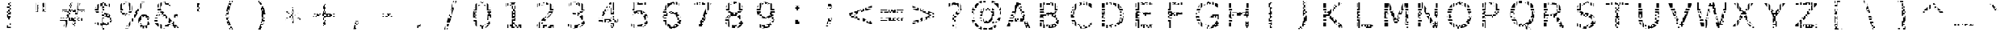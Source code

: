 SplineFontDB: 3.0
FontName: AGLRYspace1
FullName: AGLRY Space 1
FamilyName: AGLRY Space 1
Weight: Regular
Copyright: Copyright (c) 2016, Aydi Rainkarnichi (https://github.com/rainkarnichi), with Reserved Font Name AGLRY.
Version: 1.0
ItalicAngle: 0
UnderlinePosition: 0
UnderlineWidth: 0
Ascent: 806
Descent: 202
InvalidEm: 0
LayerCount: 2
Layer: 0 0 "Back" 1
Layer: 1 0 "Fore" 0
XUID: [1021 878 1981670163 2199]
FSType: 0
OS2Version: 0
OS2_WeightWidthSlopeOnly: 0
OS2_UseTypoMetrics: 0
CreationTime: 1457263182
ModificationTime: 1457266145
PfmFamily: 17
TTFWeight: 400
TTFWidth: 5
LineGap: 91
VLineGap: 91
OS2TypoAscent: 0
OS2TypoAOffset: 1
OS2TypoDescent: 0
OS2TypoDOffset: 1
OS2TypoLinegap: 91
OS2WinAscent: 0
OS2WinAOffset: 1
OS2WinDescent: 0
OS2WinDOffset: 1
HheadAscent: 0
HheadAOffset: 1
HheadDescent: 0
HheadDOffset: 1
OS2Vendor: 'PfEd'
MarkAttachClasses: 1
DEI: 91125
LangName: 1033 "" "" "" "" "" "" "" "" "Rainkarnichi" "Aydi Rainkarnichi" "" "https://github.com/rainkarnichi" "https://www.facebook.com/rainkarnichi" "Copyright (c) 2016, Aydi Rainkarnichi (https://github.com/rainkarnichi),+AAoA-with Reserved Font Name AGLRY Space 1.+AAoACgAA-This Font Software is licensed under the SIL Open Font License, Version 1.1.+AAoA-This license is copied below, and is also available with a FAQ at:+AAoA-http://scripts.sil.org/OFL+AAoACgAK------------------------------------------------------------+AAoA-SIL OPEN FONT LICENSE Version 1.1 - 26 February 2007+AAoA------------------------------------------------------------+AAoACgAA-PREAMBLE+AAoA-The goals of the Open Font License (OFL) are to stimulate worldwide+AAoA-development of collaborative font projects, to support the font creation+AAoA-efforts of academic and linguistic communities, and to provide a free and+AAoA-open framework in which fonts may be shared and improved in partnership+AAoA-with others.+AAoACgAA-The OFL allows the licensed fonts to be used, studied, modified and+AAoA-redistributed freely as long as they are not sold by themselves. The+AAoA-fonts, including any derivative works, can be bundled, embedded, +AAoA-redistributed and/or sold with any software provided that any reserved+AAoA-names are not used by derivative works. The fonts and derivatives,+AAoA-however, cannot be released under any other type of license. The+AAoA-requirement for fonts to remain under this license does not apply+AAoA-to any document created using the fonts or their derivatives.+AAoACgAA-DEFINITIONS+AAoAIgAA-Font Software+ACIA refers to the set of files released by the Copyright+AAoA-Holder(s) under this license and clearly marked as such. This may+AAoA-include source files, build scripts and documentation.+AAoACgAi-Reserved Font Name+ACIA refers to any names specified as such after the+AAoA-copyright statement(s).+AAoACgAi-Original Version+ACIA refers to the collection of Font Software components as+AAoA-distributed by the Copyright Holder(s).+AAoACgAi-Modified Version+ACIA refers to any derivative made by adding to, deleting,+AAoA-or substituting -- in part or in whole -- any of the components of the+AAoA-Original Version, by changing formats or by porting the Font Software to a+AAoA-new environment.+AAoACgAi-Author+ACIA refers to any designer, engineer, programmer, technical+AAoA-writer or other person who contributed to the Font Software.+AAoACgAA-PERMISSION & CONDITIONS+AAoA-Permission is hereby granted, free of charge, to any person obtaining+AAoA-a copy of the Font Software, to use, study, copy, merge, embed, modify,+AAoA-redistribute, and sell modified and unmodified copies of the Font+AAoA-Software, subject to the following conditions:+AAoACgAA-1) Neither the Font Software nor any of its individual components,+AAoA-in Original or Modified Versions, may be sold by itself.+AAoACgAA-2) Original or Modified Versions of the Font Software may be bundled,+AAoA-redistributed and/or sold with any software, provided that each copy+AAoA-contains the above copyright notice and this license. These can be+AAoA-included either as stand-alone text files, human-readable headers or+AAoA-in the appropriate machine-readable metadata fields within text or+AAoA-binary files as long as those fields can be easily viewed by the user.+AAoACgAA-3) No Modified Version of the Font Software may use the Reserved Font+AAoA-Name(s) unless explicit written permission is granted by the corresponding+AAoA-Copyright Holder. This restriction only applies to the primary font name as+AAoA-presented to the users.+AAoACgAA-4) The name(s) of the Copyright Holder(s) or the Author(s) of the Font+AAoA-Software shall not be used to promote, endorse or advertise any+AAoA-Modified Version, except to acknowledge the contribution(s) of the+AAoA-Copyright Holder(s) and the Author(s) or with their explicit written+AAoA-permission.+AAoACgAA-5) The Font Software, modified or unmodified, in part or in whole,+AAoA-must be distributed entirely under this license, and must not be+AAoA-distributed under any other license. The requirement for fonts to+AAoA-remain under this license does not apply to any document created+AAoA-using the Font Software.+AAoACgAA-TERMINATION+AAoA-This license becomes null and void if any of the above conditions are+AAoA-not met.+AAoACgAA-DISCLAIMER+AAoA-THE FONT SOFTWARE IS PROVIDED +ACIA-AS IS+ACIA, WITHOUT WARRANTY OF ANY KIND,+AAoA-EXPRESS OR IMPLIED, INCLUDING BUT NOT LIMITED TO ANY WARRANTIES OF+AAoA-MERCHANTABILITY, FITNESS FOR A PARTICULAR PURPOSE AND NONINFRINGEMENT+AAoA-OF COPYRIGHT, PATENT, TRADEMARK, OR OTHER RIGHT. IN NO EVENT SHALL THE+AAoA-COPYRIGHT HOLDER BE LIABLE FOR ANY CLAIM, DAMAGES OR OTHER LIABILITY,+AAoA-INCLUDING ANY GENERAL, SPECIAL, INDIRECT, INCIDENTAL, OR CONSEQUENTIAL+AAoA-DAMAGES, WHETHER IN AN ACTION OF CONTRACT, TORT OR OTHERWISE, ARISING+AAoA-FROM, OUT OF THE USE OR INABILITY TO USE THE FONT SOFTWARE OR FROM+AAoA-OTHER DEALINGS IN THE FONT SOFTWARE." "http://scripts.sil.org/OFL"
Encoding: win
Compacted: 1
UnicodeInterp: none
NameList: Adobe Glyph List
DisplaySize: -36
AntiAlias: 1
FitToEm: 0
WinInfo: 0 34 11
BeginPrivate: 0
EndPrivate
BeginChars: 256 101

StartChar: a
Encoding: 97 97 0
Width: 1092
VWidth: 1056
Flags: HW
LayerCount: 2
Fore
SplineSet
480 656.9609375 m 1
 480 614 l 1
 432 614 l 1
 384 614 l 1
 384 644.765625 l 2
 384.723632812 644.913085938 385.44921875 645.068359375 386.171875 645.212890625 c 0
 418.15234375 651.9453125 449.42578125 655.854492188 480 656.9609375 c 1
528 656.439453125 m 1
 544.813476562 655.470703125 560.817382812 653.673828125 576 651.03515625 c 1
 576 614 l 1
 576 566 l 1
 624 566 l 1
 624 523.87890625 l 1
 599.12890625 543.450195312 567.127929688 555.680664062 528 560.576171875 c 1
 528 566 l 1
 528 614 l 1
 528 656.439453125 l 1
336 633.0625 m 1
 336 614 l 1
 336 566 l 1
 336 537.86328125 l 1
 312.643554688 529.704101562 289.88671875 519.57421875 267.73828125 507.4453125 c 1
 267.73828125 518 l 1
 288 518 l 1
 288 566 l 1
 288 614 l 1
 288 617.68359375 l 1
 304.194335938 623.458984375 320.196289062 628.588867188 336 633.0625 c 1
672 617.15234375 m 1
 688.95703125 607.05859375 704.05859375 595.063476562 717.298828125 581.162109375 c 0
 718.208984375 580.20703125 719.107421875 579.239257812 720 578.265625 c 2
 720 566 l 1
 720 518 l 1
 759.265625 518 l 1
 765.98046875 503.197265625 771.595703125 487.203125 776.095703125 470 c 1
 768 470 l 1
 720 470 l 1
 672 470 l 1
 672 518 l 1
 672 566 l 1
 672 614 l 1
 672 617.15234375 l 1
677.728515625 422 m 1
 720 422 l 1
 720 374 l 1
 720 326 l 1
 672 326 l 1
 624 326 l 1
 576 326 l 1
 576 304.416015625 l 1
 568.05078125 304.416015625 l 2
 534.94921875 304.416015625 505.607421875 303.017578125 480 300.228515625 c 1
 480 326 l 1
 432 326 l 1
 432 292.388671875 l 1
 412.610351562 287.892578125 396.618164062 282.133789062 384 275.1171875 c 1
 384 278 l 1
 384 326 l 1
 384 374 l 1
 432 374 l 1
 432 385.275390625 l 1
 447.19921875 387.528320312 463.198242188 389.163085938 480 390.17578125 c 1
 480 374 l 1
 528 374 l 1
 528 391.427734375 l 1
 624 391.427734375 l 1
 624 374 l 1
 672 374 l 1
 672 391.427734375 l 1
 678.626953125 391.427734375 l 1
 678.626953125 402.3046875 l 2
 678.626953125 409.076171875 678.321289062 415.637695312 677.728515625 422 c 1
384 374 m 1
 379.044921875 374 l 2
 380.686523438 374.471679688 382.333007812 374.940429688 384 375.392578125 c 2
 384 374 l 1
288 326 m 1
 336 326 l 1
 336 278 l 1
 288 278 l 1
 288 326 l 1
288 278 m 1
 288 230 l 1
 336 230 l 1
 336 215.947265625 l 2
 332.748046875 205.6328125 330.681640625 194.322265625 329.828125 182 c 1
 288 182 l 1
 240 182 l 1
 218.8515625 182 l 1
 221.248046875 218.8125 230.173828125 250.807617188 245.603515625 278 c 1
 288 278 l 1
678.61328125 278 m 1
 720 278 l 1
 768 278 l 1
 789.80859375 278 l 1
 789.80859375 230 l 1
 768 230 l 1
 768 182 l 1
 720 182 l 1
 720 230 l 1
 675.390625 230 l 1
 677.47265625 245.231445312 678.546875 261.229492188 678.61328125 278 c 1
720 182 m 1
 720 134 l 1
 672 134 l 1
 672 182 l 1
 720 182 l 1
720 134 m 1
 768 134 l 1
 768 86 l 1
 789.80859375 86 l 1
 789.80859375 -35.775390625 l 1
 678.626953125 -35.775390625 l 1
 678.626953125 38 l 1
 720 38 l 1
 720 86 l 1
 720 134 l 1
219.455078125 134 m 1
 240 134 l 1
 288 134 l 1
 333.107421875 134 l 2
 333.93359375 130.446289062 334.900390625 126.98046875 336 123.59765625 c 2
 336 86 l 1
 336 38 l 1
 336 -10 l 1
 336 -32.72265625 l 1
 318.416015625 -25.0087890625 302.419921875 -15.1181640625 288 -3.064453125 c 1
 288 38 l 1
 288 86 l 1
 240 86 l 1
 228.947265625 86 l 1
 224.229492188 101 221.064453125 117 219.455078125 134 c 1
624 106.900390625 m 2
 624 86 l 1
 603.9140625 86 l 1
 610.393554688 91.794921875 616.569335938 98.1318359375 622.43359375 105.015625 c 0
 622.963867188 105.637695312 623.4765625 106.272460938 624 106.900390625 c 2
384 62.341796875 m 1
 408.056640625 47.287109375 438.186523438 39.755859375 474.392578125 39.755859375 c 0
 476.2734375 39.755859375 478.141601562 39.7783203125 480 39.818359375 c 2
 480 38 l 1
 432 38 l 1
 384 38 l 1
 384 62.341796875 l 1
480 38 m 1
 528 38 l 1
 528 -10 l 1
 576 -10 l 1
 576 -28.0625 l 1
 539.620117188 -44.8837890625 495.881835938 -53.296875 444.783203125 -53.296875 c 0
 423.147460938 -53.296875 402.88671875 -51.4111328125 384 -47.640625 c 1
 384 -10 l 1
 432 -10 l 1
 480 -10 l 1
 480 38 l 1
576 -10 m 1
 576 38 l 1
 624 38 l 1
 658.31640625 38 l 1
 643.126953125 18.970703125 626.166015625 2.9716796875 607.43359375 -10 c 1
 576 -10 l 1
EndSplineSet
EndChar

StartChar: b
Encoding: 98 98 1
Width: 1092
VWidth: 1056
Flags: HW
LayerCount: 2
Fore
SplineSet
201.271484375 772.8671875 m 1
 313.05859375 772.8671875 l 1
 313.05859375 470 l 1
 288 470 l 1
 240 470 l 1
 201.271484375 470 l 1
 201.271484375 518 l 1
 240 518 l 1
 288 518 l 1
 288 566 l 1
 288 614 l 1
 288 662 l 1
 288 710 l 1
 288 758 l 1
 240 758 l 1
 201.271484375 758 l 1
 201.271484375 772.8671875 l 1
201.271484375 710 m 1
 240 710 l 1
 240 662 l 1
 240 614 l 1
 240 566 l 1
 201.271484375 566 l 1
 201.271484375 710 l 1
529.37890625 525.728515625 m 0
 545.518554688 525.728515625 561.056640625 524.46484375 576 521.947265625 c 1
 576 518 l 1
 528 518 l 1
 528 470 l 1
 480 470 l 1
 480 518 l 1
 480 522.1171875 l 1
 495.625976562 524.522460938 512.083984375 525.728515625 529.37890625 525.728515625 c 0
576 518 m 1
 594.978515625 518 l 2
 604.938476562 515.513671875 614.610351562 512.421875 624 508.736328125 c 1
 624 470 l 1
 624 422 l 1
 576 422 l 1
 576 417.509765625 l 1
 561.25 424.328125 545.249023438 428.842773438 528 431.060546875 c 1
 528 470 l 1
 576 470 l 1
 576 518 l 1
624 422 m 1
 672 422 l 1
 720 422 l 1
 733.8828125 422 l 1
 747.04296875 404.517578125 758.40625 385.60546875 768 365.28125 c 1
 768 326 l 1
 783.732421875 326 l 1
 793.59765625 296.529296875 800.29296875 264.533203125 803.8046875 230 c 1
 768 230 l 1
 768 278 l 1
 720 278 l 1
 720 230 l 1
 720 182 l 1
 720 134 l 1
 690.1171875 134 l 1
 690.915039062 145.731445312 691.31640625 157.873046875 691.31640625 170.431640625 c 0
 691.31640625 220.8671875 684.872070312 264.55078125 672 301.501953125 c 1
 672 326 l 1
 720 326 l 1
 720 374 l 1
 672 374 l 1
 631.734375 374 l 2
 629.217773438 377.022460938 626.643554688 379.939453125 624 382.728515625 c 2
 624 422 l 1
432 510.009765625 m 1
 432 470 l 1
 432 422 l 1
 439.091796875 422 l 1
 413.333007812 412.435546875 391.012695312 396.438476562 372.134765625 374 c 1
 336 374 l 1
 288 374 l 1
 288 422 l 1
 313.05859375 422 l 1
 313.05859375 406.69140625 l 2
 316.124023438 411.975585938 319.29296875 417.076171875 322.56640625 422 c 1
 336 422 l 1
 384 422 l 1
 384 470 l 1
 384 485.533203125 l 1
 389.591796875 489.353515625 395.34765625 492.88671875 401.27734375 496.12109375 c 0
 411.01171875 501.48046875 421.255859375 506.10546875 432 510.009765625 c 1
672 482.958984375 m 1
 677.76953125 478.924804688 683.40234375 474.60546875 688.900390625 470 c 1
 672 470 l 1
 672 482.958984375 l 1
201.271484375 422 m 1
 240 422 l 1
 240 374 l 1
 240 326 l 1
 201.271484375 326 l 1
 201.271484375 422 l 1
240 326 m 1
 288 326 l 1
 336 326 l 1
 341.96484375 326 l 1
 335.154296875 311.276367188 329.547851562 295.27734375 325.14453125 278 c 1
 288 278 l 1
 240 278 l 1
 240 326 l 1
240 278 m 1
 240 230 l 1
 201.271484375 230 l 1
 201.271484375 278 l 1
 240 278 l 1
288 230 m 1
 316.3828125 230 l 1
 314.581054688 214.779296875 313.517578125 198.776367188 313.18359375 182 c 1
 288 182 l 1
 288 230 l 1
201.271484375 134 m 1
 240 134 l 1
 288 134 l 1
 314.244140625 134 l 1
 316.927734375 94.0751953125 324.184570312 58.9443359375 336 28.591796875 c 1
 336 -10 l 1
 336 -58 l 1
 336 -99.65625 l 1
 327.797851562 -89.32421875 320.1484375 -78.0537109375 313.05859375 -65.830078125 c 1
 313.05859375 -167.34375 l 1
 201.271484375 -167.34375 l 1
 201.271484375 -154 l 1
 240 -154 l 1
 288 -154 l 1
 288 -106 l 1
 288 -58 l 1
 288 -10 l 1
 288 38 l 1
 288 86 l 1
 240 86 l 1
 201.271484375 86 l 1
 201.271484375 134 l 1
720 86 m 1
 768 86 l 1
 768 38 l 1
 790.6875 38 l 1
 786.202148438 21.25 780.776367188 5.25 774.408203125 -10 c 1
 768 -10 l 1
 768 -24.41796875 l 1
 757.329101562 -47.025390625 744.46875 -67.8876953125 729.384765625 -86.978515625 c 0
 688.2734375 -139.419921875 637.142578125 -170.786132812 576 -181.0859375 c 1
 576 -154 l 1
 624 -154 l 1
 624 -106 l 1
 672 -106 l 1
 672 -58 l 1
 720 -58 l 1
 720 -10 l 1
 672 -10 l 1
 672 38 l 1
 720 38 l 1
 720 86 l 1
201.271484375 38 m 1
 240 38 l 1
 240 -10 l 1
 240 -58 l 1
 240 -106 l 1
 201.271484375 -106 l 1
 201.271484375 38 l 1
624 -42.294921875 m 1
 624 -58 l 1
 606.71484375 -58 l 1
 612.748046875 -53.259765625 618.513671875 -48.033203125 624 -42.294921875 c 1
576 -76.77734375 m 1
 576 -106 l 1
 528 -106 l 1
 528 -90.212890625 l 1
 545.249023438 -88.0146484375 561.25 -83.5361328125 576 -76.77734375 c 1
432 -78.4375 m 1
 446.8046875 -84.7236328125 462.805664062 -88.7890625 480 -90.642578125 c 1
 480 -106 l 1
 432 -106 l 1
 432 -78.4375 l 1
398.00390625 -154 m 2
 432 -154 l 1
 480 -154 l 1
 480 -181.328125 l 1
 450.858398438 -176.934570312 424.615234375 -168.450195312 401.27734375 -155.86328125 c 0
 400.1796875 -155.251953125 399.08984375 -154.630859375 398.00390625 -154 c 2
EndSplineSet
EndChar

StartChar: c
Encoding: 99 99 2
Width: 1092
VWidth: 1056
Flags: HW
LayerCount: 2
Fore
SplineSet
480 649.248046875 m 1
 480 614 l 1
 528 614 l 1
 528 566 l 1
 480 566 l 1
 480 547.677734375 l 1
 449.96484375 536.232421875 424.416992188 518.393554688 403.36328125 494.150390625 c 0
 396.275390625 486.059570312 389.828125 477.373046875 384 468.111328125 c 1
 384 470 l 1
 384 518 l 1
 384 566 l 1
 384 614 l 1
 384 614.44140625 l 1
 412.754882812 630.633789062 444.756835938 642.232421875 480 649.248046875 c 1
528 566 m 1
 576 566 l 1
 576 562.994140625 l 2
 574.448242188 563.014648438 572.897460938 563.03515625 571.34375 563.03515625 c 0
 556.180664062 563.03515625 541.73828125 562.005859375 528 559.974609375 c 1
 528 566 l 1
576 566 m 1
 576 614 l 1
 624 614 l 1
 624 566 l 1
 576 566 l 1
672 645.294921875 m 1
 688.250976562 641.680664062 704.251953125 637.161132812 720 631.736328125 c 1
 720 614 l 1
 720 566 l 1
 720 531.396484375 l 1
 704.051757812 538.166992188 688.05078125 543.805664062 672 548.318359375 c 1
 672 566 l 1
 672 614 l 1
 672 645.294921875 l 1
336 580.556640625 m 1
 336 566 l 1
 336 518 l 1
 336 470 l 1
 288 470 l 1
 256.6953125 470 l 1
 263.845703125 486.985351562 272.259765625 502.984375 281.935546875 518 c 1
 288 518 l 1
 288 527.04296875 l 1
 296.7265625 539.560546875 306.375976562 551.358398438 316.955078125 562.431640625 c 0
 323.076171875 568.795898438 329.426757812 574.833007812 336 580.556640625 c 1
748.619140625 518 m 2
 761.681640625 518 l 1
 761.681640625 511.0703125 l 1
 757.33203125 513.46875 752.9765625 515.771484375 748.619140625 518 c 2
288 422 m 1
 336 422 l 1
 361.853515625 422 l 1
 351.840820312 393.817382812 345.932617188 361.819335938 344.138671875 326 c 1
 336 326 l 1
 336 374 l 1
 288 374 l 1
 288 422 l 1
336 326 m 1
 336 278 l 1
 288 278 l 1
 288 326 l 1
 336 326 l 1
240 419.966796875 m 1
 240 374 l 1
 240 326 l 1
 226.830078125 326 l 1
 228.231445312 359.653320312 232.610351562 390.984375 240 419.966796875 c 1
226.841796875 278 m 1
 240 278 l 1
 240 230 l 1
 240 185.001953125 l 1
 232.62890625 213.77734375 228.254882812 244.787109375 226.841796875 278 c 1
288 230 m 1
 336 230 l 1
 336 182 l 1
 288 182 l 1
 288 230 l 1
384 135.48046875 m 1
 389.828125 126.16015625 396.275390625 117.40625 403.36328125 109.244140625 c 0
 410.85546875 100.692382812 418.916992188 92.9453125 427.546875 86 c 1
 384 86 l 1
 384 134 l 1
 384 135.48046875 l 1
257.16796875 134 m 1
 288 134 l 1
 336 134 l 1
 336 86 l 1
 336 38 l 1
 336 23.623046875 l 1
 329.21875 29.654296875 322.66796875 36.0361328125 316.3515625 42.77734375 c 0
 306.009765625 53.8134765625 296.559570312 65.513671875 288 77.876953125 c 1
 288 86 l 1
 282.572265625 86 l 1
 272.841796875 101.059570312 264.374023438 117.059570312 257.16796875 134 c 1
748.64453125 86 m 1
 761.681640625 86 l 1
 761.681640625 -9.79296875 l 1
 748.022460938 -16.1796875 734.127929688 -21.859375 720 -26.83984375 c 1
 720 -10 l 1
 672 -10 l 1
 672 38 l 1
 720 38 l 1
 720 72.486328125 l 1
 729.567382812 76.6015625 739.114257812 81.109375 748.64453125 86 c 1
480 56.189453125 m 1
 506.858398438 46.044921875 537.303710938 40.96484375 571.34375 40.96484375 c 0
 589.017578125 40.96484375 606.568359375 42.2470703125 624 44.791015625 c 1
 624 38 l 1
 576 38 l 1
 576 -10 l 1
 624 -10 l 1
 624 -49.408203125 l 1
 603.208007812 -51.994140625 581.630859375 -53.296875 559.2578125 -53.296875 c 0
 512.411132812 -53.296875 469.995117188 -46.52734375 432 -32.994140625 c 1
 432 -10 l 1
 480 -10 l 1
 528 -10 l 1
 528 38 l 1
 480 38 l 1
 480 56.189453125 l 1
432 -10 m 1
 384 -10 l 1
 384 38 l 1
 432 38 l 1
 432 -10 l 1
EndSplineSet
EndChar

StartChar: d
Encoding: 100 100 3
Width: 1092
VWidth: 1056
Flags: HW
LayerCount: 2
Fore
SplineSet
695.244140625 770.8671875 m 1
 806.42578125 770.8671875 l 1
 806.42578125 758 l 1
 768 758 l 1
 720 758 l 1
 720 710 l 1
 720 662 l 1
 720 614 l 1
 720 566 l 1
 720 518 l 1
 768 518 l 1
 806.42578125 518 l 1
 806.42578125 470 l 1
 768 470 l 1
 720 470 l 1
 695.244140625 470 l 1
 695.244140625 770.8671875 l 1
768 710 m 1
 806.42578125 710 l 1
 806.42578125 566 l 1
 768 566 l 1
 768 614 l 1
 768 662 l 1
 768 710 l 1
478.3203125 523.728515625 m 0
 500.290039062 523.728515625 520.85546875 521.818359375 540.01953125 518 c 2
 528 518 l 1
 528 470 l 1
 480 470 l 1
 480 518 l 1
 432 518 l 1
 432 470 l 1
 432 422 l 1
 448.119140625 422 l 1
 415.674804688 411.34765625 388.475585938 390.8828125 366.533203125 360.58203125 c 0
 349.850585938 337.467773438 337.333007812 309.939453125 328.974609375 278 c 1
 288 278 l 1
 240 278 l 1
 240 326 l 1
 240 363.283203125 l 2
 241.693359375 366.8984375 243.435546875 370.474609375 245.240234375 374 c 2
 288 374 l 1
 288 326 l 1
 336 326 l 1
 336 374 l 1
 288 374 l 1
 288 422 l 1
 336 422 l 1
 384 422 l 1
 384 470 l 1
 384 506.740234375 l 1
 412.819335938 518.0625 444.258789062 523.728515625 478.3203125 523.728515625 c 0
528 470 m 1
 576 470 l 1
 576 507.986328125 l 1
 586.670898438 504.086914062 596.814453125 499.469726562 606.419921875 494.12109375 c 0
 612.458984375 490.864257812 618.315429688 487.3046875 624 483.453125 c 1
 624 470 l 1
 624 422 l 1
 576 422 l 1
 576 417.048828125 l 1
 561.198242188 423.426757812 545.196289062 427.561523438 528 429.458984375 c 1
 528 470 l 1
624 422 m 1
 672 422 l 1
 684.37890625 422 l 1
 688.138671875 416.461914062 691.76171875 410.6953125 695.244140625 404.69140625 c 2
 695.244140625 422 l 1
 720 422 l 1
 768 422 l 1
 806.42578125 422 l 1
 806.42578125 374 l 1
 768 374 l 1
 768 326 l 1
 806.42578125 326 l 1
 806.42578125 230 l 1
 768 230 l 1
 768 278 l 1
 720 278 l 1
 720 230 l 1
 720 182 l 1
 720 134 l 1
 694.16796875 134 l 1
 694.87890625 145.11328125 695.244140625 156.583007812 695.244140625 168.431640625 c 0
 695.244140625 223.756835938 687.48828125 270.95703125 672 310.056640625 c 1
 672 326 l 1
 720 326 l 1
 720 374 l 1
 672 374 l 1
 633.857421875 374 l 2
 630.666015625 377.688476562 627.383789062 381.205078125 624 384.533203125 c 2
 624 422 l 1
336 480.98046875 m 1
 336 470 l 1
 321.451171875 470 l 2
 326.204101562 473.869140625 331.053710938 477.529296875 336 480.98046875 c 1
240 230 m 1
 288 230 l 1
 319.953125 230 l 1
 318.079101562 214.783203125 316.939453125 198.786132812 316.544921875 182 c 1
 288 182 l 1
 240 182 l 1
 240 230 l 1
202.52734375 134 m 1
 240 134 l 1
 288 134 l 1
 317.4453125 134 l 1
 319.7734375 97.14453125 325.951171875 64.3251953125 336 35.5625 c 1
 336 -10 l 1
 336 -58 l 1
 336 -106 l 1
 336 -144.1171875 l 1
 318.8359375 -132.142578125 302.834960938 -117.654296875 288 -100.646484375 c 1
 288 -58 l 1
 288 -10 l 1
 288 38 l 1
 288 86 l 1
 240 86 l 1
 207.298828125 86 l 1
 205.03125 101.45703125 203.444335938 117.458984375 202.52734375 134 c 1
720 86 m 1
 768 86 l 1
 768 38 l 1
 806.42578125 38 l 1
 806.42578125 -10 l 1
 768 -10 l 1
 768 -58 l 1
 806.42578125 -58 l 1
 806.42578125 -154 l 1
 768 -154 l 1
 768 -106 l 1
 720 -106 l 1
 720 -154 l 1
 720 -169.34375 l 1
 695.244140625 -169.34375 l 1
 695.244140625 -67.830078125 l 1
 688.083007812 -80.17578125 680.333984375 -91.552734375 672 -101.96875 c 1
 672 -58 l 1
 720 -58 l 1
 720 -10 l 1
 672 -10 l 1
 672 26.529296875 l 2
 673.478515625 30.279296875 674.887695312 34.103515625 676.224609375 38 c 2
 720 38 l 1
 720 86 l 1
216.9609375 38 m 1
 240 38 l 1
 240 -10 l 1
 240 -26.419921875 l 1
 230.592773438 -6.333984375 222.912109375 15.138671875 216.9609375 38 c 1
624 -48.068359375 m 2
 624 -58 l 1
 612.86328125 -58 l 2
 616.684570312 -54.8916015625 620.396484375 -51.5810546875 624 -48.068359375 c 2
432 -78.96875 m 1
 446.779296875 -85.6591796875 462.779296875 -90.0869140625 480 -92.25 c 1
 480 -106 l 1
 528 -106 l 1
 528 -154 l 1
 480 -154 l 1
 480 -186.857421875 l 2
 479.439453125 -186.860351562 478.8828125 -186.8671875 478.3203125 -186.8671875 c 0
 444.258789062 -186.8671875 412.819335938 -181.201171875 384 -169.87890625 c 1
 384 -154 l 1
 432 -154 l 1
 432 -106 l 1
 432 -78.96875 l 1
528 -106 m 1
 528 -92.60546875 l 1
 545.196289062 -90.724609375 561.198242188 -86.626953125 576 -80.3046875 c 1
 576 -106 l 1
 528 -106 l 1
624 -106 m 1
 668.708984375 -106 l 1
 655.276367188 -122.087890625 640.37109375 -135.751953125 624 -147.005859375 c 1
 624 -106 l 1
576 -154 m 1
 613.134765625 -154 l 2
 610.920898438 -155.328125 608.68359375 -156.6171875 606.419921875 -157.86328125 c 0
 596.814453125 -163.102539062 586.670898438 -167.625976562 576 -171.4453125 c 1
 576 -154 l 1
EndSplineSet
EndChar

StartChar: e
Encoding: 101 101 4
Width: 1092
VWidth: 1056
Flags: HW
LayerCount: 2
Fore
SplineSet
480 644.67578125 m 1
 480 614 l 1
 528 614 l 1
 576 614 l 1
 576 566 l 1
 624 566 l 1
 624 529.095703125 l 1
 597.229492188 545.049804688 565.678710938 553.03515625 529.3359375 553.03515625 c 0
 511.922851562 553.03515625 495.477539062 551.654296875 480 548.892578125 c 1
 480 566 l 1
 432 566 l 1
 432 614 l 1
 384 614 l 1
 384 619.712890625 l 1
 413.19921875 632.438476562 445.202148438 640.755859375 480 644.67578125 c 1
672 615.185546875 m 1
 689.229492188 606.189453125 705.23046875 595.302734375 720 582.525390625 c 1
 720 566 l 1
 720 518 l 1
 768 518 l 1
 774.73828125 518 l 1
 783.951171875 503.036132812 791.861328125 487.036132812 798.46875 470 c 1
 768 470 l 1
 720 470 l 1
 682.5625 470 l 1
 679.307617188 475.390625 675.786132812 480.580078125 672 485.5703125 c 2
 672 518 l 1
 672 566 l 1
 672 614 l 1
 672 615.185546875 l 1
336 593.10546875 m 1
 336 566 l 1
 336 518 l 1
 336 470 l 1
 288 470 l 1
 240 470 l 1
 232.82421875 470 l 1
 240.763671875 487 250.002929688 502.999023438 260.5390625 518 c 1
 288 518 l 1
 288 551.74609375 l 1
 302.764648438 567.475585938 318.765625 581.260742188 336 593.10546875 c 1
384 518 m 1
 401.98046875 518 l 1
 395.712890625 513.728515625 389.719726562 509.068359375 384 504.015625 c 1
 384 518 l 1
240 422 m 1
 288 422 l 1
 330.375 422 l 1
 325.193359375 407.157226562 321.28515625 391.15625 318.64453125 374 c 1
 288 374 l 1
 288 326 l 1
 240 326 l 1
 240 374 l 1
 240 422 l 1
288 326 m 1
 336 326 l 1
 336 278 l 1
 288 278 l 1
 288 326 l 1
336 326 m 1
 336 352.45703125 l 1
 432 352.6015625 l 1
 432 326 l 1
 384 326 l 1
 336 326 l 1
432 326 m 1
 480 326 l 1
 528 326 l 1
 528 352.748046875 l 1
 712.423828125 353.029296875 l 1
 712.091796875 378.110351562 708.977539062 401.096679688 703.09765625 422 c 1
 720 422 l 1
 720 374 l 1
 720 326 l 1
 672 326 l 1
 624 326 l 1
 576 326 l 1
 576 278 l 1
 576 266.017578125 l 1
 528 266.017578125 l 1
 528 278 l 1
 480 278 l 1
 480 266.017578125 l 1
 432 266.017578125 l 1
 432 278 l 1
 432 326 l 1
288 278 m 1
 288 230 l 1
 316.234375 230 l 1
 318.831054688 212.9453125 322.478515625 196.940429688 327.189453125 182 c 1
 288 182 l 1
 240 182 l 1
 207.849609375 182 l 1
 204.177734375 197.375 201.399414062 213.379882812 199.494140625 230 c 1
 240 230 l 1
 240 278 l 1
 288 278 l 1
240 278 m 1
 196.46875 278 l 2
 196.4296875 280.642578125 196.39453125 283.287109375 196.39453125 285.95703125 c 0
 196.39453125 299.65625 196.85546875 313.002929688 197.767578125 326 c 1
 240 326 l 1
 240 278 l 1
816 407.591796875 m 1
 821.064453125 380.540039062 823.60546875 351.481445312 823.60546875 320.400390625 c 2
 823.60546875 266.017578125 l 1
 672 266.017578125 l 1
 672 278 l 1
 720 278 l 1
 768 278 l 1
 816 278 l 1
 816 326 l 1
 816 374 l 1
 816 407.591796875 l 1
222.974609375 134 m 1
 240 134 l 1
 288 134 l 1
 336 134 l 1
 336 86 l 1
 336 38 l 1
 336 -6.1796875 l 1
 319.7890625 4.66015625 304.673828125 17.0390625 290.658203125 30.96484375 c 0
 289.765625 31.857421875 288.879882812 32.7568359375 288 33.658203125 c 2
 288 38 l 1
 288 86 l 1
 247.0703125 86 l 1
 237.754882812 101.094726562 229.720703125 117.09375 222.974609375 134 c 1
384 88.2578125 m 1
 398.178710938 75.140625 414.1796875 64.27734375 432 55.666015625 c 1
 432 38 l 1
 384 38 l 1
 384 86 l 1
 384 88.2578125 l 1
782.39453125 86 m 1
 797.62109375 86 l 1
 797.62109375 -11.33203125 l 1
 757.740234375 -28.2509765625 716.853515625 -41.1416015625 674.958984375 -50.00390625 c 0
 673.973632812 -50.2119140625 672.986328125 -50.40625 672 -50.609375 c 2
 672 -10 l 1
 624 -10 l 1
 576 -10 l 1
 576 31.44140625 l 1
 596.967773438 32.3359375 617.586914062 34.5224609375 637.859375 38 c 2
 672 38 l 1
 720 38 l 1
 720 59.56640625 l 1
 740.908203125 66.951171875 761.70703125 75.75390625 782.39453125 86 c 1
576 -10 m 1
 576 -58 l 1
 528 -58 l 1
 528 -62.943359375 l 1
 474.14453125 -60.9853515625 426.145507812 -50.7998046875 384 -32.384765625 c 1
 384 -10 l 1
 432 -10 l 1
 480 -10 l 1
 480 38 l 1
 480 38.91015625 l 1
 495.051757812 35.3837890625 511.047851562 33.0263671875 528 31.8515625 c 1
 528 -10 l 1
 576 -10 l 1
576 -58 m 1
 624 -58 l 1
 624 -58.548828125 l 1
 608.0859375 -60.53515625 592.084960938 -61.896484375 576 -62.6328125 c 1
 576 -58 l 1
EndSplineSet
EndChar

StartChar: f
Encoding: 102 102 5
Width: 1092
VWidth: 1056
Flags: HW
LayerCount: 2
Fore
SplineSet
618.275390625 778.10546875 m 2
 624 778.10546875 l 1
 624 758 l 1
 624 710 l 1
 576 710 l 1
 576 758 l 1
 528 758 l 1
 528 710 l 1
 576 710 l 1
 576 681.98828125 l 1
 557.387695312 678.157226562 543.275390625 671.326171875 533.6796875 661.484375 c 0
 518.372070312 645.37109375 510.71875 616.3671875 510.71875 574.47265625 c 2
 510.71875 566 l 1
 480 566 l 1
 480 614 l 1
 480 662 l 1
 480 710 l 1
 437.423828125 710 l 1
 441.754882812 715.803710938 446.439453125 721.194335938 451.501953125 726.140625 c 0
 486.548828125 760.784179688 542.140625 778.10546875 618.275390625 778.10546875 c 2
480 566 m 1
 480 518 l 1
 432 518 l 1
 432 470 l 1
 432 422 l 1
 398.93359375 422 l 1
 398.93359375 428.24609375 l 1
 384 428.24609375 l 1
 384 470 l 1
 384 514.65234375 l 1
 398.93359375 514.65234375 l 1
 398.93359375 561.78515625 l 2
 398.93359375 621.518554688 409.962890625 668.319335938 432 702.216796875 c 1
 432 662 l 1
 432 614 l 1
 432 566 l 1
 480 566 l 1
480 518 m 1
 510.71875 518 l 1
 510.71875 514.65234375 l 1
 528 514.65234375 l 1
 528 470 l 1
 480 470 l 1
 480 518 l 1
432 422 m 1
 480 422 l 1
 480 374 l 1
 432 374 l 1
 432 422 l 1
480 374 m 1
 510.71875 374 l 1
 510.71875 -10 l 1
 480 -10 l 1
 480 38 l 1
 432 38 l 1
 432 -10 l 1
 480 -10 l 1
 480 -58 l 1
 510.71875 -58 l 1
 510.71875 -162.10546875 l 1
 398.93359375 -162.10546875 l 1
 398.93359375 -154 l 1
 432 -154 l 1
 480 -154 l 1
 480 -106 l 1
 432 -106 l 1
 398.93359375 -106 l 1
 398.93359375 86 l 1
 432 86 l 1
 480 86 l 1
 480 134 l 1
 480 182 l 1
 480 230 l 1
 480 278 l 1
 432 278 l 1
 398.93359375 278 l 1
 398.93359375 326 l 1
 432 326 l 1
 480 326 l 1
 480 374 l 1
672 778.10546875 m 1
 723.4140625 778.10546875 l 1
 723.4140625 758 l 1
 720 758 l 1
 720 710 l 1
 720 685.654296875 l 1
 672 685.654296875 l 1
 672 710 l 1
 672 758 l 1
 672 778.10546875 l 1
292.5859375 514.65234375 m 1
 336 514.65234375 l 1
 336 470 l 1
 292.5859375 470 l 1
 292.5859375 514.65234375 l 1
576 514.65234375 m 1
 624 514.65234375 l 1
 624 470 l 1
 576 470 l 1
 576 514.65234375 l 1
672 514.65234375 m 1
 693.806640625 514.65234375 l 1
 693.806640625 470 l 1
 672 470 l 1
 672 514.65234375 l 1
398.93359375 182 m 1
 432 182 l 1
 432 134 l 1
 398.93359375 134 l 1
 398.93359375 182 l 1
EndSplineSet
EndChar

StartChar: g
Encoding: 103 103 6
Width: 1092
VWidth: 1056
Flags: HW
LayerCount: 2
Fore
SplineSet
480 785.15625 m 1
 496.82421875 784.807617188 512.823242188 783.306640625 528 780.65234375 c 1
 528 758 l 1
 576 758 l 1
 576 710 l 1
 528 710 l 1
 528 690.37890625 l 1
 518.865234375 691.575195312 509.373046875 692.1875 499.509765625 692.1875 c 0
 474.745117188 692.1875 452.247070312 688.350585938 432 680.705078125 c 1
 432 710 l 1
 384 710 l 1
 384 758 l 1
 384 771.296875 l 1
 399.247070312 776.530273438 415.251953125 780.274414062 432 782.560546875 c 1
 432 758 l 1
 480 758 l 1
 480 785.15625 l 1
576 758 m 1
 576 767.357421875 l 1
 583.095703125 764.56640625 589.955078125 761.444335938 596.583984375 758 c 2
 576 758 l 1
576 710 m 1
 624 710 l 1
 624 662 l 1
 624 643.439453125 l 1
 609.953125 657.877929688 593.955078125 669.11328125 576 677.134765625 c 1
 576 710 l 1
689.244140625 768.92578125 m 1
 800.42578125 768.92578125 l 1
 800.42578125 758 l 1
 768 758 l 1
 720 758 l 1
 720 710 l 1
 720 662 l 1
 720 614 l 1
 720 566 l 1
 720 518 l 1
 768 518 l 1
 800.42578125 518 l 1
 800.42578125 470 l 1
 768 470 l 1
 720 470 l 1
 688.322265625 470 l 1
 686.287109375 504.158203125 680.846679688 534.625 672 561.396484375 c 1
 672 566 l 1
 672 614 l 1
 672 662 l 1
 672 692.62109375 l 1
 678.1015625 684.368164062 683.853515625 675.568359375 689.244140625 666.205078125 c 1
 689.244140625 768.92578125 l 1
336 748.42578125 m 1
 336 710 l 1
 336 662 l 1
 336 614 l 1
 336 584.076171875 l 1
 322.125 552.240234375 313.893554688 514.208007812 311.291015625 470 c 1
 288 470 l 1
 240 470 l 1
 196.390625 470 l 1
 197.25 486.564453125 198.801757812 502.563476562 201.041015625 518 c 1
 240 518 l 1
 288 518 l 1
 288 566 l 1
 288 614 l 1
 288 662 l 1
 288 708.978515625 l 1
 302.797851562 724.48828125 318.791015625 737.6484375 336 748.42578125 c 1
768 710 m 1
 800.42578125 710 l 1
 800.42578125 566 l 1
 768 566 l 1
 768 614 l 1
 768 662 l 1
 768 710 l 1
384 662 m 1
 396.84375 662 l 2
 392.419921875 658.853515625 388.133789062 655.47265625 384 651.833984375 c 1
 384 662 l 1
240 642.0546875 m 1
 240 614 l 1
 240 566 l 1
 210.693359375 566 l 1
 217.889648438 593.455078125 227.661132812 618.803710938 240 642.0546875 c 1
240 422 m 1
 288 422 l 1
 310.626953125 422 l 1
 311.123046875 405.157226562 312.395507812 389.157226562 314.4453125 374 c 1
 288 374 l 1
 288 326 l 1
 240 326 l 1
 240 278 l 1
 221.0625 278 l 1
 210.390625 307.288085938 203.0625 339.282226562 199.09765625 374 c 1
 240 374 l 1
 240 422 l 1
288 326 m 1
 324.31640625 326 l 1
 327.623046875 314.45703125 331.516601562 303.55078125 336 293.28515625 c 1
 336 278 l 1
 288 278 l 1
 288 326 l 1
336 278 m 1
 343.36328125 278 l 1
 348.326171875 268.624023438 353.846679688 259.849609375 359.9296875 251.689453125 c 0
 365.92578125 243.743164062 372.349609375 236.521484375 379.1875 230 c 1
 336 230 l 1
 336 278 l 1
336 230 m 1
 336 182 l 1
 288 182 l 1
 288 230 l 1
 336 230 l 1
288 230 m 1
 242.884765625 230 l 2
 241.90625 231.759765625 240.948242188 233.536132812 240 235.3203125 c 2
 240 278 l 1
 288 278 l 1
 288 230 l 1
688.99609375 422 m 1
 720 422 l 1
 720 374 l 1
 720 326 l 1
 675.140625 326 l 1
 683.313476562 354.188476562 687.927734375 386.193359375 688.99609375 422 c 1
672 278 m 1
 720 278 l 1
 768 278 l 1
 800.42578125 278 l 1
 800.42578125 230 l 1
 768 230 l 1
 768 182 l 1
 720 182 l 1
 720 230 l 1
 672 230 l 1
 672 278 l 1
720 182 m 1
 720 134 l 1
 688.705078125 134 l 1
 689.05859375 141.217773438 689.244140625 148.619140625 689.244140625 156.21875 c 2
 689.244140625 182 l 1
 720 182 l 1
720 134 m 1
 768 134 l 1
 768 86 l 1
 794.359375 86 l 1
 784.01953125 15.15234375 760.462890625 -40.396484375 723.6875 -80.646484375 c 0
 715.338867188 -89.8505859375 706.260742188 -98.2978515625 696.462890625 -106 c 1
 672 -106 l 1
 672 -58 l 1
 672 -10 l 1
 640.283203125 -10 l 1
 652.098632812 3.6953125 661.775390625 19.6943359375 669.3125 38 c 1
 672 38 l 1
 720 38 l 1
 720 86 l 1
 720 134 l 1
672 -106 m 1
 672 -122.779296875 l 1
 657.306640625 -131.5390625 641.307617188 -138.943359375 624 -144.9921875 c 1
 624 -106 l 1
 672 -106 l 1
624 -106 m 1
 576 -106 l 1
 576 -58 l 1
 624 -58 l 1
 624 -106 l 1
576 -58 m 1
 569.59375 -58 l 2
 571.756835938 -57.2060546875 573.896484375 -56.38671875 576 -55.53125 c 2
 576 -58 l 1
620.009765625 230 m 1
 624 230 l 1
 624 182 l 1
 576 182 l 1
 576 200.275390625 l 1
 592.276367188 207.546875 606.9453125 217.456054688 620.009765625 230 c 1
576 182 m 1
 576 134 l 1
 620.59375 134 l 1
 614.298828125 129.568359375 607.775390625 125.494140625 601.0234375 121.77734375 c 0
 567.0234375 103.05859375 526.680664062 93.220703125 480 92.25390625 c 1
 480 134 l 1
 432 134 l 1
 432 94.849609375 l 1
 415.251953125 97.1357421875 399.247070312 100.879882812 384 106.11328125 c 1
 384 134 l 1
 384 182 l 1
 432 182 l 1
 480 182 l 1
 480 186.0703125 l 1
 486.342773438 185.515625 492.838867188 185.22265625 499.509765625 185.22265625 c 0
 509.373046875 185.22265625 518.865234375 185.833007812 528 187.029296875 c 1
 528 182 l 1
 576 182 l 1
328.33203125 134 m 2
 336 134 l 1
 336 128.984375 l 2
 333.416015625 130.602539062 330.861328125 132.275390625 328.33203125 134 c 2
288 -27.15234375 m 1
 304.098632812 -35.412109375 320.098632812 -42.537109375 336 -48.529296875 c 1
 336 -58 l 1
 336 -106 l 1
 336 -147.6171875 l 1
 319.768554688 -143.643554688 303.767578125 -138.928710938 288 -133.470703125 c 1
 288 -106 l 1
 288 -58 l 1
 288 -27.15234375 l 1
384 -63.25 m 1
 412.5546875 -70.005859375 441.591796875 -73.39453125 471.111328125 -73.39453125 c 0
 491.509765625 -73.39453125 510.470703125 -71.8955078125 528 -68.900390625 c 1
 528 -106 l 1
 480 -106 l 1
 480 -154 l 1
 480 -165.185546875 l 1
 446.327148438 -164.796875 414.326171875 -162.129882812 384 -157.177734375 c 1
 384 -154 l 1
 432 -154 l 1
 432 -106 l 1
 384 -106 l 1
 384 -63.25 l 1
EndSplineSet
EndChar

StartChar: h
Encoding: 104 104 7
Width: 1092
VWidth: 1056
Flags: HW
LayerCount: 2
Fore
SplineSet
210.607421875 772.10546875 m 1
 322.39453125 772.10546875 l 1
 322.39453125 470 l 1
 288 470 l 1
 240 470 l 1
 210.607421875 470 l 1
 210.607421875 518 l 1
 240 518 l 1
 288 518 l 1
 288 566 l 1
 288 614 l 1
 288 662 l 1
 288 710 l 1
 288 758 l 1
 240 758 l 1
 210.607421875 758 l 1
 210.607421875 772.10546875 l 1
210.607421875 710 m 1
 240 710 l 1
 240 662 l 1
 240 614 l 1
 240 566 l 1
 210.607421875 566 l 1
 210.607421875 710 l 1
541.130859375 524.966796875 m 0
 553.211914062 524.966796875 564.833007812 524.381835938 576 523.21484375 c 1
 576 518 l 1
 528 518 l 1
 528 524.701171875 l 1
 532.329101562 524.87890625 536.706054688 524.966796875 541.130859375 524.966796875 c 0
576 518 m 1
 607.947265625 518 l 2
 613.431640625 516.755859375 618.776367188 515.33203125 624 513.75390625 c 1
 624 470 l 1
 624 422 l 1
 576 422 l 1
 576 418.68359375 l 1
 561.701171875 423.947265625 545.69921875 427.044921875 528 427.9765625 c 1
 528 470 l 1
 576 470 l 1
 576 518 l 1
624 422 m 1
 672 422 l 1
 720 422 l 1
 738.509765625 422 l 1
 751.6953125 398.71875 761.5234375 371.604492188 768 340.666015625 c 1
 768 326 l 1
 770.76953125 326 l 1
 775.17578125 299.96484375 777.392578125 271.431640625 777.392578125 240.3671875 c 2
 777.392578125 230 l 1
 768 230 l 1
 768 278 l 1
 720 278 l 1
 720 230 l 1
 720 182 l 1
 720 134 l 1
 672 134 l 1
 672 86 l 1
 666.2109375 86 l 1
 666.2109375 236.7421875 l 2
 666.2109375 251.334960938 665.5546875 265.080078125 664.2578125 278 c 1
 672 278 l 1
 672 326 l 1
 720 326 l 1
 720 374 l 1
 672 374 l 1
 633.548828125 374 l 2
 632.001953125 376.252929688 630.405273438 378.44140625 628.748046875 380.552734375 c 0
 627.212890625 382.508789062 625.62890625 384.401367188 624 386.236328125 c 2
 624 422 l 1
528 470 m 1
 480 470 l 1
 480 518 l 1
 528 518 l 1
 528 470 l 1
480 518 m 1
 480 518.666015625 l 2
 479.006835938 518.44921875 478.016601562 518.227539062 477.029296875 518 c 2
 480 518 l 1
432 502.796875 m 1
 432 470 l 1
 432 422 l 1
 460.998046875 422 l 1
 426.435546875 413.53125 397.549804688 396.501953125 374.359375 370.884765625 c 0
 362.333007812 357.599609375 352.3984375 342.634765625 344.546875 326 c 1
 336 326 l 1
 336 374 l 1
 288 374 l 1
 288 422 l 1
 322.39453125 422 l 1
 322.39453125 403.513671875 l 1
 326.588867188 409.931640625 330.897460938 416.092773438 335.322265625 422 c 1
 336 422 l 1
 384 422 l 1
 384 470 l 1
 384 473.0234375 l 1
 394.23828125 481.256835938 404.921875 488.502929688 416.052734375 494.755859375 c 0
 421.255859375 497.646484375 426.573242188 500.321289062 432 502.796875 c 1
336 326 m 1
 336 304.83984375 l 2
 333.071289062 296.270507812 330.607421875 287.328125 328.625 278 c 1
 288 278 l 1
 240 278 l 1
 210.607421875 278 l 1
 210.607421875 326 l 1
 240 326 l 1
 288 326 l 1
 336 326 l 1
672 492.333984375 m 1
 682.465820312 485.852539062 692.180664062 478.4140625 701.1328125 470 c 1
 672 470 l 1
 672 492.333984375 l 1
210.607421875 422 m 1
 240 422 l 1
 240 374 l 1
 210.607421875 374 l 1
 210.607421875 422 l 1
210.607421875 230 m 1
 240 230 l 1
 288 230 l 1
 322.740234375 230 l 1
 322.517578125 224.880859375 322.39453125 219.682617188 322.39453125 214.384765625 c 2
 322.39453125 182 l 1
 288 182 l 1
 240 182 l 1
 210.607421875 182 l 1
 210.607421875 230 l 1
210.607421875 134 m 1
 240 134 l 1
 288 134 l 1
 322.39453125 134 l 1
 322.39453125 -168.10546875 l 1
 210.607421875 -168.10546875 l 1
 210.607421875 -154 l 1
 240 -154 l 1
 288 -154 l 1
 288 -106 l 1
 288 -58 l 1
 288 -10 l 1
 288 38 l 1
 288 86 l 1
 240 86 l 1
 210.607421875 86 l 1
 210.607421875 134 l 1
720 86 m 1
 768 86 l 1
 768 38 l 1
 777.392578125 38 l 1
 777.392578125 -10 l 1
 768 -10 l 1
 768 -58 l 1
 777.392578125 -58 l 1
 777.392578125 -154 l 1
 768 -154 l 1
 768 -106 l 1
 720 -106 l 1
 720 -154 l 1
 720 -168.10546875 l 1
 666.2109375 -168.10546875 l 1
 666.2109375 -106 l 1
 672 -106 l 1
 672 -58 l 1
 720 -58 l 1
 720 -10 l 1
 672 -10 l 1
 672 38 l 1
 720 38 l 1
 720 86 l 1
210.607421875 38 m 1
 240 38 l 1
 240 -10 l 1
 240 -58 l 1
 240 -106 l 1
 210.607421875 -106 l 1
 210.607421875 38 l 1
EndSplineSet
EndChar

StartChar: i
Encoding: 105 105 8
Width: 1092
VWidth: 1056
Flags: HW
LayerCount: 2
Fore
SplineSet
448.41015625 758 m 1
 480 758 l 1
 528 758 l 1
 528 710 l 1
 559.58984375 710 l 1
 559.58984375 662 l 1
 528 662 l 1
 480 662 l 1
 480 631.314453125 l 1
 448.41015625 631.314453125 l 1
 448.41015625 758 l 1
480 508.65234375 m 1
 528 508.65234375 l 1
 528 470 l 1
 528 422 l 1
 480 422 l 1
 480 470 l 1
 480 508.65234375 l 1
528 422 m 1
 559.58984375 422 l 1
 559.58984375 326 l 1
 528 326 l 1
 528 374 l 1
 528 422 l 1
480 422 m 1
 480 374 l 1
 480 326 l 1
 480 278 l 1
 448.41015625 278 l 1
 448.41015625 422 l 1
 480 422 l 1
528 278 m 1
 559.58984375 278 l 1
 559.58984375 230 l 1
 528 230 l 1
 528 278 l 1
480 182 m 1
 528 182 l 1
 528 134 l 1
 559.58984375 134 l 1
 559.58984375 86 l 1
 528 86 l 1
 480 86 l 1
 448.41015625 86 l 1
 448.41015625 134 l 1
 480 134 l 1
 480 182 l 1
480 38 m 1
 528 38 l 1
 559.58984375 38 l 1
 559.58984375 -58 l 1
 528 -58 l 1
 528 -10 l 1
 480 -10 l 1
 480 38 l 1
528 -58 m 1
 528 -106 l 1
 559.58984375 -106 l 1
 559.58984375 -154 l 1
 528 -154 l 1
 480 -154 l 1
 480 -106 l 1
 448.41015625 -106 l 1
 448.41015625 -58 l 1
 480 -58 l 1
 528 -58 l 1
EndSplineSet
EndChar

StartChar: j
Encoding: 106 106 9
Width: 1092
VWidth: 1056
Flags: HW
LayerCount: 2
Fore
SplineSet
528 745.357421875 m 1
 607.080078125 745.357421875 l 1
 607.080078125 566 l 1
 576 566 l 1
 576 614 l 1
 528 614 l 1
 528 566 l 1
 576 566 l 1
 576 518 l 1
 528 518 l 1
 528 470 l 1
 495.8984375 470 l 1
 495.8984375 662 l 1
 528 662 l 1
 528 710 l 1
 528 745.357421875 l 1
576 518 m 1
 607.080078125 518 l 1
 607.080078125 470 l 1
 576 470 l 1
 576 518 l 1
528 422 m 1
 576 422 l 1
 576 374 l 1
 607.080078125 374 l 1
 607.080078125 134 l 1
 576 134 l 1
 576 182 l 1
 576 230 l 1
 528 230 l 1
 528 278 l 1
 576 278 l 1
 576 326 l 1
 528 326 l 1
 495.8984375 326 l 1
 495.8984375 374 l 1
 528 374 l 1
 528 422 l 1
576 134 m 1
 576 86 l 1
 528 86 l 1
 495.8984375 86 l 1
 495.8984375 182 l 1
 528 182 l 1
 528 134 l 1
 576 134 l 1
495.62890625 38 m 1
 528 38 l 1
 576 38 l 1
 576 -10 l 1
 603.23046875 -10 l 1
 598.506835938 -47.447265625 589.424804688 -78.623046875 576 -103.548828125 c 1
 576 -58 l 1
 528 -58 l 1
 528 -10 l 1
 491.83203125 -10 l 1
 493.868164062 3.8701171875 495.125 19.8974609375 495.62890625 38 c 1
528 -58 m 1
 528 -106 l 1
 574.6640625 -106 l 1
 569.5546875 -115.133789062 563.848632812 -123.407226562 557.53125 -130.802734375 c 0
 550.174804688 -139.521484375 541.78515625 -147.247070312 532.380859375 -154 c 1
 528 -154 l 1
 528 -157.021484375 l 1
 514.096679688 -166.254882812 498.095703125 -173.474609375 480 -178.68359375 c 1
 480 -154 l 1
 432 -154 l 1
 432 -106 l 1
 384 -106 l 1
 384 -94.546875 l 1
 386.529296875 -94.546875 l 2
 428.826171875 -94.546875 457.627929688 -84.677734375 472.935546875 -64.939453125 c 0
 475.5078125 -61.6904296875 477.860351562 -57.828125 480 -53.384765625 c 2
 480 -58 l 1
 528 -58 l 1
432 -154 m 1
 432 -187.38671875 l 1
 421.56640625 -188.3359375 410.640625 -188.810546875 399.21875 -188.810546875 c 2
 384 -188.810546875 l 1
 384 -154 l 1
 432 -154 l 1
EndSplineSet
EndChar

StartChar: k
Encoding: 107 107 10
Width: 1092
VWidth: 1056
Flags: HW
LayerCount: 2
Fore
SplineSet
207.689453125 772.10546875 m 1
 319.474609375 772.10546875 l 1
 319.474609375 470 l 1
 288 470 l 1
 240 470 l 1
 207.689453125 470 l 1
 207.689453125 518 l 1
 240 518 l 1
 288 518 l 1
 288 566 l 1
 288 614 l 1
 288 662 l 1
 288 710 l 1
 288 758 l 1
 240 758 l 1
 207.689453125 758 l 1
 207.689453125 772.10546875 l 1
207.689453125 710 m 1
 240 710 l 1
 240 662 l 1
 240 614 l 1
 240 566 l 1
 207.689453125 566 l 1
 207.689453125 710 l 1
672 508.65234375 m 1
 793.205078125 508.65234375 l 1
 749.388671875 470 l 1
 720 470 l 1
 672 470 l 1
 672 508.65234375 l 1
624 484.716796875 m 1
 624 470 l 1
 624 422 l 1
 576 422 l 1
 576 374 l 1
 624 374 l 1
 624 359.388671875 l 1
 586.15234375 326 l 1
 576 326 l 1
 576 317.044921875 l 1
 531.73828125 278 l 1
 528 278 l 1
 528 326 l 1
 480 326 l 1
 480 278 l 1
 432 278 l 1
 432 315.798828125 l 1
 624 484.716796875 l 1
624 422 m 1
 672 422 l 1
 694.9765625 422 l 1
 640.564453125 374 l 1
 624 374 l 1
 624 422 l 1
528 278 m 1
 528 274.701171875 l 1
 480 232.357421875 l 1
 480 278 l 1
 528 278 l 1
207.689453125 422 m 1
 240 422 l 1
 240 374 l 1
 240 326 l 1
 240 278 l 1
 207.689453125 278 l 1
 207.689453125 422 l 1
288 422 m 1
 319.474609375 422 l 1
 319.474609375 374 l 1
 288 374 l 1
 288 422 l 1
288 326 m 1
 319.474609375 326 l 1
 319.474609375 278 l 1
 288 278 l 1
 288 326 l 1
288 230 m 1
 319.474609375 230 l 1
 319.474609375 216.80078125 l 1
 334.4765625 230 l 1
 336 230 l 1
 384 230 l 1
 432 230 l 1
 477.326171875 230 l 1
 434.28125 192.02734375 l 1
 444.6953125 182 l 1
 432 182 l 1
 432 134 l 1
 480 134 l 1
 480 148.0078125 l 1
 528 101.791015625 l 1
 528 86 l 1
 544.400390625 86 l 1
 594.251953125 38 l 1
 576 38 l 1
 576 -10 l 1
 624 -10 l 1
 624 -58 l 1
 576 -58 l 1
 576 -84.189453125 l 1
 498.826171875 -10 l 1
 528 -10 l 1
 528 38 l 1
 480 38 l 1
 480 8.099609375 l 1
 432 54.2421875 l 1
 432 86 l 1
 398.966796875 86 l 1
 384 100.38671875 l 1
 384 134 l 1
 384 182 l 1
 336 182 l 1
 288 182 l 1
 288 230 l 1
207.689453125 134 m 1
 240 134 l 1
 288 134 l 1
 319.474609375 134 l 1
 319.474609375 -168.10546875 l 1
 207.689453125 -168.10546875 l 1
 207.689453125 -154 l 1
 240 -154 l 1
 288 -154 l 1
 288 -106 l 1
 288 -58 l 1
 288 -10 l 1
 288 38 l 1
 288 86 l 1
 240 86 l 1
 207.689453125 86 l 1
 207.689453125 134 l 1
207.689453125 38 m 1
 240 38 l 1
 240 -10 l 1
 240 -58 l 1
 240 -106 l 1
 207.689453125 -106 l 1
 207.689453125 38 l 1
672 -58 m 1
 693.95703125 -58 l 1
 743.80859375 -106 l 1
 720 -106 l 1
 720 -154 l 1
 720 -168.10546875 l 1
 663.291015625 -168.10546875 l 1
 624 -130.333984375 l 1
 624 -106 l 1
 672 -106 l 1
 672 -58 l 1
768 -129.29296875 m 1
 793.66015625 -154 l 1
 768 -154 l 1
 768 -129.29296875 l 1
EndSplineSet
EndChar

StartChar: l
Encoding: 108 108 11
Width: 1092
VWidth: 1056
Flags: HW
LayerCount: 2
Fore
SplineSet
448.41015625 758 m 1
 480 758 l 1
 480 710 l 1
 448.41015625 710 l 1
 448.41015625 758 l 1
480 710 m 1
 528 710 l 1
 559.58984375 710 l 1
 559.58984375 614 l 1
 528 614 l 1
 528 566 l 1
 559.58984375 566 l 1
 559.58984375 518 l 1
 528 518 l 1
 528 470 l 1
 559.58984375 470 l 1
 559.58984375 278 l 1
 528 278 l 1
 528 326 l 1
 480 326 l 1
 480 374 l 1
 528 374 l 1
 528 422 l 1
 480 422 l 1
 480 470 l 1
 480 518 l 1
 448.41015625 518 l 1
 448.41015625 614 l 1
 480 614 l 1
 480 662 l 1
 480 710 l 1
480 326 m 1
 480 278 l 1
 480 230 l 1
 448.41015625 230 l 1
 448.41015625 326 l 1
 480 326 l 1
480 134 m 1
 528 134 l 1
 528 86 l 1
 480 86 l 1
 480 134 l 1
528 86 m 1
 559.58984375 86 l 1
 559.58984375 -106 l 1
 528 -106 l 1
 528 -58 l 1
 480 -58 l 1
 480 -10 l 1
 528 -10 l 1
 528 38 l 1
 528 86 l 1
528 -106 m 1
 528 -154 l 1
 528 -168.10546875 l 1
 448.41015625 -168.10546875 l 1
 448.41015625 -154 l 1
 480 -154 l 1
 480 -106 l 1
 528 -106 l 1
480 -106 m 1
 448.41015625 -106 l 1
 448.41015625 -58 l 1
 480 -58 l 1
 480 -106 l 1
480 86 m 1
 480 38 l 1
 448.41015625 38 l 1
 448.41015625 86 l 1
 480 86 l 1
EndSplineSet
EndChar

StartChar: m
Encoding: 109 109 12
Width: 1092
VWidth: 1056
Flags: HW
LayerCount: 2
Fore
SplineSet
779.421875 648.537109375 m 0
 832.885742188 648.537109375 877.072265625 634.2734375 912 605.775390625 c 1
 912 566 l 1
 864 566 l 1
 816 566 l 1
 768 566 l 1
 768 614 l 1
 768 648.3359375 l 2
 771.772460938 648.463867188 775.576171875 648.537109375 779.421875 648.537109375 c 0
336 648.4921875 m 1
 336 614 l 1
 336 566 l 1
 336 550.044921875 l 1
 327.581054688 551.24609375 318.690429688 551.857421875 309.31640625 551.857421875 c 0
 302.016601562 551.857421875 294.9140625 551.53125 288 550.892578125 c 1
 288 566 l 1
 288 614 l 1
 288 644.140625 l 1
 303.194335938 646.788085938 319.193359375 648.239257812 336 648.4921875 c 1
384 645.08203125 m 1
 413.305664062 640.107421875 439.397460938 629.74609375 462.275390625 614 c 1
 432 614 l 1
 384 614 l 1
 384 645.08203125 l 1
720 642.8515625 m 1
 720 614 l 1
 720 566 l 1
 720 550.1484375 l 1
 702.741210938 548.026367188 686.739257812 543.916015625 672 537.8046875 c 1
 672 566 l 1
 672 614 l 1
 672 627.982421875 l 1
 687.112304688 634.479492188 703.111328125 639.436523438 720 642.8515625 c 1
12.02734375 632.220703125 m 1
 48 632.220703125 l 1
 48 614 l 1
 48 566 l 1
 48 518 l 1
 96 518 l 1
 144 518 l 1
 192 518 l 1
 199.619140625 518 l 1
 190.418945312 511.0234375 181.861328125 502.983398438 173.96484375 493.849609375 c 0
 167.47265625 486.418945312 161.620117188 478.463867188 156.388671875 470 c 1
 144 470 l 1
 96 470 l 1
 48 470 l 1
 12.02734375 470 l 1
 12.02734375 632.220703125 l 1
96 632.220703125 m 1
 123.8125 632.220703125 l 1
 123.8125 566 l 1
 96 566 l 1
 96 614 l 1
 96 632.220703125 l 1
240 630.75 m 1
 240 614 l 1
 240 566 l 1
 192 566 l 1
 151.755859375 566 l 1
 170.685546875 588.329101562 191.786132812 605.970703125 215.0546875 618.927734375 c 0
 223.032226562 623.370117188 231.349609375 627.307617188 240 630.75 c 1
480 566 m 1
 510.9765625 566 l 1
 521.130859375 551.7578125 529.872070312 535.756835938 537.201171875 518 c 1
 528 518 l 1
 528 470 l 1
 480 470 l 1
 480 518 l 1
 480 566 l 1
528 470 m 1
 576 470 l 1
 576 518 l 1
 552.34765625 518 l 1
 563.341796875 535.885742188 575.1171875 551.885742188 587.677734375 566 c 1
 624 566 l 1
 624 518 l 1
 624 506.8203125 l 1
 619.859375 502.944335938 615.869140625 498.830078125 612.044921875 494.453125 c 0
 578.609375 456.18359375 561.892578125 404.017578125 561.892578125 337.953125 c 2
 561.892578125 230 l 1
 528 230 l 1
 528 278 l 1
 528 326 l 1
 480 326 l 1
 480 374 l 1
 528 374 l 1
 528 422 l 1
 528 470 l 1
480 326 m 1
 480 278 l 1
 450.107421875 278 l 1
 450.107421875 326 l 1
 480 326 l 1
480 374 m 1
 449.92578125 374 l 1
 448.924804688 412.39453125 443.637695312 444.397460938 434.05859375 470 c 1
 480 470 l 1
 480 422 l 1
 480 374 l 1
960 548.052734375 m 1
 972.874023438 525.439453125 982.640625 499.423828125 989.29296875 470 c 1
 960 470 l 1
 912 470 l 1
 872.04296875 470 l 1
 867.084960938 483.237304688 860.986328125 494.813476562 853.744140625 504.724609375 c 0
 850.2421875 509.516601562 846.455078125 513.938476562 842.390625 518 c 1
 864 518 l 1
 912 518 l 1
 960 518 l 1
 960 548.052734375 l 1
404.283203125 518 m 1
 432 518 l 1
 432 475.23828125 l 1
 427.421875 486.359375 421.979492188 496.193359375 415.6640625 504.724609375 c 0
 412.162109375 509.516601562 408.366210938 513.938476562 404.283203125 518 c 1
12.02734375 422 m 1
 48 422 l 1
 48 374 l 1
 12.02734375 374 l 1
 12.02734375 422 l 1
48 374 m 1
 96 374 l 1
 96 326 l 1
 96 278 l 1
 48 278 l 1
 48 326 l 1
 48 374 l 1
96 374 m 1
 96 422 l 1
 135.060546875 422 l 1
 130.583007812 407.095703125 127.44140625 391.096679688 125.638671875 374 c 1
 96 374 l 1
912 422 m 1
 960 422 l 1
 997.080078125 422 l 1
 998.684570312 406.733398438 999.618164062 390.731445312 999.884765625 374 c 1
 960 374 l 1
 912 374 l 1
 912 422 l 1
888.1875 326 m 1
 912 326 l 1
 912 278 l 1
 912 230 l 1
 960 230 l 1
 999.97265625 230 l 1
 999.97265625 182 l 1
 960 182 l 1
 912 182 l 1
 888.1875 182 l 1
 888.1875 326 l 1
960 326 m 1
 999.97265625 326 l 1
 999.97265625 278 l 1
 960 278 l 1
 960 326 l 1
48 230 m 1
 96 230 l 1
 96 182 l 1
 48 182 l 1
 48 230 l 1
450.107421875 230 m 1
 480 230 l 1
 480 182 l 1
 450.107421875 182 l 1
 450.107421875 230 l 1
528 182 m 1
 561.892578125 182 l 1
 561.892578125 86 l 1
 528 86 l 1
 528 134 l 1
 528 182 l 1
528 86 m 1
 528 38 l 1
 528 -10 l 1
 561.892578125 -10 l 1
 561.892578125 -44.537109375 l 1
 450.107421875 -44.537109375 l 1
 450.107421875 86 l 1
 480 86 l 1
 528 86 l 1
12.02734375 134 m 1
 48 134 l 1
 96 134 l 1
 123.8125 134 l 1
 123.8125 86 l 1
 96 86 l 1
 48 86 l 1
 48 38 l 1
 48 -10 l 1
 48 -44.537109375 l 1
 12.02734375 -44.537109375 l 1
 12.02734375 134 l 1
888.1875 86 m 1
 912 86 l 1
 960 86 l 1
 960 38 l 1
 912 38 l 1
 888.1875 38 l 1
 888.1875 86 l 1
960 38 m 1
 999.97265625 38 l 1
 999.97265625 -10 l 1
 960 -10 l 1
 960 38 l 1
960 -10 m 1
 960 -44.537109375 l 1
 888.1875 -44.537109375 l 1
 888.1875 -10 l 1
 912 -10 l 1
 960 -10 l 1
96 38 m 1
 123.8125 38 l 1
 123.8125 -44.537109375 l 1
 96 -44.537109375 l 1
 96 -10 l 1
 96 38 l 1
EndSplineSet
EndChar

StartChar: n
Encoding: 110 110 13
Width: 1092
VWidth: 1056
Flags: HW
LayerCount: 2
Fore
SplineSet
528 648.271484375 m 1
 528 614 l 1
 480 614 l 1
 480 642.236328125 l 1
 495.286132812 645.569335938 511.284179688 647.5859375 528 648.271484375 c 1
480 614 m 1
 480 566 l 1
 480 549.28125 l 1
 441.803710938 543.627929688 409.802734375 528.6328125 384 504.2890625 c 1
 384 518 l 1
 384 566 l 1
 384 596.591796875 l 1
 394.23828125 604.825195312 404.921875 612.071289062 416.052734375 618.32421875 c 0
 421.255859375 621.21484375 426.573242188 623.889648438 432 626.365234375 c 1
 432 614 l 1
 480 614 l 1
576 646.783203125 m 1
 593.072265625 644.999023438 609.065429688 641.834960938 624 637.322265625 c 1
 624 614 l 1
 624 566 l 1
 576 566 l 1
 576 614 l 1
 576 646.783203125 l 1
576 566 m 1
 576 542.251953125 l 1
 561.701171875 547.515625 545.69921875 550.61328125 528 551.544921875 c 1
 528 566 l 1
 576 566 l 1
210.607421875 632.220703125 m 1
 240 632.220703125 l 1
 240 614 l 1
 240 566 l 1
 210.607421875 566 l 1
 210.607421875 632.220703125 l 1
288 632.220703125 m 1
 322.39453125 632.220703125 l 1
 322.39453125 527.08203125 l 1
 326.801757812 533.826171875 331.337890625 540.283203125 336 546.462890625 c 1
 336 518 l 1
 336 470 l 1
 288 470 l 1
 240 470 l 1
 210.607421875 470 l 1
 210.607421875 518 l 1
 240 518 l 1
 288 518 l 1
 288 566 l 1
 288 614 l 1
 288 632.220703125 l 1
672 615.90234375 m 1
 689.239257812 605.225585938 704.439453125 591.946289062 717.572265625 576.02734375 c 0
 718.39453125 575.0390625 719.194335938 574.025390625 720 573.017578125 c 2
 720 566 l 1
 720 518 l 1
 751.837890625 518 l 1
 757.880859375 503.227539062 762.842773438 487.219726562 766.7421875 470 c 1
 720 470 l 1
 672 470 l 1
 672 518 l 1
 672 566 l 1
 672 614 l 1
 672 615.90234375 l 1
615.984375 518 m 2
 624 518 l 1
 624 509.806640625 l 2
 621.444335938 512.685546875 618.772460938 515.416015625 615.984375 518 c 2
210.607421875 422 m 1
 240 422 l 1
 288 422 l 1
 333.91015625 422 l 1
 329.32421875 407.099609375 326.107421875 391.099609375 324.26171875 374 c 1
 288 374 l 1
 288 326 l 1
 240 326 l 1
 210.607421875 326 l 1
 210.607421875 422 l 1
288 326 m 1
 322.39453125 326 l 1
 322.39453125 278 l 1
 288 278 l 1
 288 326 l 1
288 278 m 1
 288 230 l 1
 240 230 l 1
 240 278 l 1
 288 278 l 1
288 230 m 1
 322.39453125 230 l 1
 322.39453125 182 l 1
 288 182 l 1
 288 230 l 1
240 230 m 1
 240 182 l 1
 210.607421875 182 l 1
 210.607421875 230 l 1
 240 230 l 1
672 422 m 1
 720 422 l 1
 768 422 l 1
 774.529296875 422 l 1
 776.12109375 406.760742188 777.04296875 390.754882812 777.306640625 374 c 1
 768 374 l 1
 720 374 l 1
 720 326 l 1
 768 326 l 1
 768 278 l 1
 720 278 l 1
 720 230 l 1
 672 230 l 1
 666.2109375 230 l 1
 666.2109375 278 l 1
 672 278 l 1
 672 326 l 1
 666.2109375 326 l 1
 666.2109375 360.310546875 l 2
 666.2109375 364.961914062 666.137695312 369.518554688 666.005859375 374 c 1
 672 374 l 1
 672 422 l 1
720 230 m 1
 768 230 l 1
 768 182 l 1
 768 134 l 1
 720 134 l 1
 720 182 l 1
 720 230 l 1
768 134 m 1
 777.392578125 134 l 1
 777.392578125 -10 l 1
 768 -10 l 1
 768 38 l 1
 720 38 l 1
 720 86 l 1
 768 86 l 1
 768 134 l 1
210.607421875 134 m 1
 240 134 l 1
 288 134 l 1
 322.39453125 134 l 1
 322.39453125 -44.537109375 l 1
 288 -44.537109375 l 1
 288 -10 l 1
 288 38 l 1
 288 86 l 1
 240 86 l 1
 210.607421875 86 l 1
 210.607421875 134 l 1
666.2109375 134 m 1
 672 134 l 1
 672 86 l 1
 666.2109375 86 l 1
 666.2109375 134 l 1
210.607421875 38 m 1
 240 38 l 1
 240 -10 l 1
 240 -44.537109375 l 1
 210.607421875 -44.537109375 l 1
 210.607421875 38 l 1
666.2109375 38 m 1
 672 38 l 1
 672 -10 l 1
 720 -10 l 1
 720 -44.537109375 l 1
 666.2109375 -44.537109375 l 1
 666.2109375 38 l 1
EndSplineSet
EndChar

StartChar: o
Encoding: 111 111 14
Width: 1092
VWidth: 1056
Flags: HW
LayerCount: 2
Fore
SplineSet
504 657.296875 m 0
 529.436523438 657.296875 553.435546875 655.120117188 576 650.76953125 c 1
 576 614 l 1
 528 614 l 1
 528 566 l 1
 576 566 l 1
 576 548.912109375 l 1
 554.44921875 558.318359375 530.455078125 563.03515625 504 563.03515625 c 0
 495.7578125 563.03515625 487.764648438 562.572265625 480 561.6796875 c 1
 480 566 l 1
 480 614 l 1
 432 614 l 1
 432 566 l 1
 432 549.216796875 l 1
 414.348632812 541.673828125 398.34765625 531.041015625 384 517.31640625 c 1
 384 518 l 1
 384 566 l 1
 384 614 l 1
 384 637.595703125 l 1
 419.624023438 650.7265625 459.622070312 657.296875 504 657.296875 c 0
576 614 m 1
 624 614 l 1
 624 566 l 1
 576 566 l 1
 576 614 l 1
336 614.318359375 m 1
 336 614 l 1
 336 566 l 1
 336 518 l 1
 336 470 l 1
 288 470 l 1
 240 470 l 1
 220.66015625 470 l 1
 227.095703125 487.005859375 234.670898438 503.006835938 243.38671875 518 c 1
 288 518 l 1
 288 566 l 1
 288 576.271484375 l 1
 302.670898438 590.947265625 318.670898438 603.629882812 336 614.318359375 c 1
672 613.982421875 m 1
 689.325195312 603.217773438 705.325195312 590.444335938 720 575.666015625 c 1
 720 566 l 1
 720 518 l 1
 764.24609375 518 l 1
 773.026367188 503.006835938 780.658203125 487.005859375 787.140625 470 c 1
 768 470 l 1
 720 470 l 1
 672 470 l 1
 672 518 l 1
 672 566 l 1
 672 613.982421875 l 1
622.28125 518 m 2
 622.853515625 517.456054688 623.432617188 516.924804688 624 516.37109375 c 2
 624 518 l 1
 622.28125 518 l 2
206.158203125 422 m 1
 240 422 l 1
 288 422 l 1
 327.0234375 422 l 1
 322.2890625 407.028320312 318.587890625 391.024414062 315.90625 374 c 1
 288 374 l 1
 288 326 l 1
 311.1796875 326 l 1
 310.826171875 318.173828125 310.640625 310.1796875 310.640625 302 c 0
 310.640625 293.822265625 310.82421875 285.828125 311.173828125 278 c 1
 288 278 l 1
 288 230 l 1
 240 230 l 1
 240 278 l 1
 240 326 l 1
 193.875 326 l 1
 195.159179688 360.48046875 199.252929688 392.479492188 206.158203125 422 c 1
288 230 m 1
 315.833984375 230 l 1
 318.474609375 212.993164062 322.119140625 196.990234375 326.775390625 182 c 1
 288 182 l 1
 288 230 l 1
680.1171875 422 m 1
 720 422 l 1
 768 422 l 1
 801.74609375 422 l 1
 805.358398438 406.66796875 808.213867188 390.669921875 810.298828125 374 c 1
 768 374 l 1
 720 374 l 1
 720 326 l 1
 768 326 l 1
 768 278 l 1
 720 278 l 1
 720 230 l 1
 691.447265625 230 l 1
 694.98046875 252.27734375 696.755859375 276.271484375 696.755859375 302 c 0
 696.755859375 347.3515625 691.205078125 387.349609375 680.1171875 422 c 1
720 230 m 1
 768 230 l 1
 768 182 l 1
 768 134 l 1
 720 134 l 1
 720 182 l 1
 720 230 l 1
768 134 m 1
 787.029296875 134 l 1
 781.513671875 119.560546875 775.171875 105.833007812 768 92.8203125 c 1
 768 134 l 1
220.794921875 134 m 1
 240 134 l 1
 288 134 l 1
 336 134 l 1
 336 86 l 1
 336 38 l 1
 336 -10 l 1
 336 -10.318359375 l 1
 318.670898438 0.3701171875 302.670898438 13.052734375 288 27.728515625 c 1
 288 38 l 1
 288 86 l 1
 243.505859375 86 l 1
 234.791992188 101.0078125 227.234375 117.01953125 220.794921875 134 c 1
659.642578125 134 m 1
 672 134 l 1
 672 86 l 1
 624 86 l 1
 624 87.228515625 l 1
 631.362304688 94.349609375 638.291015625 102.293945312 644.7890625 111.05859375 c 0
 650.157226562 118.298828125 655.106445312 125.947265625 659.642578125 134 c 1
720 86 m 1
 764.125 86 l 1
 754.676757812 69.845703125 743.90234375 54.833984375 731.80078125 40.96484375 c 0
 730.92578125 39.96875 730.045898438 38.98046875 729.16015625 38 c 2
 720 38 l 1
 720 86 l 1
384 85.75 m 1
 398.341796875 72.30078125 414.338867188 61.873046875 432 54.484375 c 1
 432 38 l 1
 432 -10 l 1
 432 -46.8203125 l 1
 415.202148438 -43.6083984375 399.203125 -39.2001953125 384 -33.595703125 c 1
 384 -10 l 1
 384 38 l 1
 384 85.75 l 1
528 42.33984375 m 1
 528 38 l 1
 480 38 l 1
 480 42.291015625 l 1
 487.763671875 41.4169921875 495.7578125 40.96484375 504 40.96484375 c 0
 512.241210938 40.96484375 520.235351562 41.4345703125 528 42.33984375 c 1
528 38 m 1
 576 38 l 1
 576 -10 l 1
 624 -10 l 1
 624 38 l 1
 672 38 l 1
 672 -9.982421875 l 1
 625.53125 -38.85546875 569.533203125 -53.296875 504 -53.296875 c 0
 495.84765625 -53.296875 487.856445312 -53.056640625 480 -52.61328125 c 1
 480 -10 l 1
 528 -10 l 1
 528 38 l 1
EndSplineSet
EndChar

StartChar: p
Encoding: 112 112 15
Width: 1092
VWidth: 1056
Flags: HW
LayerCount: 2
Fore
SplineSet
576 782.6796875 m 1
 592.728515625 780.393554688 608.728515625 776.57421875 624 771.220703125 c 1
 624 758 l 1
 624 710 l 1
 576 710 l 1
 576 680.44921875 l 1
 556.185546875 688.271484375 534.25 692.1875 510.1875 692.1875 c 0
 499.727539062 692.1875 489.669921875 691.43359375 480 689.955078125 c 1
 480 710 l 1
 480 758 l 1
 528 758 l 1
 576 758 l 1
 576 782.6796875 l 1
480 758 m 1
 432 758 l 1
 432 766.44140625 l 1
 446.97265625 772.53515625 462.970703125 777.153320312 480 780.283203125 c 1
 480 758 l 1
209.271484375 768.92578125 m 1
 321.05859375 768.92578125 l 1
 321.05859375 666.205078125 l 1
 325.790039062 674.362304688 330.7734375 682.08203125 336 689.380859375 c 1
 336 662 l 1
 336 614 l 1
 336 566 l 1
 336 547.953125 l 1
 329.139648438 524.475585938 324.643554688 498.491210938 322.51171875 470 c 1
 288 470 l 1
 240 470 l 1
 209.271484375 470 l 1
 209.271484375 518 l 1
 240 518 l 1
 288 518 l 1
 288 566 l 1
 288 614 l 1
 288 662 l 1
 288 710 l 1
 288 758 l 1
 240 758 l 1
 209.271484375 758 l 1
 209.271484375 768.92578125 l 1
672 747.826171875 m 1
 689.15234375 736.842773438 705.146484375 723.422851562 720 707.603515625 c 1
 720 662 l 1
 720 614 l 1
 720 566 l 1
 720 518 l 1
 768 518 l 1
 808.08984375 518 l 1
 810.561523438 502.548828125 812.349609375 486.553710938 813.4375 470 c 1
 768 470 l 1
 720 470 l 1
 697.845703125 470 l 1
 694.610351562 512.721679688 685.994140625 549.807617188 672 581.2578125 c 1
 672 614 l 1
 672 662 l 1
 672 710 l 1
 672 747.826171875 l 1
209.271484375 710 m 1
 240 710 l 1
 240 662 l 1
 240 614 l 1
 240 566 l 1
 209.271484375 566 l 1
 209.271484375 710 l 1
609.58203125 662 m 2
 624 662 l 1
 624 650.130859375 l 1
 619.369140625 654.41015625 614.567382812 658.374023438 609.58203125 662 c 2
768 640.669921875 m 1
 780.354492188 617.73046875 790.266601562 592.844726562 797.720703125 566 c 1
 768 566 l 1
 768 614 l 1
 768 640.669921875 l 1
240 422 m 1
 288 422 l 1
 321.11328125 422 l 1
 321.33984375 405.239257812 322.295898438 389.24609375 323.966796875 374 c 1
 288 374 l 1
 288 326 l 1
 332.203125 326 l 1
 336.362304688 308.776367188 341.693359375 292.782226562 348.181640625 278 c 1
 336 278 l 1
 288 278 l 1
 288 230 l 1
 240 230 l 1
 240 278 l 1
 240 326 l 1
 240 374 l 1
 240 422 l 1
288 230 m 1
 336 230 l 1
 376.728515625 230 l 2
 379.096679688 227.045898438 381.518554688 224.192382812 384 221.44921875 c 2
 384 182 l 1
 336 182 l 1
 328.193359375 182 l 2
 325.756835938 185.793945312 323.376953125 189.685546875 321.05859375 193.681640625 c 2
 321.05859375 182 l 1
 288 182 l 1
 288 230 l 1
384 182 m 1
 432 182 l 1
 432 184.751953125 l 1
 446.741210938 177.470703125 462.743164062 172.52734375 480 169.912109375 c 1
 480 134 l 1
 480 86 l 1
 452.416015625 86 l 2
 445.409179688 88.068359375 438.606445312 90.4267578125 432 93.060546875 c 1
 432 134 l 1
 384 134 l 1
 384 182 l 1
480 86 m 1
 528 86 l 1
 576 86 l 1
 615.9296875 86 l 1
 591.543945312 78.43359375 565.361328125 74.64453125 537.37890625 74.64453125 c 0
 517.10546875 74.64453125 497.98046875 76.2666015625 480 79.50390625 c 1
 480 86 l 1
240 230 m 1
 240 182 l 1
 209.271484375 182 l 1
 209.271484375 230 l 1
 240 230 l 1
720 422 m 1
 768 422 l 1
 768 374 l 1
 720 374 l 1
 720 422 l 1
720 374 m 1
 720 326 l 1
 688.037109375 326 l 1
 691.71875 341.063476562 694.493164062 357.069335938 696.37109375 374 c 1
 720 374 l 1
672 278.302734375 m 2
 671.955078125 278.202148438 671.91015625 278.100585938 671.865234375 278 c 2
 672 278 l 1
 672 278.302734375 l 2
672 230 m 1
 720 230 l 1
 720 182 l 1
 672 182 l 1
 672 230 l 1
720 182 m 1
 744.548828125 182 l 2
 742.212890625 178.802734375 739.837890625 175.637695312 737.384765625 172.533203125 c 0
 731.779296875 165.383789062 725.977539062 158.649414062 720 152.283203125 c 1
 720 182 l 1
768 230 m 1
 773.54296875 230 l 2
 771.750976562 226.361328125 769.909179688 222.76171875 768 219.216796875 c 2
 768 230 l 1
624 209.39453125 m 1
 624 182 l 1
 582.34765625 182 l 1
 597.5390625 188.745117188 611.42578125 197.873046875 624 209.39453125 c 1
576 179.337890625 m 1
 576 134 l 1
 528 134 l 1
 528 168.455078125 l 1
 545.185546875 169.918945312 561.188476562 173.541015625 576 179.337890625 c 1
209.271484375 134 m 1
 240 134 l 1
 288 134 l 1
 321.05859375 134 l 1
 321.05859375 -165.240234375 l 1
 209.271484375 -165.240234375 l 1
 209.271484375 -154 l 1
 240 -154 l 1
 288 -154 l 1
 288 -106 l 1
 288 -58 l 1
 288 -10 l 1
 288 38 l 1
 288 86 l 1
 240 86 l 1
 209.271484375 86 l 1
 209.271484375 134 l 1
624 134 m 1
 672 134 l 1
 672 112.060546875 l 1
 656.891601562 102.385742188 640.892578125 94.5859375 624 88.6640625 c 1
 624 134 l 1
209.271484375 38 m 1
 240 38 l 1
 240 -10 l 1
 240 -58 l 1
 240 -106 l 1
 209.271484375 -106 l 1
 209.271484375 38 l 1
EndSplineSet
EndChar

StartChar: q
Encoding: 113 113 16
Width: 1092
VWidth: 1056
Flags: HW
LayerCount: 2
Fore
SplineSet
480 783.193359375 m 1
 523.71875 782.52734375 561.755859375 774.126953125 594.115234375 758 c 1
 576 758 l 1
 528 758 l 1
 480 758 l 1
 480 783.193359375 l 1
480 758 m 1
 480 710 l 1
 528 710 l 1
 576 710 l 1
 576 674.779296875 l 1
 553.916015625 685.05078125 529.083984375 690.1875 501.509765625 690.1875 c 0
 454.286132812 690.1875 415.122070312 675.109375 384 644.982421875 c 1
 384 662 l 1
 384 710 l 1
 432 710 l 1
 432 758 l 1
 480 758 l 1
691.244140625 766.92578125 m 1
 802.42578125 766.92578125 l 1
 802.42578125 758 l 1
 768 758 l 1
 720 758 l 1
 720 710 l 1
 720 662 l 1
 720 614 l 1
 720 566 l 1
 720 518 l 1
 768 518 l 1
 802.42578125 518 l 1
 802.42578125 470 l 1
 768 470 l 1
 720 470 l 1
 689.619140625 470 l 1
 686.98046875 502.989257812 681.107421875 532.58984375 672 558.802734375 c 1
 672 566 l 1
 672 614 l 1
 672 662 l 1
 672 693.169921875 l 1
 678.826171875 684.204101562 685.2421875 674.552734375 691.244140625 664.205078125 c 1
 691.244140625 766.92578125 l 1
336 743.228515625 m 1
 336 710 l 1
 336 662 l 1
 336 614 l 1
 336 571.248046875 l 1
 324.34765625 542.073242188 317.014648438 508.318359375 313.986328125 470 c 1
 288 470 l 1
 240 470 l 1
 198.998046875 470 l 1
 200.135742188 486.5546875 201.965820312 502.553710938 204.484375 518 c 1
 240 518 l 1
 288 518 l 1
 288 566 l 1
 288 614 l 1
 288 662 l 1
 288 701.4921875 l 1
 302.864257812 717.85546875 318.860351562 731.779296875 336 743.228515625 c 1
768 710 m 1
 802.42578125 710 l 1
 802.42578125 566 l 1
 768 566 l 1
 768 614 l 1
 768 662 l 1
 768 710 l 1
598.306640625 662 m 1
 624 662 l 1
 624 639.9765625 l 1
 616 648.374023438 607.432617188 655.708984375 598.306640625 662 c 1
240 631.056640625 m 1
 240 614 l 1
 240 566 l 1
 215.021484375 566 l 1
 221.52734375 589.147460938 229.852539062 610.833984375 240 631.056640625 c 1
197.619140625 422 m 1
 240 422 l 1
 288 422 l 1
 312.419921875 422 l 1
 312.588867188 405.247070312 313.4765625 389.25 315.078125 374 c 1
 288 374 l 1
 240 374 l 1
 199.943359375 374 l 1
 198.543945312 389.498046875 197.768554688 405.498046875 197.619140625 422 c 1
691.205078125 422 m 1
 720 422 l 1
 768 422 l 1
 802.42578125 422 l 1
 802.42578125 374 l 1
 768 374 l 1
 720 374 l 1
 720 326 l 1
 768 326 l 1
 768 278 l 1
 720 278 l 1
 720 230 l 1
 672 230 l 1
 636.556640625 230 l 2
 637.883789062 231.69921875 639.198242188 233.420898438 640.48828125 235.1875 c 0
 649.849609375 248.115234375 657.908203125 262.390625 664.6796875 278 c 1
 672 278 l 1
 672 296.85546875 l 1
 684.315429688 332.446289062 690.716796875 374.16015625 691.205078125 422 c 1
720 230 m 1
 768 230 l 1
 768 182 l 1
 768 134 l 1
 720 134 l 1
 720 182 l 1
 720 230 l 1
768 134 m 1
 802.42578125 134 l 1
 802.42578125 -10 l 1
 768 -10 l 1
 768 38 l 1
 720 38 l 1
 720 86 l 1
 768 86 l 1
 768 134 l 1
288 326 m 1
 323.0546875 326 l 1
 327.09765625 308.795898438 332.287109375 292.793945312 338.62890625 278 c 1
 336 278 l 1
 288 278 l 1
 288 326 l 1
288 278 m 1
 288 230 l 1
 240 230 l 1
 240 278 l 1
 288 278 l 1
288 230 m 1
 336 230 l 1
 336 182 l 1
 288 182 l 1
 288 230 l 1
240 230 m 1
 240 224.830078125 l 2
 239.139648438 226.544921875 238.283203125 228.263671875 237.44921875 230 c 2
 240 230 l 1
624 215.478515625 m 1
 624 182 l 1
 624 134 l 1
 576 134 l 1
 576 180.974609375 l 1
 593.78125 189.173828125 609.778320312 200.678710938 624 215.478515625 c 1
624 134 m 1
 646.45703125 134 l 1
 639.318359375 127.204101562 631.831054688 120.98046875 624 115.32421875 c 1
 624 134 l 1
576 134 m 1
 576 89.54296875 l 2
 572.70703125 88.29296875 569.364257812 87.111328125 565.966796875 86 c 2
 528 86 l 1
 528 134 l 1
 576 134 l 1
528 86 m 1
 528 76.818359375 l 1
 512.84375 74.3193359375 496.842773438 72.943359375 480 72.69140625 c 1
 480 86 l 1
 528 86 l 1
480 86 m 1
 432 86 l 1
 432 134 l 1
 384 134 l 1
 384 182 l 1
 384 210.513671875 l 1
 415.122070312 180.646484375 454.286132812 165.69921875 501.509765625 165.69921875 c 0
 510.641601562 165.69921875 519.470703125 166.259765625 528 167.376953125 c 1
 528 134 l 1
 480 134 l 1
 480 86 l 1
432 86 m 1
 432 75.765625 l 1
 417.41796875 77.98828125 403.387695312 81.3994140625 389.90625 86 c 1
 432 86 l 1
308.509765625 134 m 1
 336 134 l 1
 336 112.658203125 l 1
 326.485351562 119.013671875 317.323242188 126.129882812 308.509765625 134 c 1
691.244140625 -10 m 1
 720 -10 l 1
 720 -58 l 1
 768 -58 l 1
 768 -106 l 1
 720 -106 l 1
 720 -154 l 1
 691.244140625 -154 l 1
 691.244140625 -10 l 1
720 -154 m 1
 768 -154 l 1
 768 -167.240234375 l 1
 720 -167.240234375 l 1
 720 -154 l 1
EndSplineSet
EndChar

StartChar: r
Encoding: 114 114 17
Width: 1092
VWidth: 1056
Flags: HW
LayerCount: 2
Fore
SplineSet
672 646.599609375 m 1
 680.950195312 645.779296875 690.794921875 644.421875 701.58984375 642.494140625 c 1
 702.193359375 528.291015625 l 1
 692.811523438 533.73828125 682.74609375 538.048828125 672 541.22265625 c 1
 672 566 l 1
 672 614 l 1
 672 646.599609375 l 1
305.806640625 632.220703125 m 1
 336 632.220703125 l 1
 336 614 l 1
 336 566 l 1
 336 518 l 1
 336 470 l 1
 305.806640625 470 l 1
 305.806640625 632.220703125 l 1
384 632.220703125 m 1
 417.591796875 632.220703125 l 1
 417.591796875 527.08203125 l 1
 422.126953125 535.05859375 426.932617188 542.626953125 432 549.798828125 c 1
 432 518 l 1
 432 470 l 1
 454.916015625 470 l 1
 445.90625 455.749023438 438.52734375 439.75 432.78125 422 c 1
 432 422 l 1
 432 419.56640625 l 1
 427.591796875 405.463867188 424.201171875 390.272460938 421.81640625 374 c 1
 384 374 l 1
 384 326 l 1
 336 326 l 1
 336 374 l 1
 305.806640625 374 l 1
 305.806640625 422 l 1
 336 422 l 1
 384 422 l 1
 384 470 l 1
 384 518 l 1
 384 566 l 1
 384 614 l 1
 384 632.220703125 l 1
384 326 m 1
 417.787109375 326 l 1
 417.658203125 321.392578125 417.591796875 316.716796875 417.591796875 311.970703125 c 2
 417.591796875 86 l 1
 384 86 l 1
 384 134 l 1
 384 182 l 1
 336 182 l 1
 305.806640625 182 l 1
 305.806640625 230 l 1
 336 230 l 1
 384 230 l 1
 384 278 l 1
 384 326 l 1
336 326 m 1
 336 278 l 1
 305.806640625 278 l 1
 305.806640625 326 l 1
 336 326 l 1
501.046875 614 m 1
 528 614 l 1
 528 566 l 1
 480 566 l 1
 444.46484375 566 l 1
 460.930664062 585.625976562 479.79296875 601.624023438 501.046875 614 c 1
528 566 m 1
 576 566 l 1
 576 546.841796875 l 1
 558.653320312 544.27734375 542.651367188 539.8046875 528 533.421875 c 1
 528 566 l 1
576 566 m 1
 576 614 l 1
 624 614 l 1
 624 566 l 1
 576 566 l 1
480 518 m 1
 500.32421875 518 l 1
 493.124023438 512.985351562 486.352539062 507.365234375 480 501.150390625 c 1
 480 518 l 1
305.806640625 134 m 1
 336 134 l 1
 336 86 l 1
 336 38 l 1
 336 -10 l 1
 336 -44.537109375 l 1
 305.806640625 -44.537109375 l 1
 305.806640625 134 l 1
384 38 m 1
 417.591796875 38 l 1
 417.591796875 -10 l 1
 384 -10 l 1
 384 38 l 1
EndSplineSet
EndChar

StartChar: s
Encoding: 115 115 18
Width: 1092
VWidth: 1056
Flags: HW
LayerCount: 2
Fore
SplineSet
528 657.173828125 m 1
 561.666992188 656.6015625 593.66796875 653.94921875 624 649.208984375 c 1
 624 614 l 1
 624 566 l 1
 576 566 l 1
 576 614 l 1
 528 614 l 1
 528 657.173828125 l 1
576 566 m 1
 576 561.740234375 l 1
 560.02734375 563.403320312 543.807617188 564.244140625 527.3359375 564.244140625 c 0
 472.1484375 564.244140625 430.657226562 555.784179688 402.861328125 538.865234375 c 0
 395.611328125 534.387695312 389.331054688 529.311523438 384 523.6484375 c 1
 384 566 l 1
 384 614 l 1
 384 638.18359375 l 1
 411.907226562 647.94921875 443.907226562 653.971679688 480 656.248046875 c 1
 480 614 l 1
 432 614 l 1
 432 566 l 1
 480 566 l 1
 528 566 l 1
 576 566 l 1
672 639.57421875 m 1
 688.676757812 635.431640625 704.678710938 630.56640625 720 624.970703125 c 1
 720 614 l 1
 720 566 l 1
 720 521.041015625 l 1
 704.296875 528.58984375 688.296875 535.1484375 672 540.71875 c 1
 672 566 l 1
 672 614 l 1
 672 639.57421875 l 1
336 615.1953125 m 1
 336 614 l 1
 336 566 l 1
 336 518 l 1
 336 470 l 1
 288 470 l 1
 254.5 470 l 1
 255.303710938 487.112304688 257.83984375 503.112304688 262.10546875 518 c 1
 288 518 l 1
 288 566 l 1
 288 571.0546875 l 1
 297.357421875 583.727539062 308.643554688 595.16015625 321.890625 605.33203125 c 0
 326.401367188 608.795898438 331.111328125 612.078125 336 615.1953125 c 1
726.19921875 518 m 2
 730.36328125 518 l 1
 730.36328125 515.904296875 l 2
 728.978515625 516.614257812 727.588867188 517.305664062 726.19921875 518 c 2
288 422 m 1
 336 422 l 1
 372.5625 422 l 1
 377.286132812 414.379882812 383.553710938 407.611328125 391.380859375 401.701171875 c 0
 404.301757812 392.208007812 425.825195312 382.975585938 455.8359375 374 c 1
 432 374 l 1
 384 374 l 1
 336 374 l 1
 288 374 l 1
 288 422 l 1
528 356.1015625 m 1
 548.484375 351.548828125 l 2
 576.565429688 345.53125 601.727539062 338.6171875 624 330.81640625 c 1
 624 326 l 1
 576 326 l 1
 576 278 l 1
 528 278 l 1
 480 278 l 1
 480 326 l 1
 528 326 l 1
 528 356.1015625 l 1
309.0703125 326 m 1
 336 326 l 1
 384 326 l 1
 384 285.638671875 l 1
 353.079101562 296.71484375 328.098632812 310.166992188 309.0703125 326 c 1
672 310.31640625 m 1
 689.775390625 300.999023438 704.607421875 290.77734375 716.46484375 279.642578125 c 0
 717.666992188 278.541992188 718.841796875 277.420898438 720 276.2890625 c 2
 720 230 l 1
 720 182 l 1
 720 134 l 1
 672 134 l 1
 672 86 l 1
 632.869140625 86 l 1
 645.895507812 101.477539062 652.416015625 120.301757812 652.416015625 142.478515625 c 0
 652.416015625 172.69140625 642.142578125 195.853515625 621.59765625 211.966796875 c 0
 613.975585938 218.064453125 602.859375 224.075195312 588.2578125 230 c 1
 624 230 l 1
 624 278 l 1
 672 278 l 1
 672 310.31640625 l 1
249.3828125 103.806640625 m 1
 261.720703125 97.396484375 274.001953125 91.466796875 286.23046875 86 c 1
 249.3828125 86 l 1
 249.3828125 103.806640625 l 1
720 86 m 1
 756.162109375 86 l 1
 744.473632812 52.7587890625 722.984375 24.654296875 691.69140625 1.689453125 c 0
 686.104492188 -2.4443359375 680.266601562 -6.3330078125 674.203125 -10 c 2
 672 -10 l 1
 672 38 l 1
 720 38 l 1
 720 86 l 1
288 85.205078125 m 1
 304.094726562 78.0673828125 320.09375 71.7607421875 336 66.259765625 c 1
 336 38 l 1
 336 -10 l 1
 336 -34.9453125 l 1
 320.333007812 -31.4169921875 304.331054688 -27.3388671875 288 -22.72265625 c 1
 288 -10 l 1
 288 38 l 1
 288 85.205078125 l 1
624 76.869140625 m 1
 624 38 l 1
 576 38 l 1
 576 -10 l 1
 624 -10 l 1
 624 -33.2265625 l 1
 595.634765625 -42.98046875 563.63671875 -49.1806640625 528 -51.8203125 c 1
 528 -10 l 1
 480 -10 l 1
 480 38 l 1
 528 38 l 1
 528 41.59375 l 1
 561.943359375 45.025390625 589.3203125 53.271484375 610.1171875 66.34375 c 0
 615.206054688 69.615234375 619.829101562 73.125 624 76.869140625 c 1
480 -10 m 1
 480 -53.255859375 l 1
 464.299804688 -53.0595703125 448.297851562 -52.185546875 432 -50.64453125 c 1
 432 -10 l 1
 480 -10 l 1
432 -10 m 1
 384 -10 l 1
 384 38 l 1
 432 38 l 1
 432 -10 l 1
432 38 m 1
 432 43.478515625 l 1
 448.06640625 41.40625 464.067382812 40.2041015625 480 39.8671875 c 1
 480 38 l 1
 432 38 l 1
EndSplineSet
EndChar

StartChar: t
Encoding: 116 116 19
Width: 1092
VWidth: 1056
Flags: HW
LayerCount: 2
Fore
SplineSet
432 736.455078125 m 1
 510.173828125 736.455078125 l 1
 510.173828125 566 l 1
 480 566 l 1
 480 518 l 1
 432 518 l 1
 432 470 l 1
 480 470 l 1
 480 422 l 1
 432 422 l 1
 432 374 l 1
 480 374 l 1
 480 326 l 1
 432 326 l 1
 432 278 l 1
 480 278 l 1
 480 326 l 1
 510.173828125 326 l 1
 510.173828125 182 l 1
 480 182 l 1
 480 230 l 1
 432 230 l 1
 432 182 l 1
 480 182 l 1
 480 134 l 1
 432 134 l 1
 432 86 l 1
 398.416015625 86 l 2
 398.405273438 87.501953125 398.388671875 88.9951171875 398.388671875 90.513671875 c 2
 398.388671875 457.896484375 l 1
 384 457.896484375 l 1
 384 470 l 1
 384 518 l 1
 384 544.302734375 l 1
 398.388671875 544.302734375 l 1
 398.388671875 662 l 1
 432 662 l 1
 432 614 l 1
 480 614 l 1
 480 662 l 1
 480 710 l 1
 432 710 l 1
 432 736.455078125 l 1
480 518 m 1
 528 518 l 1
 528 470 l 1
 480 470 l 1
 480 518 l 1
528 518 m 1
 528 544.302734375 l 1
 576 544.302734375 l 1
 576 518 l 1
 528 518 l 1
576 518 m 1
 624 518 l 1
 624 470 l 1
 624 457.896484375 l 1
 528 457.896484375 l 1
 528 470 l 1
 576 470 l 1
 576 518 l 1
432 86 m 1
 480 86 l 1
 510.212890625 86 l 1
 510.571289062 39.296875 516.471679688 7.2685546875 527.943359375 -10 c 1
 480 -10 l 1
 432 -10 l 1
 408.853515625 -10 l 1
 405.233398438 4.494140625 402.55078125 20.4892578125 400.810546875 38 c 1
 432 38 l 1
 432 86 l 1
316.814453125 544.302734375 m 1
 336 544.302734375 l 1
 336 518 l 1
 336 470 l 1
 316.814453125 470 l 1
 316.814453125 544.302734375 l 1
672 544.302734375 m 1
 720 544.302734375 l 1
 720 518 l 1
 739.185546875 518 l 1
 739.185546875 470 l 1
 720 470 l 1
 672 470 l 1
 672 518 l 1
 672 544.302734375 l 1
528 -10.0859375 m 2
 529.426757812 -12.2236328125 530.93359375 -14.1494140625 532.53125 -15.833984375 c 0
 547.728515625 -31.4306640625 578.231445312 -39.2783203125 624 -39.390625 c 1
 624 -58 l 1
 576 -58 l 1
 576 -106 l 1
 528 -106 l 1
 528 -58 l 1
 528 -10.0859375 l 2
528 -106 m 1
 528 -123.396484375 l 1
 509.736328125 -119.35546875 493.744140625 -113.955078125 480 -107.208984375 c 1
 480 -106 l 1
 528 -106 l 1
480 -106 m 1
 477.58203125 -106 l 1
 465.764648438 -99.9443359375 455.673828125 -92.8544921875 447.33203125 -84.71875 c 0
 441.737304688 -79.193359375 436.635742188 -72.87890625 432 -65.814453125 c 1
 432 -58 l 1
 480 -58 l 1
 480 -106 l 1
720 -39.400390625 m 1
 720 -39.400390625 l 1
 739.185546875 -39.400390625 l 1
 739.185546875 -106 l 1
 720 -106 l 1
 720 -132.455078125 l 1
 624.982421875 -132.455078125 l 2
 624.651367188 -132.455078125 624.330078125 -132.44921875 624 -132.44921875 c 2
 624 -106 l 1
 672 -106 l 1
 672 -58 l 1
 720 -58 l 1
 720 -39.400390625 l 1
EndSplineSet
EndChar

StartChar: u
Encoding: 117 117 20
Width: 1092
VWidth: 1056
Flags: HW
LayerCount: 2
Fore
SplineSet
220.607421875 649.140625 m 1
 240 649.140625 l 1
 240 614 l 1
 240 566 l 1
 220.607421875 566 l 1
 220.607421875 649.140625 l 1
288 649.140625 m 1
 331.7890625 649.140625 l 1
 331.7890625 470 l 1
 288 470 l 1
 240 470 l 1
 220.607421875 470 l 1
 220.607421875 518 l 1
 240 518 l 1
 288 518 l 1
 288 566 l 1
 288 614 l 1
 288 649.140625 l 1
676.2109375 649.140625 m 1
 720 649.140625 l 1
 720 614 l 1
 720 566 l 1
 720 518 l 1
 768 518 l 1
 787.392578125 518 l 1
 787.392578125 470 l 1
 768 470 l 1
 720 470 l 1
 676.2109375 470 l 1
 676.2109375 649.140625 l 1
768 649.140625 m 1
 787.392578125 649.140625 l 1
 787.392578125 566 l 1
 768 566 l 1
 768 614 l 1
 768 649.140625 l 1
240 422 m 1
 288 422 l 1
 331.7890625 422 l 1
 331.7890625 374 l 1
 288 374 l 1
 288 326 l 1
 331.7890625 326 l 1
 331.7890625 278 l 1
 288 278 l 1
 288 230 l 1
 240 230 l 1
 240 278 l 1
 240 326 l 1
 240 374 l 1
 240 422 l 1
288 230 m 1
 331.994140625 230 l 1
 332.500976562 212.759765625 333.981445312 196.758789062 336.435546875 182 c 1
 336 182 l 1
 288 182 l 1
 288 230 l 1
240 230 m 1
 240 182 l 1
 223.4609375 182 l 1
 221.860351562 197.250976562 220.935546875 213.251953125 220.68359375 230 c 1
 240 230 l 1
676.2109375 422 m 1
 720 422 l 1
 720 374 l 1
 720 326 l 1
 676.2109375 326 l 1
 676.2109375 422 l 1
676.2109375 278 m 1
 720 278 l 1
 768 278 l 1
 787.392578125 278 l 1
 787.392578125 230 l 1
 768 230 l 1
 768 182 l 1
 720 182 l 1
 720 230 l 1
 674.388671875 230 l 1
 675.602539062 241.333984375 676.2109375 253.146484375 676.2109375 265.443359375 c 2
 676.2109375 278 l 1
720 182 m 1
 720 134 l 1
 672 134 l 1
 672 182 l 1
 720 182 l 1
720 134 m 1
 768 134 l 1
 768 86 l 1
 787.392578125 86 l 1
 787.392578125 -27.6171875 l 1
 676.2109375 -27.6171875 l 1
 676.2109375 38 l 1
 720 38 l 1
 720 86 l 1
 720 134 l 1
231.294921875 134 m 1
 240 134 l 1
 288 134 l 1
 336 134 l 1
 336 86 l 1
 336 38 l 1
 336 -10 l 1
 336 -17.75390625 l 1
 317.967773438 -7.9677734375 301.965820312 4.4375 288 19.470703125 c 1
 288 38 l 1
 288 86 l 1
 246.287109375 86 l 1
 240.20703125 100.798828125 235.21484375 116.803710938 231.294921875 134 c 1
624 109.345703125 m 2
 624 86 l 1
 598.287109375 86 l 1
 607.380859375 92.6796875 615.8359375 100.321289062 623.640625 108.943359375 c 0
 623.76171875 109.076171875 623.87890625 109.212890625 624 109.345703125 c 2
384 83.609375 m 1
 407.836914062 62.5224609375 439.837890625 51.8388671875 480 51.5546875 c 1
 480 38 l 1
 432 38 l 1
 384 38 l 1
 384 83.609375 l 1
576 38 m 1
 624 38 l 1
 647.109375 38 l 1
 629.942382812 18.5712890625 611.32421875 2.572265625 591.255859375 -10 c 1
 576 -10 l 1
 576 38 l 1
576 -10 m 1
 576 -18.716796875 l 1
 561.006835938 -26.4609375 545.008789062 -32.5068359375 528 -36.845703125 c 1
 528 -10 l 1
 576 -10 l 1
384 -10 m 1
 432 -10 l 1
 480 -10 l 1
 480 -44.3984375 l 1
 472.837890625 -44.892578125 465.532226562 -45.140625 458.078125 -45.140625 c 0
 431.134765625 -45.140625 406.444335938 -42.2314453125 384 -36.42578125 c 1
 384 -10 l 1
EndSplineSet
EndChar

StartChar: v
Encoding: 118 118 21
Width: 1092
VWidth: 1056
Flags: HW
LayerCount: 2
Fore
SplineSet
174.685546875 640.37890625 m 1
 240 640.37890625 l 1
 240 614 l 1
 240 566 l 1
 202.578125 566 l 1
 174.685546875 640.37890625 l 1
288 640.37890625 m 1
 292.513671875 640.37890625 l 1
 336 523.587890625 l 1
 336 518 l 1
 336 470 l 1
 288 470 l 1
 240 470 l 1
 238.578125 470 l 1
 220.578125 518 l 1
 240 518 l 1
 288 518 l 1
 288 566 l 1
 288 614 l 1
 288 640.37890625 l 1
715.486328125 640.37890625 m 1
 720 640.37890625 l 1
 720 614 l 1
 720 566 l 1
 720 518 l 1
 768 518 l 1
 787.421875 518 l 1
 769.421875 470 l 1
 768 470 l 1
 720 470 l 1
 672 470 l 1
 672 518 l 1
 672 523.587890625 l 1
 715.486328125 640.37890625 l 1
768 640.37890625 m 1
 833.314453125 640.37890625 l 1
 805.421875 566 l 1
 768 566 l 1
 768 614 l 1
 768 640.37890625 l 1
256.578125 422 m 1
 288 422 l 1
 336 422 l 1
 373.82421875 422 l 1
 384 394.671875 l 1
 384 374 l 1
 391.697265625 374 l 1
 427.44140625 278 l 1
 384 278 l 1
 384 326 l 1
 336 326 l 1
 336 374 l 1
 288 374 l 1
 288 338.205078125 l 1
 256.578125 422 l 1
384 278 m 1
 384 230 l 1
 432 230 l 1
 445.314453125 230 l 1
 463.1875 182 l 1
 432 182 l 1
 432 134 l 1
 480 134 l 1
 481.05859375 134 l 1
 498.931640625 86 l 1
 480 86 l 1
 432 86 l 1
 432 38 l 1
 400.576171875 38 l 1
 384 82.205078125 l 1
 384 86 l 1
 384 134 l 1
 384 182 l 1
 346.576171875 182 l 1
 328.576171875 230 l 1
 336 230 l 1
 336 278 l 1
 384 278 l 1
432 38 m 1
 480 38 l 1
 480 -10 l 1
 432 -10 l 1
 432 38 l 1
432 -10 m 1
 432 -36.37890625 l 1
 428.46875 -36.37890625 l 1
 418.576171875 -10 l 1
 432 -10 l 1
336 278 m 1
 310.576171875 278 l 1
 292.578125 326 l 1
 336 326 l 1
 336 278 l 1
672 422 m 1
 720 422 l 1
 720 374 l 1
 720 338.205078125 l 1
 715.421875 326 l 1
 672 326 l 1
 624 326 l 1
 598.4296875 326 l 1
 624 394.671875 l 1
 624 374 l 1
 672 374 l 1
 672 422 l 1
672 278 m 1
 697.423828125 278 l 1
 679.423828125 230 l 1
 672 230 l 1
 672 278 l 1
576 265.7578125 m 1
 576 230 l 1
 562.685546875 230 l 1
 576 265.7578125 l 1
576 230 m 1
 624 230 l 1
 624 182 l 1
 576 182 l 1
 576 230 l 1
576 182 m 1
 576 134 l 1
 624 134 l 1
 624 86 l 1
 576 86 l 1
 528 86 l 1
 509.068359375 86 l 1
 526.94140625 134 l 1
 528 134 l 1
 528 136.84375 l 1
 544.8125 182 l 1
 576 182 l 1
576 38 m 1
 607.423828125 38 l 1
 589.423828125 -10 l 1
 576 -10 l 1
 576 38 l 1
576 -10 m 1
 576 -36.37890625 l 1
 528 -36.37890625 l 1
 528 -10 l 1
 576 -10 l 1
EndSplineSet
EndChar

StartChar: w
Encoding: 119 119 22
Width: 1092
VWidth: 1056
Flags: HW
LayerCount: 2
Fore
SplineSet
96 640.37890625 m 1
 161.08984375 640.37890625 l 1
 180.6640625 566 l 1
 144 566 l 1
 96 566 l 1
 96 614 l 1
 96 640.37890625 l 1
438.439453125 640.37890625 m 1
 480 640.37890625 l 1
 480 614 l 1
 528 614 l 1
 528 566 l 1
 480 566 l 1
 480 518 l 1
 432 518 l 1
 432 470 l 1
 480 470 l 1
 480 518 l 1
 504.21875 518 l 1
 478.91015625 422 l 1
 432 422 l 1
 432 374 l 1
 384 374 l 1
 384 326 l 1
 432 326 l 1
 432 374 l 1
 466.2578125 374 l 1
 428.296875 230 l 1
 384 230 l 1
 384 182 l 1
 336 182 l 1
 318.337890625 182 l 1
 330.9140625 230 l 1
 336 230 l 1
 336 249.41015625 l 1
 381.220703125 422 l 1
 384 422 l 1
 384 432.60546875 l 1
 438.439453125 640.37890625 l 1
528 566 m 1
 576 566 l 1
 576 518 l 1
 528 518 l 1
 528 566 l 1
576 566 m 1
 576 614 l 1
 576 615.908203125 l 1
 589.134765625 566 l 1
 576 566 l 1
576 518 m 1
 601.765625 518 l 1
 624 433.5078125 l 1
 624 422 l 1
 576 422 l 1
 576 374 l 1
 624 374 l 1
 624 326 l 1
 576 326 l 1
 576 278 l 1
 567.392578125 278 l 1
 504.38671875 518 l 1
 528 518 l 1
 528 470 l 1
 576 470 l 1
 576 518 l 1
624 422 m 1
 627.029296875 422 l 1
 639.66015625 374 l 1
 624 374 l 1
 624 422 l 1
384 182 m 1
 415.642578125 182 l 1
 390.3359375 86 l 1
 384 86 l 1
 384 134 l 1
 384 182 l 1
846.91015625 640.37890625 m 1
 912 640.37890625 l 1
 912 614 l 1
 912 566 l 1
 864 566 l 1
 827.421875 566 l 1
 846.91015625 640.37890625 l 1
81.923828125 518 m 1
 96 518 l 1
 144 518 l 1
 192 518 l 1
 193.294921875 518 l 1
 205.92578125 470 l 1
 192 470 l 1
 144 470 l 1
 96 470 l 1
 94.48046875 470 l 1
 81.923828125 518 l 1
814.845703125 518 m 1
 816 518 l 1
 864 518 l 1
 912 518 l 1
 926.076171875 518 l 1
 913.51953125 470 l 1
 912 470 l 1
 864 470 l 1
 816 470 l 1
 802.267578125 470 l 1
 814.845703125 518 l 1
192 422 m 1
 218.55859375 422 l 1
 256.453125 278 l 1
 240 278 l 1
 192 278 l 1
 144.708984375 278 l 1
 144 280.7109375 l 1
 144 326 l 1
 144 374 l 1
 192 374 l 1
 192 422 l 1
789.69140625 422 m 1
 816 422 l 1
 864 422 l 1
 864 374 l 1
 864 326 l 1
 875.84765625 326 l 1
 863.291015625 278 l 1
 816 278 l 1
 816 230 l 1
 768 230 l 1
 768 278 l 1
 751.9609375 278 l 1
 768 339.2109375 l 1
 768 326 l 1
 816 326 l 1
 816 374 l 1
 777.115234375 374 l 1
 789.69140625 422 l 1
624 278 m 1
 664.923828125 278 l 1
 702.818359375 134 l 1
 672 134 l 1
 672 86 l 1
 624 86 l 1
 624 62.376953125 l 1
 579.994140625 230 l 1
 624 230 l 1
 624 278 l 1
157.265625 230 m 1
 192 230 l 1
 240 230 l 1
 269.083984375 230 l 1
 281.71484375 182 l 1
 240 182 l 1
 192 182 l 1
 169.82421875 182 l 1
 157.265625 230 l 1
720 156.015625 m 1
 720 134 l 1
 714.232421875 134 l 1
 720 156.015625 l 1
182.380859375 134 m 1
 192 134 l 1
 240 134 l 1
 288 134 l 1
 294.34765625 134 l 1
 300.06640625 112.265625 l 1
 305.76171875 134 l 1
 336 134 l 1
 336 86 l 1
 336 38 l 1
 336 -10 l 1
 336 -36.37890625 l 1
 288 -36.37890625 l 1
 288 -10 l 1
 288 38 l 1
 288 86 l 1
 240 86 l 1
 194.9375 86 l 1
 182.380859375 134 l 1
720 86 m 1
 768 86 l 1
 768 38 l 1
 800.505859375 38 l 1
 787.947265625 -10 l 1
 768 -10 l 1
 768 -36.37890625 l 1
 720 -36.37890625 l 1
 720 -10 l 1
 672 -10 l 1
 672 38 l 1
 720 38 l 1
 720 86 l 1
207.494140625 38 m 1
 240 38 l 1
 240 -10 l 1
 240 -36.37890625 l 1
 226.953125 -36.37890625 l 1
 207.494140625 38 l 1
EndSplineSet
EndChar

StartChar: x
Encoding: 120 120 23
Width: 1092
VWidth: 1056
Flags: HW
LayerCount: 2
Fore
SplineSet
198.25 640.37890625 m 1
 240 640.37890625 l 1
 240 614 l 1
 240 584.36328125 l 1
 198.25 640.37890625 l 1
288 640.37890625 m 1
 329.373046875 640.37890625 l 1
 336 631.4765625 l 1
 336 614 l 1
 336 566 l 1
 336 518 l 1
 336 470 l 1
 325.23828125 470 l 1
 288 519.9609375 l 1
 288 566 l 1
 288 614 l 1
 288 640.37890625 l 1
688.294921875 640.37890625 m 1
 720 640.37890625 l 1
 720 614 l 1
 720 566 l 1
 720 518 l 1
 728.474609375 518 l 1
 692.806640625 470 l 1
 672 470 l 1
 672 518 l 1
 672 566 l 1
 672 614 l 1
 672 618.48828125 l 1
 688.294921875 640.37890625 l 1
768 640.37890625 m 1
 819.41796875 640.37890625 l 1
 768 571.1875 l 1
 768 614 l 1
 768 640.37890625 l 1
384 566 m 1
 384.73828125 566 l 1
 432 502.505859375 l 1
 432 470 l 1
 384 470 l 1
 384 518 l 1
 384 566 l 1
432 470 m 1
 456.1953125 470 l 1
 480 438.01953125 l 1
 480 422 l 1
 432 422 l 1
 432 470 l 1
480 422 m 1
 491.923828125 422 l 1
 508.833984375 399.283203125 l 1
 525.744140625 422 l 1
 528 422 l 1
 528 374 l 1
 480 374 l 1
 480 422 l 1
528 422 m 1
 528 425.03125 l 1
 561.47265625 470 l 1
 576 470 l 1
 576 489.517578125 l 1
 624 554.001953125 l 1
 624 518 l 1
 624 470 l 1
 624 422 l 1
 576 422 l 1
 528 422 l 1
624 422 m 1
 657.13671875 422 l 1
 624 377.41015625 l 1
 624 422 l 1
480 374 m 1
 480 326 l 1
 432.564453125 326 l 1
 384 391.158203125 l 1
 384 422 l 1
 432 422 l 1
 432 374 l 1
 480 374 l 1
480 326 m 1
 528 326 l 1
 528 278 l 1
 576 278 l 1
 576 230 l 1
 528 230 l 1
 528 197.09765625 l 1
 504 229.490234375 l 1
 480 197.09765625 l 1
 480 230 l 1
 432 230 l 1
 432 182 l 1
 468.814453125 182 l 1
 432 132.3125 l 1
 432 134 l 1
 384 134 l 1
 384 182 l 1
 384 230 l 1
 384 243.966796875 l 1
 409.263671875 278 l 1
 432 278 l 1
 480 278 l 1
 480 326 l 1
576 278 m 1
 576 309.306640625 l 1
 599.193359375 278 l 1
 576 278 l 1
576 230 m 1
 624 230 l 1
 624 182 l 1
 576 182 l 1
 576 230 l 1
576 182 m 1
 576 134 l 1
 574.75 134 l 1
 539.185546875 182 l 1
 576 182 l 1
576 326 m 1
 585.796875 326 l 1
 576 312.818359375 l 1
 576 326 l 1
302.369140625 134 m 1
 336 134 l 1
 336 86 l 1
 336 38 l 1
 336 2.740234375 l 1
 307.015625 -36.37890625 l 1
 288 -36.37890625 l 1
 288 -10 l 1
 288 38 l 1
 288 86 l 1
 266.73828125 86 l 1
 302.369140625 134 l 1
624 134 m 1
 672 134 l 1
 672 86 l 1
 672 38 l 1
 645.876953125 38 l 1
 610.3125 86 l 1
 624 86 l 1
 624 134 l 1
672 38 m 1
 720 38 l 1
 720 86 l 1
 720 114.939453125 l 1
 812.564453125 -10 l 1
 768 -10 l 1
 720 -10 l 1
 681.439453125 -10 l 1
 672 2.740234375 l 1
 672 38 l 1
384 86 m 1
 397.6875 86 l 1
 384 67.52734375 l 1
 384 86 l 1
231.10546875 38 m 1
 240 38 l 1
 240 -10 l 1
 240 -36.37890625 l 1
 175.892578125 -36.37890625 l 1
 231.10546875 38 l 1
816 -14.63671875 m 1
 832.107421875 -36.37890625 l 1
 816 -36.37890625 l 1
 816 -14.63671875 l 1
EndSplineSet
EndChar

StartChar: y
Encoding: 121 121 24
Width: 1092
VWidth: 1056
Flags: HW
LayerCount: 2
Fore
SplineSet
174.685546875 769.083984375 m 1
 292.513671875 769.083984375 l 1
 336 660.244140625 l 1
 336 614 l 1
 336 566 l 1
 336 518 l 1
 336 470 l 1
 297.630859375 470 l 1
 277.8984375 518 l 1
 288 518 l 1
 288 566 l 1
 288 614 l 1
 288 662 l 1
 288 710 l 1
 288 758 l 1
 240 758 l 1
 192 758 l 1
 179.2421875 758 l 1
 174.685546875 769.083984375 l 1
715.486328125 769.083984375 m 1
 833.314453125 769.083984375 l 1
 828.859375 758 l 1
 816 758 l 1
 768 758 l 1
 720 758 l 1
 720 710 l 1
 720 662 l 1
 720 614 l 1
 720 566 l 1
 720 518 l 1
 732.388671875 518 l 1
 713.095703125 470 l 1
 672 470 l 1
 672 518 l 1
 672 566 l 1
 672 614 l 1
 672 660.244140625 l 1
 715.486328125 769.083984375 l 1
198.97265625 710 m 1
 240 710 l 1
 240 662 l 1
 240 614 l 1
 240 610.1953125 l 1
 198.97265625 710 l 1
768 710 m 1
 809.564453125 710 l 1
 768 606.59375 l 1
 768 614 l 1
 768 662 l 1
 768 710 l 1
624 540.10546875 m 1
 624 518 l 1
 624 470 l 1
 624 422 l 1
 624 374 l 1
 672 374 l 1
 672 422 l 1
 693.80078125 422 l 1
 655.212890625 326 l 1
 624 326 l 1
 576 326 l 1
 576 278 l 1
 576 230 l 1
 528 230 l 1
 528 278 l 1
 528 299.830078125 l 1
 624 540.10546875 l 1
576 230 m 1
 616.625 230 l 1
 597.330078125 182 l 1
 576 182 l 1
 576 230 l 1
576 182 m 1
 576 134 l 1
 578.037109375 134 l 1
 558.7421875 86 l 1
 528 86 l 1
 528 38 l 1
 480 38 l 1
 480 -10 l 1
 480 -58 l 1
 496.42578125 -58 l 1
 486.032226562 -77.201171875 475.732421875 -93.201171875 465.5234375 -106 c 1
 432 -106 l 1
 384 -106 l 1
 384 -58 l 1
 384 -37.439453125 l 1
 389.487304688 -30.1982421875 395.154296875 -21.0205078125 400.98828125 -10 c 1
 432 -10 l 1
 432 38 l 1
 422.806640625 38 l 1
 424.6796875 42.6650390625 426.564453125 47.4404296875 428.46875 52.4453125 c 2
 441.65234375 86 l 1
 480 86 l 1
 480 134 l 1
 528 134 l 1
 528 182 l 1
 576 182 l 1
384 518 m 1
 392.83203125 518 l 1
 431.1875 422 l 1
 384 422 l 1
 384 470 l 1
 384 518 l 1
384 422 m 1
 384 374 l 1
 337.09375 374 l 1
 317.361328125 422 l 1
 336 422 l 1
 384 422 l 1
384 374 m 1
 432 374 l 1
 432 326 l 1
 469.544921875 326 l 1
 480 299.830078125 l 1
 480 278 l 1
 432 278 l 1
 432 230 l 1
 396.287109375 230 l 1
 376.556640625 278 l 1
 384 278 l 1
 384 326 l 1
 384 374 l 1
432 374 m 1
 432 419.96875 l 1
 450.365234375 374 l 1
 432 374 l 1
432 230 m 1
 480 230 l 1
 480 182 l 1
 432 182 l 1
 432 230 l 1
432 182 m 1
 432 143.123046875 l 1
 416.01953125 182 l 1
 432 182 l 1
336 -68.166015625 m 1
 336 -106 l 1
 336 -154 l 1
 336 -164.8515625 l 2
 332.23828125 -165 328.422851562 -165.083984375 324.5390625 -165.083984375 c 2
 235.71484375 -165.083984375 l 1
 235.71484375 -154 l 1
 240 -154 l 1
 288 -154 l 1
 288 -106 l 1
 288 -72.029296875 l 1
 300.97265625 -72.029296875 l 2
 313.864257812 -72.029296875 325.537109375 -70.7373046875 336 -68.166015625 c 1
235.71484375 -72.029296875 m 1
 240 -72.029296875 l 1
 240 -106 l 1
 235.71484375 -106 l 1
 235.71484375 -72.029296875 l 1
384 -154 m 1
 397.595703125 -154 l 2
 393.19140625 -155.524414062 388.663085938 -156.897460938 384 -158.107421875 c 1
 384 -154 l 1
EndSplineSet
EndChar

StartChar: z
Encoding: 122 122 25
Width: 1092
VWidth: 1056
Flags: HW
LayerCount: 2
Fore
SplineSet
288 640.37890625 m 1
 336 640.37890625 l 1
 336 614 l 1
 336 566 l 1
 336 551.5546875 l 1
 288 551.5546875 l 1
 288 566 l 1
 288 614 l 1
 288 640.37890625 l 1
384 640.37890625 m 1
 432 640.37890625 l 1
 432 614 l 1
 384 614 l 1
 384 640.37890625 l 1
480 640.37890625 m 1
 528 640.37890625 l 1
 528 614 l 1
 480 614 l 1
 480 640.37890625 l 1
528 614 m 1
 576 614 l 1
 576 566 l 1
 624 566 l 1
 624 551.5546875 l 1
 480 551.5546875 l 1
 480 566 l 1
 528 566 l 1
 528 614 l 1
672 640.37890625 m 1
 720 640.37890625 l 1
 720 614 l 1
 720 566 l 1
 720 518 l 1
 755.673828125 518 l 1
 714.41015625 470 l 1
 672 470 l 1
 672 518 l 1
 672 566 l 1
 672 614 l 1
 672 640.37890625 l 1
768 640.37890625 m 1
 773.609375 640.37890625 l 1
 773.609375 566 l 1
 768 566 l 1
 768 614 l 1
 768 640.37890625 l 1
624 523.01953125 m 1
 624 518 l 1
 624 470 l 1
 624 422 l 1
 624 374 l 1
 631.88671875 374 l 1
 590.625 326 l 1
 576 326 l 1
 576 308.986328125 l 1
 528 253.1484375 l 1
 528 278 l 1
 528 326 l 1
 480 326 l 1
 480 355.50390625 l 1
 495.8984375 374 l 1
 528 374 l 1
 528 411.34375 l 1
 624 523.01953125 l 1
672 422 m 1
 672 420.6640625 l 1
 673.1484375 422 l 1
 672 422 l 1
432 299.666015625 m 1
 432 278 l 1
 432 230 l 1
 480 230 l 1
 480 197.310546875 l 1
 384 85.6328125 l 1
 384 86 l 1
 384 134 l 1
 384 182 l 1
 336 182 l 1
 330.8515625 182 l 1
 432 299.666015625 l 1
289.58984375 134 m 1
 336 134 l 1
 336 86 l 1
 336 38 l 1
 336 -10 l 1
 336 -36.37890625 l 1
 288 -36.37890625 l 1
 288 -10 l 1
 288 38 l 1
 288 86 l 1
 248.326171875 86 l 1
 289.58984375 134 l 1
384 52.4453125 m 1
 432 52.4453125 l 1
 432 38 l 1
 384 38 l 1
 384 52.4453125 l 1
480 52.4453125 m 1
 528 52.4453125 l 1
 528 38 l 1
 480 38 l 1
 480 52.4453125 l 1
720 52.4453125 m 1
 773.609375 52.4453125 l 1
 773.609375 -36.37890625 l 1
 672 -36.37890625 l 1
 672 -10 l 1
 624 -10 l 1
 576 -10 l 1
 576 38 l 1
 624 38 l 1
 672 38 l 1
 720 38 l 1
 720 52.4453125 l 1
576 -10 m 1
 576 -36.37890625 l 1
 528 -36.37890625 l 1
 528 -10 l 1
 576 -10 l 1
230.390625 38 m 1
 240 38 l 1
 240 -10 l 1
 240 -36.37890625 l 1
 230.390625 -36.37890625 l 1
 230.390625 38 l 1
384 -10 m 1
 432 -10 l 1
 432 -36.37890625 l 1
 384 -36.37890625 l 1
 384 -10 l 1
EndSplineSet
EndChar

StartChar: A
Encoding: 65 65 26
Width: 1092
VWidth: 1056
Flags: HW
LayerCount: 2
Fore
SplineSet
435.115234375 753.0703125 m 1
 528 753.0703125 l 1
 528 710 l 1
 576 710 l 1
 589.90234375 710 l 1
 608.1953125 662 l 1
 576 662 l 1
 528 662 l 1
 528 614 l 1
 528 567.982421875 l 1
 504 632.826171875 l 1
 461.654296875 518 l 1
 432 518 l 1
 432 470 l 1
 432 437.5859375 l 1
 390.849609375 326 l 1
 384 326 l 1
 384 374 l 1
 336 374 l 1
 290.392578125 374 l 1
 308.71875 422 l 1
 336 422 l 1
 384 422 l 1
 384 470 l 1
 384 518 l 1
 384 566 l 1
 384 614 l 1
 384 619.18359375 l 1
 400.345703125 662 l 1
 432 662 l 1
 432 710 l 1
 432 744.91015625 l 1
 435.115234375 753.0703125 l 1
576 614 m 1
 624 614 l 1
 624 566 l 1
 576 566 l 1
 576 614 l 1
576 566 m 1
 576 518 l 1
 546.5 518 l 1
 528.734375 566 l 1
 576 566 l 1
576 518 m 1
 624 518 l 1
 624 470 l 1
 624 422 l 1
 582.03125 422 l 1
 564.265625 470 l 1
 576 470 l 1
 576 518 l 1
624 422 m 1
 672 422 l 1
 699.662109375 422 l 1
 717.95703125 374 l 1
 672 374 l 1
 624 374 l 1
 624 422 l 1
624 374 m 1
 624 326 l 1
 617.5625 326 l 1
 599.796875 374 l 1
 624 374 l 1
672 494.5859375 m 1
 681.369140625 470 l 1
 672 470 l 1
 672 494.5859375 l 1
336 493.45703125 m 1
 336 470 l 1
 327.044921875 470 l 1
 336 493.45703125 l 1
720 368.638671875 m 1
 754.54296875 278 l 1
 720 278 l 1
 720 230 l 1
 720 182 l 1
 720 134 l 1
 672 134 l 1
 672 86 l 1
 624 86 l 1
 624 82.35546875 l 1
 432 82.35546875 l 1
 432 86 l 1
 384 86 l 1
 384 134 l 1
 384 182 l 1
 336 182 l 1
 288 182 l 1
 240 182 l 1
 217.091796875 182 l 1
 235.41796875 230 l 1
 240 230 l 1
 288 230 l 1
 336 230 l 1
 336 278 l 1
 373.1484375 278 l 1
 338.435546875 183.869140625 l 1
 432 183.869140625 l 1
 432 182 l 1
 432 134 l 1
 480 134 l 1
 480 86 l 1
 528 86 l 1
 576 86 l 1
 576 134 l 1
 576 182 l 1
 576 183.869140625 l 1
 670.16796875 183.869140625 l 1
 635.328125 278 l 1
 672 278 l 1
 672 326 l 1
 720 326 l 1
 720 368.638671875 l 1
336 278 m 1
 288 278 l 1
 253.7421875 278 l 1
 272.068359375 326 l 1
 288 326 l 1
 336 326 l 1
 336 278 l 1
480 134 m 1
 480 182 l 1
 528 182 l 1
 528 134 l 1
 480 134 l 1
768 242.69140625 m 1
 772.8359375 230 l 1
 768 230 l 1
 768 242.69140625 l 1
198.765625 134 m 1
 240 134 l 1
 288 134 l 1
 336 134 l 1
 336 86 l 1
 336 82.35546875 l 1
 301.576171875 82.35546875 l 1
 288 44.123046875 l 1
 288 86 l 1
 240 86 l 1
 192 86 l 1
 180.44140625 86 l 1
 198.765625 134 l 1
720 86 m 1
 768 86 l 1
 768 38 l 1
 816 38 l 1
 816 86 l 1
 827.716796875 86 l 1
 864.302734375 -10 l 1
 864 -10 l 1
 864 -58 l 1
 882.59765625 -58 l 1
 912 -135.150390625 l 1
 912 -149.0703125 l 1
 864 -149.0703125 l 1
 864 -106 l 1
 816 -106 l 1
 816 -149.0703125 l 1
 790.4140625 -149.0703125 l 1
 720 49.2265625 l 1
 720 86 l 1
162.115234375 38 m 1
 192 38 l 1
 240 38 l 1
 240 -10 l 1
 240 -58 l 1
 240 -91.052734375 l 1
 234.693359375 -106 l 1
 192 -106 l 1
 144 -106 l 1
 107.138671875 -106 l 1
 162.115234375 38 l 1
768 -10 m 1
 768 -58 l 1
 816 -58 l 1
 816 -10 l 1
 768 -10 l 1
EndSplineSet
EndChar

StartChar: B
Encoding: 66 66 27
Width: 1092
VWidth: 1056
Flags: HW
LayerCount: 2
Fore
SplineSet
288 753.0703125 m 1
 336 753.0703125 l 1
 336 710 l 1
 336 662 l 1
 336 652.765625 l 1
 306.109375 652.765625 l 1
 306.109375 470 l 1
 288 470 l 1
 240 470 l 1
 192 470 l 1
 184.05078125 470 l 1
 184.05078125 518 l 1
 192 518 l 1
 240 518 l 1
 288 518 l 1
 288 566 l 1
 288 614 l 1
 288 662 l 1
 288 710 l 1
 288 753.0703125 l 1
528 752.248046875 m 1
 563.469726562 750.401367188 595.467773438 745.411132812 624 737.28125 c 1
 624 710 l 1
 624 662 l 1
 624 615.453125 l 2
 622.604492188 616.637695312 621.181640625 617.80078125 619.712890625 618.927734375 c 0
 607.749023438 628.233398438 593.172851562 635.61328125 576 641.080078125 c 1
 576 662 l 1
 576 710 l 1
 528 710 l 1
 528 752.248046875 l 1
528 710 m 1
 528 662 l 1
 528 650.712890625 l 1
 515.184570312 652.078125 501.448242188 652.765625 486.779296875 652.765625 c 2
 480 652.765625 l 1
 480 662 l 1
 432 662 l 1
 432 652.765625 l 1
 384 652.765625 l 1
 384 662 l 1
 384 710 l 1
 432 710 l 1
 480 710 l 1
 528 710 l 1
672 719.060546875 m 1
 686.153320312 712.119140625 699.149414062 704.129882812 710.955078125 695.0625 c 0
 714.06640625 692.672851562 717.081054688 690.221679688 720 687.70703125 c 2
 720 662 l 1
 720 614 l 1
 720 566 l 1
 720 518 l 1
 768 518 l 1
 786.263671875 518 l 1
 785.649414062 500.840820312 783.709960938 484.83984375 780.4453125 470 c 1
 768 470 l 1
 720 470 l 1
 672 470 l 1
 672 518 l 1
 672 566 l 1
 672 614 l 1
 672 662 l 1
 672 710 l 1
 672 719.060546875 l 1
184.05078125 710 m 1
 192 710 l 1
 240 710 l 1
 240 662 l 1
 240 614 l 1
 240 566 l 1
 192 566 l 1
 184.05078125 566 l 1
 184.05078125 710 l 1
768 623.91796875 m 1
 775.961914062 606.28125 781.342773438 586.971679688 784.158203125 566 c 1
 768 566 l 1
 768 614 l 1
 768 623.91796875 l 1
184.05078125 422 m 1
 192 422 l 1
 240 422 l 1
 288 422 l 1
 306.109375 422 l 1
 306.109375 380.853515625 l 1
 336 380.853515625 l 1
 336 374 l 1
 288 374 l 1
 240 374 l 1
 192 374 l 1
 184.05078125 374 l 1
 184.05078125 422 l 1
672 422 m 1
 720 422 l 1
 763.189453125 422 l 1
 758.708984375 413.561523438 753.587890625 405.68359375 747.814453125 398.376953125 c 0
 740.641601562 389.299804688 732.53125 381.17578125 723.48828125 374 c 1
 720 374 l 1
 720 371.310546875 l 1
 697.099609375 354.200195312 668.504882812 342.877929688 634.21484375 337.34765625 c 1
 682.984375 326.874023438 722.845703125 307.090820312 753.796875 278 c 1
 720 278 l 1
 720 230 l 1
 672 230 l 1
 659.234375 230 l 1
 655.598632812 234.012695312 651.696289062 237.776367188 647.509765625 241.2734375 c 0
 625.65234375 260.048828125 595.5 272.28515625 557.072265625 278 c 1
 576 278 l 1
 576 326 l 1
 528 326 l 1
 480 326 l 1
 480 281.7578125 l 1
 432 281.7578125 l 1
 432 326 l 1
 384 326 l 1
 384 374 l 1
 432 374 l 1
 432 380.853515625 l 1
 480 380.853515625 l 1
 480 374 l 1
 528 374 l 1
 528 382.869140625 l 1
 545.786132812 384.73046875 561.784179688 387.885742188 576 392.330078125 c 1
 576 374 l 1
 624 374 l 1
 672 374 l 1
 672 422 l 1
720 230 m 1
 768 230 l 1
 768 182 l 1
 768 134 l 1
 720 134 l 1
 720 182 l 1
 720 230 l 1
768 134 m 1
 816 134 l 1
 822.470703125 134 l 1
 823.448242188 124.1328125 823.94921875 113.971679688 823.94921875 103.50390625 c 0
 823.94921875 97.5654296875 823.782226562 91.7392578125 823.484375 86 c 1
 816 86 l 1
 816 38 l 1
 817.01171875 38 l 1
 813.125 20.9072265625 807.609375 4.90234375 800.44921875 -10 c 1
 768 -10 l 1
 768 38 l 1
 720 38 l 1
 720 86 l 1
 768 86 l 1
 768 134 l 1
384 326 m 1
 384 281.7578125 l 1
 306.109375 281.7578125 l 1
 306.109375 278 l 1
 288 278 l 1
 288 230 l 1
 240 230 l 1
 192 230 l 1
 192 182 l 1
 184.05078125 182 l 1
 184.05078125 278 l 1
 192 278 l 1
 192 326 l 1
 240 326 l 1
 288 326 l 1
 336 326 l 1
 384 326 l 1
288 230 m 1
 306.109375 230 l 1
 306.109375 182 l 1
 288 182 l 1
 288 230 l 1
624 326 m 1
 624 278 l 1
 672 278 l 1
 672 326 l 1
 624 326 l 1
184.05078125 134 m 1
 192 134 l 1
 240 134 l 1
 288 134 l 1
 306.109375 134 l 1
 306.109375 -48.765625 l 1
 336 -48.765625 l 1
 336 -58 l 1
 336 -106 l 1
 336 -149.0703125 l 1
 288 -149.0703125 l 1
 288 -106 l 1
 288 -58 l 1
 288 -10 l 1
 288 38 l 1
 288 86 l 1
 240 86 l 1
 192 86 l 1
 184.05078125 86 l 1
 184.05078125 134 l 1
184.05078125 38 m 1
 192 38 l 1
 240 38 l 1
 240 -10 l 1
 240 -58 l 1
 240 -106 l 1
 192 -106 l 1
 184.05078125 -106 l 1
 184.05078125 38 l 1
672 20.494140625 m 1
 672 -10 l 1
 720 -10 l 1
 720 -58 l 1
 768 -58 l 1
 768 -58.45703125 l 1
 760.08984375 -67.2646484375 751.359375 -75.5244140625 741.771484375 -83.208984375 c 0
 686.986328125 -127.118164062 609.038085938 -149.0703125 507.927734375 -149.0703125 c 2
 480 -149.0703125 l 1
 480 -106 l 1
 480 -58 l 1
 528 -58 l 1
 528 -106 l 1
 576 -106 l 1
 576 -58 l 1
 528 -58 l 1
 528 -47.990234375 l 1
 580.56640625 -44.7880859375 620.411132812 -31.5576171875 647.509765625 -8.28125 c 0
 657.130859375 0.0009765625 665.287109375 9.59765625 672 20.494140625 c 1
480 -58 m 1
 432 -58 l 1
 432 -106 l 1
 384 -106 l 1
 384 -58 l 1
 384 -48.765625 l 1
 480 -48.765625 l 1
 480 -58 l 1
624 -58 m 1
 624 -106 l 1
 672 -106 l 1
 672 -58 l 1
 624 -58 l 1
EndSplineSet
EndChar

StartChar: C
Encoding: 67 67 28
Width: 1092
VWidth: 1056
Flags: HW
LayerCount: 2
Fore
SplineSet
580.740234375 769.990234375 m 0
 595.401367188 769.990234375 609.814453125 769.436523438 624 768.3671875 c 1
 624 758 l 1
 576 758 l 1
 576 769.966796875 l 2
 577.577148438 769.978515625 579.155273438 769.990234375 580.740234375 769.990234375 c 0
528 767.775390625 m 1
 528 758 l 1
 528 710 l 1
 528 665.751953125 l 1
 492.498046875 660.850585938 460.5 651.36328125 432 637.30078125 c 1
 432 662 l 1
 480 662 l 1
 480 710 l 1
 432 710 l 1
 432 750.228515625 l 1
 461.978515625 758.998046875 493.979492188 764.844726562 528 767.775390625 c 1
672 762.552734375 m 1
 688.341796875 759.796875 704.340820312 756.272460938 720 751.98046875 c 1
 720 710 l 1
 720 662 l 1
 720 647.41015625 l 1
 704.334960938 652.99609375 688.334960938 657.529296875 672 661.013671875 c 1
 672 662 l 1
 672 710 l 1
 672 758 l 1
 672 762.552734375 l 1
576 710 m 1
 624 710 l 1
 624 668.14453125 l 1
 612.159179688 669.166992188 600.157226562 669.685546875 587.990234375 669.685546875 c 0
 583.952148438 669.685546875 579.963867188 669.618164062 576 669.521484375 c 2
 576 710 l 1
768 710 m 1
 816 710 l 1
 825.50390625 710 l 1
 839.912109375 702.171875 854.000976562 693.579101562 867.7578125 684.1875 c 1
 867.7578125 566 l 1
 864 566 l 1
 856.115234375 566 l 1
 828.028320312 590.602539062 798.655273438 610.793945312 768 626.58984375 c 1
 768 662 l 1
 768 710 l 1
336 708.03515625 m 1
 336 662 l 1
 336 614 l 1
 336 566 l 1
 336 555.787109375 l 1
 317.987304688 530.927734375 303.60546875 502.331054688 292.8515625 470 c 1
 288 470 l 1
 240 470 l 1
 192 470 l 1
 161.55859375 470 l 1
 166.2265625 486.6015625 171.661132812 502.602539062 177.86328125 518 c 1
 192 518 l 1
 240 518 l 1
 288 518 l 1
 288 566 l 1
 288 614 l 1
 288 662 l 1
 288 672.99609375 l 1
 303.09765625 685.978515625 319.09765625 697.659179688 336 708.03515625 c 1
240 623.73046875 m 1
 240 614 l 1
 240 566 l 1
 200.76171875 566 l 1
 212.215820312 586.51953125 225.293945312 605.762695312 240 623.73046875 c 1
150.5 422 m 1
 192 422 l 1
 192 374 l 1
 144 374 l 1
 144 376.373046875 l 2
 145.633789062 392 147.797851562 407.2109375 150.5 422 c 1
144 374 m 1
 144 326 l 1
 192 326 l 1
 240 326 l 1
 240 278 l 1
 269.33203125 278 l 1
 269.865234375 261.421875 270.970703125 245.424804688 272.640625 230 c 1
 240 230 l 1
 192 230 l 1
 144 230 l 1
 144 227.201171875 l 2
 141.499023438 251.067382812 140.2421875 275.89453125 140.2421875 301.697265625 c 0
 140.2421875 326.715820312 141.412109375 350.81640625 143.75 374 c 1
 144 374 l 1
240 326 m 1
 240 374 l 1
 240 422 l 1
 280.1171875 422 l 1
 274.075195312 392.52734375 270.486328125 360.526367188 269.353515625 326 c 1
 240 326 l 1
161.470703125 134 m 1
 192 134 l 1
 240 134 l 1
 288 134 l 1
 292.751953125 134 l 1
 303.516601562 101.533203125 317.931640625 72.7685546875 336 47.712890625 c 1
 336 38 l 1
 336 -10 l 1
 336 -58 l 1
 336 -104.33203125 l 1
 319.09765625 -94.005859375 303.09765625 -82.380859375 288 -69.4609375 c 1
 288 -58 l 1
 288 -10 l 1
 288 38 l 1
 288 86 l 1
 240 86 l 1
 192 86 l 1
 177.73828125 86 l 1
 171.548828125 101.40625 166.126953125 117.407226562 161.470703125 134 c 1
864 45.0546875 m 1
 864 38 l 1
 867.7578125 38 l 1
 867.7578125 -58 l 1
 864 -58 l 1
 816 -58 l 1
 816 -10 l 1
 790.6171875 -10 l 1
 815.99609375 5.205078125 840.45703125 23.5546875 864 45.0546875 c 1
816 -58 m 1
 816 -106 l 1
 816 -109.896484375 l 1
 800.319335938 -118.051757812 784.323242188 -125.331054688 768 -131.70703125 c 1
 768 -106 l 1
 768 -58 l 1
 816 -58 l 1
200.564453125 38 m 1
 240 38 l 1
 240 -10 l 1
 240 -20.244140625 l 1
 225.208984375 -2.103515625 212.065429688 17.3115234375 200.564453125 38 c 1
384 -10 m 1
 393.046875 -10 l 1
 405.208984375 -18.904296875 418.194335938 -26.7373046875 432 -33.505859375 c 1
 432 -58 l 1
 384 -58 l 1
 384 -10 l 1
432 -58 m 1
 480 -58 l 1
 480 -106 l 1
 432 -106 l 1
 432 -58 l 1
480 -58 m 1
 480 -51.8125 l 1
 488.298828125 -54.177734375 496.830078125 -56.240234375 505.59375 -58 c 2
 480 -58 l 1
480 -106 m 1
 528 -106 l 1
 528 -154 l 1
 576 -154 l 1
 624 -154 l 1
 624 -164.322265625 l 1
 609.791015625 -165.420898438 595.376953125 -165.990234375 580.740234375 -165.990234375 c 0
 538.467773438 -165.990234375 498.975585938 -161.990234375 462.26171875 -154 c 1
 480 -154 l 1
 480 -106 l 1
624 -154 m 1
 624 -106 l 1
 672 -106 l 1
 720 -106 l 1
 720 -147.65234375 l 1
 711.573242188 -149.989257812 703.063476562 -152.110351562 694.462890625 -154 c 2
 672 -154 l 1
 624 -154 l 1
624 -106 m 1
 576 -106 l 1
 576 -65.5234375 l 2
 579.963867188 -65.6201171875 583.952148438 -65.685546875 587.990234375 -65.685546875 c 0
 600.157226562 -65.685546875 612.159179688 -65.1669921875 624 -64.14453125 c 1
 624 -106 l 1
EndSplineSet
EndChar

StartChar: D
Encoding: 68 68 29
Width: 1092
VWidth: 1056
Flags: HW
LayerCount: 2
Fore
SplineSet
288 753.0703125 m 1
 336 753.0703125 l 1
 336 710 l 1
 336 662 l 1
 336 652.765625 l 1
 288 652.765625 l 1
 288 662 l 1
 288 710 l 1
 288 753.0703125 l 1
384 753.04296875 m 1
 417.768554688 752.814453125 449.763671875 751.1953125 480 748.19921875 c 1
 480 710 l 1
 480 662 l 1
 432 662 l 1
 432 710 l 1
 384 710 l 1
 384 753.04296875 l 1
528 742.046875 m 1
 562.645507812 736.528320312 594.645507812 728.9375 624 719.2734375 c 1
 624 710 l 1
 624 662 l 1
 624 614 l 1
 624 601.640625 l 1
 609.362304688 610.493164062 593.36328125 618.197265625 576 624.75 c 1
 576 662 l 1
 528 662 l 1
 528 710 l 1
 528 742.046875 l 1
124.833984375 710 m 1
 144 710 l 1
 192 710 l 1
 240 710 l 1
 240 662 l 1
 240 614 l 1
 240 566 l 1
 192 566 l 1
 144 566 l 1
 124.833984375 566 l 1
 124.833984375 710 l 1
672 700.552734375 m 1
 689.120117188 692.71484375 705.120117188 683.999023438 720 674.40625 c 1
 720 662 l 1
 720 614 l 1
 720 566 l 1
 720 518 l 1
 768 518 l 1
 816 518 l 1
 847.208984375 518 l 1
 853.322265625 502.782226562 858.659179688 486.784179688 863.212890625 470 c 1
 816 470 l 1
 768 470 l 1
 729.1953125 470 l 1
 715.610351562 507.33984375 696.544921875 538.553710938 672 563.640625 c 1
 672 566 l 1
 672 614 l 1
 672 662 l 1
 672 700.552734375 l 1
768 636.830078125 m 1
 789.67578125 616.296875 808.28515625 592.68359375 823.841796875 566 c 1
 816 566 l 1
 768 566 l 1
 768 614 l 1
 768 636.830078125 l 1
124.833984375 518 m 1
 144 518 l 1
 192 518 l 1
 240 518 l 1
 246.892578125 518 l 1
 246.892578125 470 l 1
 240 470 l 1
 192 470 l 1
 144 470 l 1
 124.833984375 470 l 1
 124.833984375 518 l 1
124.833984375 422 m 1
 144 422 l 1
 144 374 l 1
 192 374 l 1
 192 422 l 1
 240 422 l 1
 240 374 l 1
 240 326 l 1
 192 326 l 1
 192 278 l 1
 192 230 l 1
 144 230 l 1
 144 182 l 1
 124.833984375 182 l 1
 124.833984375 278 l 1
 144 278 l 1
 144 326 l 1
 124.833984375 326 l 1
 124.833984375 422 l 1
240 326 m 1
 246.892578125 326 l 1
 246.892578125 278 l 1
 240 278 l 1
 240 326 l 1
192 230 m 1
 240 230 l 1
 246.892578125 230 l 1
 246.892578125 182 l 1
 240 182 l 1
 192 182 l 1
 192 230 l 1
768 422 m 1
 816 422 l 1
 816 374 l 1
 768 374 l 1
 768 422 l 1
864 374 m 1
 880.01953125 374 l 1
 881.453125 358.493164062 882.395507812 342.493164062 882.84765625 326 c 1
 864 326 l 1
 864 374 l 1
768 326 m 1
 816 326 l 1
 816 278 l 1
 768 278 l 1
 768 326 l 1
864 278 m 1
 882.794921875 278 l 1
 881.7890625 243.895507812 878.696289062 211.892578125 873.5 182 c 1
 864 182 l 1
 864 230 l 1
 864 278 l 1
864 182 m 1
 864 138.251953125 l 1
 852.858398438 95.978515625 836.858398438 58.5869140625 816 26.078125 c 1
 816 38 l 1
 768 38 l 1
 768 -10 l 1
 720 -10 l 1
 720 -58 l 1
 672 -58 l 1
 672 -10 l 1
 624 -10 l 1
 624 2.359375 l 1
 640.138671875 12.119140625 654.625 23.2724609375 667.44921875 35.828125 c 0
 668.98828125 37.32421875 670.501953125 38.8486328125 672 40.390625 c 2
 672 38 l 1
 720 38 l 1
 720 86 l 1
 706.55078125 86 l 1
 722.668945312 113.423828125 734.717773438 145.424804688 742.701171875 182 c 1
 768 182 l 1
 768 134 l 1
 768 86 l 1
 816 86 l 1
 816 134 l 1
 816 182 l 1
 864 182 l 1
768 182 m 1
 768 230 l 1
 816 230 l 1
 816 182 l 1
 768 182 l 1
124.833984375 134 m 1
 144 134 l 1
 192 134 l 1
 240 134 l 1
 246.892578125 134 l 1
 246.892578125 86 l 1
 240 86 l 1
 192 86 l 1
 144 86 l 1
 124.833984375 86 l 1
 124.833984375 134 l 1
124.833984375 38 m 1
 144 38 l 1
 192 38 l 1
 240 38 l 1
 240 -10 l 1
 240 -58 l 1
 240 -106 l 1
 192 -106 l 1
 144 -106 l 1
 124.833984375 -106 l 1
 124.833984375 38 l 1
528 -35.14453125 m 1
 528 -58 l 1
 480 -58 l 1
 480 -106 l 1
 480 -144.15625 l 1
 464.461914062 -145.708984375 448.465820312 -146.897460938 432 -147.712890625 c 1
 432 -106 l 1
 384 -106 l 1
 384 -58 l 1
 432 -58 l 1
 432 -47.8359375 l 1
 466.951171875 -46.0947265625 498.961914062 -41.873046875 528 -35.14453125 c 1
288 -48.765625 m 1
 336 -48.765625 l 1
 336 -58 l 1
 336 -106 l 1
 336 -149.0703125 l 1
 288 -149.0703125 l 1
 288 -106 l 1
 288 -58 l 1
 288 -48.765625 l 1
576 -58 m 1
 624 -58 l 1
 624 -106 l 1
 576 -106 l 1
 576 -58 l 1
EndSplineSet
EndChar

StartChar: E
Encoding: 69 69 30
Width: 1092
VWidth: 1056
Flags: HW
LayerCount: 2
Fore
SplineSet
288 753.0703125 m 1
 336 753.0703125 l 1
 336 710 l 1
 336 662 l 1
 336 614 l 1
 336 566 l 1
 336 518 l 1
 336 470 l 1
 288 470 l 1
 240 470 l 1
 217.357421875 470 l 1
 217.357421875 518 l 1
 240 518 l 1
 288 518 l 1
 288 566 l 1
 288 614 l 1
 288 662 l 1
 288 710 l 1
 288 753.0703125 l 1
384 753.0703125 m 1
 480 753.0703125 l 1
 480 710 l 1
 528 710 l 1
 528 662 l 1
 480 662 l 1
 480 650.349609375 l 1
 384 650.349609375 l 1
 384 662 l 1
 432 662 l 1
 432 710 l 1
 384 710 l 1
 384 753.0703125 l 1
528 710 m 1
 528 753.0703125 l 1
 624 753.0703125 l 1
 624 710 l 1
 576 710 l 1
 528 710 l 1
672 753.0703125 m 1
 720 753.0703125 l 1
 720 710 l 1
 720 662 l 1
 720 650.349609375 l 1
 672 650.349609375 l 1
 672 662 l 1
 672 710 l 1
 672 753.0703125 l 1
217.357421875 710 m 1
 240 710 l 1
 240 662 l 1
 240 614 l 1
 240 566 l 1
 217.357421875 566 l 1
 217.357421875 710 l 1
768 710 m 1
 787.767578125 710 l 1
 787.767578125 650.349609375 l 1
 768 650.349609375 l 1
 768 662 l 1
 768 710 l 1
576 662 m 1
 624 662 l 1
 624 650.349609375 l 1
 576 650.349609375 l 1
 576 662 l 1
240 422 m 1
 288 422 l 1
 336 422 l 1
 339.4140625 422 l 1
 339.4140625 383.271484375 l 1
 384 383.271484375 l 1
 384 374 l 1
 336 374 l 1
 288 374 l 1
 288 326 l 1
 336 326 l 1
 336 278 l 1
 288 278 l 1
 288 230 l 1
 336 230 l 1
 339.4140625 230 l 1
 339.4140625 182 l 1
 336 182 l 1
 288 182 l 1
 240 182 l 1
 217.357421875 182 l 1
 217.357421875 374 l 1
 240 374 l 1
 240 422 l 1
432 383.271484375 m 1
 480 383.271484375 l 1
 480 374 l 1
 432 374 l 1
 432 383.271484375 l 1
480 374 m 1
 528 374 l 1
 528 383.271484375 l 1
 624 383.271484375 l 1
 624 374 l 1
 672 374 l 1
 672 383.271484375 l 1
 720 383.271484375 l 1
 720 374 l 1
 720 326 l 1
 672 326 l 1
 624 326 l 1
 576 326 l 1
 576 280.548828125 l 1
 528 280.548828125 l 1
 528 326 l 1
 480 326 l 1
 480 374 l 1
217.357421875 134 m 1
 240 134 l 1
 288 134 l 1
 336 134 l 1
 336 86 l 1
 336 38 l 1
 336 -10 l 1
 336 -58 l 1
 336 -106 l 1
 336 -149.0703125 l 1
 288 -149.0703125 l 1
 288 -106 l 1
 288 -58 l 1
 288 -10 l 1
 288 38 l 1
 288 86 l 1
 240 86 l 1
 217.357421875 86 l 1
 217.357421875 134 l 1
217.357421875 38 m 1
 240 38 l 1
 240 -10 l 1
 240 -58 l 1
 240 -106 l 1
 217.357421875 -106 l 1
 217.357421875 38 l 1
384 -46.349609375 m 1
 576 -46.349609375 l 1
 576 -58 l 1
 528 -58 l 1
 528 -106 l 1
 528 -149.0703125 l 1
 480 -149.0703125 l 1
 480 -106 l 1
 480 -58 l 1
 432 -58 l 1
 432 -106 l 1
 384 -106 l 1
 384 -58 l 1
 384 -46.349609375 l 1
576 -58 m 1
 624 -58 l 1
 624 -106 l 1
 576 -106 l 1
 576 -58 l 1
624 -106 m 1
 672 -106 l 1
 672 -149.0703125 l 1
 624 -149.0703125 l 1
 624 -106 l 1
672 -106 m 1
 672 -58 l 1
 672 -46.349609375 l 1
 798.642578125 -46.349609375 l 1
 798.642578125 -58 l 1
 768 -58 l 1
 768 -106 l 1
 768 -149.0703125 l 1
 720 -149.0703125 l 1
 720 -106 l 1
 672 -106 l 1
EndSplineSet
EndChar

StartChar: F
Encoding: 70 70 31
Width: 1092
VWidth: 1056
Flags: HW
LayerCount: 2
Fore
SplineSet
288 753.0703125 m 1
 336 753.0703125 l 1
 336 710 l 1
 336 662 l 1
 336 614 l 1
 336 566 l 1
 336 518 l 1
 336 470 l 1
 288 470 l 1
 248.77734375 470 l 1
 248.77734375 518 l 1
 288 518 l 1
 288 566 l 1
 288 614 l 1
 288 662 l 1
 288 710 l 1
 288 753.0703125 l 1
384 753.0703125 m 1
 528 753.0703125 l 1
 528 710 l 1
 480 710 l 1
 480 662 l 1
 432 662 l 1
 432 710 l 1
 384 710 l 1
 384 753.0703125 l 1
480 662 m 1
 528 662 l 1
 576 662 l 1
 576 710 l 1
 624 710 l 1
 624 662 l 1
 624 650.349609375 l 1
 480 650.349609375 l 1
 480 662 l 1
432 662 m 1
 432 650.349609375 l 1
 384 650.349609375 l 1
 384 662 l 1
 432 662 l 1
672 753.0703125 m 1
 720 753.0703125 l 1
 720 710 l 1
 720 662 l 1
 720 650.349609375 l 1
 672 650.349609375 l 1
 672 662 l 1
 672 710 l 1
 672 753.0703125 l 1
248.77734375 422 m 1
 288 422 l 1
 336 422 l 1
 370.8359375 422 l 1
 370.8359375 384.48046875 l 1
 384 384.48046875 l 1
 384 374 l 1
 432 374 l 1
 432 326 l 1
 384 326 l 1
 384 281.7578125 l 1
 370.8359375 281.7578125 l 1
 370.8359375 278 l 1
 336 278 l 1
 288 278 l 1
 288 326 l 1
 336 326 l 1
 336 374 l 1
 288 374 l 1
 288 326 l 1
 248.77734375 326 l 1
 248.77734375 422 l 1
432 374 m 1
 432 384.48046875 l 1
 480 384.48046875 l 1
 480 374 l 1
 432 374 l 1
432 326 m 1
 480 326 l 1
 480 281.7578125 l 1
 432 281.7578125 l 1
 432 326 l 1
288 278 m 1
 288 230 l 1
 248.77734375 230 l 1
 248.77734375 278 l 1
 288 278 l 1
288 230 m 1
 336 230 l 1
 370.8359375 230 l 1
 370.8359375 182 l 1
 336 182 l 1
 288 182 l 1
 288 230 l 1
528 384.48046875 m 1
 624 384.48046875 l 1
 624 374 l 1
 672 374 l 1
 672 384.48046875 l 1
 720 384.48046875 l 1
 720 374 l 1
 720 326 l 1
 672 326 l 1
 624 326 l 1
 576 326 l 1
 576 281.7578125 l 1
 528 281.7578125 l 1
 528 326 l 1
 528 374 l 1
 528 384.48046875 l 1
248.77734375 134 m 1
 288 134 l 1
 336 134 l 1
 336 86 l 1
 336 38 l 1
 336 -10 l 1
 336 -58 l 1
 336 -106 l 1
 336 -149.0703125 l 1
 288 -149.0703125 l 1
 288 -106 l 1
 288 -58 l 1
 288 -10 l 1
 288 38 l 1
 288 86 l 1
 248.77734375 86 l 1
 248.77734375 134 l 1
EndSplineSet
EndChar

StartChar: G
Encoding: 71 71 32
Width: 1092
VWidth: 1056
Flags: HW
LayerCount: 2
Fore
SplineSet
560.1953125 769.990234375 m 0
 565.491210938 769.990234375 570.75390625 769.91015625 576 769.79296875 c 1
 576 758 l 1
 624 758 l 1
 624 710 l 1
 624 666.640625 l 1
 608.220703125 668.458984375 592.221679688 669.466796875 576 669.65234375 c 1
 576 710 l 1
 528 710 l 1
 528 668.041015625 l 1
 511.961914062 666.76953125 496.578125 664.762695312 481.865234375 662 c 2
 480 662 l 1
 480 710 l 1
 480 758 l 1
 528 758 l 1
 528 769.24609375 l 1
 538.548828125 769.741210938 549.279296875 769.990234375 560.1953125 769.990234375 c 0
480 662 m 1
 480 661.6484375 l 1
 444.000976562 654.70703125 412.002929688 643.265625 384 627.328125 c 1
 384 662 l 1
 432 662 l 1
 480 662 l 1
672 760.61328125 m 1
 688.264648438 757.79296875 704.266601562 754.340820312 720 750.24609375 c 1
 720 710 l 1
 720 662 l 1
 720 644.556640625 l 1
 704.248046875 650.1015625 688.249023438 654.732421875 672 658.44140625 c 1
 672 662 l 1
 672 710 l 1
 672 758 l 1
 672 760.61328125 l 1
336 723.720703125 m 1
 336 710 l 1
 336 662 l 1
 336 614 l 1
 336 592.005859375 l 1
 330.983398438 587.294921875 326.153320312 582.374023438 321.517578125 577.234375 c 0
 308.90234375 563.145507812 297.731445312 547.47265625 288 530.2265625 c 1
 288 566 l 1
 288 614 l 1
 288 662 l 1
 288 695.8828125 l 1
 303.1953125 706.248046875 319.192382812 715.530273438 336 723.720703125 c 1
768 710 m 1
 816 710 l 1
 828.443359375 710 l 1
 844.2265625 702.145507812 859.553710938 693.552734375 874.404296875 684.1875 c 1
 874.404296875 566 l 1
 864 566 l 1
 860.109375 566 l 1
 830.58203125 589.438476562 799.880859375 608.931640625 768 624.46875 c 1
 768 662 l 1
 768 710 l 1
240 656.9921875 m 2
 240 614 l 1
 240 566 l 1
 192 566 l 1
 169.828125 566 l 1
 186.209960938 595.47265625 205.951171875 622.182617188 229.06640625 646.119140625 c 0
 232.6484375 649.828125 236.294921875 653.450195312 240 656.9921875 c 2
147.08984375 518 m 1
 192 518 l 1
 240 518 l 1
 281.46875 518 l 1
 273.950195312 503.086914062 267.424804688 487.0859375 261.890625 470 c 1
 240 470 l 1
 192 470 l 1
 144 470 l 1
 130.978515625 470 l 1
 135.587890625 486.625976562 140.958984375 502.625 147.08984375 518 c 1
192 422 m 1
 240 422 l 1
 240 374 l 1
 192 374 l 1
 192 422 l 1
240 374 m 1
 242.34375 374 l 1
 241.368164062 364.709960938 240.578125 355.217773438 240 345.4921875 c 2
 240 374 l 1
113.46875 374 m 1
 144 374 l 1
 144 326 l 1
 110.40625 326 l 1
 110.91015625 342.424804688 111.9296875 358.426757812 113.46875 374 c 1
672 322.845703125 m 1
 897.96875 322.845703125 l 1
 897.96875 134 l 1
 864 134 l 1
 864 182 l 1
 864 230 l 1
 864 278 l 1
 816 278 l 1
 816 230 l 1
 768 230 l 1
 768 278 l 1
 720 278 l 1
 720 230 l 1
 720 222.541015625 l 1
 577.71875 222.541015625 l 1
 577.71875 230 l 1
 624 230 l 1
 624 278 l 1
 672 278 l 1
 672 322.845703125 l 1
110.388671875 278 m 1
 144 278 l 1
 192 278 l 1
 239.103515625 278 l 1
 239.3125 271.25 239.609375 264.595703125 240 258.04296875 c 2
 240 230 l 1
 240 182 l 1
 192 182 l 1
 192 230 l 1
 144 230 l 1
 144 182 l 1
 120.033203125 182 l 1
 114.620117188 212.21484375 111.404296875 244.213867188 110.388671875 278 c 1
130.892578125 134 m 1
 144 134 l 1
 192 134 l 1
 240 134 l 1
 261.84765625 134 l 1
 267.385742188 116.91796875 273.916992188 100.916992188 281.4453125 86 c 1
 240 86 l 1
 192 86 l 1
 146.96875 86 l 1
 140.849609375 101.3828125 135.490234375 117.381835938 130.892578125 134 c 1
816 86 m 1
 864 86 l 1
 864 38 l 1
 897.96875 38 l 1
 897.96875 -10 l 1
 864 -10 l 1
 864 -58 l 1
 897.96875 -58 l 1
 897.96875 -64.4765625 l 1
 875.986328125 -80.0712890625 852.951171875 -93.9111328125 828.865234375 -106 c 1
 816 -106 l 1
 816 -112.23828125 l 1
 800.42578125 -119.541992188 784.426757812 -126.140625 768 -132.0234375 c 1
 768 -106 l 1
 720 -106 l 1
 720 -146.708984375 l 1
 674.385742188 -158.349609375 626.384765625 -164.71484375 576 -165.8125 c 1
 576 -154 l 1
 624 -154 l 1
 624 -106 l 1
 672 -106 l 1
 672 -58 l 1
 720 -58 l 1
 720 -45.326171875 l 1
 736.999023438 -39.671875 753.000976562 -32.84375 768 -24.8359375 c 1
 768 -58 l 1
 816 -58 l 1
 816 -10 l 1
 777.12109375 -10 l 1
 777.12109375 38 l 1
 816 38 l 1
 816 86 l 1
288 73.7421875 m 1
 297.731445312 56.5166015625 308.901367188 40.8544921875 321.517578125 26.765625 c 0
 326.153320312 21.6259765625 330.983398438 16.705078125 336 11.994140625 c 1
 336 -10 l 1
 336 -58 l 1
 336 -106 l 1
 336 -119.9453125 l 1
 319.192382812 -111.794921875 303.1953125 -102.55859375 288 -92.244140625 c 1
 288 -58 l 1
 288 -10 l 1
 288 38 l 1
 288 73.7421875 l 1
169.630859375 38 m 1
 192 38 l 1
 240 38 l 1
 240 -10 l 1
 240 -53.54296875 l 2
 236.294921875 -50.0185546875 232.6484375 -46.4130859375 229.06640625 -42.72265625 c 0
 205.858398438 -18.572265625 186.051757812 8.337890625 169.630859375 38 c 1
432 -44.916015625 m 1
 447.676757812 -50.3408203125 464.298828125 -54.701171875 481.865234375 -58 c 2
 480 -58 l 1
 432 -58 l 1
 432 -44.916015625 l 1
528 -64.041015625 m 1
 541.678710938 -65.1259765625 555.82421875 -65.685546875 570.466796875 -65.685546875 c 0
 572.323242188 -65.685546875 574.16015625 -65.669921875 576 -65.65625 c 2
 576 -106 l 1
 528 -106 l 1
 528 -64.041015625 l 1
528 -106 m 1
 528 -154 l 1
 528 -165.25 l 1
 511.552734375 -164.482421875 495.555664062 -163.110351562 480 -161.14453125 c 1
 480 -154 l 1
 480 -106 l 1
 528 -106 l 1
EndSplineSet
EndChar

StartChar: H
Encoding: 72 72 33
Width: 1092
VWidth: 1056
Flags: HW
LayerCount: 2
Fore
SplineSet
160.18359375 710 m 1
 192 710 l 1
 240 710 l 1
 240 662 l 1
 240 614 l 1
 240 566 l 1
 192 566 l 1
 160.18359375 566 l 1
 160.18359375 710 l 1
768 710 m 1
 816 710 l 1
 847.81640625 710 l 1
 847.81640625 566 l 1
 816 566 l 1
 768 566 l 1
 768 614 l 1
 768 662 l 1
 768 710 l 1
160.18359375 518 m 1
 192 518 l 1
 240 518 l 1
 282.240234375 518 l 1
 282.240234375 470 l 1
 240 470 l 1
 192 470 l 1
 160.18359375 470 l 1
 160.18359375 518 l 1
725.759765625 518 m 1
 768 518 l 1
 816 518 l 1
 847.81640625 518 l 1
 847.81640625 470 l 1
 816 470 l 1
 768 470 l 1
 725.759765625 470 l 1
 725.759765625 518 l 1
192 422 m 1
 240 422 l 1
 240 374 l 1
 240 326 l 1
 240 278 l 1
 240 230 l 1
 282.240234375 230 l 1
 282.240234375 182 l 1
 240 182 l 1
 192 182 l 1
 192 230 l 1
 160.18359375 230 l 1
 160.18359375 326 l 1
 192 326 l 1
 192 374 l 1
 192 422 l 1
725.759765625 422 m 1
 768 422 l 1
 816 422 l 1
 847.81640625 422 l 1
 847.81640625 278 l 1
 816 278 l 1
 816 230 l 1
 768 230 l 1
 768 278 l 1
 725.759765625 278 l 1
 725.759765625 284.548828125 l 1
 672 284.548828125 l 1
 672 326 l 1
 720 326 l 1
 720 374 l 1
 672 374 l 1
 624 374 l 1
 624 387.271484375 l 1
 725.759765625 387.271484375 l 1
 725.759765625 422 l 1
624 374 m 1
 624 326 l 1
 576 326 l 1
 576 284.548828125 l 1
 432 284.548828125 l 1
 432 326 l 1
 432 374 l 1
 480 374 l 1
 528 374 l 1
 528 387.271484375 l 1
 576 387.271484375 l 1
 576 374 l 1
 624 374 l 1
432 374 m 1
 384 374 l 1
 336 374 l 1
 288 374 l 1
 288 387.271484375 l 1
 432 387.271484375 l 1
 432 374 l 1
768 374 m 1
 768 326 l 1
 816 326 l 1
 816 374 l 1
 768 374 l 1
288 326 m 1
 336 326 l 1
 336 284.548828125 l 1
 288 284.548828125 l 1
 288 326 l 1
160.18359375 134 m 1
 192 134 l 1
 240 134 l 1
 282.240234375 134 l 1
 282.240234375 86 l 1
 240 86 l 1
 192 86 l 1
 160.18359375 86 l 1
 160.18359375 134 l 1
725.759765625 86 m 1
 768 86 l 1
 768 38 l 1
 816 38 l 1
 816 86 l 1
 847.81640625 86 l 1
 847.81640625 -106 l 1
 816 -106 l 1
 816 -145.0703125 l 1
 768 -145.0703125 l 1
 768 -106 l 1
 725.759765625 -106 l 1
 725.759765625 86 l 1
160.18359375 38 m 1
 192 38 l 1
 240 38 l 1
 240 -10 l 1
 240 -58 l 1
 240 -106 l 1
 192 -106 l 1
 160.18359375 -106 l 1
 160.18359375 38 l 1
768 -10 m 1
 768 -58 l 1
 816 -58 l 1
 816 -10 l 1
 768 -10 l 1
EndSplineSet
EndChar

StartChar: I
Encoding: 73 73 34
Width: 1092
VWidth: 1056
Flags: HW
LayerCount: 2
Fore
SplineSet
480 753.0703125 m 1
 565.029296875 753.0703125 l 1
 565.029296875 710 l 1
 528 710 l 1
 528 662 l 1
 480 662 l 1
 480 614 l 1
 480 566 l 1
 442.970703125 566 l 1
 442.970703125 710 l 1
 480 710 l 1
 480 753.0703125 l 1
480 566 m 1
 528 566 l 1
 565.029296875 566 l 1
 565.029296875 518 l 1
 528 518 l 1
 528 470 l 1
 528 422 l 1
 565.029296875 422 l 1
 565.029296875 326 l 1
 528 326 l 1
 528 278 l 1
 565.029296875 278 l 1
 565.029296875 230 l 1
 528 230 l 1
 528 182 l 1
 480 182 l 1
 480 230 l 1
 480 278 l 1
 480 326 l 1
 442.970703125 326 l 1
 442.970703125 374 l 1
 480 374 l 1
 480 422 l 1
 480 470 l 1
 480 518 l 1
 480 566 l 1
480 182 m 1
 480 134 l 1
 528 134 l 1
 565.029296875 134 l 1
 565.029296875 86 l 1
 528 86 l 1
 480 86 l 1
 442.970703125 86 l 1
 442.970703125 182 l 1
 480 182 l 1
442.970703125 38 m 1
 480 38 l 1
 528 38 l 1
 565.029296875 38 l 1
 565.029296875 -58 l 1
 528 -58 l 1
 528 -10 l 1
 480 -10 l 1
 442.970703125 -10 l 1
 442.970703125 38 l 1
528 -58 m 1
 528 -106 l 1
 565.029296875 -106 l 1
 565.029296875 -149.0703125 l 1
 480 -149.0703125 l 1
 480 -106 l 1
 480 -58 l 1
 528 -58 l 1
EndSplineSet
EndChar

StartChar: J
Encoding: 74 74 35
Width: 1092
VWidth: 1056
Flags: HW
LayerCount: 2
Fore
SplineSet
551.72265625 806 m 1
 576 806 l 1
 576 758 l 1
 551.72265625 758 l 1
 551.72265625 806 l 1
576 758 m 1
 624 758 l 1
 624 710 l 1
 576 710 l 1
 576 758 l 1
576 710 m 1
 576 662 l 1
 551.72265625 662 l 1
 551.72265625 710 l 1
 576 710 l 1
576 662 m 1
 624 662 l 1
 624 614 l 1
 624 566 l 1
 576 566 l 1
 576 614 l 1
 576 662 l 1
576 566 m 1
 576 518 l 1
 551.72265625 518 l 1
 551.72265625 566 l 1
 576 566 l 1
576 518 m 1
 624 518 l 1
 624 470 l 1
 624 422 l 1
 576 422 l 1
 576 374 l 1
 624 374 l 1
 624 326 l 1
 576 326 l 1
 576 278 l 1
 551.72265625 278 l 1
 551.72265625 470 l 1
 576 470 l 1
 576 518 l 1
624 422 m 1
 672 422 l 1
 673.78125 422 l 1
 673.78125 374 l 1
 672 374 l 1
 624 374 l 1
 624 422 l 1
672 806 m 1
 673.78125 806 l 1
 673.78125 470 l 1
 672 470 l 1
 672 518 l 1
 672 566 l 1
 672 614 l 1
 672 662 l 1
 672 710 l 1
 672 758 l 1
 672 806 l 1
672 326 m 1
 673.78125 326 l 1
 673.78125 134 l 1
 672 134 l 1
 672 86 l 1
 624 86 l 1
 624 38 l 1
 576 38 l 1
 576 -10 l 1
 624 -10 l 1
 624 -58 l 1
 576 -58 l 1
 576 -106 l 1
 528 -106 l 1
 528 -58 l 1
 528 -25.109375 l 1
 540.822265625 0.6796875 548.444335938 37.71875 550.87109375 86 c 1
 576 86 l 1
 576 134 l 1
 576 182 l 1
 576 230 l 1
 624 230 l 1
 624 278 l 1
 672 278 l 1
 672 326 l 1
432 -106 m 1
 480 -106 l 1
 480 -154 l 1
 432 -154 l 1
 432 -106 l 1
480 -154 m 1
 528 -154 l 1
 528 -171.587890625 l 1
 513.223632812 -176.841796875 497.223632812 -180.90234375 480 -183.767578125 c 1
 480 -154 l 1
432 -154 m 1
 432 -188.548828125 l 1
 425.706054688 -188.80078125 419.298828125 -188.94140625 412.74609375 -188.94140625 c 2
 384 -188.94140625 l 1
 384 -154 l 1
 432 -154 l 1
EndSplineSet
EndChar

StartChar: K
Encoding: 75 75 36
Width: 1092
VWidth: 1056
Flags: HW
LayerCount: 2
Fore
SplineSet
680.88671875 753.0703125 m 1
 720 753.0703125 l 1
 720 710 l 1
 720 662 l 1
 720 642.244140625 l 1
 672 597.158203125 l 1
 672 614 l 1
 672 662 l 1
 672 710 l 1
 672 744.701171875 l 1
 680.88671875 753.0703125 l 1
153.982421875 710 m 1
 192 710 l 1
 240 710 l 1
 240 662 l 1
 240 614 l 1
 240 566 l 1
 192 566 l 1
 153.982421875 566 l 1
 153.982421875 710 l 1
768 710 m 1
 792.13671875 710 l 1
 768 687.328125 l 1
 768 710 l 1
576 654.2890625 m 1
 576 614 l 1
 533.220703125 614 l 1
 576 654.2890625 l 1
576 614 m 1
 624 614 l 1
 624 566 l 1
 576 566 l 1
 576 614 l 1
576 566 m 1
 576 518 l 1
 528 518 l 1
 528 566 l 1
 576 566 l 1
576 518 m 1
 587.72265625 518 l 1
 576 506.98828125 l 1
 576 518 l 1
528 518 m 1
 528 470 l 1
 536.619140625 470 l 1
 485.515625 422 l 1
 480 422 l 1
 480 470 l 1
 480 518 l 1
 528 518 l 1
528 566 m 1
 482.25390625 566 l 1
 528 609.083984375 l 1
 528 566 l 1
432 518.671875 m 1
 432 518 l 1
 432 470 l 1
 432 422 l 1
 432 374 l 1
 434.412109375 374 l 1
 390.244140625 332.513671875 l 1
 396.732421875 326 l 1
 384 326 l 1
 384 278 l 1
 336 278 l 1
 288 278 l 1
 283.40234375 278 l 1
 276.041015625 285.3828125 l 1
 276.041015625 278 l 1
 240 278 l 1
 240 230 l 1
 192 230 l 1
 153.982421875 230 l 1
 153.982421875 326 l 1
 192 326 l 1
 240 326 l 1
 288 326 l 1
 336 326 l 1
 336 374 l 1
 288 374 l 1
 288 383.0546875 l 1
 329.353515625 422 l 1
 336 422 l 1
 384 422 l 1
 384 470 l 1
 384 473.46484375 l 1
 432 518.671875 l 1
384 278 m 1
 432 278 l 1
 432 230 l 1
 480 230 l 1
 492.373046875 230 l 1
 528 194.23828125 l 1
 528 182 l 1
 480 182 l 1
 480 134 l 1
 528 134 l 1
 528 86 l 1
 576 86 l 1
 576 134 l 1
 576 146.056640625 l 1
 635.830078125 86 l 1
 624 86 l 1
 624 38 l 1
 576 38 l 1
 576 -10 l 1
 624 -10 l 1
 624 -58 l 1
 618.470703125 -58 l 1
 528 32.72265625 l 1
 528 38 l 1
 522.736328125 38 l 1
 384 177.123046875 l 1
 384 182 l 1
 379.13671875 182 l 1
 331.26953125 230 l 1
 336 230 l 1
 384 230 l 1
 384 278 l 1
153.982421875 518 m 1
 192 518 l 1
 240 518 l 1
 276.041015625 518 l 1
 276.041015625 470 l 1
 240 470 l 1
 192 470 l 1
 153.982421875 470 l 1
 153.982421875 518 l 1
192 422 m 1
 240 422 l 1
 240 374 l 1
 192 374 l 1
 192 422 l 1
153.982421875 134 m 1
 192 134 l 1
 240 134 l 1
 276.041015625 134 l 1
 276.041015625 86 l 1
 240 86 l 1
 192 86 l 1
 153.982421875 86 l 1
 153.982421875 134 l 1
153.982421875 38 m 1
 192 38 l 1
 240 38 l 1
 240 -10 l 1
 240 -58 l 1
 240 -106 l 1
 192 -106 l 1
 153.982421875 -106 l 1
 153.982421875 38 l 1
672 38 m 1
 683.650390625 38 l 1
 768 -46.66796875 l 1
 768 -58 l 1
 779.2890625 -58 l 1
 827.109375 -106 l 1
 816 -106 l 1
 816 -149.0703125 l 1
 768 -149.0703125 l 1
 768 -106 l 1
 720 -106 l 1
 720 -149.0703125 l 1
 709.287109375 -149.0703125 l 1
 666.3359375 -106 l 1
 672 -106 l 1
 672 -58 l 1
 720 -58 l 1
 720 -10 l 1
 672 -10 l 1
 672 38 l 1
864 -143.029296875 m 1
 870.017578125 -149.0703125 l 1
 864 -149.0703125 l 1
 864 -143.029296875 l 1
EndSplineSet
EndChar

StartChar: L
Encoding: 76 76 37
Width: 1092
VWidth: 1056
Flags: HW
LayerCount: 2
Fore
SplineSet
288 753.0703125 m 1
 336 753.0703125 l 1
 336 710 l 1
 336 662 l 1
 336 614 l 1
 336 566 l 1
 336 518 l 1
 336 470 l 1
 288 470 l 1
 240 470 l 1
 223.326171875 470 l 1
 223.326171875 518 l 1
 240 518 l 1
 288 518 l 1
 288 566 l 1
 288 614 l 1
 288 662 l 1
 288 710 l 1
 288 753.0703125 l 1
223.326171875 710 m 1
 240 710 l 1
 240 662 l 1
 240 614 l 1
 240 566 l 1
 223.326171875 566 l 1
 223.326171875 710 l 1
223.326171875 422 m 1
 240 422 l 1
 288 422 l 1
 336 422 l 1
 336 374 l 1
 288 374 l 1
 288 326 l 1
 336 326 l 1
 336 278 l 1
 288 278 l 1
 288 230 l 1
 336 230 l 1
 345.384765625 230 l 1
 345.384765625 182 l 1
 336 182 l 1
 288 182 l 1
 240 182 l 1
 223.326171875 182 l 1
 223.326171875 278 l 1
 240 278 l 1
 240 326 l 1
 223.326171875 326 l 1
 223.326171875 422 l 1
223.326171875 134 m 1
 240 134 l 1
 288 134 l 1
 336 134 l 1
 336 86 l 1
 336 38 l 1
 336 -10 l 1
 336 -58 l 1
 336 -106 l 1
 336 -149.0703125 l 1
 288 -149.0703125 l 1
 288 -106 l 1
 288 -58 l 1
 288 -10 l 1
 288 38 l 1
 288 86 l 1
 240 86 l 1
 223.326171875 86 l 1
 223.326171875 134 l 1
223.326171875 38 m 1
 240 38 l 1
 240 -10 l 1
 240 -58 l 1
 240 -106 l 1
 223.326171875 -106 l 1
 223.326171875 38 l 1
384 -46.349609375 m 1
 720 -46.349609375 l 1
 720 -58 l 1
 768 -58 l 1
 768 -106 l 1
 720 -106 l 1
 720 -149.0703125 l 1
 528 -149.0703125 l 1
 528 -106 l 1
 576 -106 l 1
 576 -58 l 1
 528 -58 l 1
 528 -106 l 1
 480 -106 l 1
 480 -58 l 1
 432 -58 l 1
 432 -106 l 1
 384 -106 l 1
 384 -58 l 1
 384 -46.349609375 l 1
624 -58 m 1
 624 -106 l 1
 672 -106 l 1
 672 -58 l 1
 624 -58 l 1
EndSplineSet
EndChar

StartChar: M
Encoding: 77 77 38
Width: 1092
VWidth: 1056
Flags: HW
LayerCount: 2
Fore
SplineSet
720 713.75 m 1
 720 710 l 1
 720 662 l 1
 720 614 l 1
 720 566 l 1
 720 518 l 1
 750.630859375 518 l 1
 732.583984375 470 l 1
 720 470 l 1
 672 470 l 1
 672 518 l 1
 672 566 l 1
 672 586.41796875 l 1
 720 713.75 l 1
288 713.544921875 m 1
 336 585.544921875 l 1
 336 566 l 1
 336 518 l 1
 336 470 l 1
 288 470 l 1
 274.810546875 470 l 1
 256.763671875 518 l 1
 288 518 l 1
 288 566 l 1
 288 614 l 1
 288 662 l 1
 288 710 l 1
 288 713.544921875 l 1
96 710 m 1
 144 710 l 1
 192 710 l 1
 240 710 l 1
 240 662 l 1
 240 614 l 1
 240 566 l 1
 238.716796875 566 l 1
 209.73046875 643.09765625 l 1
 209.73046875 566 l 1
 192 566 l 1
 144 566 l 1
 96 566 l 1
 96 614 l 1
 96 662 l 1
 96 710 l 1
768 710 m 1
 816 710 l 1
 864 710 l 1
 912 710 l 1
 912 662 l 1
 912 614 l 1
 912 566 l 1
 864 566 l 1
 816 566 l 1
 797.6640625 566 l 1
 797.6640625 643.09765625 l 1
 768.677734375 566 l 1
 768 566 l 1
 768 614 l 1
 768 662 l 1
 768 710 l 1
91.298828125 518 m 1
 96 518 l 1
 144 518 l 1
 192 518 l 1
 209.73046875 518 l 1
 209.73046875 470 l 1
 192 470 l 1
 144 470 l 1
 96 470 l 1
 91.298828125 470 l 1
 91.298828125 518 l 1
797.6640625 518 m 1
 816 518 l 1
 864 518 l 1
 912 518 l 1
 916.701171875 518 l 1
 916.701171875 470 l 1
 912 470 l 1
 864 470 l 1
 816 470 l 1
 797.6640625 470 l 1
 797.6640625 518 l 1
624 459.0859375 m 1
 624 422 l 1
 624 374 l 1
 672 374 l 1
 672 422 l 1
 714.537109375 422 l 1
 678.443359375 326 l 1
 672 326 l 1
 624 326 l 1
 576 326 l 1
 576 278 l 1
 576 230 l 1
 537.642578125 230 l 1
 624 459.0859375 l 1
576 230 m 1
 624 230 l 1
 624 182 l 1
 576 182 l 1
 576 230 l 1
576 182 m 1
 576 134 l 1
 606.255859375 134 l 1
 588.208984375 86 l 1
 576 86 l 1
 528 86 l 1
 528 134 l 1
 480 134 l 1
 432 134 l 1
 432 86 l 1
 480 86 l 1
 528 86 l 1
 528 38 l 1
 528 24.34765625 l 1
 480 24.34765625 l 1
 480 38 l 1
 437.234375 38 l 1
 384 179.587890625 l 1
 384 182 l 1
 432 182 l 1
 432 230 l 1
 469.330078125 230 l 1
 503.396484375 139.154296875 l 1
 528 204.421875 l 1
 528 182 l 1
 576 182 l 1
432 230 m 1
 384 230 l 1
 384 278 l 1
 347 278 l 1
 328.953125 326 l 1
 336 326 l 1
 336 374 l 1
 310.90625 374 l 1
 292.859375 422 l 1
 336 422 l 1
 384 422 l 1
 384 374 l 1
 415.330078125 374 l 1
 432 329.544921875 l 1
 432 326 l 1
 432 278 l 1
 432 230 l 1
384 422 m 1
 384 457.544921875 l 1
 397.330078125 422 l 1
 384 422 l 1
96 422 m 1
 144 422 l 1
 192 422 l 1
 192 374 l 1
 144 374 l 1
 144 326 l 1
 144 278 l 1
 144 230 l 1
 192 230 l 1
 192 182 l 1
 144 182 l 1
 96 182 l 1
 91.298828125 182 l 1
 91.298828125 278 l 1
 96 278 l 1
 96 326 l 1
 91.298828125 326 l 1
 91.298828125 374 l 1
 96 374 l 1
 96 422 l 1
192 374 m 1
 209.73046875 374 l 1
 209.73046875 326 l 1
 192 326 l 1
 192 374 l 1
816 422 m 1
 864 422 l 1
 864 374 l 1
 864 326 l 1
 912 326 l 1
 912 278 l 1
 912 230 l 1
 916.701171875 230 l 1
 916.701171875 182 l 1
 912 182 l 1
 864 182 l 1
 864 230 l 1
 816 230 l 1
 797.6640625 230 l 1
 797.6640625 278 l 1
 816 278 l 1
 816 326 l 1
 816 374 l 1
 816 422 l 1
864 182 m 1
 864 134 l 1
 864 86 l 1
 816 86 l 1
 816 134 l 1
 816 182 l 1
 864 182 l 1
864 86 m 1
 912 86 l 1
 916.701171875 86 l 1
 916.701171875 38 l 1
 912 38 l 1
 864 38 l 1
 864 86 l 1
816 86 m 1
 816 38 l 1
 816 -10 l 1
 864 -10 l 1
 912 -10 l 1
 916.701171875 -10 l 1
 916.701171875 -58 l 1
 912 -58 l 1
 864 -58 l 1
 816 -58 l 1
 797.6640625 -58 l 1
 797.6640625 86 l 1
 816 86 l 1
912 422 m 1
 916.701171875 422 l 1
 916.701171875 374 l 1
 912 374 l 1
 912 422 l 1
91.298828125 134 m 1
 96 134 l 1
 144 134 l 1
 192 134 l 1
 209.73046875 134 l 1
 209.73046875 86 l 1
 192 86 l 1
 144 86 l 1
 96 86 l 1
 91.298828125 86 l 1
 91.298828125 134 l 1
96 38 m 1
 144 38 l 1
 192 38 l 1
 209.73046875 38 l 1
 209.73046875 -106 l 1
 192 -106 l 1
 144 -106 l 1
 96 -106 l 1
 96 -58 l 1
 96 -10 l 1
 96 38 l 1
864 -106 m 1
 912 -106 l 1
 912 -149.0703125 l 1
 864 -149.0703125 l 1
 864 -106 l 1
EndSplineSet
EndChar

StartChar: N
Encoding: 78 78 39
Width: 1092
VWidth: 1056
Flags: HW
LayerCount: 2
Fore
SplineSet
288 753.0703125 m 1
 326.955078125 753.0703125 l 1
 336 736.005859375 l 1
 336 710 l 1
 336 662 l 1
 336 614 l 1
 336 566 l 1
 336 518 l 1
 336 501.927734375 l 1
 288 592.490234375 l 1
 288 614 l 1
 288 662 l 1
 288 710 l 1
 288 753.0703125 l 1
162.599609375 710 m 1
 192 710 l 1
 240 710 l 1
 240 662 l 1
 240 614 l 1
 240 566 l 1
 192 566 l 1
 162.599609375 566 l 1
 162.599609375 710 l 1
768 710 m 1
 816 710 l 1
 845.400390625 710 l 1
 845.400390625 566 l 1
 816 566 l 1
 768 566 l 1
 768 614 l 1
 768 662 l 1
 768 710 l 1
384 645.443359375 m 1
 451.548828125 518 l 1
 432 518 l 1
 432 470 l 1
 432 422 l 1
 432 374 l 1
 480 374 l 1
 527.87109375 374 l 1
 576 283.1953125 l 1
 576 278 l 1
 528 278 l 1
 528 326 l 1
 480 326 l 1
 432 326 l 1
 429.24609375 326 l 1
 378.36328125 422 l 1
 384 422 l 1
 384 470 l 1
 384 518 l 1
 384 566 l 1
 384 614 l 1
 384 645.443359375 l 1
528 278 m 1
 528 230 l 1
 528 182 l 1
 528 139.681640625 l 1
 454.6875 278 l 1
 480 278 l 1
 528 278 l 1
162.599609375 518 m 1
 192 518 l 1
 240 518 l 1
 281.033203125 518 l 1
 281.033203125 470 l 1
 240 470 l 1
 192 470 l 1
 162.599609375 470 l 1
 162.599609375 518 l 1
726.966796875 518 m 1
 768 518 l 1
 816 518 l 1
 845.400390625 518 l 1
 845.400390625 470 l 1
 816 470 l 1
 768 470 l 1
 726.966796875 470 l 1
 726.966796875 518 l 1
192 422 m 1
 240 422 l 1
 240 374 l 1
 192 374 l 1
 192 422 l 1
240 374 m 1
 281.033203125 374 l 1
 281.033203125 326 l 1
 240 326 l 1
 240 374 l 1
240 326 m 1
 240 278 l 1
 192 278 l 1
 192 230 l 1
 162.599609375 230 l 1
 162.599609375 374 l 1
 192 374 l 1
 192 326 l 1
 240 326 l 1
192 230 m 1
 240 230 l 1
 240 182 l 1
 192 182 l 1
 192 230 l 1
726.966796875 422 m 1
 768 422 l 1
 816 422 l 1
 845.400390625 422 l 1
 845.400390625 278 l 1
 816 278 l 1
 816 230 l 1
 768 230 l 1
 768 278 l 1
 726.966796875 278 l 1
 726.966796875 422 l 1
768 374 m 1
 768 326 l 1
 816 326 l 1
 816 374 l 1
 768 374 l 1
576 230 m 1
 604.1953125 230 l 1
 672 102.072265625 l 1
 672 86 l 1
 624 86 l 1
 624 38 l 1
 581.892578125 38 l 1
 556.451171875 86 l 1
 576 86 l 1
 576 134 l 1
 576 182 l 1
 576 230 l 1
162.599609375 134 m 1
 192 134 l 1
 240 134 l 1
 281.033203125 134 l 1
 281.033203125 86 l 1
 240 86 l 1
 192 86 l 1
 162.599609375 86 l 1
 162.599609375 134 l 1
726.966796875 86 m 1
 768 86 l 1
 768 38 l 1
 816 38 l 1
 816 86 l 1
 845.400390625 86 l 1
 845.400390625 -106 l 1
 816 -106 l 1
 816 -149.0703125 l 1
 768 -149.0703125 l 1
 768 -106 l 1
 720 -106 l 1
 720 -149.0703125 l 1
 681.044921875 -149.0703125 l 1
 658.216796875 -106 l 1
 672 -106 l 1
 672 -58 l 1
 720 -58 l 1
 720 -10 l 1
 672 -10 l 1
 672 38 l 1
 705.958984375 38 l 1
 726.966796875 -1.634765625 l 1
 726.966796875 86 l 1
162.599609375 38 m 1
 192 38 l 1
 240 38 l 1
 240 -10 l 1
 240 -58 l 1
 240 -106 l 1
 192 -106 l 1
 162.599609375 -106 l 1
 162.599609375 38 l 1
607.333984375 -10 m 1
 624 -10 l 1
 624 -41.443359375 l 1
 607.333984375 -10 l 1
768 -10 m 1
 768 -58 l 1
 816 -58 l 1
 816 -10 l 1
 768 -10 l 1
EndSplineSet
EndChar

StartChar: O
Encoding: 79 79 40
Width: 1092
VWidth: 1056
Flags: HW
LayerCount: 2
Fore
SplineSet
504.603515625 769.990234375 m 0
 547.293945312 769.990234375 587.090820312 765.140625 624 755.458984375 c 1
 624 710 l 1
 576 710 l 1
 576 758 l 1
 528 758 l 1
 528 710 l 1
 576 710 l 1
 576 662.8046875 l 1
 553.711914062 668.193359375 529.915039062 670.892578125 504.603515625 670.892578125 c 0
 496.241210938 670.892578125 488.040039062 670.599609375 480 670.01171875 c 1
 480 710 l 1
 432 710 l 1
 432 758 l 1
 480 758 l 1
 480 769.439453125 l 1
 488.09375 769.803710938 496.291992188 769.990234375 504.603515625 769.990234375 c 0
432 710 m 1
 432 662.53515625 l 1
 415.15625 658.3984375 399.157226562 652.723632812 384 645.513671875 c 1
 384 662 l 1
 384 710 l 1
 432 710 l 1
672 739.4765625 m 1
 688.682617188 732.653320312 704.68359375 724.689453125 720 715.578125 c 1
 720 710 l 1
 720 662 l 1
 720 614 l 1
 720 566 l 1
 720 565.095703125 l 2
 718.322265625 567.35546875 716.618164062 569.590820312 714.8828125 571.796875 c 0
 701.78515625 588.578125 687.489257812 603.223632812 672 615.7421875 c 1
 672 662 l 1
 672 710 l 1
 672 739.4765625 l 1
336 739.22265625 m 1
 336 710 l 1
 336 662 l 1
 336 615.31640625 l 1
 320.563476562 602.892578125 306.267578125 588.38671875 293.1171875 571.796875 c 0
 291.381835938 569.590820312 289.677734375 567.35546875 288 565.095703125 c 2
 288 566 l 1
 288 614 l 1
 288 662 l 1
 288 710 l 1
 288 715.33203125 l 1
 303.3203125 724.434570312 319.322265625 732.393554688 336 739.22265625 c 1
768 681.404296875 m 1
 782.014648438 669.610351562 795.330078125 656.64453125 807.9375 642.494140625 c 0
 828.793945312 619.197265625 846.770507812 593.696289062 861.8828125 566 c 1
 816 566 l 1
 768 566 l 1
 768 614 l 1
 768 662 l 1
 768 681.404296875 l 1
240 681.234375 m 1
 240 662 l 1
 240 614 l 1
 240 566 l 1
 192 566 l 1
 146.1171875 566 l 1
 161.229492188 593.696289062 179.206054688 619.197265625 200.0625 642.494140625 c 0
 212.676757812 656.576171875 225.993164062 669.485351562 240 681.234375 c 1
579.25 662 m 1
 624 662 l 1
 624 645.947265625 l 1
 609.840820312 652.6484375 594.923828125 657.999023438 579.25 662 c 1
123.666015625 518 m 1
 144 518 l 1
 192 518 l 1
 240 518 l 1
 259.142578125 518 l 1
 251.586914062 502.900390625 245.012695312 486.896484375 239.404296875 470 c 1
 192 470 l 1
 144 470 l 1
 107.59765625 470 l 1
 112.202148438 486.576171875 117.556640625 502.576171875 123.666015625 518 c 1
748.857421875 518 m 1
 768 518 l 1
 816 518 l 1
 864 518 l 1
 884.333984375 518 l 1
 890.443359375 502.576171875 895.797851562 486.576171875 900.40234375 470 c 1
 864 470 l 1
 816 470 l 1
 768.595703125 470 l 1
 762.987304688 486.896484375 756.413085938 502.900390625 748.857421875 518 c 1
96.654296875 422 m 2
 144 422 l 1
 192 422 l 1
 226.591796875 422 l 1
 223.395507812 406.6171875 220.861328125 390.622070312 219.0078125 374 c 1
 192 374 l 1
 144 374 l 1
 96 374 l 1
 96 418.29296875 l 2
 96.2158203125 419.530273438 96.431640625 420.767578125 96.654296875 422 c 2
781.408203125 422 m 1
 816 422 l 1
 864 422 l 1
 911.345703125 422 l 2
 911.568359375 420.767578125 911.784179688 419.530273438 912 418.29296875 c 2
 912 374 l 1
 864 374 l 1
 864 326 l 1
 816 326 l 1
 816 374 l 1
 788.9921875 374 l 1
 787.138671875 390.622070312 784.604492188 406.6171875 781.408203125 422 c 1
144 326 m 1
 192 326 l 1
 192 278 l 1
 215.57421875 278 l 1
 216.124023438 261.46875 217.24609375 245.462890625 218.96484375 230 c 1
 192 230 l 1
 192 182 l 1
 144 182 l 1
 144 230 l 1
 144 278 l 1
 144 326 l 1
86.828125 278 m 1
 96 278 l 1
 96 230 l 1
 96 185.103515625 l 1
 90.876953125 214.487304688 87.8193359375 245.452148438 86.828125 278 c 1
816 278 m 1
 864 278 l 1
 864 230 l 1
 816 230 l 1
 816 278 l 1
864 230 m 1
 912 230 l 1
 912 278 l 1
 921.169921875 278 l 1
 918.380859375 186.905273438 899.323242188 108.09765625 864 41.576171875 c 1
 864 86 l 1
 816 86 l 1
 816 38 l 1
 862.08203125 38 l 1
 848.91015625 13.7607421875 833.549804688 -8.8251953125 816 -29.7578125 c 1
 816 -10 l 1
 768 -10 l 1
 768 38 l 1
 720 38 l 1
 720 38.904296875 l 1
 730.834960938 53.4970703125 740.459960938 69.1953125 748.876953125 86 c 1
 768 86 l 1
 768 132.078125 l 2
 768.215820312 132.715820312 768.421875 133.360351562 768.634765625 134 c 2
 816 134 l 1
 864 134 l 1
 864 182 l 1
 864 230 l 1
107.431640625 134 m 1
 144 134 l 1
 192 134 l 1
 239.365234375 134 l 1
 244.9765625 117.109375 251.557617188 101.103515625 259.123046875 86 c 1
 240 86 l 1
 192 86 l 1
 144 86 l 1
 123.427734375 86 l 1
 117.34375 101.424804688 112.012695312 117.424804688 107.431640625 134 c 1
288 38.904296875 m 2
 289.677734375 36.64453125 291.381835938 34.4091796875 293.1171875 32.203125 c 0
 306.267578125 15.61328125 320.563476562 1.107421875 336 -11.31640625 c 1
 336 -58 l 1
 336 -106 l 1
 336 -135.37109375 l 1
 319.322265625 -128.57421875 303.3203125 -120.649414062 288 -111.58984375 c 1
 288 -106 l 1
 288 -58 l 1
 288 -10 l 1
 288 38 l 1
 288 38.904296875 l 2
145.787109375 38 m 1
 192 38 l 1
 240 38 l 1
 240 -10 l 1
 240 -58 l 1
 240 -77.654296875 l 1
 225.993164062 -65.9609375 212.676757812 -53.11328125 200.0625 -39.09765625 c 0
 179.0546875 -15.6318359375 160.967773438 10.0703125 145.787109375 38 c 1
674.12890625 -10 m 1
 720 -10 l 1
 720 -58 l 1
 768 -58 l 1
 768 -77.82421875 l 1
 755.713867188 -88.115234375 742.890625 -97.5107421875 729.5234375 -106 c 1
 720 -106 l 1
 720 -111.8359375 l 1
 677.310546875 -137.112304688 629.30859375 -153.537109375 576 -161.115234375 c 1
 576 -154 l 1
 528 -154 l 1
 528 -106 l 1
 576 -106 l 1
 576 -58.8046875 l 1
 612.838867188 -49.8974609375 645.548828125 -33.62890625 674.12890625 -10 c 1
528 -106 m 1
 480 -106 l 1
 480 -66.01171875 l 1
 488.040039062 -66.599609375 496.241210938 -66.892578125 504.603515625 -66.892578125 c 0
 512.552734375 -66.892578125 520.348632812 -66.6171875 528 -66.0859375 c 1
 528 -106 l 1
480 -106 m 1
 480 -154 l 1
 480 -165.44140625 l 1
 450.12109375 -164.1015625 421.727539062 -160.286132812 394.81640625 -154 c 1
 432 -154 l 1
 432 -106 l 1
 480 -106 l 1
432 -106 m 1
 384 -106 l 1
 384 -58 l 1
 384 -41.513671875 l 1
 399.157226562 -48.7236328125 415.15625 -54.3984375 432 -58.53515625 c 1
 432 -106 l 1
624 -58 m 1
 624 -106 l 1
 672 -106 l 1
 672 -58 l 1
 624 -58 l 1
EndSplineSet
EndChar

StartChar: P
Encoding: 80 80 41
Width: 1092
VWidth: 1056
Flags: HW
LayerCount: 2
Fore
SplineSet
288 753.0703125 m 1
 336 753.0703125 l 1
 336 710 l 1
 336 662 l 1
 336 652.765625 l 1
 324.810546875 652.765625 l 1
 324.810546875 470 l 1
 288 470 l 1
 240 470 l 1
 202.751953125 470 l 1
 202.751953125 518 l 1
 240 518 l 1
 288 518 l 1
 288 566 l 1
 288 614 l 1
 288 662 l 1
 288 710 l 1
 288 753.0703125 l 1
432 753.0703125 m 1
 478.2890625 753.0703125 l 2
 495.590820312 753.0703125 512.149414062 752.381835938 528 751.037109375 c 1
 528 710 l 1
 528 662 l 1
 480 662 l 1
 480 710 l 1
 432 710 l 1
 432 753.0703125 l 1
576 744.4921875 m 1
 593.025390625 741.1953125 609.02734375 736.94921875 624 731.75 c 1
 624 710 l 1
 576 710 l 1
 576 744.4921875 l 1
202.751953125 710 m 1
 240 710 l 1
 240 662 l 1
 240 614 l 1
 240 566 l 1
 202.751953125 566 l 1
 202.751953125 710 l 1
672 709.783203125 m 1
 684.826171875 702.233398438 696.603515625 693.712890625 707.298828125 684.1875 c 0
 711.725585938 680.309570312 715.950195312 676.263671875 720 672.076171875 c 1
 720 662 l 1
 720 614 l 1
 720 566 l 1
 720 518 l 1
 768 518 l 1
 783.8203125 518 l 1
 784.760742188 506.907226562 785.248046875 495.44140625 785.248046875 483.576171875 c 0
 785.248046875 478.98828125 785.161132812 474.47265625 785.0234375 470 c 1
 768 470 l 1
 720 470 l 1
 672 470 l 1
 672 518 l 1
 672 566 l 1
 672 614 l 1
 672 662 l 1
 672 709.783203125 l 1
604.046875 614 m 2
 624 614 l 1
 624 593.2109375 l 1
 619.751953125 598.686523438 615.095703125 603.83984375 610.015625 608.65625 c 0
 608.076171875 610.495117188 606.086914062 612.276367188 604.046875 614 c 2
768 593.88671875 m 2
 771.202148438 584.958984375 773.953125 575.66015625 776.263671875 566 c 1
 768 566 l 1
 768 593.88671875 l 2
240 422 m 1
 288 422 l 1
 324.810546875 422 l 1
 324.810546875 374 l 1
 288 374 l 1
 288 326 l 1
 240 326 l 1
 202.751953125 326 l 1
 202.751953125 374 l 1
 240 374 l 1
 240 422 l 1
288 326 m 1
 324.810546875 326 l 1
 324.810546875 313.783203125 l 1
 478.2890625 313.783203125 l 2
 496.131835938 313.783203125 512.701171875 315.234375 528 318.13671875 c 1
 528 278 l 1
 480 278 l 1
 432 278 l 1
 384 278 l 1
 336 278 l 1
 288 278 l 1
 288 326 l 1
528 278 m 1
 576 278 l 1
 576 230 l 1
 528 230 l 1
 528 278 l 1
576 278 m 1
 576 326 l 1
 624 326 l 1
 672 326 l 1
 672 278 l 1
 624 278 l 1
 576 278 l 1
672 326 m 1
 672 374 l 1
 720 374 l 1
 720 326 l 1
 672 326 l 1
672 374 m 1
 624.4921875 374 l 1
 635.10546875 387.877929688 643.08203125 403.876953125 648.421875 422 c 1
 672 422 l 1
 672 374 l 1
720 374 m 1
 720 422 l 1
 768 422 l 1
 768 374 l 1
 720 374 l 1
576 230 m 1
 609.462890625 230 l 2
 598.788085938 226.88671875 587.6328125 224.21484375 576 221.982421875 c 1
 576 230 l 1
528 230 m 1
 528 215.494140625 l 1
 512.149414062 214.161132812 495.590820312 213.478515625 478.2890625 213.478515625 c 2
 432 213.478515625 l 1
 432 230 l 1
 480 230 l 1
 528 230 l 1
288 278 m 1
 288 230 l 1
 240 230 l 1
 240 182 l 1
 202.751953125 182 l 1
 202.751953125 278 l 1
 240 278 l 1
 288 278 l 1
288 230 m 1
 336 230 l 1
 384 230 l 1
 384 213.478515625 l 1
 324.810546875 213.478515625 l 1
 324.810546875 182 l 1
 288 182 l 1
 288 230 l 1
202.751953125 134 m 1
 240 134 l 1
 288 134 l 1
 324.810546875 134 l 1
 324.810546875 -149.0703125 l 1
 288 -149.0703125 l 1
 288 -106 l 1
 288 -58 l 1
 288 -10 l 1
 288 38 l 1
 288 86 l 1
 240 86 l 1
 202.751953125 86 l 1
 202.751953125 134 l 1
202.751953125 38 m 1
 240 38 l 1
 240 -10 l 1
 240 -58 l 1
 240 -106 l 1
 202.751953125 -106 l 1
 202.751953125 38 l 1
EndSplineSet
EndChar

StartChar: Q
Encoding: 81 81 42
Width: 1092
VWidth: 1056
Flags: HW
LayerCount: 2
Fore
SplineSet
384 806 m 1
 432 806 l 1
 480 806 l 1
 480 758 l 1
 480 729.009765625 l 1
 449.87109375 726.805664062 422.012695312 720.46484375 396.41796875 710 c 1
 384 710 l 1
 384 758 l 1
 384 806 l 1
672 798.4765625 m 1
 698.127929688 787.791015625 722.580078125 774.299804688 745.35546875 758 c 1
 720 758 l 1
 720 710 l 1
 720 662 l 1
 720 624.09375 l 2
 718.322265625 626.353515625 716.618164062 628.590820312 714.8828125 630.796875 c 0
 701.78515625 647.578125 687.489257812 662.221679688 672 674.740234375 c 1
 672 710 l 1
 672 758 l 1
 672 798.4765625 l 1
336 798.22265625 m 1
 336 758 l 1
 336 710 l 1
 336 674.314453125 l 1
 320.563476562 661.890625 306.267578125 647.38671875 293.1171875 630.796875 c 0
 291.381835938 628.590820312 289.677734375 626.353515625 288 624.09375 c 2
 288 662 l 1
 288 710 l 1
 288 758 l 1
 262.951171875 758 l 1
 285.650390625 774.171875 310.000976562 787.577148438 336 798.22265625 c 1
576 758 m 1
 624 758 l 1
 624 710 l 1
 624 704.947265625 l 1
 608.866210938 712.110351562 592.865234375 717.727539062 576 721.8046875 c 1
 576 758 l 1
207.908203125 710 m 2
 240 710 l 1
 240 662 l 1
 240 614 l 1
 240 566 l 1
 192 566 l 1
 144 566 l 1
 119.474609375 566 l 1
 138.29296875 617.326171875 165.149414062 662.494140625 200.0625 701.4921875 c 0
 202.647460938 704.377929688 205.264648438 707.211914062 207.908203125 710 c 2
768 710 m 1
 800.130859375 710 l 2
 802.760742188 707.211914062 805.366210938 704.377929688 807.9375 701.4921875 c 0
 842.850585938 662.494140625 869.70703125 617.326171875 888.525390625 566 c 1
 864 566 l 1
 816 566 l 1
 768 566 l 1
 768 614 l 1
 768 662 l 1
 768 710 l 1
104.673828125 518 m 1
 144 518 l 1
 192 518 l 1
 235.939453125 518 l 1
 231.34375 502.69921875 227.495117188 486.708984375 224.42578125 470 c 1
 192 470 l 1
 144 470 l 1
 96 470 l 1
 94.775390625 470 l 1
 97.435546875 486.489257812 100.735351562 502.489257812 104.673828125 518 c 1
772.060546875 518 m 1
 816 518 l 1
 864 518 l 1
 903.326171875 518 l 1
 907.264648438 502.489257812 910.564453125 486.489257812 913.224609375 470 c 1
 912 470 l 1
 864 470 l 1
 816 470 l 1
 783.57421875 470 l 1
 780.504882812 486.708984375 776.65625 502.69921875 772.060546875 518 c 1
96 422 m 1
 144 422 l 1
 192 422 l 1
 192 374 l 1
 144 374 l 1
 96 374 l 1
 96 422 l 1
192 374 m 1
 215.3046875 374 l 1
 215.224609375 369.59765625 215.169921875 365.172851562 215.169921875 360.697265625 c 0
 215.169921875 348.868164062 215.467773438 337.313476562 216.03125 326 c 1
 192 326 l 1
 192 374 l 1
96 374 m 1
 96 326 l 1
 96 278 l 1
 144 278 l 1
 144 230 l 1
 98.6875 230 l 1
 90.5390625 270.48828125 86.46484375 314.0546875 86.46484375 360.697265625 c 0
 86.46484375 365.16015625 86.501953125 369.59375 86.576171875 374 c 1
 96 374 l 1
816 422 m 1
 864 422 l 1
 864 374 l 1
 864 326 l 1
 912 326 l 1
 912 278 l 1
 912 245.79296875 l 2
 908.10546875 223.678710938 903.03125 202.407226562 896.74609375 182 c 1
 864 182 l 1
 864 230 l 1
 816 230 l 1
 779.025390625 230 l 1
 782.612304688 245.361328125 785.504882812 261.358398438 787.69140625 278 c 1
 816 278 l 1
 816 326 l 1
 816 374 l 1
 816 422 l 1
864 182 m 1
 864 134 l 1
 864 102.619140625 l 2
 862.073242188 98.984375 860.11328125 95.3720703125 858.08984375 91.806640625 c 0
 856.993164062 89.85546875 855.875 87.9248046875 854.751953125 86 c 2
 816 86 l 1
 816 134 l 1
 816 182 l 1
 864 182 l 1
816 86 m 1
 816 38 l 1
 816 30.900390625 l 1
 778.598632812 -13.48046875 731.80859375 -48.1728515625 675.60546875 -73.15234375 c 1
 705.630859375 -106 l 1
 672 -106 l 1
 672 -58 l 1
 672 -10 l 1
 624 -10 l 1
 576 -10 l 1
 576 0.1953125 l 1
 606.81640625 7.646484375 634.7421875 20.248046875 659.779296875 38 c 1
 672 38 l 1
 720 38 l 1
 720 86 l 1
 720 97.90234375 l 1
 728.435546875 109.264648438 736.138671875 121.296875 743.109375 134 c 1
 768 134 l 1
 768 86 l 1
 816 86 l 1
672 -106 m 1
 672 -154 l 1
 672 -202 l 1
 645.451171875 -202 l 1
 624 -178.802734375 l 1
 624 -154 l 1
 624 -106 l 1
 672 -106 l 1
624 -106 m 1
 576 -106 l 1
 576 -58 l 1
 624 -58 l 1
 624 -106 l 1
576 -58 m 1
 528 -58 l 1
 528 -10 l 1
 576 -10 l 1
 576 -58 l 1
528 -58 m 1
 528 -106 l 1
 528 -106.18359375 l 2
 527.111328125 -106.233398438 525.357421875 -106.341796875 524.544921875 -106.38671875 c 0
 517.697265625 -106.7890625 511.048828125 -106.990234375 504.603515625 -106.990234375 c 0
 493.432617188 -106.990234375 482.462890625 -106.655273438 471.685546875 -106 c 2
 480 -106 l 1
 480 -58 l 1
 528 -58 l 1
480 -58 m 1
 432 -58 l 1
 432 -101.978515625 l 1
 415.493164062 -99.6044921875 399.493164062 -96.3837890625 384 -92.3203125 c 1
 384 -58 l 1
 384 -10 l 1
 432 -10 l 1
 432 0.46484375 l 1
 447.3046875 -3.2939453125 463.302734375 -5.7900390625 480 -7.01171875 c 1
 480 -10 l 1
 480 -58 l 1
912 422 m 1
 919.048828125 422 l 1
 920.3515625 406.391601562 921.147460938 390.39453125 921.423828125 374 c 1
 912 374 l 1
 912 422 l 1
192 230 m 1
 228.974609375 230 l 1
 232.1171875 216.5390625 235.783203125 203.555664062 240 191.078125 c 1
 240 182 l 1
 192 182 l 1
 192 230 l 1
768 191.078125 m 2
 768 182 l 1
 764.794921875 182 l 2
 765.892578125 184.999023438 766.966796875 188.01953125 768 191.078125 c 2
128.056640625 134 m 1
 144 134 l 1
 192 134 l 1
 240 134 l 1
 264.890625 134 l 1
 273.247070312 118.771484375 282.654296875 104.504882812 293.1171875 91.203125 c 0
 306.267578125 74.61328125 320.563476562 60.107421875 336 47.68359375 c 1
 336 38 l 1
 336 -10 l 1
 336 -58 l 1
 336 -76.37109375 l 1
 319.322265625 -69.57421875 303.3203125 -61.6513671875 288 -52.591796875 c 1
 288 -10 l 1
 288 38 l 1
 288 86 l 1
 240 86 l 1
 192 86 l 1
 152.11328125 86 l 1
 143.18359375 101.3125 135.1640625 117.311523438 128.056640625 134 c 1
184.861328125 38 m 1
 192 38 l 1
 240 38 l 1
 240 -10 l 1
 240 -18.654296875 l 1
 225.993164062 -6.9609375 212.676757812 5.884765625 200.0625 19.900390625 c 0
 194.811523438 25.7939453125 189.748046875 31.8310546875 184.861328125 38 c 1
720 -121.71875 m 1
 749.5078125 -154 l 1
 720 -154 l 1
 720 -121.71875 l 1
768 -174.23046875 m 1
 793.384765625 -202 l 1
 768 -202 l 1
 768 -174.23046875 l 1
EndSplineSet
EndChar

StartChar: R
Encoding: 82 82 43
Width: 1092
VWidth: 1056
Flags: HW
LayerCount: 2
Fore
SplineSet
288 753.0703125 m 1
 336 753.0703125 l 1
 336 710 l 1
 336 662 l 1
 336 652.765625 l 1
 288 652.765625 l 1
 288 662 l 1
 288 710 l 1
 288 753.0703125 l 1
432 753.044921875 m 1
 467.065429688 752.860351562 499.06640625 750.153320312 528 744.921875 c 1
 528 710 l 1
 576 710 l 1
 576 662 l 1
 528 662 l 1
 480 662 l 1
 432 662 l 1
 432 710 l 1
 432 753.044921875 l 1
576 710 m 1
 576 733.037109375 l 1
 593.459960938 727.375976562 609.45703125 720.509765625 624 712.447265625 c 1
 624 710 l 1
 576 710 l 1
576 662 m 1
 624 662 l 1
 624 614 l 1
 624 566 l 1
 593.734375 566 l 1
 589.096679688 577.29296875 583.181640625 587.479492188 576 596.568359375 c 1
 576 614 l 1
 576 662 l 1
432 662 m 1
 432 652.73828125 l 2
 430.7265625 652.750976562 429.453125 652.765625 428.166015625 652.765625 c 2
 384 652.765625 l 1
 384 662 l 1
 432 662 l 1
152.62890625 710 m 1
 192 710 l 1
 240 710 l 1
 240 662 l 1
 240 614 l 1
 240 566 l 1
 192 566 l 1
 152.62890625 566 l 1
 152.62890625 710 l 1
672 676.306640625 m 1
 693.48828125 654.4375 709.485351562 627.81640625 720 596.453125 c 1
 720 566 l 1
 720 518 l 1
 734.396484375 518 l 1
 734.876953125 509.953125 735.125 501.706054688 735.125 493.244140625 c 0
 735.125 485.3046875 734.85546875 477.561523438 734.3359375 470 c 1
 720 470 l 1
 672 470 l 1
 672 518 l 1
 672 566 l 1
 672 614 l 1
 672 662 l 1
 672 676.306640625 l 1
152.62890625 518 m 1
 192 518 l 1
 240 518 l 1
 274.6875 518 l 1
 274.6875 470 l 1
 240 470 l 1
 192 470 l 1
 152.62890625 470 l 1
 152.62890625 518 l 1
605.208984375 518 m 1
 624 518 l 1
 624 470 l 1
 624 422 l 1
 594.4609375 422 l 1
 602.426757812 442.405273438 606.419921875 466.147460938 606.419921875 493.244140625 c 0
 606.419921875 501.845703125 606.01171875 510.09375 605.208984375 518 c 1
624 422 m 1
 672 422 l 1
 720 422 l 1
 726.927734375 422 l 1
 722.603515625 404.756835938 716.576171875 388.751953125 708.826171875 374 c 1
 672 374 l 1
 624 374 l 1
 624 422 l 1
624 374 m 1
 624 326 l 1
 576 326 l 1
 576 278 l 1
 528 278 l 1
 528 230 l 1
 480 230 l 1
 480 278 l 1
 480 326 l 1
 432 326 l 1
 432 278 l 1
 384 278 l 1
 384 326 l 1
 384 332.513671875 l 1
 428.166015625 332.513671875 l 2
 486.979492188 332.513671875 531.291992188 346.009765625 561.1015625 373 c 0
 566.564453125 377.953125 571.525390625 383.327148438 576 389.109375 c 1
 576 374 l 1
 624 374 l 1
480 230 m 1
 480 222.66796875 l 1
 469.188476562 225.969726562 457.482421875 228.413085938 444.88671875 230 c 2
 480 230 l 1
192 422 m 1
 240 422 l 1
 240 374 l 1
 192 374 l 1
 192 422 l 1
192 374 m 1
 192 326 l 1
 240 326 l 1
 288 326 l 1
 336 326 l 1
 336 278 l 1
 288 278 l 1
 240 278 l 1
 192 278 l 1
 192 230 l 1
 192 182 l 1
 152.62890625 182 l 1
 152.62890625 374 l 1
 192 374 l 1
672 326 m 1
 672 324.6171875 l 2
 672.477539062 325.078125 672.9609375 325.534179688 673.43359375 326 c 2
 672 326 l 1
624 249.271484375 m 1
 635.009765625 240.458984375 645.868164062 229.73828125 656.572265625 217.103515625 c 0
 675.208984375 195.4609375 693.845703125 167.754882812 712.482421875 134 c 1
 672 134 l 1
 672 86 l 1
 624 86 l 1
 624 51.951171875 l 1
 608.837890625 82.35546875 l 2
 597.78125 104.767578125 586.834960938 124.375 576 141.189453125 c 1
 576 182 l 1
 576 230 l 1
 624 230 l 1
 624 249.271484375 l 1
240 230 m 1
 274.6875 230 l 1
 274.6875 182 l 1
 240 182 l 1
 240 230 l 1
152.62890625 134 m 1
 192 134 l 1
 240 134 l 1
 274.6875 134 l 1
 274.6875 86 l 1
 240 86 l 1
 192 86 l 1
 152.62890625 86 l 1
 152.62890625 134 l 1
720 86 m 1
 737.259765625 86 l 1
 785.494140625 -10 l 1
 768 -10 l 1
 768 -58 l 1
 809.61328125 -58 l 1
 833.73046875 -106 l 1
 816 -106 l 1
 816 -149.0703125 l 1
 768 -149.0703125 l 1
 768 -106 l 1
 720 -106 l 1
 720 -140.552734375 l 1
 678.83203125 -58 l 1
 720 -58 l 1
 720 -10 l 1
 672 -10 l 1
 672 38 l 1
 720 38 l 1
 720 86 l 1
152.62890625 38 m 1
 192 38 l 1
 240 38 l 1
 240 -10 l 1
 240 -58 l 1
 240 -106 l 1
 192 -106 l 1
 152.62890625 -106 l 1
 152.62890625 38 l 1
EndSplineSet
EndChar

StartChar: S
Encoding: 83 83 44
Width: 1092
VWidth: 1056
Flags: HW
LayerCount: 2
Fore
SplineSet
528 769.9296875 m 1
 559.553710938 769.530273438 591.553710938 767.014648438 624 762.37890625 c 1
 624 758 l 1
 624 710 l 1
 576 710 l 1
 576 758 l 1
 528 758 l 1
 528 769.9296875 l 1
528 758 m 1
 528 710 l 1
 480 710 l 1
 480 758 l 1
 528 758 l 1
480 710 m 1
 480 667.767578125 l 1
 441.21484375 662.859375 409.220703125 652.159179688 384 635.67578125 c 1
 384 662 l 1
 432 662 l 1
 432 710 l 1
 480 710 l 1
432 763.126953125 m 1
 432 758 l 1
 406.689453125 758 l 2
 414.911132812 759.942382812 423.342773438 761.657226562 432 763.126953125 c 1
672 754.04296875 m 1
 687.870117188 750.809570312 703.87109375 747.078125 720 742.861328125 c 1
 720 710 l 1
 720 662 l 1
 720 632.3515625 l 1
 703.635742188 638.650390625 687.635742188 644.166015625 672 648.896484375 c 1
 672 662 l 1
 672 710 l 1
 672 754.04296875 l 1
336 732.876953125 m 1
 336 710 l 1
 336 662 l 1
 336 614 l 1
 336 579.7265625 l 1
 328.76171875 562.760742188 325.130859375 543.60546875 325.130859375 522.248046875 c 0
 325.130859375 502.447265625 328.063476562 485.034179688 333.921875 470 c 1
 288 470 l 1
 240 470 l 1
 205.328125 470 l 1
 203.423828125 483.487304688 202.466796875 497.678710938 202.466796875 512.580078125 c 0
 202.466796875 514.3984375 202.498046875 516.19921875 202.52734375 518 c 2
 240 518 l 1
 288 518 l 1
 288 566 l 1
 288 614 l 1
 288 662 l 1
 288 702.326171875 l 1
 302.600585938 714.029296875 318.6015625 724.2109375 336 732.876953125 c 1
768 710 m 1
 783.150390625 710 l 1
 783.150390625 605.03125 l 1
 778.067382812 607.461914062 773.020507812 609.8125 768 612.107421875 c 1
 768 614 l 1
 768 662 l 1
 768 710 l 1
240 649.8125 m 1
 240 614 l 1
 240 566 l 1
 207.126953125 566 l 1
 212.829101562 597.11328125 223.786132812 625.051757812 240 649.8125 c 1
217.2109375 422 m 1
 240 422 l 1
 240 378.40234375 l 1
 230.65625 391.637695312 223.064453125 406.173828125 217.2109375 422 c 1
288 422 m 1
 336 422 l 1
 374.42578125 422 l 1
 388.971679688 413.190429688 408.162109375 405.21484375 432 398.0703125 c 1
 432 374 l 1
 432 326 l 1
 384 326 l 1
 384 285.767578125 l 1
 349.3125 297.008789062 319.94921875 310.421875 295.890625 326 c 1
 336 326 l 1
 336 374 l 1
 288 374 l 1
 288 422 l 1
432 326 m 1
 480 326 l 1
 480 278 l 1
 432 278 l 1
 432 326 l 1
480 326 m 1
 480 374 l 1
 528 374 l 1
 528 376.384765625 l 1
 571.05859375 367.560546875 l 2
 589.71875 364.009765625 607.353515625 359.891601562 624 355.224609375 c 1
 624 326 l 1
 576 326 l 1
 576 278 l 1
 528 278 l 1
 528 326 l 1
 480 326 l 1
528 278 m 1
 528 252.990234375 l 1
 480 262.35546875 l 1
 480 278 l 1
 528 278 l 1
432 278 m 1
 432 272.404296875 l 1
 424.505859375 274.190429688 417.203125 276.055664062 410.095703125 278 c 2
 432 278 l 1
672 326 m 1
 701.353515625 326 l 1
 729.642578125 311.817382812 753.286132812 295.056640625 772.2734375 275.71484375 c 0
 786.022460938 261.965820312 797.591796875 246.725585938 806.99609375 230 c 1
 768 230 l 1
 768 278 l 1
 720 278 l 1
 720 230 l 1
 720 182 l 1
 720 134 l 1
 705.099609375 134 l 1
 698.896484375 158.578125 686.84765625 179.028320312 668.947265625 195.349609375 c 0
 654.543945312 208.677734375 635.147460938 220.228515625 610.763671875 230 c 1
 624 230 l 1
 624 278 l 1
 672 278 l 1
 672 326 l 1
720 86 m 1
 768 86 l 1
 768 38 l 1
 816 38 l 1
 816 86 l 1
 837.240234375 86 l 1
 835.796875 48.7548828125 828.723632812 15.55859375 816 -13.57421875 c 1
 816 -10 l 1
 768 -10 l 1
 768 -58 l 1
 789.865234375 -58 l 1
 778.411132812 -72.921875 764.89453125 -86.361328125 749.3125 -98.314453125 c 0
 745.89453125 -100.954101562 742.37890625 -103.514648438 738.7734375 -106 c 2
 720 -106 l 1
 720 -117.767578125 l 1
 692.592773438 -133.358398438 660.588867188 -145.1640625 624 -153.193359375 c 1
 624 -106 l 1
 672 -106 l 1
 672 -58 l 1
 720 -58 l 1
 720 -10 l 1
 672 -10 l 1
 672 -9.705078125 l 1
 685.423828125 4.0029296875 695.290039062 19.90625 701.60546875 38 c 1
 720 38 l 1
 720 86 l 1
206.09375 17.09765625 m 1
 217.450195312 10.7275390625 228.75 4.7333984375 240 -0.91796875 c 1
 240 -10 l 1
 240 -58 l 1
 240 -106 l 1
 206.09375 -106 l 1
 206.09375 17.09765625 l 1
288 -22.990234375 m 1
 304.112304688 -29.6982421875 320.111328125 -35.6396484375 336 -40.83203125 c 1
 336 -58 l 1
 336 -106 l 1
 336 -147.353515625 l 1
 320.193359375 -143.79296875 304.192382812 -139.731445312 288 -135.18359375 c 1
 288 -106 l 1
 288 -58 l 1
 288 -22.990234375 l 1
624 -42.787109375 m 1
 624 -58 l 1
 578.81640625 -58 l 2
 595.318359375 -54.1689453125 610.375 -49.09375 624 -42.787109375 c 1
576 -58.6328125 m 1
 576 -106 l 1
 528 -106 l 1
 528 -65.5546875 l 1
 545.143554688 -64.232421875 561.142578125 -61.923828125 576 -58.6328125 c 1
528 -106 m 1
 528 -154 l 1
 528 -165.166015625 l 1
 516.287109375 -165.704101562 504.268554688 -165.990234375 491.90234375 -165.990234375 c 0
 457.741210938 -165.990234375 421.770507812 -162.88671875 384 -156.69921875 c 1
 384 -154 l 1
 432 -154 l 1
 432 -106 l 1
 480 -106 l 1
 528 -106 l 1
576 -154 m 1
 620.181640625 -154 l 2
 606.12109375 -156.959960938 591.393554688 -159.370117188 576 -161.232421875 c 1
 576 -154 l 1
EndSplineSet
EndChar

StartChar: T
Encoding: 84 84 45
Width: 1092
VWidth: 1056
Flags: HW
LayerCount: 2
Fore
SplineSet
288 753.0703125 m 1
 336 753.0703125 l 1
 336 710 l 1
 336 662 l 1
 336 650.349609375 l 1
 288 650.349609375 l 1
 288 662 l 1
 288 710 l 1
 288 753.0703125 l 1
432 753.0703125 m 1
 480 753.0703125 l 1
 480 710 l 1
 528 710 l 1
 528 662 l 1
 480 662 l 1
 432 662 l 1
 432 710 l 1
 432 753.0703125 l 1
528 662 m 1
 576 662 l 1
 576 650.349609375 l 1
 565.33203125 650.349609375 l 1
 565.33203125 614 l 1
 528 614 l 1
 528 662 l 1
576 662 m 1
 576 710 l 1
 576 753.0703125 l 1
 624 753.0703125 l 1
 624 710 l 1
 624 662 l 1
 576 662 l 1
672 753.0703125 m 1
 720 753.0703125 l 1
 720 710 l 1
 720 662 l 1
 720 650.349609375 l 1
 672 650.349609375 l 1
 672 662 l 1
 672 710 l 1
 672 753.0703125 l 1
122.41796875 710 m 1
 144 710 l 1
 192 710 l 1
 240 710 l 1
 240 662 l 1
 240 650.349609375 l 1
 122.41796875 650.349609375 l 1
 122.41796875 710 l 1
768 710 m 1
 816 710 l 1
 864 710 l 1
 885.58203125 710 l 1
 885.58203125 650.349609375 l 1
 768 650.349609375 l 1
 768 662 l 1
 768 710 l 1
442.66796875 566 m 1
 480 566 l 1
 480 518 l 1
 442.66796875 518 l 1
 442.66796875 566 l 1
480 518 m 1
 528 518 l 1
 528 470 l 1
 480 470 l 1
 480 518 l 1
528 518 m 1
 528 566 l 1
 565.33203125 566 l 1
 565.33203125 518 l 1
 528 518 l 1
528 470 m 1
 565.33203125 470 l 1
 565.33203125 422 l 1
 528 422 l 1
 528 470 l 1
480 470 m 1
 480 422 l 1
 480 374 l 1
 442.66796875 374 l 1
 442.66796875 470 l 1
 480 470 l 1
480 374 m 1
 528 374 l 1
 528 326 l 1
 528 278 l 1
 565.33203125 278 l 1
 565.33203125 230 l 1
 528 230 l 1
 528 182 l 1
 480 182 l 1
 480 230 l 1
 442.66796875 230 l 1
 442.66796875 278 l 1
 480 278 l 1
 480 326 l 1
 480 374 l 1
528 182 m 1
 565.33203125 182 l 1
 565.33203125 134 l 1
 528 134 l 1
 528 182 l 1
480 182 m 1
 480 134 l 1
 480 86 l 1
 480 38 l 1
 442.66796875 38 l 1
 442.66796875 182 l 1
 480 182 l 1
480 38 m 1
 528 38 l 1
 528 86 l 1
 565.33203125 86 l 1
 565.33203125 -58 l 1
 528 -58 l 1
 528 -10 l 1
 480 -10 l 1
 480 38 l 1
480 -10 m 1
 480 -58 l 1
 480 -106 l 1
 442.66796875 -106 l 1
 442.66796875 -10 l 1
 480 -10 l 1
480 -106 m 1
 528 -106 l 1
 528 -149.0703125 l 1
 480 -149.0703125 l 1
 480 -106 l 1
EndSplineSet
EndChar

StartChar: U
Encoding: 85 85 46
Width: 1092
VWidth: 1056
Flags: HW
LayerCount: 2
Fore
SplineSet
158.671875 710 m 1
 192 710 l 1
 240 710 l 1
 240 662 l 1
 240 614 l 1
 240 566 l 1
 192 566 l 1
 158.671875 566 l 1
 158.671875 710 l 1
768 710 m 1
 816 710 l 1
 849.328125 710 l 1
 849.328125 566 l 1
 816 566 l 1
 768 566 l 1
 768 614 l 1
 768 662 l 1
 768 710 l 1
158.671875 518 m 1
 192 518 l 1
 240 518 l 1
 281.333984375 518 l 1
 281.333984375 470 l 1
 240 470 l 1
 192 470 l 1
 158.671875 470 l 1
 158.671875 518 l 1
726.666015625 518 m 1
 768 518 l 1
 816 518 l 1
 849.328125 518 l 1
 849.328125 470 l 1
 816 470 l 1
 768 470 l 1
 726.666015625 470 l 1
 726.666015625 518 l 1
158.671875 422 m 1
 192 422 l 1
 240 422 l 1
 281.333984375 422 l 1
 281.333984375 230 l 1
 240 230 l 1
 240 278 l 1
 240 326 l 1
 192 326 l 1
 192 278 l 1
 192 230 l 1
 158.671875 230 l 1
 158.671875 422 l 1
240 230 m 1
 240 182 l 1
 192 182 l 1
 192 230 l 1
 240 230 l 1
726.666015625 422 m 1
 768 422 l 1
 816 422 l 1
 849.328125 422 l 1
 849.328125 326 l 1
 816 326 l 1
 816 374 l 1
 768 374 l 1
 726.666015625 374 l 1
 726.666015625 422 l 1
726.666015625 326 m 1
 768 326 l 1
 768 278 l 1
 726.666015625 278 l 1
 726.666015625 326 l 1
816 278 m 1
 849.328125 278 l 1
 849.328125 230 l 1
 816 230 l 1
 816 278 l 1
726.666015625 230 m 1
 768 230 l 1
 768 182 l 1
 768 134 l 1
 723.341796875 134 l 1
 725.555664062 154.889648438 726.666015625 177.48046875 726.666015625 201.779296875 c 2
 726.666015625 230 l 1
768 134 m 1
 816 134 l 1
 847.216796875 134 l 1
 845.826171875 117.319335938 843.739257812 101.32421875 840.97265625 86 c 1
 816 86 l 1
 816 38 l 1
 829.3828125 38 l 1
 824.119140625 20.9716796875 817.814453125 4.97265625 810.466796875 -10 c 1
 768 -10 l 1
 768 38 l 1
 720 38 l 1
 720 86 l 1
 768 86 l 1
 768 134 l 1
160.76953125 134 m 1
 192 134 l 1
 240 134 l 1
 284.658203125 134 l 1
 291.252929688 71.7763671875 307.666015625 24.6787109375 333.904296875 -7.2890625 c 0
 334.58984375 -8.1162109375 335.297851562 -8.921875 336 -9.732421875 c 2
 336 -10 l 1
 336 -58 l 1
 336 -106 l 1
 336 -140.384765625 l 1
 318.782226562 -133.196289062 302.779296875 -124.698242188 288 -114.876953125 c 1
 288 -106 l 1
 288 -58 l 1
 288 -10 l 1
 288 38 l 1
 288 86 l 1
 240 86 l 1
 192 86 l 1
 166.970703125 86 l 1
 164.22265625 101.32421875 162.151367188 117.319335938 160.76953125 134 c 1
178.478515625 38 m 1
 192 38 l 1
 240 38 l 1
 240 -10 l 1
 240 -58 l 1
 240 -73.71875 l 1
 212.536132812 -43.3876953125 192.030273438 -6.146484375 178.478515625 38 c 1
672 -9.732421875 m 1
 672 -10 l 1
 720 -10 l 1
 720 -58 l 1
 768 -58 l 1
 768 -73.091796875 l 2
 765.94140625 -75.365234375 763.84765625 -77.6044921875 761.7109375 -79.80078125 c 0
 752.545898438 -89.2841796875 742.685546875 -98.0146484375 732.1328125 -106 c 1
 720 -106 l 1
 720 -114.646484375 l 1
 694.520507812 -131.732421875 665.365234375 -144.849609375 632.537109375 -154 c 1
 624 -154 l 1
 624 -156.26953125 l 1
 608.763671875 -160.125976562 592.759765625 -163.154296875 576 -165.365234375 c 1
 576 -154 l 1
 528 -154 l 1
 528 -169.36328125 l 1
 520.234375 -169.6640625 512.346679688 -169.83203125 504.302734375 -169.83203125 c 0
 496.05078125 -169.83203125 487.9609375 -169.65625 480 -169.341796875 c 1
 480 -154 l 1
 480 -106 l 1
 480 -70.00390625 l 1
 487.860351562 -70.482421875 495.951171875 -70.736328125 504.302734375 -70.736328125 c 0
 512.440429688 -70.736328125 520.329101562 -70.4921875 528 -70.033203125 c 1
 528 -106 l 1
 576 -106 l 1
 576 -63.509765625 l 1
 616.91796875 -54.3349609375 648.915039062 -36.4072265625 672 -9.732421875 c 1
384 -46.69140625 m 1
 398.333984375 -53.8984375 414.331054688 -59.48828125 432 -63.453125 c 1
 432 -106 l 1
 384 -106 l 1
 384 -58 l 1
 384 -46.69140625 l 1
624 -58 m 1
 624 -106 l 1
 672 -106 l 1
 672 -58 l 1
 624 -58 l 1
384 -154 m 1
 432 -154 l 1
 432 -165.318359375 l 1
 415.247070312 -163.104492188 399.241210938 -160.083007812 384 -156.236328125 c 1
 384 -154 l 1
EndSplineSet
EndChar

StartChar: V
Encoding: 86 86 47
Width: 1092
VWidth: 1056
Flags: HW
LayerCount: 2
Fore
SplineSet
107.138671875 710 m 1
 144 710 l 1
 192 710 l 1
 234.3984375 710 l 1
 240 695.11328125 l 1
 240 662 l 1
 240 614 l 1
 240 566 l 1
 192 566 l 1
 162.115234375 566 l 1
 107.138671875 710 l 1
774.171875 710 m 1
 816 710 l 1
 864 710 l 1
 900.890625 710 l 1
 846.009765625 566 l 1
 816 566 l 1
 768 566 l 1
 768 614 l 1
 768 662 l 1
 768 693.630859375 l 1
 774.171875 710 l 1
288 567.552734375 m 1
 324.708984375 470 l 1
 288 470 l 1
 240 470 l 1
 198.765625 470 l 1
 180.44140625 518 l 1
 192 518 l 1
 240 518 l 1
 288 518 l 1
 288 566 l 1
 288 567.552734375 l 1
720 566.33984375 m 1
 720 566 l 1
 720 518 l 1
 768 518 l 1
 816 518 l 1
 827.716796875 518 l 1
 809.423828125 470 l 1
 768 470 l 1
 720 470 l 1
 683.671875 470 l 1
 720 566.33984375 l 1
217.091796875 422 m 1
 240 422 l 1
 240 374 l 1
 235.41796875 374 l 1
 217.091796875 422 l 1
240 374 m 1
 288 374 l 1
 288 326 l 1
 336 326 l 1
 336 278 l 1
 288 278 l 1
 272.068359375 278 l 1
 240 361.99609375 l 1
 240 374 l 1
288 374 m 1
 288 422 l 1
 336 422 l 1
 342.771484375 422 l 1
 378.89453125 326 l 1
 336 326 l 1
 336 374 l 1
 288 374 l 1
665.5703125 422 m 1
 672 422 l 1
 720 422 l 1
 768 422 l 1
 791.130859375 422 l 1
 772.8359375 374 l 1
 768 374 l 1
 768 361.30859375 l 1
 736.25 278 l 1
 720 278 l 1
 720 235.361328125 l 1
 681.369140625 134 l 1
 672 134 l 1
 672 109.4140625 l 1
 663.076171875 86 l 1
 624 86 l 1
 624 38 l 1
 576 38 l 1
 576 -10 l 1
 624 -10 l 1
 624 -16.533203125 l 1
 608.1953125 -58 l 1
 576 -58 l 1
 576 -106 l 1
 528 -106 l 1
 528 -58 l 1
 480 -58 l 1
 480 -10 l 1
 528 -10 l 1
 528 38 l 1
 520.76953125 38 l 1
 538.869140625 86 l 1
 576 86 l 1
 576 134 l 1
 576 182 l 1
 576 184.466796875 l 1
 593.169921875 230 l 1
 624 230 l 1
 624 278 l 1
 672 278 l 1
 672 326 l 1
 720 326 l 1
 720 374 l 1
 672 374 l 1
 647.470703125 374 l 1
 665.5703125 422 l 1
384 278 m 1
 396.95703125 278 l 1
 415.01953125 230 l 1
 384 230 l 1
 384 278 l 1
290.392578125 230 m 1
 336 230 l 1
 336 182 l 1
 308.71875 182 l 1
 290.392578125 230 l 1
384 182 m 1
 432 182 l 1
 433.080078125 182 l 1
 451.142578125 134 l 1
 432 134 l 1
 432 86 l 1
 384 86 l 1
 384 134 l 1
 384 182 l 1
327.044921875 134 m 1
 336 134 l 1
 336 110.54296875 l 1
 327.044921875 134 l 1
480 57.310546875 m 1
 487.267578125 38 l 1
 480 38 l 1
 480 57.310546875 l 1
384 38 m 1
 432 38 l 1
 432 -10 l 1
 384 -10 l 1
 384 38 l 1
432 -106 m 1
 480 -106 l 1
 480 -149.0703125 l 1
 435.115234375 -149.0703125 l 1
 432 -140.91015625 l 1
 432 -106 l 1
EndSplineSet
EndChar

StartChar: W
Encoding: 87 87 48
Width: 1092
VWidth: 1056
Flags: HW
LayerCount: 2
Fore
SplineSet
0 753.0703125 m 1
 48 753.0703125 l 1
 48 710 l 1
 48 662 l 1
 48 614 l 1
 48 566 l 1
 48 518 l 1
 96 518 l 1
 114.740234375 518 l 1
 126.68359375 470 l 1
 96 470 l 1
 48 470 l 1
 3.896484375 470 l 1
 0 485.552734375 l 1
 0 518 l 1
 0 566 l 1
 0 614 l 1
 0 662 l 1
 0 710 l 1
 0 753.0703125 l 1
528 753.0703125 m 1
 572.279296875 753.0703125 l 1
 576 738.1171875 l 1
 576 710 l 1
 582.99609375 710 l 1
 606.880859375 614 l 1
 576 614 l 1
 576 566 l 1
 618.82421875 566 l 1
 624 545.19921875 l 1
 624 518 l 1
 624 470 l 1
 624 422 l 1
 624 374 l 1
 666.595703125 374 l 1
 678.5390625 326 l 1
 672 326 l 1
 624 326 l 1
 579.47265625 326 l 1
 544.47265625 470 l 1
 576 470 l 1
 576 518 l 1
 532.806640625 518 l 1
 521.140625 566 l 1
 528 566 l 1
 528 614 l 1
 509.47265625 614 l 1
 504.603515625 634.03515625 l 1
 499.6875 614 l 1
 480 614 l 1
 432 614 l 1
 400.623046875 614 l 1
 412.52734375 662 l 1
 432 662 l 1
 432 710 l 1
 480 710 l 1
 480 662 l 1
 528 662 l 1
 528 710 l 1
 528 753.0703125 l 1
432 710 m 1
 424.43359375 710 l 1
 432 740.509765625 l 1
 432 710 l 1
960 753.0703125 m 1
 1008 753.0703125 l 1
 1008 710 l 1
 1008 662 l 1
 1008 614 l 1
 1008 566 l 1
 1008 518 l 1
 1008 486.265625 l 1
 1003.9140625 470 l 1
 960 470 l 1
 912 470 l 1
 880.9375 470 l 1
 892.841796875 518 l 1
 912 518 l 1
 960 518 l 1
 960 566 l 1
 960 614 l 1
 960 662 l 1
 960 710 l 1
 960 753.0703125 l 1
912 595.2421875 m 1
 912 566 l 1
 904.748046875 566 l 1
 912 595.2421875 l 1
96 593.318359375 m 1
 102.796875 566 l 1
 96 566 l 1
 96 593.318359375 l 1
480 566 m 1
 487.91015625 566 l 1
 480 533.763671875 l 1
 480 566 l 1
384 518 m 1
 432 518 l 1
 432 470 l 1
 432 422 l 1
 384 422 l 1
 384 470 l 1
 384 518 l 1
432 422 m 1
 452.576171875 422 l 1
 440.798828125 374 l 1
 432 374 l 1
 432 422 l 1
384 422 m 1
 384 374 l 1
 384 326 l 1
 384 278 l 1
 336 278 l 1
 317.2890625 278 l 1
 329.193359375 326 l 1
 336 326 l 1
 336 353.44140625 l 1
 353.00390625 422 l 1
 384 422 l 1
15.919921875 422 m 1
 48 422 l 1
 48 374 l 1
 27.943359375 374 l 1
 15.919921875 422 l 1
96 422 m 1
 138.626953125 422 l 1
 162.51171875 326 l 1
 144 326 l 1
 144 374 l 1
 96 374 l 1
 96 422 l 1
912 422 m 1
 960 422 l 1
 991.857421875 422 l 1
 979.802734375 374 l 1
 960 374 l 1
 912 374 l 1
 912 422 l 1
864 401.7109375 m 1
 864 374 l 1
 864 326 l 1
 912 326 l 1
 912 278 l 1
 912 230 l 1
 943.6328125 230 l 1
 919.521484375 134 l 1
 912 134 l 1
 912 182 l 1
 864 182 l 1
 864 230 l 1
 821.412109375 230 l 1
 864 401.7109375 l 1
864 182 m 1
 864 134 l 1
 864 86 l 1
 816 86 l 1
 816 134 l 1
 816 182 l 1
 864 182 l 1
864 86 m 1
 907.46484375 86 l 1
 895.408203125 38 l 1
 864 38 l 1
 864 86 l 1
816 86 m 1
 816 38 l 1
 816 -10 l 1
 864 -10 l 1
 883.3515625 -10 l 1
 871.296875 -58 l 1
 864 -58 l 1
 816 -58 l 1
 768 -58 l 1
 768 -106 l 1
 768 -149.0703125 l 1
 720 -149.0703125 l 1
 720 -106 l 1
 684.47265625 -106 l 1
 672 -54.68359375 l 1
 672 -10 l 1
 661.138671875 -10 l 1
 649.47265625 38 l 1
 672 38 l 1
 720 38 l 1
 720 86 l 1
 720 134 l 1
 726.3125 134 l 1
 762.013671875 -9.490234375 l 1
 785.697265625 86 l 1
 816 86 l 1
720 134 m 1
 672 134 l 1
 672 182 l 1
 714.369140625 182 l 1
 720 159.3671875 l 1
 720 134 l 1
48 326 m 1
 96 326 l 1
 96 278 l 1
 144 278 l 1
 144 230 l 1
 144 182 l 1
 96 182 l 1
 96 230 l 1
 64.017578125 230 l 1
 48 293.9375 l 1
 48 326 l 1
960 326 m 1
 967.74609375 326 l 1
 960 295.16015625 l 1
 960 326 l 1
672 278 m 1
 690.482421875 278 l 1
 702.42578125 230 l 1
 672 230 l 1
 672 278 l 1
305.384765625 230 m 1
 336 230 l 1
 336 182 l 1
 293.478515625 182 l 1
 305.384765625 230 l 1
384 230 m 1
 405.46484375 230 l 1
 384 142.517578125 l 1
 384 182 l 1
 384 230 l 1
602.806640625 230 m 1
 624 230 l 1
 624 182 l 1
 614.47265625 182 l 1
 602.806640625 230 l 1
192 207.486328125 m 1
 198.341796875 182 l 1
 192 182 l 1
 192 207.486328125 l 1
88.064453125 134 m 1
 96 134 l 1
 144 134 l 1
 192 134 l 1
 210.28515625 134 l 1
 222.2265625 86 l 1
 192 86 l 1
 144 86 l 1
 100.08984375 86 l 1
 88.064453125 134 l 1
281.57421875 134 m 1
 288 134 l 1
 336 134 l 1
 336 86 l 1
 336 38 l 1
 336 -10 l 1
 336 -53.10546875 l 1
 312.453125 -149.0703125 l 1
 288 -149.0703125 l 1
 288 -106 l 1
 288 -58 l 1
 288 -10 l 1
 288 38 l 1
 288 86 l 1
 269.669921875 86 l 1
 281.57421875 134 l 1
112.11328125 38 m 1
 144 38 l 1
 192 38 l 1
 234.169921875 38 l 1
 240 14.5703125 l 1
 240 -10 l 1
 240 -58 l 1
 240 -106 l 1
 192 -106 l 1
 148.185546875 -106 l 1
 112.11328125 38 l 1
EndSplineSet
EndChar

StartChar: X
Encoding: 88 88 49
Width: 1092
VWidth: 1056
Flags: HW
LayerCount: 2
Fore
SplineSet
288 753.0703125 m 1
 290.095703125 753.0703125 l 1
 336 684.400390625 l 1
 336 662 l 1
 336 614 l 1
 336 566 l 1
 336 518 l 1
 336 488.103515625 l 1
 288 559.947265625 l 1
 288 566 l 1
 288 614 l 1
 288 662 l 1
 288 710 l 1
 288 753.0703125 l 1
720 723.822265625 m 1
 720 710 l 1
 720 662 l 1
 720 614 l 1
 720 566 l 1
 720 527.84375 l 1
 681.275390625 470 l 1
 672 470 l 1
 672 518 l 1
 672 566 l 1
 672 614 l 1
 672 652.40234375 l 1
 720 723.822265625 l 1
187.75 710 m 1
 192 710 l 1
 240 710 l 1
 240 662 l 1
 240 631.79296875 l 1
 187.75 710 l 1
768 710 m 1
 816 710 l 1
 841.9453125 710 l 1
 768 599.544921875 l 1
 768 614 l 1
 768 662 l 1
 768 710 l 1
384 612.59375 m 1
 447.232421875 518 l 1
 432 518 l 1
 432 470 l 1
 479.318359375 470 l 1
 514.271484375 417.712890625 l 1
 528 438.140625 l 1
 528 422 l 1
 576 422 l 1
 576 374 l 1
 617.0078125 374 l 1
 580.740234375 319.826171875 l 1
 640.0078125 230 l 1
 624 230 l 1
 624 182 l 1
 624 134 l 1
 576 134 l 1
 576 182 l 1
 576 230 l 1
 528 230 l 1
 528 278 l 1
 576 278 l 1
 576 326 l 1
 528 326 l 1
 480 326 l 1
 435.59375 326 l 1
 439.94921875 332.513671875 l 1
 432 344.412109375 l 1
 432 374 l 1
 480 374 l 1
 480 422 l 1
 432 422 l 1
 384 422 l 1
 384 470 l 1
 384 518 l 1
 384 566 l 1
 384 612.59375 l 1
624 134 m 1
 672 134 l 1
 672 86 l 1
 624 86 l 1
 624 134 l 1
576 134 m 1
 576 127.59765625 l 1
 571.765625 134 l 1
 576 134 l 1
528 230 m 1
 528 200.169921875 l 1
 508.26953125 230 l 1
 528 230 l 1
624 580.982421875 m 1
 624 566 l 1
 613.931640625 566 l 1
 624 580.982421875 l 1
581.671875 518 m 1
 624 518 l 1
 624 470 l 1
 576 470 l 1
 576 509.560546875 l 1
 581.671875 518 l 1
432 320.626953125 m 1
 432 278 l 1
 480 278 l 1
 480 230 l 1
 502.126953125 230 l 1
 470.15234375 182 l 1
 432 182 l 1
 432 230 l 1
 384 230 l 1
 371.392578125 230 l 1
 432 320.626953125 l 1
432 182 m 1
 432 134 l 1
 384 134 l 1
 384 182 l 1
 432 182 l 1
307.19140625 134 m 1
 336 134 l 1
 336 86 l 1
 336 38 l 1
 336 -10 l 1
 336 -19.384765625 l 1
 288 -91.44140625 l 1
 288 -58 l 1
 288 -10 l 1
 288 38 l 1
 288 86 l 1
 275.08984375 86 l 1
 307.19140625 134 l 1
384 86 m 1
 406.201171875 86 l 1
 384 52.669921875 l 1
 384 86 l 1
720 86 m 1
 735.017578125 86 l 1
 766.6875 38 l 1
 720 38 l 1
 720 86 l 1
635.26171875 38 m 1
 672 38 l 1
 672 -10 l 1
 720 -10 l 1
 720 -58 l 1
 768 -58 l 1
 768 -106 l 1
 730.50390625 -106 l 1
 635.26171875 38 l 1
768 36.009765625 m 1
 798.357421875 -10 l 1
 768 -10 l 1
 768 36.009765625 l 1
240 33.529296875 m 1
 240 -10 l 1
 240 -58 l 1
 240 -106 l 1
 192 -106 l 1
 146.689453125 -106 l 1
 240 33.529296875 l 1
816 -36.740234375 m 1
 830.02734375 -58 l 1
 816 -58 l 1
 816 -36.740234375 l 1
816 -106 m 1
 861.697265625 -106 l 1
 864 -109.490234375 l 1
 864 -149.0703125 l 1
 816 -149.0703125 l 1
 816 -106 l 1
EndSplineSet
EndChar

StartChar: Y
Encoding: 89 89 50
Width: 1092
VWidth: 1056
Flags: HW
LayerCount: 2
Fore
SplineSet
152.705078125 710 m 1
 192 710 l 1
 240 710 l 1
 240 662 l 1
 240 614 l 1
 240 580.712890625 l 1
 152.705078125 710 l 1
768 710 m 1
 816 710 l 1
 855.294921875 710 l 1
 768 580.712890625 l 1
 768 614 l 1
 768 662 l 1
 768 710 l 1
288 703.75390625 m 1
 336 632.56640625 l 1
 336 614 l 1
 336 566 l 1
 336 518 l 1
 336 470 l 1
 314.751953125 470 l 1
 282.341796875 518 l 1
 288 518 l 1
 288 566 l 1
 288 614 l 1
 288 662 l 1
 288 703.75390625 l 1
720 703.39453125 m 1
 720 662 l 1
 720 614 l 1
 720 566 l 1
 720 518 l 1
 725.658203125 518 l 1
 693.248046875 470 l 1
 672 470 l 1
 672 518 l 1
 672 566 l 1
 672 614 l 1
 672 631.6875 l 1
 720 703.39453125 l 1
384 561.376953125 m 1
 432 490.189453125 l 1
 432 470 l 1
 445.61328125 470 l 1
 477.978515625 422 l 1
 432 422 l 1
 432 374 l 1
 480 374 l 1
 528 374 l 1
 528 416.5625 l 1
 563.76953125 470 l 1
 576 470 l 1
 576 488.271484375 l 1
 595.900390625 518 l 1
 624 518 l 1
 624 470 l 1
 624 422 l 1
 576 422 l 1
 576 374 l 1
 624 374 l 1
 624 367.439453125 l 1
 596.01953125 326 l 1
 576 326 l 1
 576 296.349609375 l 1
 565.33203125 280.548828125 l 1
 565.33203125 278 l 1
 528 278 l 1
 528 326 l 1
 480 326 l 1
 480 278 l 1
 528 278 l 1
 528 230 l 1
 528 182 l 1
 528 134 l 1
 528 86 l 1
 480 86 l 1
 480 38 l 1
 442.66796875 38 l 1
 442.66796875 182 l 1
 480 182 l 1
 480 230 l 1
 442.66796875 230 l 1
 442.66796875 280.548828125 l 1
 432 296.349609375 l 1
 432 326 l 1
 411.98046875 326 l 1
 384 367.439453125 l 1
 384 374 l 1
 379.5703125 374 l 1
 347.162109375 422 l 1
 384 422 l 1
 384 470 l 1
 384 518 l 1
 384 561.376953125 l 1
624 422 m 1
 660.837890625 422 l 1
 628.4296875 374 l 1
 624 374 l 1
 624 422 l 1
528 86 m 1
 565.33203125 86 l 1
 565.33203125 -106 l 1
 528 -106 l 1
 528 -58 l 1
 480 -58 l 1
 442.66796875 -58 l 1
 442.66796875 -10 l 1
 480 -10 l 1
 528 -10 l 1
 528 38 l 1
 528 86 l 1
442.66796875 -106 m 1
 480 -106 l 1
 480 -149.0703125 l 1
 442.66796875 -149.0703125 l 1
 442.66796875 -106 l 1
EndSplineSet
EndChar

StartChar: Z
Encoding: 90 90 51
Width: 1092
VWidth: 1056
Flags: HW
LayerCount: 2
Fore
SplineSet
288 753.0703125 m 1
 336 753.0703125 l 1
 336 710 l 1
 336 662 l 1
 336 650.349609375 l 1
 288 650.349609375 l 1
 288 662 l 1
 288 710 l 1
 288 753.0703125 l 1
480 753.0703125 m 1
 624 753.0703125 l 1
 624 710 l 1
 624 662 l 1
 624 650.349609375 l 1
 576 650.349609375 l 1
 576 662 l 1
 576 710 l 1
 528 710 l 1
 528 662 l 1
 528 650.349609375 l 1
 480 650.349609375 l 1
 480 662 l 1
 432 662 l 1
 432 650.349609375 l 1
 384 650.349609375 l 1
 384 662 l 1
 384 710 l 1
 432 710 l 1
 480 710 l 1
 480 753.0703125 l 1
672 753.0703125 m 1
 720 753.0703125 l 1
 720 710 l 1
 720 662 l 1
 720 614 l 1
 720 566 l 1
 720 518 l 1
 743.70703125 518 l 1
 704.947265625 470 l 1
 672 470 l 1
 672 518 l 1
 672 566 l 1
 672 608.095703125 l 1
 706.12109375 650.349609375 l 1
 672 650.349609375 l 1
 672 662 l 1
 672 710 l 1
 672 753.0703125 l 1
149.609375 710 m 1
 192 710 l 1
 240 710 l 1
 240 662 l 1
 240 650.349609375 l 1
 149.609375 650.349609375 l 1
 149.609375 710 l 1
768 710 m 1
 816 710 l 1
 858.390625 710 l 1
 858.390625 660.017578125 l 1
 782.46875 566 l 1
 768 566 l 1
 768 614 l 1
 768 662 l 1
 768 710 l 1
599.24609375 518 m 1
 624 518 l 1
 624 470 l 1
 576 470 l 1
 576 489.21484375 l 1
 599.24609375 518 l 1
528 422 m 1
 576 422 l 1
 576 374 l 1
 624 374 l 1
 627.423828125 374 l 1
 576 310.318359375 l 1
 576 326 l 1
 528 326 l 1
 528 374 l 1
 528 422 l 1
528 326 m 1
 528 278 l 1
 480 278 l 1
 480 326 l 1
 528 326 l 1
528 278 m 1
 549.900390625 278 l 1
 528 250.87890625 l 1
 528 278 l 1
480 278 m 1
 480 230 l 1
 511.140625 230 l 1
 433.6171875 134 l 1
 432 134 l 1
 384 134 l 1
 384 182 l 1
 336 182 l 1
 327.916015625 182 l 1
 366.677734375 230 l 1
 384 230 l 1
 432 230 l 1
 432 278 l 1
 480 278 l 1
289.154296875 134 m 1
 336 134 l 1
 336 86 l 1
 336 38 l 1
 336 13.115234375 l 1
 288 -46.326171875 l 1
 288 -10 l 1
 288 38 l 1
 288 86 l 1
 250.39453125 86 l 1
 289.154296875 134 l 1
384 86 m 1
 394.85546875 86 l 1
 384 72.556640625 l 1
 384 86 l 1
211.6328125 38 m 1
 240 38 l 1
 240 -10 l 1
 240 -58 l 1
 240 -106 l 1
 192 -106 l 1
 144 -106 l 1
 135.7109375 -106 l 1
 135.7109375 -56.017578125 l 1
 211.6328125 38 l 1
288 -46.349609375 m 1
 336 -46.349609375 l 1
 336 -58 l 1
 336 -106 l 1
 336 -149.0703125 l 1
 288 -149.0703125 l 1
 288 -106 l 1
 288 -58 l 1
 288 -46.349609375 l 1
384 -46.349609375 m 1
 720 -46.349609375 l 1
 720 -58 l 1
 768 -58 l 1
 768 -106 l 1
 720 -106 l 1
 720 -149.0703125 l 1
 480 -149.0703125 l 1
 480 -106 l 1
 480 -58 l 1
 432 -58 l 1
 432 -106 l 1
 384 -106 l 1
 384 -58 l 1
 384 -46.349609375 l 1
816 -46.349609375 m 1
 864 -46.349609375 l 1
 864 -58 l 1
 816 -58 l 1
 816 -46.349609375 l 1
528 -58 m 1
 528 -106 l 1
 576 -106 l 1
 576 -58 l 1
 528 -58 l 1
624 -58 m 1
 624 -106 l 1
 672 -106 l 1
 672 -58 l 1
 624 -58 l 1
816 -106 m 1
 864 -106 l 1
 864 -149.0703125 l 1
 816 -149.0703125 l 1
 816 -106 l 1
EndSplineSet
EndChar

StartChar: one
Encoding: 49 49 52
Width: 1092
VWidth: 1056
Flags: HW
LayerCount: 2
Fore
SplineSet
443.12890625 753.0703125 m 1
 565.185546875 753.0703125 l 1
 565.185546875 710 l 1
 528 710 l 1
 528 662 l 1
 480 662 l 1
 432 662 l 1
 432 710 l 1
 384 710 l 1
 384 741.14453125 l 1
 443.12890625 753.0703125 l 1
432 662 m 1
 432 639.4140625 l 1
 384 629.787109375 l 1
 384 662 l 1
 432 662 l 1
336 731.46484375 m 1
 336 710 l 1
 336 662 l 1
 336 620.16015625 l 1
 288 610.53515625 l 1
 288 614 l 1
 288 662 l 1
 288 710 l 1
 288 721.783203125 l 1
 336 731.46484375 l 1
229.572265625 710 m 1
 240 710 l 1
 240 662 l 1
 240 614 l 1
 240 600.908203125 l 1
 227.412109375 598.3828125 l 1
 227.412109375 709.564453125 l 1
 229.572265625 710 l 1
444.3359375 614 m 1
 480 614 l 1
 480 566 l 1
 480 518 l 1
 444.3359375 518 l 1
 444.3359375 614 l 1
480 518 m 1
 528 518 l 1
 528 470 l 1
 565.185546875 470 l 1
 565.185546875 230 l 1
 528 230 l 1
 528 182 l 1
 480 182 l 1
 444.3359375 182 l 1
 444.3359375 422 l 1
 480 422 l 1
 480 374 l 1
 528 374 l 1
 528 422 l 1
 480 422 l 1
 480 470 l 1
 480 518 l 1
528 518 m 1
 528 566 l 1
 528 614 l 1
 565.185546875 614 l 1
 565.185546875 518 l 1
 528 518 l 1
528 182 m 1
 565.185546875 182 l 1
 565.185546875 86 l 1
 528 86 l 1
 480 86 l 1
 480 38 l 1
 528 38 l 1
 528 -10 l 1
 480 -10 l 1
 480 -58 l 1
 480 -106 l 1
 528 -106 l 1
 528 -149.0703125 l 1
 432 -149.0703125 l 1
 432 -106 l 1
 384 -106 l 1
 384 -58 l 1
 384 -46.349609375 l 1
 444.3359375 -46.349609375 l 1
 444.3359375 134 l 1
 480 134 l 1
 528 134 l 1
 528 182 l 1
528 -10 m 1
 565.185546875 -10 l 1
 565.185546875 -46.349609375 l 1
 576 -46.349609375 l 1
 576 -58 l 1
 528 -58 l 1
 528 -10 l 1
576 -58 m 1
 624 -58 l 1
 624 -106 l 1
 576 -106 l 1
 576 -58 l 1
624 -106 m 1
 672 -106 l 1
 672 -149.0703125 l 1
 624 -149.0703125 l 1
 624 -106 l 1
672 -106 m 1
 672 -58 l 1
 672 -46.349609375 l 1
 764.587890625 -46.349609375 l 1
 764.587890625 -149.0703125 l 1
 720 -149.0703125 l 1
 720 -106 l 1
 672 -106 l 1
480 326 m 1
 480 278 l 1
 528 278 l 1
 528 326 l 1
 480 326 l 1
288 -46.349609375 m 1
 336 -46.349609375 l 1
 336 -58 l 1
 336 -106 l 1
 336 -149.0703125 l 1
 288 -149.0703125 l 1
 288 -106 l 1
 288 -58 l 1
 288 -46.349609375 l 1
EndSplineSet
EndChar

StartChar: two
Encoding: 50 50 53
Width: 1092
VWidth: 1056
Flags: HW
LayerCount: 2
Fore
SplineSet
478.62109375 761.228515625 m 0
 479.083984375 761.228515625 479.538085938 761.217773438 480 761.216796875 c 2
 480 758 l 1
 480 710 l 1
 432 710 l 1
 432 758 l 1
 427.236328125 758 l 2
 445.1328125 760.143554688 462.267578125 761.228515625 478.62109375 761.228515625 c 0
528 758 m 1
 536.103515625 758 l 2
 568.056640625 754.25 597.35546875 747.22265625 624 736.921875 c 1
 624 710 l 1
 624 662 l 1
 576 662 l 1
 528 662 l 1
 528 710 l 1
 528 758 l 1
336 739.66015625 m 1
 336 710 l 1
 336 662 l 1
 336 630.5546875 l 1
 320.392578125 624.87109375 304.388671875 618.290039062 288 610.8359375 c 1
 288 614 l 1
 288 662 l 1
 288 710 l 1
 288 725.10546875 l 1
 304.404296875 730.564453125 320.40625 735.41796875 336 739.66015625 c 1
672 713.041015625 m 1
 682.61328125 706.416992188 692.6875 699.126953125 702.193359375 691.13671875 c 0
 708.4921875 685.841796875 714.415039062 680.334960938 720 674.63671875 c 1
 720 662 l 1
 720 614 l 1
 720 566 l 1
 720 518 l 1
 768 518 l 1
 785.263671875 518 l 1
 785.47265625 513.331054688 785.580078125 508.60546875 785.580078125 503.818359375 c 0
 785.580078125 492.372070312 784.901367188 481.100585938 783.556640625 470 c 1
 768 470 l 1
 720 470 l 1
 672 470 l 1
 672 518 l 1
 672 566 l 1
 672 614 l 1
 672 662 l 1
 672 710 l 1
 672 713.041015625 l 1
240 707.84375 m 1
 240 662 l 1
 240 614 l 1
 240 587.072265625 l 1
 234.580078125 584.1796875 229.126953125 581.209960938 223.62890625 578.140625 c 1
 223.62890625 701.408203125 l 1
 229.127929688 703.6171875 234.581054688 705.755859375 240 707.84375 c 1
384 662 m 1
 432 662 l 1
 480 662 l 1
 480 658.494140625 l 1
 449.412109375 658.3984375 417.412109375 654.068359375 384 645.498046875 c 1
 384 662 l 1
611.23828125 614 m 2
 624 614 l 1
 624 601.50390625 l 2
 620.314453125 605.536132812 616.369140625 609.4296875 612.16015625 613.1875 c 0
 611.85546875 613.462890625 611.543945312 613.727539062 611.23828125 614 c 2
768 601.478515625 m 1
 772.536132812 590.146484375 776.2109375 578.326171875 778.990234375 566 c 1
 768 566 l 1
 768 601.478515625 l 1
646.884765625 422 m 1
 672 422 l 1
 720 422 l 1
 768 422 l 1
 773.203125 422 l 1
 770.665039062 413.92578125 767.751953125 405.94921875 764.431640625 398.076171875 c 0
 750.735351562 365.043945312 725.55859375 325.96875 688.900390625 280.8515625 c 0
 678.830078125 269.168945312 646.803710938 235.331054688 592.82421875 179.337890625 c 0
 587.73828125 174.099609375 581.479492188 167.6796875 576 162.044921875 c 1
 576 182 l 1
 576 230 l 1
 624 230 l 1
 624 278 l 1
 672 278 l 1
 672 326 l 1
 720 326 l 1
 720 374 l 1
 672 374 l 1
 624 374 l 1
 624 379.443359375 l 1
 630.00390625 388.783203125 635.143554688 397.624023438 639.3515625 405.9296875 c 0
 642.110351562 411.3046875 644.610351562 416.662109375 646.884765625 422 c 1
624 374 m 1
 624 326 l 1
 584.52734375 326 l 1
 598.65625 343.243164062 610.616210938 359.236328125 620.443359375 374 c 1
 624 374 l 1
576 315.767578125 m 1
 576 278 l 1
 542.546875 278 l 1
 548.72265625 284.64453125 553.817382812 290.24609375 557.77734375 294.75 c 0
 564.181640625 301.946289062 570.234375 308.939453125 576 315.767578125 c 1
528 262.552734375 m 1
 528 230 l 1
 528 182 l 1
 480 182 l 1
 480 212.76171875 l 1
 499.165039062 232.416015625 515.083007812 248.934570312 528 262.552734375 c 1
480 182 m 1
 480 134 l 1
 528 134 l 1
 528 112.763671875 l 1
 512.974609375 97.3583984375 497.110351562 81.1064453125 480 63.59765625 c 1
 480 86 l 1
 432 86 l 1
 384 86 l 1
 384 115.259765625 l 1
 391.655273438 123.00390625 398.725585938 130.176757812 406.716796875 138.248046875 c 0
 422.349609375 154.038085938 436.50390625 168.401367188 449.869140625 182 c 1
 480 182 l 1
336 66.62109375 m 1
 336 38 l 1
 336 -10 l 1
 336 -58 l 1
 336 -106 l 1
 336 -154 l 1
 336 -157.228515625 l 1
 217.5859375 -157.228515625 l 1
 217.5859375 -154 l 1
 240 -154 l 1
 288 -154 l 1
 288 -106 l 1
 288 -58 l 1
 288 -10 l 1
 288 17.78125 l 1
 302.860351562 32.94921875 319.149414062 49.51171875 336 66.62109375 c 1
384 38 m 1
 432 38 l 1
 432 14.5078125 l 1
 424.451171875 6.79296875 415.880859375 -1.953125 408.001953125 -10 c 1
 384 -10 l 1
 384 38 l 1
240 -31.388671875 m 1
 240 -58 l 1
 240 -106 l 1
 217.5859375 -106 l 1
 217.5859375 -54.505859375 l 1
 224.626953125 -47.2197265625 232.186523438 -39.4287109375 240 -31.388671875 c 1
480 -54.505859375 m 1
 624 -54.505859375 l 1
 624 -58 l 1
 576 -58 l 1
 576 -106 l 1
 528 -106 l 1
 480 -106 l 1
 480 -154 l 1
 480 -157.228515625 l 1
 384 -157.228515625 l 1
 384 -154 l 1
 432 -154 l 1
 432 -106 l 1
 432 -58 l 1
 480 -58 l 1
 480 -54.505859375 l 1
720 -54.505859375 m 1
 768 -54.505859375 l 1
 768 -58 l 1
 790.4140625 -58 l 1
 790.4140625 -154 l 1
 768 -154 l 1
 768 -106 l 1
 720 -106 l 1
 720 -154 l 1
 720 -157.228515625 l 1
 576 -157.228515625 l 1
 576 -154 l 1
 624 -154 l 1
 624 -106 l 1
 672 -106 l 1
 672 -58 l 1
 720 -58 l 1
 720 -54.505859375 l 1
EndSplineSet
EndChar

StartChar: three
Encoding: 51 51 54
Width: 1092
VWidth: 1056
Flags: HW
LayerCount: 2
Fore
SplineSet
472.923828125 769.990234375 m 0
 475.297851562 769.990234375 477.651367188 769.966796875 480 769.939453125 c 2
 480 758 l 1
 432 758 l 1
 384 758 l 1
 384 764.021484375 l 1
 415.12890625 767.995117188 444.774414062 769.990234375 472.923828125 769.990234375 c 0
528 767.25390625 m 1
 563.373046875 763.591796875 595.381835938 756.25 624 745.201171875 c 1
 624 710 l 1
 624 662 l 1
 624 614 l 1
 624 609.9375 l 1
 617.919921875 617.201171875 610.872070312 623.828125 602.837890625 629.8046875 c 0
 583.118164062 644.8984375 558.166015625 655.424804688 528 661.396484375 c 1
 528 662 l 1
 576 662 l 1
 576 710 l 1
 528 710 l 1
 528 758 l 1
 528 767.25390625 l 1
528 662 m 1
 524.8984375 662 l 2
 511.015625 664.57421875 496.043945312 666.19921875 480 666.88671875 c 1
 480 710 l 1
 528 710 l 1
 528 662 l 1
336 756.513671875 m 1
 336 710 l 1
 336 662 l 1
 336 652.630859375 l 1
 320.58203125 649.30078125 304.584960938 645.359375 288 640.80078125 c 1
 288 662 l 1
 288 710 l 1
 288 746.552734375 l 1
 304.428710938 750.330078125 320.427734375 753.649414062 336 756.513671875 c 1
672 721.232421875 m 1
 679.25 716.657226562 686.208007812 711.764648438 692.869140625 706.544921875 c 0
 702.834960938 698.810546875 711.874023438 690.563476562 720 681.8125 c 1
 720 662 l 1
 720 614 l 1
 720 566 l 1
 720 518 l 1
 768 518 l 1
 773.18359375 518 l 1
 771.938476562 501.046875 768.907226562 485.048828125 764.103515625 470 c 1
 720 470 l 1
 672 470 l 1
 672 518 l 1
 672 566 l 1
 672 614 l 1
 672 662 l 1
 672 710 l 1
 672 721.232421875 l 1
228.203125 710 m 1
 240 710 l 1
 240 662 l 1
 240 626.41796875 l 2
 236.092773438 625.15625 232.16796875 623.874023438 228.203125 622.552734375 c 2
 228.203125 710 l 1
384 662 m 1
 384 661.328125 l 2
 385.590820312 661.55859375 387.177734375 661.783203125 388.759765625 662 c 2
 384 662 l 1
768 590.591796875 m 2
 769.80859375 582.626953125 771.196289062 574.430664062 772.162109375 566 c 1
 768 566 l 1
 768 590.591796875 l 2
624 437.787109375 m 1
 624 422 l 1
 607.80078125 422 l 1
 613.810546875 426.860351562 619.205078125 432.126953125 624 437.787109375 c 1
624 422 m 1
 672 422 l 1
 720 422 l 1
 740.568359375 422 l 1
 737.559570312 417.643554688 734.354492188 413.392578125 730.9375 409.25390625 c 0
 719.791015625 395.909179688 706.798828125 384.163085938 691.98046875 374 c 1
 672 374 l 1
 624 374 l 1
 624 422 l 1
624 374 m 1
 624 342.15234375 l 1
 619.07421875 340.653320312 614.036132812 339.251953125 608.87890625 337.953125 c 1
 614.021484375 336.853515625 619.057617188 335.642578125 624 334.333984375 c 1
 624 326 l 1
 576 326 l 1
 576 278 l 1
 528 278 l 1
 528 326 l 1
 528 374 l 1
 528 388.810546875 l 1
 545.828125 391.9921875 561.82421875 396.719726562 576 402.98046875 c 1
 576 374 l 1
 624 374 l 1
528 278 m 1
 526.484375 278 l 2
 526.9921875 277.904296875 527.495117188 277.802734375 528 277.705078125 c 2
 528 278 l 1
356.908203125 383.875 m 1
 432 383.875 l 1
 432 374 l 1
 480 374 l 1
 480 326 l 1
 432 326 l 1
 384 326 l 1
 384 374 l 1
 356.908203125 374 l 1
 356.908203125 383.875 l 1
672 316.853515625 m 1
 693.443359375 306.567382812 712.342773438 293.619140625 728.69140625 278 c 1
 720 278 l 1
 720 230 l 1
 720 182 l 1
 720 134 l 1
 672.568359375 134 l 1
 668.615234375 174.514648438 652.4296875 207.400390625 624 232.650390625 c 1
 624 278 l 1
 672 278 l 1
 672 316.853515625 l 1
672 87.330078125 m 2
 672 86 l 1
 671.826171875 86 l 2
 671.8828125 86.4443359375 671.946289062 86.8837890625 672 87.330078125 c 2
720 86 m 1
 768 86 l 1
 768 38 l 1
 786.453125 38 l 1
 782.323242188 21.013671875 776.693359375 5.0126953125 769.564453125 -10 c 1
 768 -10 l 1
 768 -13.23046875 l 1
 752.80078125 -44.0029296875 731.184570312 -70.5537109375 703.142578125 -92.876953125 c 0
 680.33984375 -111.029296875 653.954101562 -125.794921875 624 -137.1875 c 1
 624 -106 l 1
 672 -106 l 1
 672 -58 l 1
 720 -58 l 1
 720 -10 l 1
 672 -10 l 1
 672 38 l 1
 720 38 l 1
 720 86 l 1
201.01171875 -3.447265625 m 1
 213.563476562 -10.76953125 226.561523438 -17.4228515625 240 -23.4140625 c 1
 240 -58 l 1
 240 -106 l 1
 201.01171875 -106 l 1
 201.01171875 -3.447265625 l 1
622.865234375 -10 m 0
 624 -10 l 1
 624 -58 l 1
 576 -58 l 1
 576 -106 l 1
 528 -106 l 1
 528 -154 l 1
 480 -154 l 1
 432 -154 l 1
 432 -106 l 1
 432 -63.220703125 l 2
 434.157226562 -63.2451171875 436.31640625 -63.267578125 438.482421875 -63.267578125 c 0
 464.56640625 -63.267578125 488.515625 -61.5087890625 510.341796875 -58 c 2
 528 -58 l 1
 528 -54.6796875 l 1
 562.213867188 -47.2529296875 590.586914062 -35.01171875 613.109375 -17.94921875 c 0
 616.508789062 -15.3994140625 619.752929688 -12.7451171875 622.865234375 -10 c 0
432 -154 m 1
 432 -165.888671875 l 1
 416.206054688 -165.607421875 400.208984375 -164.67578125 384 -163.078125 c 1
 384 -154 l 1
 432 -154 l 1
288 -41.3984375 m 1
 295.93359375 -43.849609375 303.9921875 -46.1123046875 312.193359375 -48.162109375 c 0
 320.05859375 -50.12890625 327.99609375 -51.896484375 336 -53.478515625 c 1
 336 -58 l 1
 336 -106 l 1
 336 -154 l 1
 336 -156.51953125 l 2
 332.303710938 -155.87890625 328.600585938 -155.215820312 324.8828125 -154.509765625 c 0
 312.720703125 -152.298828125 300.424804688 -149.725585938 288 -146.802734375 c 1
 288 -106 l 1
 288 -58 l 1
 288 -41.3984375 l 1
EndSplineSet
EndChar

StartChar: four
Encoding: 52 52 55
Width: 1092
VWidth: 1056
Flags: HW
LayerCount: 2
Fore
SplineSet
554.52734375 753.0703125 m 1
 624 753.0703125 l 1
 624 710 l 1
 624 662 l 1
 576 662 l 1
 528 662 l 1
 528 710 l 1
 528 712.66015625 l 1
 554.52734375 753.0703125 l 1
672 753.0703125 m 1
 708.005859375 753.0703125 l 1
 708.005859375 470 l 1
 672 470 l 1
 672 518 l 1
 672 566 l 1
 672 614 l 1
 672 662 l 1
 672 710 l 1
 672 753.0703125 l 1
480 639.5390625 m 1
 480 614 l 1
 480 566 l 1
 432 566 l 1
 432 566.419921875 l 1
 480 639.5390625 l 1
528 614 m 1
 565.61328125 614 l 1
 528 555.220703125 l 1
 528 566 l 1
 528 614 l 1
586.552734375 566 m 1
 624 566 l 1
 624 518 l 1
 624 470 l 1
 624 422 l 1
 624 374 l 1
 672 374 l 1
 672 422 l 1
 708.005859375 422 l 1
 708.005859375 326 l 1
 672 326 l 1
 624 326 l 1
 586.552734375 326 l 1
 586.552734375 566 l 1
400.21484375 518 m 1
 432 518 l 1
 432 470 l 1
 432 422 l 1
 384 422 l 1
 384 470 l 1
 384 493.298828125 l 1
 400.21484375 518 l 1
432 422 m 1
 442.751953125 422 l 1
 432 405.197265625 l 1
 432 422 l 1
384 422 m 1
 384 374 l 1
 412.037109375 374 l 1
 350.607421875 278 l 1
 336 278 l 1
 288 278 l 1
 288 326 l 1
 336 326 l 1
 336 374 l 1
 305.685546875 374 l 1
 337.1953125 422 l 1
 384 422 l 1
480 518 m 1
 504.18359375 518 l 1
 480 480.208984375 l 1
 480 518 l 1
672 278 m 1
 708.005859375 278 l 1
 708.005859375 230 l 1
 672 230 l 1
 672 278 l 1
288 230 m 1
 319.890625 230 l 1
 289.17578125 182 l 1
 288 182 l 1
 288 230 l 1
586.552734375 230 m 1
 624 230 l 1
 624 182 l 1
 586.552734375 182 l 1
 586.552734375 230 l 1
192 200.81640625 m 1
 192 182 l 1
 179.6484375 182 l 1
 192 200.81640625 l 1
672 182 m 1
 708.005859375 182 l 1
 708.005859375 165.138671875 l 1
 720 165.138671875 l 1
 720 134 l 1
 672 134 l 1
 672 182 l 1
720 134 m 1
 768 134 l 1
 768 86 l 1
 816 86 l 1
 816 63.625 l 1
 720 63.625 l 1
 720 86 l 1
 720 134 l 1
816 86 m 1
 816 134 l 1
 816 165.138671875 l 1
 836.7109375 165.138671875 l 1
 836.7109375 86 l 1
 816 86 l 1
384 165.138671875 m 1
 576 165.138671875 l 1
 576 134 l 1
 624 134 l 1
 624 86 l 1
 576 86 l 1
 528 86 l 1
 528 134 l 1
 480 134 l 1
 432 134 l 1
 432 86 l 1
 432 63.625 l 1
 384 63.625 l 1
 384 86 l 1
 384 134 l 1
 384 165.138671875 l 1
528 86 m 1
 528 63.625 l 1
 480 63.625 l 1
 480 86 l 1
 528 86 l 1
179.2890625 134 m 1
 192 134 l 1
 240 134 l 1
 288 134 l 1
 336 134 l 1
 336 86 l 1
 336 63.625 l 1
 288 63.625 l 1
 288 86 l 1
 240 86 l 1
 192 86 l 1
 179.2890625 86 l 1
 179.2890625 134 l 1
586.552734375 38 m 1
 624 38 l 1
 672 38 l 1
 708.005859375 38 l 1
 708.005859375 -106 l 1
 672 -106 l 1
 672 -58 l 1
 672 -10 l 1
 624 -10 l 1
 586.552734375 -10 l 1
 586.552734375 38 l 1
672 -106 m 1
 672 -149.0703125 l 1
 624 -149.0703125 l 1
 624 -106 l 1
 672 -106 l 1
624 -106 m 1
 586.552734375 -106 l 1
 586.552734375 -58 l 1
 624 -58 l 1
 624 -106 l 1
EndSplineSet
EndChar

StartChar: five
Encoding: 53 53 56
Width: 1092
VWidth: 1056
Flags: HW
LayerCount: 2
Fore
SplineSet
250.21484375 761.83203125 m 1
 336 761.83203125 l 1
 336 758 l 1
 336 710 l 1
 336 662 l 1
 336 614 l 1
 336 566 l 1
 336 518 l 1
 336 470 l 1
 288 470 l 1
 250.21484375 470 l 1
 250.21484375 518 l 1
 288 518 l 1
 288 566 l 1
 288 614 l 1
 288 662 l 1
 288 710 l 1
 288 758 l 1
 250.21484375 758 l 1
 250.21484375 761.83203125 l 1
384 761.83203125 m 1
 432 761.83203125 l 1
 432 758 l 1
 384 758 l 1
 384 761.83203125 l 1
432 758 m 1
 480 758 l 1
 480 710 l 1
 528 710 l 1
 576 710 l 1
 624 710 l 1
 624 662 l 1
 576 662 l 1
 528 662 l 1
 528 659.111328125 l 1
 480 659.111328125 l 1
 480 662 l 1
 432 662 l 1
 432 710 l 1
 432 758 l 1
432 662 m 1
 432 659.111328125 l 1
 384 659.111328125 l 1
 384 662 l 1
 432 662 l 1
528 761.83203125 m 1
 624 761.83203125 l 1
 624 758 l 1
 576 758 l 1
 528 758 l 1
 528 761.83203125 l 1
672 761.83203125 m 1
 729.384765625 761.83203125 l 1
 729.384765625 758 l 1
 720 758 l 1
 720 710 l 1
 720 662 l 1
 720 659.111328125 l 1
 672 659.111328125 l 1
 672 662 l 1
 672 710 l 1
 672 758 l 1
 672 761.83203125 l 1
468.349609375 456.083984375 m 0
 527.451171875 456.083984375 579.327148438 446.565429688 624 427.55859375 c 1
 624 422 l 1
 576 422 l 1
 576 374 l 1
 624 374 l 1
 624 326 l 1
 576 326 l 1
 576 324.396484375 l 1
 561.321289062 332.423828125 545.319335938 338.77734375 528 343.466796875 c 1
 528 374 l 1
 528 422 l 1
 480 422 l 1
 432 422 l 1
 432 374 l 1
 384 374 l 1
 384 348.818359375 l 1
 372.4375 347.159179688 360.875 345.053710938 349.3125 342.484375 c 0
 344.890625 341.489257812 340.452148438 340.41015625 336 339.263671875 c 1
 336 374 l 1
 288 374 l 1
 288 422 l 1
 336 422 l 1
 384 422 l 1
 384 444.611328125 l 1
 394.391601562 447.372070312 404.784179688 449.596679688 415.17578125 451.25 c 0
 432.900390625 454.47265625 450.625 456.083984375 468.349609375 456.083984375 c 0
624 422 m 1
 636.27734375 422 l 1
 662.435546875 409.458007812 685.975585938 393.46875 706.875 374 c 1
 672 374 l 1
 624 374 l 1
 624 422 l 1
432 374 m 1
 480 374 l 1
 480 351.90234375 l 1
 469.447265625 352.869140625 458.518554688 353.361328125 447.201171875 353.361328125 c 0
 442.134765625 353.361328125 437.06640625 353.262695312 432 353.087890625 c 1
 432 374 l 1
720 360.939453125 m 1
 753.913085938 324.850585938 776.443359375 281.200195312 787.611328125 230 c 1
 768 230 l 1
 768 278 l 1
 720 278 l 1
 720 230 l 1
 720 182 l 1
 720 134 l 1
 673.373046875 134 l 1
 673.64453125 138.958007812 673.79296875 143.993164062 673.79296875 149.125 c 0
 673.79296875 201.01171875 659.911132812 243.963867188 632.173828125 278 c 1
 672 278 l 1
 672 326 l 1
 720 326 l 1
 720 360.939453125 l 1
250.21484375 326 m 1
 288 326 l 1
 292.9921875 326 l 1
 278.87890625 320.943359375 264.620117188 315.163085938 250.21484375 308.646484375 c 1
 250.21484375 326 l 1
672 118.087890625 m 2
 672 86 l 1
 665.771484375 86 l 1
 668.592773438 96.2158203125 670.669921875 106.912109375 672 118.087890625 c 2
720 86 m 1
 768 86 l 1
 768 38 l 1
 779.794921875 38 l 1
 765.067382812 -7.716796875 740.208007812 -46.2080078125 705.21484375 -77.46875 c 0
 694.869140625 -86.6416015625 683.797851562 -95.0263671875 672 -102.62890625 c 1
 672 -58 l 1
 720 -58 l 1
 720 -10 l 1
 672 -10 l 1
 672 38 l 1
 720 38 l 1
 720 86 l 1
212.1484375 3.501953125 m 1
 221.354492188 -1.509765625 230.638671875 -6.1962890625 240 -10.55859375 c 1
 240 -58 l 1
 240 -106 l 1
 212.1484375 -106 l 1
 212.1484375 3.501953125 l 1
600.873046875 -10 m 1
 624 -10 l 1
 624 -58 l 1
 576 -58 l 1
 576 -106 l 1
 528 -106 l 1
 480 -106 l 1
 432 -106 l 1
 432 -58 l 1
 432 -54.90234375 l 1
 437.037109375 -55.0380859375 442.102539062 -55.111328125 447.201171875 -55.111328125 c 0
 510.322265625 -55.111328125 561.545898438 -40.0732421875 600.873046875 -10 c 1
288 -29.849609375 m 1
 300.057617188 -33.9443359375 312.237304688 -37.5341796875 324.5390625 -40.609375 c 0
 328.3359375 -41.55859375 332.16015625 -42.4462890625 336 -43.302734375 c 2
 336 -58 l 1
 336 -106 l 1
 336 -148.544921875 l 2
 335.200195312 -148.416992188 334.40234375 -148.294921875 333.6015625 -148.1640625 c 0
 318.608398438 -145.69140625 303.408203125 -142.740234375 288 -139.318359375 c 1
 288 -106 l 1
 288 -58 l 1
 288 -29.849609375 l 1
624 -106 m 1
 666.62890625 -106 l 1
 653.310546875 -114.165039062 639.102539062 -121.364257812 624 -127.599609375 c 1
 624 -106 l 1
384 -154 m 1
 432 -154 l 1
 432 -157.591796875 l 1
 416.139648438 -157.177734375 400.139648438 -156.209960938 384 -154.6796875 c 1
 384 -154 l 1
EndSplineSet
EndChar

StartChar: six
Encoding: 54 54 57
Width: 1092
VWidth: 1056
Flags: HW
LayerCount: 2
Fore
SplineSet
576 769.80859375 m 1
 576 758 l 1
 624 758 l 1
 624 710 l 1
 624 665.986328125 l 1
 613.76953125 666.833984375 603.559570312 667.267578125 593.373046875 667.267578125 c 0
 587.4765625 667.267578125 581.694335938 667.103515625 576 666.8125 c 1
 576 710 l 1
 528 710 l 1
 528 662 l 1
 528 660.375 l 1
 478.625976562 649.169921875 438.77734375 624.2890625 408.474609375 585.6953125 c 0
 399.497070312 574.15234375 391.344726562 561.34375 384 547.296875 c 1
 384 566 l 1
 384 614 l 1
 384 662 l 1
 384 708.09765625 l 2
 384.879882812 708.735351562 385.759765625 709.372070312 386.64453125 710 c 2
 432 710 l 1
 480 710 l 1
 480 755.16015625 l 2
 483.380859375 756.158203125 486.7890625 757.102539062 490.224609375 758 c 2
 528 758 l 1
 528 765.673828125 l 1
 543.5 767.970703125 559.5 769.346679688 576 769.80859375 c 1
672 762.5859375 m 2
 674.995117188 762.05859375 677.991210938 761.509765625 680.990234375 760.92578125 c 0
 693.791992188 758.463867188 706.796875 755.4921875 720 752.02734375 c 1
 720 710 l 1
 720 662 l 1
 720 646.0546875 l 1
 708.661132812 649.751953125 697.270507812 652.999023438 685.82421875 655.787109375 c 0
 681.211914062 656.924804688 676.603515625 657.96875 672 658.9375 c 1
 672 662 l 1
 672 710 l 1
 672 758 l 1
 672 762.5859375 l 2
768 710 m 1
 778.876953125 710 l 1
 778.876953125 622.552734375 l 2
 775.256835938 624.267578125 771.631835938 625.931640625 768 627.55078125 c 2
 768 662 l 1
 768 710 l 1
336 665.62890625 m 1
 336 662 l 1
 336 614 l 1
 336 566 l 1
 336 518 l 1
 336 470 l 1
 288 470 l 1
 240 470 l 1
 233.39453125 470 l 1
 237.508789062 486.576171875 242.294921875 502.576171875 247.75390625 518 c 1
 288 518 l 1
 288 566 l 1
 288 602.689453125 l 1
 296.58984375 616.6015625 305.926757812 629.874023438 316.0234375 642.494140625 c 0
 322.471679688 650.592773438 329.131835938 658.301757812 336 665.62890625 c 1
528 447.490234375 m 1
 528 422 l 1
 480 422 l 1
 480 374 l 1
 432 374 l 1
 432 422 l 1
 430.22265625 422 l 1
 460.30859375 437.041992188 492.899414062 445.54296875 528 447.490234375 c 1
528 422 m 1
 576 422 l 1
 576 374 l 1
 624 374 l 1
 672 374 l 1
 672 422 l 1
 677.99609375 422 l 1
 704.671875 410.099609375 728.500976562 394.095703125 749.494140625 374 c 1
 720 374 l 1
 720 326 l 1
 768 326 l 1
 768 278 l 1
 720 278 l 1
 720 230 l 1
 702.23046875 230 l 1
 695.143554688 252.01171875 685.071289062 271.4453125 672 288.294921875 c 1
 672 326 l 1
 631.234375 326 l 1
 604.833007812 342.822265625 573.28515625 351.24609375 536.57421875 351.24609375 c 0
 516.147460938 351.24609375 497.291015625 348.637695312 480 343.4296875 c 1
 480 374 l 1
 528 374 l 1
 528 422 l 1
720 230 m 1
 768 230 l 1
 768 182 l 1
 768 134 l 1
 720 134 l 1
 720 182 l 1
 720 230 l 1
768 134 m 1
 816 134 l 1
 837.42578125 134 l 1
 837.17578125 117.3984375 836.021484375 101.401367188 833.9765625 86 c 1
 816 86 l 1
 816 38 l 1
 824.16796875 38 l 1
 819.39453125 21.1396484375 813.333984375 5.142578125 805.994140625 -10 c 1
 768 -10 l 1
 768 38 l 1
 720 38 l 1
 720 86 l 1
 768 86 l 1
 768 134 l 1
223.6171875 422 m 1
 240 422 l 1
 288 422 l 1
 336 422 l 1
 336 374 l 1
 288 374 l 1
 240 374 l 1
 217.6328125 374 l 1
 219.10546875 390.447265625 221.100585938 406.448242188 223.6171875 422 c 1
336 374 m 1
 338.587890625 374 l 1
 337.521484375 362.892578125 336.65234375 351.484375 336 339.7421875 c 2
 336 374 l 1
364.18359375 374 m 1
 384 374 l 1
 384 326 l 1
 384 278 l 1
 336 278 l 1
 288 278 l 1
 240 278 l 1
 240 326 l 1
 288 326 l 1
 336 326 l 1
 336 339.212890625 l 1
 344.602539062 351.891601562 353.999023438 363.483398438 364.18359375 374 c 1
240 278 m 1
 240 230 l 1
 216.744140625 230 l 1
 215.741210938 245.557617188 215.081054688 261.55859375 214.7578125 278 c 1
 240 278 l 1
240 230 m 1
 288 230 l 1
 336 230 l 1
 336 182 l 1
 288 182 l 1
 240 182 l 1
 240 230 l 1
816 272.64453125 m 1
 821.038085938 259.098632812 825.196289062 244.885742188 828.4609375 230 c 1
 816 230 l 1
 816 272.64453125 l 1
228.240234375 134 m 1
 240 134 l 1
 288 134 l 1
 336 134 l 1
 336 86 l 1
 336 38 l 1
 336 -10 l 1
 336 -58 l 1
 336 -91.970703125 l 1
 321.979492188 -78.5791015625 309.07421875 -63.3759765625 297.29296875 -46.349609375 c 0
 294.1015625 -41.71484375 291.006835938 -36.953125 288 -32.078125 c 2
 288 -10 l 1
 288 38 l 1
 288 86 l 1
 240 86 l 1
 238.927734375 86 l 1
 234.856445312 101.338867188 231.29296875 117.337890625 228.240234375 134 c 1
384 20.07421875 m 1
 390.224609375 8.0546875 397.568359375 -3.015625 406.056640625 -13.115234375 c 0
 426.267578125 -36.6103515625 450.916992188 -52.734375 480 -61.494140625 c 1
 480 -106 l 1
 528 -106 l 1
 576 -106 l 1
 576 -65.69921875 l 1
 612.561523438 -58.6123046875 642.727539062 -41.0869140625 666.48828125 -13.115234375 c 0
 668.3828125 -10.888671875 670.216796875 -8.6123046875 672 -6.29296875 c 2
 672 -10 l 1
 720 -10 l 1
 720 -58 l 1
 768 -58 l 1
 768 -68.095703125 l 1
 763.942382812 -72.8447265625 759.7265625 -77.4892578125 755.3125 -82 c 0
 746.826171875 -90.673828125 737.903320312 -98.669921875 728.546875 -106 c 1
 720 -106 l 1
 720 -112.3984375 l 1
 693.868164062 -131.220703125 664.533203125 -145.09765625 631.978515625 -154 c 1
 624 -154 l 1
 624 -156.07421875 l 1
 608.69140625 -159.822265625 592.684570312 -162.4921875 576 -164.115234375 c 1
 576 -154 l 1
 528 -154 l 1
 528 -165.89453125 l 1
 493.19140625 -165.150390625 461.193359375 -159.848632812 432 -149.9921875 c 1
 432 -106 l 1
 384 -106 l 1
 384 -58 l 1
 384 -10 l 1
 384 20.07421875 l 1
624 -58 m 1
 624 -106 l 1
 672 -106 l 1
 672 -58 l 1
 624 -58 l 1
EndSplineSet
EndChar

StartChar: seven
Encoding: 55 55 58
Width: 1092
VWidth: 1056
Flags: HW
LayerCount: 2
Fore
SplineSet
288 753.0703125 m 1
 336 753.0703125 l 1
 336 710 l 1
 336 662 l 1
 336 650.349609375 l 1
 288 650.349609375 l 1
 288 662 l 1
 288 710 l 1
 288 753.0703125 l 1
384 753.0703125 m 1
 432 753.0703125 l 1
 432 710 l 1
 384 710 l 1
 384 753.0703125 l 1
480 753.0703125 m 1
 528 753.0703125 l 1
 528 710 l 1
 576 710 l 1
 576 662 l 1
 576 650.349609375 l 1
 480 650.349609375 l 1
 480 662 l 1
 480 710 l 1
 480 753.0703125 l 1
672 753.0703125 m 1
 720 753.0703125 l 1
 720 710 l 1
 720 662 l 1
 720 614 l 1
 720 566 l 1
 720 518 l 1
 723.50390625 518 l 1
 705.013671875 470 l 1
 672 470 l 1
 672 518 l 1
 672 566 l 1
 672 614 l 1
 672 662 l 1
 672 710 l 1
 672 753.0703125 l 1
213.9609375 710 m 1
 240 710 l 1
 240 662 l 1
 240 650.349609375 l 1
 213.9609375 650.349609375 l 1
 213.9609375 710 l 1
768 710 m 1
 794.0390625 710 l 1
 794.0390625 701.10546875 l 1
 768 633.509765625 l 1
 768 662 l 1
 768 710 l 1
384 662 m 1
 432 662 l 1
 432 650.349609375 l 1
 384 650.349609375 l 1
 384 662 l 1
614.69140625 566 m 1
 624 566 l 1
 624 518 l 1
 624 470 l 1
 624 422 l 1
 624 374 l 1
 668.033203125 374 l 1
 649.54296875 326 l 1
 624 326 l 1
 576 326 l 1
 576 278 l 1
 576 230 l 1
 528 230 l 1
 528 278 l 1
 503.671875 278 l 1
 614.69140625 566 l 1
576 230 m 1
 612.560546875 230 l 1
 594.0703125 182 l 1
 576 182 l 1
 576 230 l 1
576 182 m 1
 576 135.08984375 l 1
 557.08984375 86 l 1
 528 86 l 1
 528 134 l 1
 480 134 l 1
 480 182 l 1
 480 216.59375 l 1
 485.16796875 230 l 1
 528 230 l 1
 528 182 l 1
 576 182 l 1
528 86 m 1
 528 38 l 1
 480 38 l 1
 480 -10 l 1
 520.109375 -10 l 1
 501.619140625 -58 l 1
 480 -58 l 1
 480 -106 l 1
 432 -106 l 1
 384 -106 l 1
 384 -58 l 1
 384 -32.44140625 l 1
 392.650390625 -10 l 1
 432 -10 l 1
 432 38 l 1
 411.154296875 38 l 1
 448.16015625 134 l 1
 480 134 l 1
 480 86 l 1
 528 86 l 1
672 422 m 1
 686.5234375 422 l 1
 672 384.298828125 l 1
 672 422 l 1
EndSplineSet
EndChar

StartChar: eight
Encoding: 56 56 59
Width: 1092
VWidth: 1056
Flags: HW
LayerCount: 2
Fore
SplineSet
504 769.990234375 m 0
 543.235351562 769.990234375 578.780273438 765.9921875 610.638671875 758 c 1
 576 758 l 1
 576 710 l 1
 528 710 l 1
 528 672.32421875 l 1
 520.287109375 672.98046875 512.288085938 673.310546875 504 673.310546875 c 0
 495.711914062 673.310546875 487.711914062 672.985351562 480 672.33984375 c 1
 480 710 l 1
 480 758 l 1
 480 769.462890625 l 1
 487.84375 769.811523438 495.840820312 769.990234375 504 769.990234375 c 0
432 764.85546875 m 1
 432 758 l 1
 397.658203125 758 l 2
 408.671875 760.764648438 420.122070312 763.046875 432 764.85546875 c 1
672 735.388671875 m 1
 687.780273438 727.366210938 702.282226562 717.9609375 715.486328125 707.1484375 c 0
 717.014648438 705.897460938 718.517578125 704.629882812 720 703.3515625 c 2
 720 662 l 1
 720 614 l 1
 720 566 l 1
 720 518 l 1
 768 518 l 1
 791.58984375 518 l 1
 790.393554688 501.08984375 787.491210938 485.090820312 782.888671875 470 c 1
 768 470 l 1
 720 470 l 1
 672 470 l 1
 672 518 l 1
 672 566 l 1
 672 614 l 1
 672 662 l 1
 672 710 l 1
 672 735.388671875 l 1
336 735.2734375 m 1
 336 710 l 1
 336 662 l 1
 336 614 l 1
 336 566 l 1
 336 518 l 1
 336 470 l 1
 288 470 l 1
 240 470 l 1
 224.982421875 470 l 1
 220.443359375 485.090820312 217.580078125 501.08984375 216.400390625 518 c 1
 240 518 l 1
 288 518 l 1
 288 566 l 1
 288 614 l 1
 288 662 l 1
 288 703.3515625 l 2
 289.482421875 704.629882812 290.985351562 705.897460938 292.513671875 707.1484375 c 0
 305.7578125 717.909179688 320.2578125 727.276367188 336 735.2734375 c 1
384 662 m 1
 429.154296875 662 l 1
 411.97265625 656.000976562 396.920898438 647.614257812 384 636.83984375 c 1
 384 662 l 1
240 643.37890625 m 1
 240 614 l 1
 240 566 l 1
 217.345703125 566 l 1
 220.400390625 594.448242188 227.940429688 620.248046875 240 643.37890625 c 1
768 643.37890625 m 1
 780.059570312 620.248046875 787.599609375 594.448242188 790.654296875 566 c 1
 768 566 l 1
 768 614 l 1
 768 643.37890625 l 1
288 422 m 1
 336 422 l 1
 373.85546875 422 l 2
 376.052734375 419.698242188 378.33984375 417.458984375 380.734375 415.296875 c 0
 410.140625 389.112304688 451.228515625 376.01953125 504 376.01953125 c 0
 531.0703125 376.01953125 555.065429688 379.528320312 576 386.525390625 c 1
 576 374 l 1
 624 374 l 1
 624 326 l 1
 576 326 l 1
 576 278 l 1
 538.12890625 278 l 2
 527.276367188 279.2890625 515.907226562 279.9453125 504 279.9453125 c 0
 477.416992188 279.9453125 453.422851562 276.677734375 432 270.1640625 c 1
 432 278 l 1
 384 278 l 1
 384 326 l 1
 384 374 l 1
 336 374 l 1
 291.224609375 374 l 2
 290.139648438 374.83984375 289.065429688 375.689453125 288 376.548828125 c 2
 288 422 l 1
624 374 m 1
 624 412.9921875 l 2
 624.896484375 413.749023438 625.78515625 414.516601562 626.662109375 415.296875 c 0
 629.123046875 417.458984375 631.47265625 419.698242188 633.73046875 422 c 2
 672 422 l 1
 720 422 l 1
 760.5546875 422 l 1
 756.75 416.159179688 752.607421875 410.498046875 748.1171875 405.0234375 c 0
 738.788085938 393.4921875 728.264648438 383.15625 716.560546875 374 c 1
 672 374 l 1
 624 374 l 1
384 278 m 1
 384 247.2265625 l 1
 377.959960938 243.026367188 372.235351562 238.426757812 366.8359375 233.41796875 c 0
 365.640625 232.294921875 364.47265625 231.153320312 363.3203125 230 c 2
 336 230 l 1
 336 278 l 1
 384 278 l 1
336 230 m 1
 336 192.3125 l 2
 334.297851562 188.955078125 332.702148438 185.521484375 331.232421875 182 c 2
 288 182 l 1
 288 230 l 1
 336 230 l 1
288 230 m 1
 240 230 l 1
 240 246.326171875 l 2
 241.364257812 248.080078125 242.748046875 249.823242188 244.173828125 251.544921875 c 0
 252.10546875 261.12109375 260.7890625 269.93359375 270.20703125 278 c 1
 288 278 l 1
 288 230 l 1
240 230 m 1
 240 182 l 1
 206.0078125 182 l 1
 211.5078125 199.0703125 219.002929688 215.0703125 228.494140625 230 c 1
 240 230 l 1
288 278 m 1
 288 291.73046875 l 1
 302.526367188 301.815429688 318.5234375 310.407226562 336 317.49609375 c 1
 336 278 l 1
 288 278 l 1
480 374 m 1
 480 326 l 1
 528 326 l 1
 528 374 l 1
 480 374 l 1
672 317.716796875 m 1
 697.112304688 307.573242188 719.12890625 294.333984375 738.05078125 278 c 1
 720 278 l 1
 720 230 l 1
 720 182 l 1
 720 134 l 1
 689.630859375 134 l 1
 684.630859375 174.935546875 668.479492188 208.077148438 641.1640625 233.41796875 c 0
 635.78125 238.47265625 630.056640625 243.107421875 624 247.337890625 c 1
 624 278 l 1
 672 278 l 1
 672 317.716796875 l 1
768 246.326171875 m 1
 772.115234375 241.034179688 775.951171875 235.592773438 779.505859375 230 c 1
 768 230 l 1
 768 246.326171875 l 1
196.076171875 134 m 1
 240 134 l 1
 288 134 l 1
 318.953125 134 l 1
 317.846679688 124.829101562 317.287109375 115.26953125 317.287109375 105.31640625 c 0
 317.287109375 71.90625 323.532226562 42.9140625 336 18.322265625 c 1
 336 -10 l 1
 336 -58 l 1
 336 -106 l 1
 336 -134.990234375 l 1
 318.524414062 -127.118164062 302.52734375 -117.744140625 288 -106.87109375 c 1
 288 -106 l 1
 288 -58 l 1
 288 -10 l 1
 288 38 l 1
 288 86 l 1
 240 86 l 1
 195.09375 86 l 1
 194.794921875 92.3291015625 194.625 98.7578125 194.625 105.31640625 c 0
 194.625 115.13671875 195.116210938 124.694335938 196.076171875 134 c 1
720 86 m 1
 768 86 l 1
 768 38 l 1
 807.31640625 38 l 1
 804.0390625 20.9892578125 799.435546875 4.986328125 793.4921875 -10 c 1
 768 -10 l 1
 768 -57.26953125 l 1
 757.991210938 -71.40234375 746.330078125 -84.2783203125 733.009765625 -95.896484375 c 0
 729.021484375 -99.4013671875 724.88671875 -102.758789062 720.638671875 -106 c 2
 720 -106 l 1
 720 -106.484375 l 1
 693.165039062 -126.814453125 661.166992188 -141.935546875 624 -151.84375 c 1
 624 -106 l 1
 672 -106 l 1
 672 -58 l 1
 720 -58 l 1
 720 -10 l 1
 672 -10 l 1
 672 17.86328125 l 2
 675.33203125 24.2841796875 678.227539062 30.998046875 680.697265625 38 c 1
 720 38 l 1
 720 86 l 1
200.63671875 38 m 1
 240 38 l 1
 240 -10 l 1
 240 -57.7421875 l 1
 220.752929688 -30.515625 207.635742188 1.4013671875 200.63671875 38 c 1
624 -36.591796875 m 1
 624 -58 l 1
 580.80859375 -58 l 1
 596.672851562 -52.7158203125 611.071289062 -45.58203125 624 -36.591796875 c 1
432 -59.529296875 m 1
 453.422851562 -66.04296875 477.416992188 -69.310546875 504 -69.310546875 c 0
 530.583007812 -69.310546875 554.577148438 -66.04296875 576 -59.529296875 c 1
 576 -106 l 1
 528 -106 l 1
 528 -154 l 1
 480 -154 l 1
 432 -154 l 1
 432 -106 l 1
 432 -59.529296875 l 1
432 -154 m 1
 432 -161.37109375 l 1
 418.229492188 -159.490234375 405.02734375 -157.032226562 392.388671875 -154 c 2
 432 -154 l 1
576 -154 m 1
 615.5078125 -154 l 2
 602.908203125 -157.029296875 589.739257812 -159.485351562 576 -161.365234375 c 1
 576 -154 l 1
EndSplineSet
EndChar

StartChar: nine
Encoding: 57 57 60
Width: 1092
VWidth: 1056
Flags: HW
LayerCount: 2
Fore
SplineSet
493.728515625 769.990234375 m 0
 505.467773438 769.990234375 516.888671875 769.477539062 528 768.462890625 c 1
 528 758 l 1
 576 758 l 1
 576 710 l 1
 528 710 l 1
 528 670.59765625 l 1
 517.124023438 672.40625 505.700195312 673.310546875 493.728515625 673.310546875 c 0
 489.068359375 673.310546875 484.497070312 673.163085938 480 672.888671875 c 1
 480 710 l 1
 480 758 l 1
 432 758 l 1
 432 765.2421875 l 1
 451.559570312 768.39453125 472.127929688 769.990234375 493.728515625 769.990234375 c 0
576 758 m 1
 576 760.447265625 l 2
 579.075195312 759.678710938 582.119140625 758.861328125 585.13671875 758 c 2
 576 758 l 1
576 710 m 1
 624 710 l 1
 624 662 l 1
 576 662 l 1
 576 710 l 1
576 662 m 1
 576 654.958984375 l 1
 570.897460938 657.58984375 565.623046875 659.935546875 560.177734375 662 c 2
 576 662 l 1
336 732.73828125 m 1
 336 710 l 1
 336 662 l 1
 336 614 l 1
 336 572.9453125 l 1
 323.0703125 543.889648438 316.254882812 509.571289062 315.54296875 470 c 1
 288 470 l 1
 240 470 l 1
 192.876953125 470 l 1
 193.126953125 486.6015625 194.28125 502.598632812 196.326171875 518 c 1
 240 518 l 1
 288 518 l 1
 288 566 l 1
 288 614 l 1
 288 662 l 1
 288 698.431640625 l 1
 302.802734375 711.716796875 318.801757812 723.154296875 336 732.73828125 c 1
672 714.533203125 m 1
 689.522460938 701.0390625 705.522460938 685.08203125 720 666.662109375 c 1
 720 662 l 1
 720 614 l 1
 720 566 l 1
 720 518 l 1
 768 518 l 1
 790.689453125 518 l 1
 794.768554688 502.669921875 798.336914062 486.66796875 801.396484375 470 c 1
 768 470 l 1
 720 470 l 1
 672 470 l 1
 672 518 l 1
 672 566 l 1
 672 614 l 1
 672 662 l 1
 672 710 l 1
 672 714.533203125 l 1
384 710 m 1
 432 710 l 1
 432 663.744140625 l 1
 414.291992188 657.702148438 398.295898438 648.791015625 384 637.021484375 c 1
 384 662 l 1
 384 710 l 1
240 642.05078125 m 1
 240 614 l 1
 240 566 l 1
 206.134765625 566 l 1
 213.965820312 593.663085938 225.258789062 619.010742188 240 642.05078125 c 1
768 584.576171875 m 2
 770.5859375 578.524414062 773.064453125 572.331054688 775.4375 566 c 1
 768 566 l 1
 768 584.576171875 l 2
194.57421875 422 m 1
 240 422 l 1
 288 422 l 1
 317.78515625 422 l 1
 319.817382812 404.826171875 323.19921875 388.831054688 327.9140625 374 c 1
 288 374 l 1
 288 326 l 1
 240 326 l 1
 240 278.880859375 l 1
 214.604492188 318.779296875 199.463867188 366.485351562 194.57421875 422 c 1
288 326 m 1
 336 326 l 1
 350.46875 326 l 1
 354.390625 320.03125 358.629882812 314.341796875 363.2109375 308.94921875 c 0
 369.682617188 301.42578125 376.618164062 294.670898438 384 288.658203125 c 1
 384 278 l 1
 336 278 l 1
 288 278 l 1
 288 326 l 1
384 278 m 1
 398.796875 278 l 1
 422.00390625 263.313476562 449.071289062 255.036132812 480 253.171875 c 1
 480 230 l 1
 432 230 l 1
 384 230 l 1
 384 278 l 1
672 422 m 1
 720 422 l 1
 768 422 l 1
 808.5859375 422 l 1
 810.41796875 406.506835938 811.854492188 390.495117188 812.923828125 374 c 1
 768 374 l 1
 720 374 l 1
 720 326 l 1
 768 326 l 1
 768 278 l 1
 720 278 l 1
 720 230 l 1
 691.11328125 230 l 1
 692.197265625 241.291992188 693.080078125 252.890625 693.734375 264.837890625 c 1
 685.171875 252.141601562 675.765625 240.532226562 665.525390625 230 c 1
 624 230 l 1
 624 196.087890625 l 1
 617.845703125 192.1484375 611.484375 188.475585938 604.91015625 185.078125 c 0
 595.536132812 180.233398438 585.897460938 176.02734375 576 172.44921875 c 1
 576 182 l 1
 576 230 l 1
 528 230 l 1
 528 255.4375 l 1
 566.891601562 261.834960938 598.771484375 279.672851562 623.640625 308.94921875 c 0
 623.762695312 309.090820312 623.87890625 309.237304688 624 309.37890625 c 2
 624 278 l 1
 672 278 l 1
 672 326 l 1
 636.544921875 326 l 1
 646.084960938 340.337890625 653.698242188 356.337890625 659.384765625 374 c 1
 672 374 l 1
 672 422 l 1
720 230 m 1
 768 230 l 1
 768 182 l 1
 768 134 l 1
 720 134 l 1
 720 182 l 1
 720 230 l 1
768 134 m 1
 796.37890625 134 l 1
 787.84375 99.5439453125 776.405273438 67.5439453125 762.05859375 38 c 1
 720 38 l 1
 720 86 l 1
 768 86 l 1
 768 134 l 1
288 230 m 1
 336 230 l 1
 336 190.533203125 l 1
 318.731445312 199.5703125 302.728515625 210.4453125 288 223.169921875 c 1
 288 230 l 1
384 182 m 1
 432 182 l 1
 480 182 l 1
 528 182 l 1
 528 160.361328125 l 1
 514.379882812 158.3125 500.33984375 157.283203125 485.873046875 157.283203125 c 0
 448.741210938 157.283203125 414.788085938 161.8984375 384 171.107421875 c 1
 384 182 l 1
672 124.0390625 m 2
 672 86 l 1
 659.064453125 86 l 1
 663.852539062 97.9521484375 668.163085938 110.633789062 672 124.0390625 c 2
634.875 38 m 1
 672 38 l 1
 672 -10 l 1
 720 -10 l 1
 720 -30.9375 l 2
 717.924804688 -33.685546875 715.81640625 -36.40625 713.673828125 -39.09765625 c 0
 700.658203125 -55.46484375 686.764648438 -70.2412109375 672 -83.44140625 c 1
 672 -58 l 1
 624 -58 l 1
 624 -106 l 1
 643.779296875 -106 l 1
 612.64453125 -128.119140625 578.127929688 -144.114257812 540.236328125 -154 c 1
 528 -154 l 1
 480 -154 l 1
 432 -154 l 1
 432 -106 l 1
 384 -106 l 1
 384 -59.521484375 l 1
 401.637695312 -62.0146484375 419.080078125 -63.267578125 436.32421875 -63.267578125 c 0
 451.568359375 -63.267578125 466.125976562 -62.2978515625 480 -60.365234375 c 1
 480 -106 l 1
 528 -106 l 1
 576 -106 l 1
 576 -58 l 1
 528 -58 l 1
 494.1796875 -58 l 1
 533.571289062 -50.3486328125 567.045898438 -34.3544921875 594.595703125 -10 c 1
 624 -10 l 1
 624 22.134765625 l 2
 627.775390625 27.1923828125 631.399414062 32.484375 634.875 38 c 1
432 -154 m 1
 432 -165.880859375 l 1
 416.107421875 -165.548828125 400.108398438 -164.4140625 384 -162.462890625 c 1
 384 -154 l 1
 432 -154 l 1
288 -34.396484375 m 1
 303.893554688 -40.4296875 319.893554688 -45.5595703125 336 -49.78515625 c 1
 336 -58 l 1
 336 -106 l 1
 336 -154 l 1
 336 -154.328125 l 1
 320.295898438 -150.938476562 304.295898438 -146.810546875 288 -141.94140625 c 1
 288 -106 l 1
 288 -58 l 1
 288 -34.396484375 l 1
EndSplineSet
EndChar

StartChar: zero
Encoding: 48 48 61
Width: 1092
VWidth: 1056
Flags: HW
LayerCount: 2
Fore
SplineSet
480 769.203125 m 1
 480 758 l 1
 432 758 l 1
 415.34375 758 l 1
 435.583007812 763.94921875 457.134765625 767.68359375 480 769.203125 c 1
480 758 m 1
 528 758 l 1
 528 710 l 1
 480 710 l 1
 480 758 l 1
528 758 m 1
 528 769.203125 l 1
 544.70703125 768.091796875 560.708007812 765.797851562 576 762.3203125 c 1
 576 758 l 1
 528 758 l 1
336 718.46875 m 1
 336 710 l 1
 336 662 l 1
 336 614 l 1
 336 566 l 1
 336 518 l 1
 336 508.8671875 l 2
 332.865234375 496.603515625 330.077148438 483.650390625 327.640625 470 c 1
 288 470 l 1
 240 470 l 1
 205.49609375 470 l 1
 208.444335938 486.66796875 211.8828125 502.669921875 215.8125 518 c 1
 240 518 l 1
 288 518 l 1
 288 566 l 1
 288 614 l 1
 288 662 l 1
 288 671.6484375 l 1
 302.517578125 689.755859375 318.516601562 705.362304688 336 718.46875 c 1
672 718.275390625 m 1
 689.514648438 705.059570312 705.514648438 689.310546875 720 671.029296875 c 1
 720 662 l 1
 720 614 l 1
 720 566 l 1
 720 518 l 1
 768 518 l 1
 792.009765625 518 l 1
 795.969726562 502.669921875 799.43359375 486.66796875 802.404296875 470 c 1
 768 470 l 1
 720 470 l 1
 680.798828125 470 l 1
 678.245117188 484.125976562 675.311523438 497.505859375 672 510.146484375 c 2
 672 518 l 1
 672 566 l 1
 672 614 l 1
 672 662 l 1
 672 710 l 1
 672 718.275390625 l 1
384 662 m 1
 432 662 l 1
 443.94140625 662 l 1
 420.922851562 652.43359375 400.947265625 636.78125 384 615.072265625 c 1
 384 662 l 1
576 662 m 1
 624 662 l 1
 624 615.333984375 l 1
 610.109375 633.170898438 594.114257812 646.90234375 576 656.505859375 c 1
 576 662 l 1
240 590.11328125 m 2
 240 566 l 1
 230.5078125 566 l 1
 233.497070312 574.276367188 236.661132812 582.313476562 240 590.11328125 c 2
768 589.2734375 m 2
 771.231445312 581.737304688 774.299804688 573.979492188 777.203125 566 c 1
 768 566 l 1
 768 589.2734375 l 2
198.568359375 422 m 1
 240 422 l 1
 240 374 l 1
 288 374 l 1
 288 326 l 1
 240 326 l 1
 240 278 l 1
 288 278 l 1
 288 230 l 1
 240 230 l 1
 194.361328125 230 l 1
 192.935546875 252.944335938 192.20703125 276.830078125 192.20703125 301.697265625 c 0
 192.20703125 344.689453125 194.329101562 384.788085938 198.568359375 422 c 1
288 374 m 1
 288 422 l 1
 320.8203125 422 l 1
 319.146484375 406.704101562 317.825195312 390.703125 316.859375 374 c 1
 288 374 l 1
288 326 m 1
 315.083984375 326 l 1
 314.9453125 318.034179688 314.87109375 309.939453125 314.87109375 301.697265625 c 0
 314.87109375 293.666015625 314.939453125 285.771484375 315.072265625 278 c 1
 288 278 l 1
 288 326 l 1
288 230 m 1
 316.8359375 230 l 1
 317.796875 213.305664062 319.112304688 197.303710938 320.783203125 182 c 1
 288 182 l 1
 288 230 l 1
687.708984375 422 m 1
 720 422 l 1
 768 422 l 1
 809.3828125 422 l 1
 811.161132812 406.506835938 812.555664062 390.495117188 813.59375 374 c 1
 768 374 l 1
 768 326 l 1
 815.54296875 326 l 1
 815.69921875 317.998046875 815.79296875 309.91015625 815.79296875 301.697265625 c 0
 815.79296875 276.830078125 815.059570312 252.944335938 813.623046875 230 c 1
 768 230 l 1
 768 278 l 1
 720 278 l 1
 720 230 l 1
 720 182 l 1
 720 134 l 1
 680.853515625 134 l 1
 689.43359375 181.59765625 693.734375 237.482421875 693.734375 301.697265625 c 0
 693.734375 309.939453125 693.658203125 318.034179688 693.517578125 326 c 1
 720 326 l 1
 720 374 l 1
 691.71875 374 l 1
 690.740234375 390.703125 689.404296875 406.704101562 687.708984375 422 c 1
205.4375 134 m 1
 240 134 l 1
 288 134 l 1
 327.587890625 134 l 1
 330.037109375 120.236328125 332.841796875 107.168945312 336 94.794921875 c 2
 336 86 l 1
 336 38 l 1
 336 -10 l 1
 336 -58 l 1
 336 -106 l 1
 336 -114.7265625 l 1
 318.516601562 -101.686523438 302.517578125 -86.158203125 288 -68.142578125 c 1
 288 -58 l 1
 288 -10 l 1
 288 38 l 1
 288 86 l 1
 240 86 l 1
 215.734375 86 l 1
 211.811523438 101.338867188 208.37890625 117.337890625 205.4375 134 c 1
672 93.513671875 m 2
 672 86 l 1
 669.966796875 86 l 2
 670.66015625 88.4755859375 671.336914062 90.9794921875 672 93.513671875 c 2
720 86 m 1
 768 86 l 1
 768 38 l 1
 777.328125 38 l 1
 765.904296875 6.4794921875 751.94140625 -21.6416015625 735.427734375 -46.349609375 c 0
 705.751953125 -90.86328125 668.606445312 -122.950195312 624 -142.62109375 c 1
 624 -106 l 1
 672 -106 l 1
 672 -58 l 1
 720 -58 l 1
 720 -10 l 1
 672 -10 l 1
 672 38 l 1
 720 38 l 1
 720 86 l 1
230.3828125 38 m 1
 240 38 l 1
 240 13.4921875 l 2
 236.614257812 21.4189453125 233.408203125 29.587890625 230.3828125 38 c 1
624 -11.708984375 m 1
 624 -58 l 1
 576 -58 l 1
 576 -106 l 1
 528 -106 l 1
 528 -154 l 1
 528 -165.20703125 l 1
 520.155273438 -165.7265625 512.15625 -165.990234375 504 -165.990234375 c 0
 495.844726562 -165.990234375 487.846679688 -165.725585938 480 -165.20703125 c 1
 480 -154 l 1
 480 -106 l 1
 432 -106 l 1
 432 -58 l 1
 443.765625 -58 l 1
 461.948242188 -65.537109375 482.024414062 -69.310546875 504 -69.310546875 c 0
 553.9140625 -69.310546875 593.908203125 -50.0986328125 624 -11.708984375 c 1
415.140625 -154 m 2
 432 -154 l 1
 432 -158.3671875 l 1
 426.282226562 -157.076171875 420.663085938 -155.620117188 415.140625 -154 c 2
576 -154 m 1
 592.798828125 -154 l 2
 587.296875 -155.616210938 581.698242188 -157.0703125 576 -158.359375 c 1
 576 -154 l 1
EndSplineSet
EndChar

StartChar: grave
Encoding: 96 96 62
Width: 1092
VWidth: 1056
Flags: HW
LayerCount: 2
Fore
SplineSet
303.283203125 691.26171875 m 1
 336 691.26171875 l 1
 336 662 l 1
 336 653.7265625 l 1
 303.283203125 691.26171875 l 1
432 678.423828125 m 1
 444.3828125 662 l 1
 432 662 l 1
 432 678.423828125 l 1
432 662 m 1
 432 614 l 1
 480 614 l 1
 480 614.763671875 l 1
 516.767578125 566 l 1
 480 566 l 1
 480 518 l 1
 454.306640625 518 l 1
 384 598.66015625 l 1
 384 614 l 1
 384 662 l 1
 432 662 l 1
480 518 m 1
 528 518 l 1
 528 470 l 1
 576 470 l 1
 576 487.44140625 l 1
 592.716796875 465.271484375 l 1
 500.267578125 465.271484375 l 1
 480 488.5234375 l 1
 480 518 l 1
528 518 m 1
 528 551.103515625 l 1
 552.958984375 518 l 1
 528 518 l 1
EndSplineSet
EndChar

StartChar: asciitilde
Encoding: 126 126 63
Width: 1092
VWidth: 1056
Flags: HW
LayerCount: 2
Fore
SplineSet
891.322265625 409.744140625 m 1
 891.322265625 374 l 1
 864 374 l 1
 864 326 l 1
 816 326 l 1
 816 356.107421875 l 1
 839.620117188 370.184570312 864.721679688 388.05078125 891.322265625 409.744140625 c 1
336 395.03515625 m 1
 336 374 l 1
 288 374 l 1
 288 326 l 1
 336 326 l 1
 384 326 l 1
 432 326 l 1
 432 278 l 1
 425.978515625 278 l 1
 389.44921875 289.272460938 358.4375 294.935546875 332.998046875 294.935546875 c 0
 301.68359375 294.935546875 270.685546875 288.795898438 240 276.537109375 c 1
 240 278 l 1
 192 278 l 1
 192 326 l 1
 144.888671875 326 l 1
 176.485351562 347.448242188 206.162109375 363.497070312 233.900390625 374.09375 c 0
 266.772460938 386.877929688 300.809570312 393.842773438 336 395.03515625 c 1
432 326 m 1
 432 374 l 1
 432 382.912109375 l 1
 447.374023438 378.82421875 463.37109375 373.724609375 480 367.603515625 c 1
 480 326 l 1
 432 326 l 1
528 349.171875 m 1
 564.178710938 334.865234375 596.193359375 324.791015625 624 318.994140625 c 1
 624 278 l 1
 672 278 l 1
 672 313.09375 l 2
 673.0078125 313.076171875 674.01171875 313.064453125 675.001953125 313.064453125 c 0
 701.002929688 313.064453125 726.776367188 317.376953125 752.32421875 326 c 1
 768 326 l 1
 768 278 l 1
 720 278 l 1
 720 230 l 1
 672 230 l 1
 624 230 l 1
 624 215.921875 l 1
 608.728515625 217.935546875 592.728515625 221.139648438 576 225.541015625 c 1
 576 230 l 1
 560.150390625 230 l 2
 549.702148438 233.12890625 538.987304688 236.6953125 528 240.70703125 c 1
 528 278 l 1
 576 278 l 1
 576 326 l 1
 528 326 l 1
 528 349.171875 l 1
720 230 m 1
 762.619140625 230 l 1
 748.65234375 225.244140625 734.447265625 221.502929688 720 218.7890625 c 1
 720 230 l 1
144 325.39453125 m 1
 144 278 l 1
 116.677734375 278 l 1
 116.677734375 305.8125 l 1
 125.943359375 312.784179688 135.043945312 319.29296875 144 325.39453125 c 1
816 278 m 1
 857.099609375 278 l 1
 843.040039062 268.71484375 829.3359375 260.49609375 816 253.380859375 c 1
 816 278 l 1
116.677734375 230 m 1
 144 230 l 1
 144 220.2265625 l 1
 135.0234375 213.392578125 125.918945312 206.083007812 116.677734375 198.255859375 c 1
 116.677734375 230 l 1
EndSplineSet
EndChar

StartChar: exclam
Encoding: 33 33 64
Width: 1092
VWidth: 1056
Flags: HW
LayerCount: 2
Fore
SplineSet
442.66796875 759.0703125 m 1
 480 759.0703125 l 1
 480 758 l 1
 442.66796875 758 l 1
 442.66796875 759.0703125 l 1
528 759.0703125 m 1
 565.33203125 759.0703125 l 1
 565.33203125 710 l 1
 528 710 l 1
 528 758 l 1
 528 759.0703125 l 1
528 710 m 1
 528 662 l 1
 480 662 l 1
 480 710 l 1
 528 710 l 1
528 662 m 1
 565.33203125 662 l 1
 565.33203125 614 l 1
 528 614 l 1
 528 662 l 1
528 614 m 1
 528 566 l 1
 480 566 l 1
 442.66796875 566 l 1
 442.66796875 614 l 1
 480 614 l 1
 528 614 l 1
528 566 m 1
 565.33203125 566 l 1
 565.33203125 518 l 1
 528 518 l 1
 528 566 l 1
528 518 m 1
 528 470 l 1
 528 422 l 1
 480 422 l 1
 480 470 l 1
 480 518 l 1
 528 518 l 1
528 422 m 1
 565.33203125 422 l 1
 565.33203125 363.2890625 l 1
 563.2421875 326 l 1
 528 326 l 1
 480 326 l 1
 480 374 l 1
 528 374 l 1
 528 422 l 1
480 326 m 1
 480 278 l 1
 528 278 l 1
 560.552734375 278 l 1
 557.865234375 230 l 1
 528 230 l 1
 528 182 l 1
 528 147.572265625 l 1
 480 147.572265625 l 1
 480 182 l 1
 480 230 l 1
 450.5078125 230 l 1
 444.861328125 326 l 1
 480 326 l 1
480 374 m 1
 442.66796875 374 l 1
 442.66796875 422 l 1
 480 422 l 1
 480 374 l 1
528 10.408203125 m 1
 565.33203125 10.408203125 l 1
 565.33203125 -58 l 1
 528 -58 l 1
 528 -10 l 1
 528 10.408203125 l 1
442.66796875 -58 m 1
 480 -58 l 1
 480 -106 l 1
 528 -106 l 1
 565.33203125 -106 l 1
 565.33203125 -143.0703125 l 1
 442.66796875 -143.0703125 l 1
 442.66796875 -58 l 1
EndSplineSet
EndChar

StartChar: at
Encoding: 64 64 65
Width: 1092
VWidth: 1056
Flags: HW
LayerCount: 2
Fore
SplineSet
316.34765625 806 m 2
 336 806 l 1
 336 758 l 1
 336 720.71484375 l 1
 319.4921875 713.866210938 303.494140625 706.055664062 288 697.298828125 c 1
 288 710 l 1
 288 758 l 1
 240 758 l 1
 220.869140625 758 l 1
 249.3359375 776.051757812 279.584960938 791.430664062 311.619140625 804.130859375 c 0
 313.192382812 804.763671875 314.770507812 805.381835938 316.34765625 806 c 2
384 806 m 1
 432 806 l 1
 480 806 l 1
 480 758 l 1
 432 758 l 1
 384 758 l 1
 384 806 l 1
480 758 m 1
 514.76953125 758 l 2
 503.065429688 757.692382812 491.475585938 757.008789062 480 755.947265625 c 1
 480 758 l 1
672 806 m 1
 720 806 l 1
 735.224609375 806 l 1
 745.401367188 801.872070312 755.465820312 797.428710938 765.41015625 792.6484375 c 0
 786.91796875 782.3671875 807.393554688 770.811523438 826.85546875 758 c 1
 816 758 l 1
 768 758 l 1
 720 758 l 1
 720 718.458984375 l 1
 704.366210938 725.540039062 688.364257812 731.666992188 672 736.85546875 c 1
 672 758 l 1
 672 806 l 1
156.5 710 m 1
 192 710 l 1
 240 710 l 1
 240 666.298828125 l 1
 201.387695312 638.157226562 168.391601562 604.73046875 141.03125 566 c 1
 96 566 l 1
 96 614 l 1
 96 648.015625 l 1
 107.135742188 661.471679688 118.984375 674.4375 131.552734375 686.90625 c 0
 139.671875 694.899414062 147.987304688 702.596679688 156.5 710 c 1
768 710 m 1
 816 710 l 1
 864 710 l 1
 888.623046875 710 l 1
 896.639648438 702.686523438 904.4296875 695.08984375 912 687.224609375 c 1
 912 662 l 1
 912 614 l 1
 912 566 l 1
 899.94140625 566 l 1
 893.528320312 575.926757812 886.561523438 585.618164062 879.0078125 595.060546875 c 0
 847.310546875 634.987304688 810.3046875 667.758789062 768 693.388671875 c 1
 768 710 l 1
960 629.40234375 m 1
 979.336914062 602.08984375 995.33203125 573.19921875 1008 542.73828125 c 1
 1008 518 l 1
 1008 470 l 1
 960 470 l 1
 942.517578125 470 l 1
 940.670898438 476.716796875 938.645507812 483.361328125 936.412109375 489.921875 c 0
 933.266601562 499.459960938 929.696289062 508.819335938 925.70703125 518 c 1
 960 518 l 1
 960 566 l 1
 960 614 l 1
 960 629.40234375 l 1
48 579.53515625 m 1
 48 566 l 1
 48 518 l 1
 96 518 l 1
 111.4453125 518 l 1
 103.095703125 502.314453125 95.7421875 486.3125 89.365234375 470 c 1
 48 470 l 1
 0 470 l 1
 0 472.791015625 l 1
 4.267578125 485.87890625 9.041015625 498.840820312 14.330078125 511.673828125 c 0
 24.0732421875 535.315429688 35.30078125 557.932617188 48 579.53515625 c 1
528 566 m 1
 540.17578125 566 l 2
 552.6875 563.774414062 564.630859375 560.68359375 576 556.720703125 c 1
 576 518 l 1
 528 518 l 1
 528 566 l 1
576 518 m 1
 624 518 l 1
 624 470 l 1
 624 437.837890625 l 1
 610.13671875 452.39453125 594.135742188 463.403320312 576 470.869140625 c 1
 576 518 l 1
528 518 m 1
 528 482.009765625 l 1
 522.669921875 482.442382812 517.215820312 482.669921875 511.625 482.669921875 c 0
 500.57421875 482.669921875 490.036132812 481.811523438 480 480.11328125 c 1
 480 518 l 1
 528 518 l 1
432 563.78515625 m 1
 432 518 l 1
 432 470 l 1
 432 463.42578125 l 1
 418.267578125 455.668945312 405.935546875 445.568359375 395.005859375 433.12109375 c 0
 366.405273438 400.088867188 352.103515625 355.174804688 352.103515625 298.375 c 0
 352.103515625 291.40234375 352.317382812 284.612304688 352.736328125 278 c 1
 336 278 l 1
 288 278 l 1
 288 326 l 1
 336 326 l 1
 336 374 l 1
 288 374 l 1
 288 422 l 1
 336 422 l 1
 384 422 l 1
 384 470 l 1
 384 518 l 1
 384 545.8125 l 1
 399.03125 553.724609375 415.033203125 559.711914062 432 563.78515625 c 1
681.419921875 558.201171875 m 1
 720 558.201171875 l 1
 720 518 l 1
 767.826171875 518 l 1
 767.826171875 470 l 1
 720 470 l 1
 672 470 l 1
 672 490.5234375 l 2
 675.202148438 486.826171875 678.345703125 483.004882812 681.419921875 479.044921875 c 2
 681.419921875 558.201171875 l 1
336 510.9140625 m 1
 336 470 l 1
 301.853515625 470 l 1
 307.59765625 478.62109375 313.874023438 486.874023438 320.68359375 494.755859375 c 0
 325.623046875 500.47265625 330.733398438 505.846679688 336 510.9140625 c 1
0 422 m 1
 48 422 l 1
 48 374 l 1
 0 374 l 1
 0 422 l 1
48 374 m 1
 63.75390625 374 l 1
 61.376953125 358.254882812 59.8017578125 342.25390625 59.021484375 326 c 1
 48 326 l 1
 48 374 l 1
637.29296875 422 m 1
 672 422 l 1
 720 422 l 1
 767.826171875 422 l 1
 767.826171875 278 l 1
 720 278 l 1
 720 230 l 1
 720 182 l 1
 720 134 l 1
 672 134 l 1
 672 106.2421875 l 1
 665.716796875 98.990234375 659.208007812 92.2421875 652.470703125 86 c 1
 624 86 l 1
 624 63.521484375 l 1
 615.637695312 57.96875 606.983398438 53.06640625 598.033203125 48.8203125 c 0
 577.081054688 39.0244140625 553.73046875 32.5498046875 528 29.37109375 c 1
 528 38 l 1
 480 38 l 1
 432 38 l 1
 432 86 l 1
 480 86 l 1
 480 116.0859375 l 1
 490.379882812 114.352539062 501.319335938 113.474609375 512.833984375 113.474609375 c 0
 518.0078125 113.474609375 523.05859375 113.665039062 528 114.025390625 c 1
 528 86 l 1
 576 86 l 1
 576 124.576171875 l 1
 596.779296875 132.810546875 614.598632812 145.623046875 629.453125 163.0234375 c 0
 654.568359375 192.029296875 668.653320312 230.356445312 671.71484375 278 c 1
 672 278 l 1
 672 283.138671875 l 2
 672.234375 288.119140625 672.35546875 293.196289062 672.35546875 298.375 c 0
 672.35546875 303.436523438 672.233398438 308.3984375 672 313.271484375 c 2
 672 326 l 1
 720 326 l 1
 720 374 l 1
 672 374 l 1
 661.54296875 374 l 1
 655.772460938 391.862304688 647.685546875 407.860351562 637.29296875 422 c 1
432 38 m 1
 432 33.443359375 l 1
 426.4140625 34.759765625 420.9296875 36.275390625 415.5546875 38 c 2
 432 38 l 1
432 86 m 1
 384 86 l 1
 384 134 l 1
 384 176.79296875 l 2
 387.400390625 171.770507812 391.061523438 166.97265625 395.005859375 162.41796875 c 0
 405.8125 150.088867188 418.145507812 140.094726562 432 132.423828125 c 1
 432 86 l 1
960 422 m 1
 1008 422 l 1
 1008 374 l 1
 1008 326 l 1
 960 326 l 1
 953.599609375 326 l 1
 955.0234375 339.600585938 955.748046875 353.750976562 955.748046875 368.466796875 c 0
 955.748046875 370.318359375 955.71875 372.158203125 955.6953125 374 c 2
 960 374 l 1
 960 422 l 1
48 230 m 1
 63.525390625 230 l 1
 65.880859375 213.712890625 69.0537109375 197.711914062 73.048828125 182 c 1
 48 182 l 1
 48 230 l 1
261.25 230 m 1
 288 230 l 1
 336 230 l 1
 336 182 l 1
 288 182 l 1
 273.951171875 182 l 1
 268.51953125 197.161132812 264.291992188 213.165039062 261.25 230 c 1
927.470703125 230 m 1
 960 230 l 1
 1008 230 l 1
 1008 203.990234375 l 1
 995.48046875 178.298828125 979.579101562 154.96875 960.294921875 134 c 1
 960 134 l 1
 960 133.681640625 l 1
 955.724609375 129.046875 951.290039062 124.524414062 946.68359375 120.12109375 c 0
 935.823242188 109.739257812 924.260742188 100.20703125 912 91.515625 c 1
 912 134 l 1
 864 134 l 1
 864 151.853515625 l 1
 879.599609375 163.436523438 893.469726562 177.42578125 905.595703125 193.83984375 c 0
 913.92578125 205.080078125 921.215820312 217.134765625 927.470703125 230 c 1
0 134 m 1
 48 134 l 1
 88.142578125 134 l 1
 89.666015625 129.958007812 91.240234375 125.934570312 92.880859375 121.93359375 c 0
 98.0126953125 109.634765625 103.642578125 97.6572265625 109.765625 86 c 1
 96 86 l 1
 48 86 l 1
 48 38 l 1
 48 19.232421875 l 1
 34.95703125 41.15234375 23.5263671875 64.103515625 13.724609375 88.095703125 c 0
 8.677734375 100.525390625 4.103515625 113.125 0 125.892578125 c 1
 0 134 l 1
296.8359375 134 m 1
 336 134 l 1
 336 86 l 1
 336 85.392578125 l 1
 330.516601562 90.583984375 325.204101562 96.109375 320.078125 101.994140625 c 0
 311.46484375 112.055664062 303.727539062 122.731445312 296.8359375 134 c 1
720 86 m 1
 768 86 l 1
 768 38 l 1
 790.890625 38 l 1
 757.383789062 29.94921875 720.897460938 25.49609375 681.419921875 24.650390625 c 1
 681.419921875 38 l 1
 720 38 l 1
 720 86 l 1
816 86 m 1
 864 86 l 1
 864 63.48046875 l 1
 848.827148438 56.28125 832.826171875 50.0810546875 816 44.876953125 c 1
 816 86 l 1
96 38 m 1
 139.044921875 38 l 1
 155.05859375 15.1845703125 173.305664062 -6.185546875 193.791015625 -26.107421875 c 0
 208.400390625 -40.578125 223.8046875 -53.8447265625 240 -65.912109375 c 1
 240 -106 l 1
 192 -106 l 1
 152.544921875 -106 l 1
 145.420898438 -99.72265625 138.419921875 -93.2373046875 131.552734375 -86.53125 c 0
 118.967773438 -74.2412109375 107.12109375 -61.4794921875 96 -48.25390625 c 1
 96 -10 l 1
 96 38 l 1
803.9765625 -58 m 1
 813.9375 -58 l 1
 852.85546875 -106 l 1
 816 -106 l 1
 816 -154 l 1
 768 -154 l 1
 768 -106 l 1
 725.595703125 -106 l 1
 753.163085938 -92.6064453125 779.2890625 -76.60546875 803.9765625 -58 c 1
288 -96.875 m 1
 303.400390625 -105.404296875 319.3984375 -113.028320312 336 -119.736328125 c 1
 336 -154 l 1
 336 -202 l 1
 309.66796875 -202 l 2
 309.110351562 -201.77734375 308.55078125 -201.561523438 307.994140625 -201.337890625 c 0
 275.543945312 -188.4765625 244.84765625 -172.692382812 215.896484375 -154 c 1
 240 -154 l 1
 288 -154 l 1
 288 -106 l 1
 288 -96.875 l 1
720 -108.671875 m 1
 720 -154 l 1
 720 -202 l 1
 672 -202 l 1
 624 -202 l 1
 576 -202 l 1
 576 -154 l 1
 624 -154 l 1
 624 -142.392578125 l 1
 640.017578125 -138.557617188 655.935546875 -133.836914062 671.751953125 -128.224609375 c 0
 688.291992188 -122.53515625 704.372070312 -116.013671875 720 -108.671875 c 1
864 -119.74609375 m 1
 864 -120.7578125 l 2
 864.16796875 -120.627929688 864.337890625 -120.5 864.505859375 -120.369140625 c 2
 864 -119.74609375 l 1
432 -147.42578125 m 1
 460.108398438 -152.34765625 489.067382812 -154.8125 518.876953125 -154.8125 c 0
 521.921875 -154.8125 524.961914062 -154.77734375 528 -154.716796875 c 2
 528 -202 l 1
 480 -202 l 1
 432 -202 l 1
 384 -202 l 1
 384 -154 l 1
 432 -154 l 1
 432 -147.42578125 l 1
EndSplineSet
EndChar

StartChar: numbersign
Encoding: 35 35 66
Width: 1092
VWidth: 1056
Flags: HW
LayerCount: 2
Fore
SplineSet
429.375 746.123046875 m 1
 432 746.123046875 l 1
 432 710 l 1
 420.49609375 710 l 1
 429.375 746.123046875 l 1
432 710 m 1
 480 710 l 1
 480 662 l 1
 432 662 l 1
 432 710 l 1
480 710 m 1
 480 746.123046875 l 1
 527.263671875 746.123046875 l 1
 518.2109375 710 l 1
 480 710 l 1
480 662 m 1
 506.181640625 662 l 1
 494.154296875 614 l 1
 480 614 l 1
 480 662 l 1
480 614 m 1
 480 566 l 1
 432 566 l 1
 432 614 l 1
 480 614 l 1
432 614 m 1
 396.90234375 614 l 1
 408.69921875 662 l 1
 432 662 l 1
 432 614 l 1
704.30859375 746.123046875 m 1
 720 746.123046875 l 1
 720 710 l 1
 720 662 l 1
 720 614 l 1
 720 566 l 1
 720 518 l 1
 744.369140625 518 l 1
 738.75 495.359375 l 1
 927.275390625 495.359375 l 1
 927.275390625 470 l 1
 912 470 l 1
 864 470 l 1
 816 470 l 1
 768 470 l 1
 720 470 l 1
 672 470 l 1
 672 518 l 1
 672 566 l 1
 672 614 l 1
 672 618.4296875 l 1
 704.30859375 746.123046875 l 1
768 710 m 1
 792.0234375 710 l 1
 768 613.2109375 l 1
 768 614 l 1
 768 662 l 1
 768 710 l 1
384 518 m 1
 432 518 l 1
 432 470 l 1
 480 470 l 1
 480 422 l 1
 480 402.3046875 l 1
 442.064453125 402.3046875 l 1
 422.875 326 l 1
 384 326 l 1
 384 374 l 1
 432 374 l 1
 432 422 l 1
 384 422 l 1
 384 470 l 1
 384 518 l 1
480 470 m 1
 480 495.359375 l 1
 528 495.359375 l 1
 528 470 l 1
 480 470 l 1
528 470 m 1
 576 470 l 1
 576 495.359375 l 1
 624 495.359375 l 1
 624 470 l 1
 624 422 l 1
 624 374 l 1
 672 374 l 1
 672 422 l 1
 720 422 l 1
 720 402.3046875 l 1
 715.185546875 402.3046875 l 1
 696.451171875 326 l 1
 672 326 l 1
 624 326 l 1
 599.166015625 326 l 1
 617.900390625 402.3046875 l 1
 528 402.3046875 l 1
 528 422 l 1
 528 470 l 1
384 326 m 1
 384 278 l 1
 384 230 l 1
 336 230 l 1
 336 278 l 1
 312.9140625 278 l 1
 324.986328125 326 l 1
 336 326 l 1
 384 326 l 1
384 230 m 1
 398.73046875 230 l 1
 391.30859375 200.486328125 l 1
 432 200.486328125 l 1
 432 182 l 1
 432 134 l 1
 480 134 l 1
 480 182 l 1
 480 200.486328125 l 1
 528 200.486328125 l 1
 528 182 l 1
 576 182 l 1
 576 134 l 1
 624 134 l 1
 624 86 l 1
 576 86 l 1
 539.3046875 86 l 1
 544.787109375 108.037109375 l 1
 384 108.037109375 l 1
 384 134 l 1
 384 182 l 1
 384 230 l 1
576 182 m 1
 576 230 l 1
 624 230 l 1
 624 182 l 1
 576 182 l 1
576 230 m 1
 575.59765625 230 l 1
 576 231.638671875 l 1
 576 230 l 1
336 230 m 1
 336 182 l 1
 288 182 l 1
 288 200.486328125 l 1
 293.419921875 200.486328125 l 1
 300.841796875 230 l 1
 336 230 l 1
384 374 m 1
 337.056640625 374 l 1
 344.17578125 402.3046875 l 1
 240 402.3046875 l 1
 240 422 l 1
 288 422 l 1
 336 422 l 1
 384 422 l 1
 384 374 l 1
149.609375 495.359375 m 1
 336 495.359375 l 1
 336 470 l 1
 288 470 l 1
 240 470 l 1
 192 470 l 1
 149.609375 470 l 1
 149.609375 495.359375 l 1
149.609375 422 m 1
 192 422 l 1
 192 402.3046875 l 1
 149.609375 402.3046875 l 1
 149.609375 422 l 1
816 422 m 1
 864 422 l 1
 864 402.3046875 l 1
 816 402.3046875 l 1
 816 422 l 1
912 422 m 1
 927.275390625 422 l 1
 927.275390625 402.3046875 l 1
 912 402.3046875 l 1
 912 422 l 1
672 278 m 1
 684.66796875 278 l 1
 672.8828125 230 l 1
 672 230 l 1
 672 278 l 1
96 200.486328125 m 1
 144 200.486328125 l 1
 144 182 l 1
 96 182 l 1
 96 200.486328125 l 1
192 200.486328125 m 1
 240 200.486328125 l 1
 240 182 l 1
 192 182 l 1
 192 200.486328125 l 1
720 200.486328125 m 1
 768 200.486328125 l 1
 768 182 l 1
 720 182 l 1
 720 200.486328125 l 1
720 182 m 1
 720 134 l 1
 672 134 l 1
 672 182 l 1
 720 182 l 1
720 134 m 1
 768 134 l 1
 768 108.037109375 l 1
 720 108.037109375 l 1
 720 134 l 1
816 182 m 1
 857.787109375 182 l 1
 857.787109375 108.037109375 l 1
 816 108.037109375 l 1
 816 134 l 1
 816 182 l 1
80.724609375 134 m 1
 96 134 l 1
 144 134 l 1
 192 134 l 1
 240 134 l 1
 288 134 l 1
 336 134 l 1
 336 86 l 1
 336 38 l 1
 336 -10 l 1
 336 -19.546875 l 1
 305.50390625 -142.123046875 l 1
 288 -142.123046875 l 1
 288 -106 l 1
 288 -58 l 1
 288 -10 l 1
 288 38 l 1
 288 86 l 1
 265.52734375 86 l 1
 271.0625 108.037109375 l 1
 80.724609375 108.037109375 l 1
 80.724609375 134 l 1
528 40.5625 m 1
 528 38 l 1
 528 -10 l 1
 515.419921875 -10 l 1
 528 40.5625 l 1
528 -10 m 1
 576 -10 l 1
 576 -58 l 1
 528 -58 l 1
 528 -10 l 1
576 -10 m 1
 576 38 l 1
 624 38 l 1
 624.4765625 38 l 1
 612.41796875 -10 l 1
 576 -10 l 1
576 -58 m 1
 600.361328125 -58 l 1
 588.302734375 -106 l 1
 576 -106 l 1
 576 -58 l 1
240 -15.6171875 m 1
 240 -58 l 1
 240 -106 l 1
 217.294921875 -106 l 1
 240 -15.6171875 l 1
EndSplineSet
EndChar

StartChar: dollar
Encoding: 36 36 67
Width: 1092
VWidth: 1056
Flags: HW
LayerCount: 2
Fore
SplineSet
528 806 m 1
 528.47265625 806 l 1
 528.47265625 722.859375 l 1
 544.538085938 722.16796875 560.37890625 721.029296875 576 719.44921875 c 1
 576 710 l 1
 576 662 l 1
 624 662 l 1
 624 622.087890625 l 1
 592.9375 629.436523438 561.095703125 633.82421875 528.47265625 635.2421875 c 1
 528.47265625 614 l 1
 528 614 l 1
 528 662 l 1
 528 710 l 1
 480 710 l 1
 480 662 l 1
 480 614 l 1
 528 614 l 1
 528 566 l 1
 480 566 l 1
 480 518 l 1
 468.046875 518 l 1
 468.046875 635.84765625 l 1
 434.227539062 632.057617188 406.213867188 624.04296875 384 611.8125 c 1
 384 614 l 1
 384 662 l 1
 384 707.98828125 l 2
 386.685546875 708.6875 389.409179688 709.3515625 392.154296875 710 c 2
 432 710 l 1
 432 717.365234375 l 1
 443.578125 718.9609375 455.588867188 720.192382812 468.046875 721.046875 c 1
 468.046875 758 l 1
 480 758 l 1
 528 758 l 1
 528 806 l 1
528 566 m 1
 528.47265625 566 l 1
 528.47265625 518 l 1
 528 518 l 1
 528 566 l 1
528 518 m 1
 528 470 l 1
 480 470 l 1
 480 518 l 1
 528 518 l 1
672 703.921875 m 1
 688.176757812 700.333984375 704.176757812 696.217773438 720 691.568359375 c 1
 720 662 l 1
 720 614 l 1
 720 589.236328125 l 1
 704.219726562 596.421875 688.21875 602.768554688 672 608.2890625 c 1
 672 614 l 1
 672 662 l 1
 672 703.921875 l 1
336 691.4140625 m 1
 336 662 l 1
 336 614 l 1
 336 566 l 1
 336 564.091796875 l 1
 328.159179688 548.56640625 324.236328125 530.791992188 324.236328125 510.767578125 c 0
 324.236328125 495.736328125 326.36328125 482.149414062 330.609375 470 c 1
 288 470 l 1
 240 470 l 1
 214.916015625 470 l 1
 213.685546875 479.774414062 213.0546875 489.934570312 213.0546875 500.49609375 c 0
 213.0546875 506.446289062 213.241210938 512.278320312 213.6015625 518 c 1
 240 518 l 1
 288 518 l 1
 288 566 l 1
 288 614 l 1
 288 662 l 1
 288 663.169921875 l 1
 302.211914062 674.090820312 318.208984375 683.5078125 336 691.4140625 c 1
240 609.39453125 m 1
 240 566 l 1
 221.607421875 566 l 1
 226.024414062 581.549804688 232.155273438 596.014648438 240 609.39453125 c 1
227.154296875 422 m 1
 240 422 l 1
 288 422 l 1
 336 422 l 1
 336 374 l 1
 288 374 l 1
 257.044921875 374 l 1
 244.318359375 388.231445312 234.356445312 404.232421875 227.154296875 422 c 1
468.046875 422 m 1
 480 422 l 1
 480 374 l 1
 432 374 l 1
 432 395.693359375 l 1
 443.116210938 392.806640625 455.126953125 390.276367188 468.046875 388.10546875 c 1
 468.046875 422 l 1
528 422 m 1
 528.47265625 422 l 1
 528.47265625 377.228515625 l 1
 619.916015625 363.12890625 687.188476562 337.952148438 730.291015625 301.697265625 c 0
 739.029296875 294.34765625 746.865234375 286.442382812 753.83203125 278 c 1
 720 278 l 1
 720 230 l 1
 672 230 l 1
 640.955078125 230 l 1
 616.21875 248.9921875 578.7265625 263.021484375 528.47265625 272.08984375 c 1
 528.47265625 230 l 1
 528 230 l 1
 528 278 l 1
 576 278 l 1
 576 326 l 1
 528 326 l 1
 528 374 l 1
 528 422 l 1
720 230 m 1
 768 230 l 1
 768 182 l 1
 768 134 l 1
 720 134 l 1
 720 182 l 1
 720 230 l 1
768 134 m 1
 794.318359375 134 l 1
 791.879882812 97.55078125 782.295898438 65.552734375 765.57421875 38 c 1
 720 38 l 1
 720 86 l 1
 768 86 l 1
 768 134 l 1
528 230 m 1
 528 182 l 1
 480 182 l 1
 480 134 l 1
 480 86 l 1
 480 38 l 1
 528 38 l 1
 528.47265625 38 l 1
 528.47265625 10.451171875 l 1
 545.767578125 12.7666015625 561.60546875 15.958984375 576 20.0234375 c 1
 576 -10 l 1
 624 -10 l 1
 624 38 l 1
 672 38 l 1
 672 -10 l 1
 720 -10 l 1
 720 -13.267578125 l 1
 695.862304688 -32.4814453125 666.424804688 -47.3935546875 631.685546875 -58 c 1
 624 -58 l 1
 624 -60.259765625 l 1
 608.952148438 -64.4873046875 592.951171875 -67.9404296875 576 -70.623046875 c 1
 576 -58 l 1
 528 -58 l 1
 480 -58 l 1
 480 -106 l 1
 480 -154 l 1
 467.69921875 -154 l 1
 467.443359375 -77.166015625 l 1
 439.62890625 -76.6357421875 411.814453125 -74.3515625 384 -70.337890625 c 1
 384 -58 l 1
 384 -10 l 1
 384 17.033203125 l 1
 411.525390625 11.7001953125 439.5390625 8.8935546875 468.046875 8.63671875 c 1
 468.046875 230 l 1
 480 230 l 1
 528 230 l 1
480 -154 m 1
 528 -154 l 1
 528 -202 l 1
 480 -202 l 1
 480 -154 l 1
528 -154 m 1
 528 -106 l 1
 528.47265625 -106 l 1
 528.47265625 -154 l 1
 528 -154 l 1
528 278 m 1
 480 278 l 1
 468.046875 278 l 1
 468.046875 284.173828125 l 1
 455.548828125 286.209960938 443.544921875 288.454101562 432 290.88671875 c 1
 432 326 l 1
 480 326 l 1
 528 326 l 1
 528 278 l 1
323.474609375 326 m 2
 336 326 l 1
 336 320.244140625 l 1
 331.704101562 322.11328125 327.52734375 324.030273438 323.474609375 326 c 2
624 326 m 1
 624 278 l 1
 672 278 l 1
 672 326 l 1
 624 326 l 1
528 134 m 1
 528.47265625 134 l 1
 528.47265625 86 l 1
 528 86 l 1
 528 134 l 1
672 89.611328125 m 2
 672 86 l 1
 670.1484375 86 l 2
 670.787109375 87.1923828125 671.408203125 88.3935546875 672 89.611328125 c 2
213.0546875 87.189453125 m 2
 213.696289062 86.787109375 214.338867188 86.3994140625 214.98046875 86 c 2
 213.0546875 86 l 1
 213.0546875 87.189453125 l 2
288 47.302734375 m 1
 303.940429688 40.3115234375 319.940429688 34.2333984375 336 29.078125 c 1
 336 -10 l 1
 336 -58 l 1
 336 -61.638671875 l 1
 320.028320312 -58.021484375 304.028320312 -53.7724609375 288 -48.892578125 c 1
 288 -10 l 1
 288 38 l 1
 288 47.302734375 l 1
213.0546875 38 m 1
 240 38 l 1
 240 -10 l 1
 240 -32.423828125 l 1
 231.02734375 -29 222.045898438 -25.390625 213.0546875 -21.57421875 c 1
 213.0546875 38 l 1
EndSplineSet
EndChar

StartChar: percent
Encoding: 37 37 68
Width: 1092
VWidth: 1056
Flags: HW
LayerCount: 2
Fore
SplineSet
192.20703125 769.990234375 m 0
 219.221679688 769.990234375 243.905273438 765.982421875 266.275390625 758 c 1
 240 758 l 1
 192 758 l 1
 144 758 l 1
 118.25 758 l 1
 140.546875 765.982421875 165.193359375 769.990234375 192.20703125 769.990234375 c 0
737.84375 769.990234375 m 1
 834.5234375 769.990234375 l 1
 827.29296875 758 l 1
 816 758 l 1
 768 758 l 1
 730.61328125 758 l 1
 737.84375 769.990234375 l 1
288 748.630859375 m 1
 305.676757812 739.577148438 321.673828125 727.639648438 336 712.828125 c 1
 336 710 l 1
 336 662 l 1
 336 614 l 1
 336 566 l 1
 336 518 l 1
 336 470 l 1
 300.38671875 470 l 1
 303.193359375 486.594726562 304.59765625 504.815429688 304.59765625 524.666015625 c 0
 304.59765625 563.17578125 299.061523438 595.704101562 288 622.267578125 c 1
 288 662 l 1
 288 710 l 1
 288 748.630859375 l 1
720 740.396484375 m 1
 720 710 l 1
 720 662 l 1
 720 614 l 1
 720 580.05859375 l 1
 672 500.451171875 l 1
 672 518 l 1
 672 566 l 1
 672 614 l 1
 672 660.791015625 l 1
 720 740.396484375 l 1
48 711.86328125 m 2
 48 710 l 1
 48 662 l 1
 48 614 l 1
 48 566 l 1
 48 518 l 1
 80.48046875 518 l 1
 80.7568359375 500.721679688 82.111328125 484.717773438 84.55078125 470 c 1
 48 470 l 1
 0 470 l 1
 0 518 l 1
 0 566 l 1
 0 614 l 1
 0 630.486328125 l 1
 9.3369140625 658.245117188 22.8466796875 682.594726562 40.541015625 703.5234375 c 0
 42.9716796875 706.3984375 45.458984375 709.174804688 48 711.86328125 c 2
96 710 m 1
 144 710 l 1
 192 710 l 1
 240 710 l 1
 240 681.1953125 l 1
 225.994140625 689.224609375 210.067382812 693.25 192.20703125 693.25 c 0
 157.563476562 693.25 130.172851562 678.143554688 110.03125 647.931640625 c 0
 104.608398438 639.7421875 99.93359375 630.6953125 96 620.802734375 c 2
 96 662 l 1
 96 710 l 1
768 710 m 1
 798.3515625 710 l 1
 768 659.6640625 l 1
 768 662 l 1
 768 710 l 1
384 634.923828125 m 1
 395.510742188 602.943359375 401.27734375 566.198242188 401.27734375 524.666015625 c 0
 401.27734375 464.31640625 389.368164062 414.1015625 365.576171875 374 c 1
 336 374 l 1
 288 374 l 1
 288 422 l 1
 336 422 l 1
 384 422 l 1
 384 470 l 1
 384 518 l 1
 384 566 l 1
 384 614 l 1
 384 634.923828125 l 1
624 581.185546875 m 1
 624 566 l 1
 614.84375 566 l 1
 624 581.185546875 l 1
585.90234375 518 m 1
 624 518 l 1
 624 470 l 1
 624 422 l 1
 576 422 l 1
 576 374 l 1
 595.75390625 374 l 1
 537.869140625 278 l 1
 528 278 l 1
 528 261.6328125 l 1
 480 182.02734375 l 1
 480 230 l 1
 480 278 l 1
 480 326 l 1
 528 326 l 1
 528 374 l 1
 499.07421875 374 l 1
 556.958984375 470 l 1
 576 470 l 1
 576 501.578125 l 1
 585.90234375 518 l 1
624 422 m 1
 624 420.845703125 l 1
 624.6953125 422 l 1
 624 422 l 1
0 422 m 1
 48 422 l 1
 48 374 l 1
 19.404296875 374 l 1
 11.65625 387.373046875 5.1787109375 401.827148438 0 417.37890625 c 1
 0 422 l 1
48 374 m 1
 96 374 l 1
 134.068359375 374 l 2
 137.255859375 371.573242188 140.567382812 369.384765625 144 367.435546875 c 2
 144 326 l 1
 96 326 l 1
 96 299.962890625 l 1
 78.2529296875 308.99609375 62.25390625 320.916015625 48 335.71875 c 1
 48 374 l 1
144 326 m 1
 192 326 l 1
 192 278.73828125 l 1
 175.067382812 278.750976562 159.073242188 280.314453125 144 283.3984375 c 1
 144 326 l 1
192 326 m 1
 192 355.478515625 l 2
 192.069335938 355.478515625 192.137695312 355.4765625 192.20703125 355.4765625 c 0
 210.14453125 355.4765625 226.072265625 359.390625 240 367.19921875 c 1
 240 326 l 1
 192 326 l 1
288 326 m 1
 326.353515625 326 l 1
 314.627929688 315.499023438 301.844726562 306.747070312 288 299.74609375 c 1
 288 326 l 1
815.79296875 325.263671875 m 0
 852.1328125 325.263671875 884.196289062 318.029296875 912 303.583984375 c 1
 912 278 l 1
 948.875 278 l 2
 952.694335938 274.567382812 956.40234375 270.943359375 960 267.13671875 c 2
 960 230 l 1
 912 230 l 1
 912 182 l 1
 960 182 l 1
 960 134 l 1
 922.69921875 134 l 1
 917.973632812 161.538085938 909.329101562 184.606445312 896.76171875 203.205078125 c 0
 887.454101562 217.451171875 876.532226562 228.336914062 864 235.865234375 c 1
 864 278 l 1
 816 278 l 1
 816 248.521484375 l 2
 815.930664062 248.521484375 815.862304688 248.5234375 815.79296875 248.5234375 c 0
 797.922851562 248.5234375 781.995117188 244.638671875 768 236.888671875 c 1
 768 278 l 1
 720 278 l 1
 720 230 l 1
 720 182 l 1
 720 179.12109375 l 1
 714.452148438 165.7265625 710.297851562 150.686523438 707.53125 134 c 1
 672 134 l 1
 672 86 l 1
 624 86 l 1
 624 38 l 1
 608.763671875 38 l 1
 607.405273438 51.2177734375 606.72265625 64.9921875 606.72265625 79.333984375 c 0
 606.72265625 155.06640625 625.455078125 214.887695312 662.91796875 258.796875 c 0
 700.784179688 303.108398438 751.743164062 325.263671875 815.79296875 325.263671875 c 0
960 230 m 1
 987.875 230 l 1
 995.947265625 216.336914062 1002.66015625 201.55078125 1008 185.625 c 1
 1008 182 l 1
 960 182 l 1
 960 230 l 1
384 183.154296875 m 1
 383.3046875 182 l 1
 384 182 l 1
 384 183.154296875 l 1
384 182 m 1
 432 182 l 1
 432 134 l 1
 432 102.421875 l 1
 422.09765625 86 l 1
 384 86 l 1
 384 134 l 1
 384 182 l 1
336 103.548828125 m 1
 336 86 l 1
 336 38 l 1
 336 -10 l 1
 336 -56.791015625 l 1
 288 -136.396484375 l 1
 288 -106 l 1
 288 -58 l 1
 288 -10 l 1
 288 23.94140625 l 1
 336 103.548828125 l 1
926.912109375 86 m 2
 960 86 l 1
 960 38 l 1
 1008 38 l 1
 1008 -10 l 1
 1008 -26.443359375 l 2
 1004.27734375 -37.505859375 999.889648438 -48.025390625 994.837890625 -58 c 1
 960 -58 l 1
 912 -58 l 1
 912 -14.767578125 l 1
 921.977539062 11.115234375 926.97265625 42.4765625 926.97265625 79.333984375 c 0
 926.97265625 81.5791015625 926.948242188 83.7958984375 926.912109375 86 c 2
912 -58 m 1
 912 -106 l 1
 912 -144.248046875 l 1
 897.203125 -151.952148438 881.203125 -157.606445312 864 -161.212890625 c 1
 864 -154 l 1
 864 -106 l 1
 816 -106 l 1
 816 -154 l 1
 768 -154 l 1
 768 -106 l 1
 720 -106 l 1
 720 -145.228515625 l 1
 700.6328125 -135.544921875 683.354492188 -122.459960938 668.15234375 -106 c 1
 672 -106 l 1
 672 -58 l 1
 720 -58 l 1
 720 -19.66015625 l 2
 723.713867188 -28.6513671875 728.049804688 -36.9443359375 733.009765625 -44.537109375 c 0
 753.151367188 -74.3466796875 780.74609375 -89.25 815.79296875 -89.25 c 0
 844.4140625 -89.25 867.96484375 -78.828125 886.453125 -58 c 1
 912 -58 l 1
384 38 m 1
 393.15625 38 l 1
 384 22.814453125 l 1
 384 38 l 1
672 38 m 1
 705.71875 38 l 1
 707.82421875 20.38671875 711.368164062 4.388671875 716.345703125 -10 c 1
 672 -10 l 1
 672 38 l 1
617.318359375 -10 m 1
 624 -10 l 1
 624 -31.630859375 l 2
 621.50390625 -24.642578125 619.2734375 -17.4365234375 617.318359375 -10 c 1
240 -55.6640625 m 1
 240 -58 l 1
 240 -106 l 1
 209.6484375 -106 l 1
 240 -55.6640625 l 1
180.70703125 -154 m 1
 192 -154 l 1
 240 -154 l 1
 277.38671875 -154 l 1
 270.15625 -165.990234375 l 1
 173.4765625 -165.990234375 l 1
 180.70703125 -154 l 1
EndSplineSet
EndChar

StartChar: asciicircum
Encoding: 94 94 69
Width: 1092
VWidth: 1056
Flags: HW
LayerCount: 2
Fore
SplineSet
528 709.216796875 m 1
 563.216796875 709.216796875 l 1
 609.24609375 662 l 1
 576 662 l 1
 528 662 l 1
 528 709.216796875 l 1
398.75390625 662 m 1
 432 662 l 1
 432 614 l 1
 432 566 l 1
 453.5078125 566 l 1
 384 503.6015625 l 1
 384 518 l 1
 384 566 l 1
 384 614 l 1
 384 646.865234375 l 1
 398.75390625 662 l 1
576 614 m 1
 624 614 l 1
 624 566 l 1
 576 566 l 1
 576 614 l 1
576 566 m 1
 576 546.69140625 l 1
 554.4921875 566 l 1
 576 566 l 1
336 597.62890625 m 1
 336 566 l 1
 336 518 l 1
 336 470 l 1
 288 470 l 1
 240 470 l 1
 211.580078125 470 l 1
 258.373046875 518 l 1
 288 518 l 1
 288 548.390625 l 1
 336 597.62890625 l 1
672 597.62890625 m 1
 720 548.390625 l 1
 720 518 l 1
 749.626953125 518 l 1
 796.419921875 470 l 1
 768 470 l 1
 720 470 l 1
 672 470 l 1
 672 518 l 1
 672 566 l 1
 672 597.62890625 l 1
607.9609375 518 m 1
 624 518 l 1
 624 503.6015625 l 1
 607.9609375 518 l 1
192 422 m 1
 240 422 l 1
 240 374.328125 l 1
 239.634765625 374 l 1
 192 374 l 1
 192 422 l 1
192 374 m 1
 144 374 l 1
 117.994140625 374 l 1
 116.677734375 372.650390625 l 1
 192 372.650390625 l 1
 192 374 l 1
288 422 m 1
 293.103515625 422 l 1
 288 417.419921875 l 1
 288 422 l 1
714.896484375 422 m 1
 720 422 l 1
 768 422 l 1
 816 422 l 1
 843.212890625 422 l 1
 864 400.677734375 l 1
 864 374 l 1
 864 372.650390625 l 1
 816 372.650390625 l 1
 816 374 l 1
 768.365234375 374 l 1
 714.896484375 422 l 1
EndSplineSet
EndChar

StartChar: ampersand
Encoding: 38 38 70
Width: 1092
VWidth: 1056
Flags: HW
LayerCount: 2
Fore
SplineSet
427.5625 769.990234375 m 0
 445.09765625 769.990234375 462.576171875 768.982421875 480 766.98828125 c 1
 480 758 l 1
 480 710 l 1
 528 710 l 1
 576 710 l 1
 576 662 l 1
 528 662 l 1
 519.923828125 662 l 1
 491.333007812 670.336914062 464.571289062 674.51953125 439.6484375 674.51953125 c 0
 437.069335938 674.51953125 434.520507812 674.4765625 432 674.392578125 c 2
 432 710 l 1
 432 758 l 1
 384 758 l 1
 384 767.48046875 l 1
 397.911132812 769.143554688 412.424804688 769.990234375 427.5625 769.990234375 c 0
576 710 m 1
 576 746.05859375 l 1
 591.911132812 741 607.91015625 735.139648438 624 728.4765625 c 1
 624 710 l 1
 576 710 l 1
576 662 m 1
 624 662 l 1
 624 619.05859375 l 1
 607.646484375 627.732421875 591.646484375 635.391601562 576 642.03125 c 1
 576 662 l 1
336 757.732421875 m 1
 336 710 l 1
 336 662 l 1
 336 640.404296875 l 1
 310.032226562 618.28515625 297.044921875 589.576171875 297.044921875 554.2734375 c 0
 297.044921875 533.728515625 302.885742188 512.982421875 314.568359375 492.03515625 c 0
 318.380859375 485.553710938 323.424804688 478.206054688 329.68359375 470 c 1
 288 470 l 1
 240 470 l 1
 201.060546875 470 l 2
 199.760742188 472.916992188 198.517578125 475.831054688 197.34375 478.7421875 c 0
 192.084960938 491.993164062 188.213867188 505.078125 185.701171875 518 c 1
 192 518 l 1
 240 518 l 1
 288 518 l 1
 288 566 l 1
 288 614 l 1
 288 662 l 1
 288 710 l 1
 288 737.677734375 l 1
 302.828125 745.952148438 318.827148438 752.637695312 336 757.732421875 c 1
240 701.421875 m 1
 240 662 l 1
 240 614 l 1
 240 566 l 1
 192 566 l 1
 182.546875 566 l 1
 185.125 620.696289062 204.280273438 665.834960938 240 701.421875 c 1
227.962890625 422 m 1
 240 422 l 1
 240 405.1484375 l 1
 235.763671875 410.775390625 231.743164062 416.392578125 227.962890625 422 c 1
288 422 m 1
 336 422 l 1
 370.978515625 422 l 1
 376.240234375 416.356445312 381.784179688 410.51171875 387.681640625 404.419921875 c 2
 417.400390625 374 l 1
 384 374 l 1
 384 326 l 1
 336 326 l 1
 336 374 l 1
 288 374 l 1
 288 422 l 1
384 326 m 1
 432 326 l 1
 464.29296875 326 l 1
 528 260.787109375 l 1
 528 230 l 1
 528 182 l 1
 480 182 l 1
 480 230 l 1
 480 278 l 1
 432 278 l 1
 384 278 l 1
 384 326 l 1
480 182 m 1
 480 154.873046875 l 1
 453.521484375 182 l 1
 480 182 l 1
384 278 m 1
 384 253.2265625 l 1
 359.8203125 278 l 1
 384 278 l 1
336 326 m 1
 336 302.404296875 l 1
 312.96875 326 l 1
 336 326 l 1
240 402.125 m 1
 240 374 l 1
 204.91796875 374 l 1
 215.891601562 383.526367188 227.5859375 392.900390625 240 402.125 c 1
816 335.53515625 m 1
 864 335.53515625 l 1
 864 326 l 1
 885.228515625 326 l 1
 881.49609375 291.814453125 874.411132812 257.879882812 864 224.1953125 c 1
 864 230 l 1
 864 278 l 1
 816 278 l 1
 816 230 l 1
 768 230 l 1
 768 278 l 1
 767.7109375 278 l 1
 770.23828125 293.69140625 772.072265625 309.689453125 773.20703125 326 c 1
 816 326 l 1
 816 335.53515625 l 1
156.810546875 326 m 1
 192 326 l 1
 192 278 l 1
 144 278 l 1
 121.7421875 278 l 1
 131.677734375 294.3671875 143.3671875 310.366210938 156.810546875 326 c 1
240 326 m 1
 288 326 l 1
 290.783203125 326 l 1
 270.534179688 306.868164062 253.6015625 287.737304688 240 268.60546875 c 1
 240 278 l 1
 240 326 l 1
97.93359375 230 m 2
 144 230 l 1
 192 230 l 1
 192 182 l 1
 144 182 l 1
 96 182 l 1
 96 224.83203125 l 2
 96.626953125 226.55859375 97.271484375 228.28125 97.93359375 230 c 2
406.671875 230 m 1
 432 230 l 1
 432 204.048828125 l 1
 406.671875 230 l 1
576 211.654296875 m 1
 672 113.38671875 l 1
 672 86 l 1
 624 86 l 1
 624 38 l 1
 594.07421875 38 l 1
 547.22265625 86 l 1
 576 86 l 1
 576 134 l 1
 576 182 l 1
 576 211.654296875 l 1
79.546875 134 m 2
 96 134 l 1
 144 134 l 1
 192 134 l 1
 196.171875 134 l 1
 196.40625 117.18359375 198.404296875 101.181640625 202.173828125 86 c 1
 192 86 l 1
 144 86 l 1
 96 86 l 1
 82.376953125 86 l 1
 80.484375 100.224609375 79.515625 114.915039062 79.515625 130.091796875 c 0
 79.515625 131.397460938 79.529296875 132.69921875 79.546875 134 c 2
720 86 m 1
 768 86 l 1
 768 38 l 1
 770.16796875 38 l 1
 766.809570312 33.2431640625 763.401367188 28.490234375 759.8984375 23.744140625 c 1
 792.931640625 -10 l 1
 768 -10 l 1
 768 -58 l 1
 816 -58 l 1
 816 -33.564453125 l 1
 912 -131.62890625 l 1
 912 -148.466796875 l 1
 864 -148.466796875 l 1
 864 -106 l 1
 816 -106 l 1
 816 -148.466796875 l 1
 776.212890625 -148.466796875 l 1
 768 -140.0234375 l 1
 768 -106 l 1
 734.90234375 -106 l 1
 689.806640625 -59.642578125 l 1
 683.912109375 -64.6865234375 677.973632812 -69.53125 672 -74.216796875 c 1
 672 -58 l 1
 720 -58 l 1
 720 -10 l 1
 672 -10 l 1
 672 38 l 1
 720 38 l 1
 720 86 l 1
96 38 m 1
 144 38 l 1
 192 38 l 1
 221.529296875 38 l 1
 226.84765625 28.8232421875 233.009765625 20.03515625 240 11.630859375 c 1
 240 -10 l 1
 240 -58 l 1
 240 -106 l 1
 200.669921875 -106 l 1
 190.711914062 -99.0087890625 181.137695312 -91.421875 171.96484375 -83.208984375 c 0
 136.356445312 -51.0908203125 111.036132812 -13.7958984375 96 28.67578125 c 1
 96 38 l 1
599.599609375 -10 m 1
 624 -10 l 1
 624 -58 l 1
 576 -58 l 1
 576 -106 l 1
 528 -106 l 1
 480 -106 l 1
 432 -106 l 1
 432 -67.90625 l 1
 456.064453125 -67.1337890625 479.150390625 -63.833984375 501.255859375 -58 c 1
 528 -58 l 1
 528 -49.541015625 l 2
 528.157226562 -49.482421875 528.315429688 -49.4296875 528.47265625 -49.37109375 c 0
 553.291992188 -39.8017578125 577 -26.6728515625 599.599609375 -10 c 1
288 -31.158203125 m 1
 302.9140625 -40.9609375 318.913085938 -48.8154296875 336 -54.71484375 c 1
 336 -58 l 1
 336 -106 l 1
 336 -154 l 1
 336 -160.0546875 l 1
 319.360351562 -157.252929688 303.360351562 -153.45703125 288 -148.6640625 c 1
 288 -106 l 1
 288 -58 l 1
 288 -31.158203125 l 1
624 -106 m 1
 624 -107.5 l 2
 624.821289062 -107.002929688 625.642578125 -106.50390625 626.462890625 -106 c 2
 624 -106 l 1
384 -154 m 1
 432 -154 l 1
 432 -165.474609375 l 1
 424.74609375 -165.814453125 417.426757812 -165.990234375 410.0390625 -165.990234375 c 0
 401.2109375 -165.990234375 392.53515625 -165.754882812 384 -165.298828125 c 1
 384 -154 l 1
EndSplineSet
EndChar

StartChar: asterisk
Encoding: 42 42 71
Width: 1092
VWidth: 1056
Flags: HW
LayerCount: 2
Fore
SplineSet
469.55859375 584.18359375 m 1
 528 584.18359375 l 1
 528 566 l 1
 480 566 l 1
 469.55859375 566 l 1
 469.55859375 584.18359375 l 1
480 518 m 1
 528 518 l 1
 528 470 l 1
 538.44140625 470 l 1
 538.44140625 374 l 1
 528 374 l 1
 528 422 l 1
 480 422 l 1
 480 470 l 1
 480 518 l 1
528 374 m 1
 528 326 l 1
 480 326 l 1
 480 374 l 1
 528 374 l 1
480 326 m 1
 480 278 l 1
 432 278 l 1
 432 293.0859375 l 1
 448.41015625 302 l 1
 432 310.8671875 l 1
 432 326 l 1
 480 326 l 1
480 278 m 1
 528 278 l 1
 528 230 l 1
 528 182 l 1
 480 182 l 1
 480 230 l 1
 480 278 l 1
528 182 m 1
 538.44140625 182 l 1
 538.44140625 19.81640625 l 1
 469.55859375 19.81640625 l 1
 469.55859375 38 l 1
 480 38 l 1
 480 86 l 1
 528 86 l 1
 528 134 l 1
 528 182 l 1
480 182 m 1
 480 134 l 1
 469.55859375 134 l 1
 469.55859375 182 l 1
 480 182 l 1
432 278 m 1
 432 230 l 1
 432 224.92578125 l 1
 384 195.92578125 l 1
 384 230 l 1
 384 267.013671875 l 1
 404.224609375 278 l 1
 432 278 l 1
480 374 m 1
 469.55859375 374 l 1
 469.55859375 422 l 1
 480 422 l 1
 480 374 l 1
266.53125 479.044921875 m 1
 281.501953125 470 l 1
 261.232421875 470 l 1
 266.53125 479.044921875 l 1
741.46875 479.044921875 m 1
 746.767578125 470 l 1
 726.498046875 470 l 1
 741.46875 479.044921875 l 1
233.111328125 422 m 1
 240 422 l 1
 240 414.623046875 l 1
 231.484375 419.224609375 l 1
 233.111328125 422 l 1
288 422 m 1
 336 422 l 1
 336 374 l 1
 315.173828125 374 l 1
 288 388.68359375 l 1
 288 422 l 1
336 374 m 1
 384 374 l 1
 384 336.806640625 l 1
 336 362.74609375 l 1
 336 374 l 1
768 422 m 1
 774.888671875 422 l 1
 776.515625 419.224609375 l 1
 768 414.623046875 l 1
 768 422 l 1
432 379.07421875 m 1
 440.3984375 374 l 1
 432 374 l 1
 432 379.07421875 l 1
576 379.07421875 m 1
 576 374 l 1
 567.6015625 374 l 1
 576 379.07421875 l 1
672 374 m 1
 692.826171875 374 l 1
 672 362.74609375 l 1
 672 374 l 1
576 326 m 1
 604.001953125 326 l 1
 576 310.8671875 l 1
 576 326 l 1
576 293.0859375 m 1
 603.775390625 278 l 1
 576 278 l 1
 576 293.0859375 l 1
672 240.94140625 m 1
 720 214.869140625 l 1
 720 182 l 1
 672 182 l 1
 672 230 l 1
 672 240.94140625 l 1
720 182 m 1
 768 182 l 1
 768 169.783203125 l 1
 741.46875 124.955078125 l 1
 720 137.92578125 l 1
 720 182 l 1
768 182 m 1
 768 188.796875 l 1
 776.515625 184.171875 l 1
 775.23046875 182 l 1
 768 182 l 1
672 182 m 1
 672 166.92578125 l 1
 647.048828125 182 l 1
 672 182 l 1
315.85546875 230 m 1
 336 230 l 1
 336 182 l 1
 288 182 l 1
 288 214.869140625 l 1
 315.85546875 230 l 1
576 230 m 1
 624 230 l 1
 624 195.92578125 l 1
 576 224.92578125 l 1
 576 230 l 1
261.177734375 134 m 1
 281.501953125 134 l 1
 266.53125 124.955078125 l 1
 261.177734375 134 l 1
EndSplineSet
EndChar

StartChar: parenleft
Encoding: 40 40 72
Width: 1092
VWidth: 1056
Flags: HW
LayerCount: 2
Fore
SplineSet
517.056640625 806 m 1
 528 806 l 1
 528 758 l 1
 489.98046875 758 l 1
 498.555664062 773.94140625 507.583007812 789.94140625 517.056640625 806 c 1
576 806 m 1
 616.408203125 806 l 1
 607.853515625 789.969726562 599.708984375 773.969726562 591.9921875 758 c 1
 576 758 l 1
 576 806 l 1
480 739.087890625 m 1
 480 710 l 1
 465.4296875 710 l 1
 470.120117188 719.673828125 474.974609375 729.370117188 480 739.087890625 c 1
480 710 m 1
 528 710 l 1
 570.029296875 710 l 1
 556.146484375 677.875976562 543.96875 645.875976562 533.50390625 614 c 1
 528 614 l 1
 528 662 l 1
 480 662 l 1
 480 710 l 1
528 614 m 1
 528 596.744140625 l 2
 526.080078125 590.5390625 524.219726562 584.3359375 522.4296875 578.140625 c 0
 512.071289062 542.283203125 503.770507812 506.235351562 497.509765625 470 c 1
 480 470 l 1
 480 518 l 1
 432 518 l 1
 432 470 l 1
 432 422 l 1
 384 422 l 1
 384 470 l 1
 384 477.48046875 l 1
 390.81640625 509.548828125 399.489257812 541.692382812 410.0390625 573.912109375 c 0
 419.5859375 603.068359375 430.731445312 632.430664062 443.458984375 662 c 1
 480 662 l 1
 480 614 l 1
 528 614 l 1
432 422 m 1
 480 422 l 1
 480 374 l 1
 480 326 l 1
 432 326 l 1
 384 326 l 1
 384 374 l 1
 432 374 l 1
 432 422 l 1
384 326 m 1
 384 278 l 1
 365.69921875 278 l 1
 365.453125 286.206054688 365.32421875 294.407226562 365.32421875 302.603515625 c 0
 365.32421875 310.397460938 365.4453125 318.197265625 365.669921875 326 c 1
 384 326 l 1
480 278 m 1
 483.46484375 278 l 1
 483.86328125 261.975585938 484.653320312 245.9765625 485.830078125 230 c 1
 480 230 l 1
 480 278 l 1
480 230 m 1
 480 182 l 1
 432 182 l 1
 432 134 l 1
 384 134 l 1
 384 182 l 1
 374.154296875 182 l 1
 371.817382812 198.018554688 369.94921875 214.018554688 368.541015625 230 c 1
 384 230 l 1
 432 230 l 1
 480 230 l 1
432 134 m 1
 480 134 l 1
 480 86 l 1
 507.12109375 86 l 1
 511.596679688 65.9140625 516.700195312 45.8681640625 522.4296875 25.859375 c 0
 530.576171875 -2.037109375 539.997070312 -29.990234375 550.677734375 -58 c 1
 528 -58 l 1
 480 -58 l 1
 480 -106 l 1
 465.5859375 -106 l 1
 443.418945312 -60.248046875 424.897460938 -14.884765625 410.0390625 30.087890625 c 0
 403.955078125 48.75 398.50390625 67.3876953125 393.662109375 86 c 1
 432 86 l 1
 432 134 l 1
432 38 m 1
 432 -10 l 1
 480 -10 l 1
 480 38 l 1
 432 38 l 1
528 -106 m 1
 570.201171875 -106 l 1
 583.9921875 -137.926757812 599.420898438 -169.926757812 616.48828125 -202 c 1
 576 -202 l 1
 576 -154 l 1
 528 -154 l 1
 528 -106 l 1
528 -154 m 1
 528 -202 l 1
 517.123046875 -202 l 1
 507.678710938 -185.953125 498.671875 -169.953125 490.10546875 -154 c 1
 528 -154 l 1
EndSplineSet
EndChar

StartChar: parenright
Encoding: 41 41 73
Width: 1092
VWidth: 1056
Flags: HW
LayerCount: 2
Fore
SplineSet
391.404296875 806 m 1
 432 806 l 1
 432 758 l 1
 480 758 l 1
 480 710 l 1
 528 710 l 1
 528 662 l 1
 480 662 l 1
 456.935546875 662 l 1
 438.838867188 709.724609375 416.9921875 757.724609375 391.404296875 806 c 1
480 758 m 1
 480 806 l 1
 490.76171875 806 l 1
 500.177734375 789.942382812 509.149414062 773.94140625 517.6796875 758 c 1
 480 758 l 1
528 710 m 1
 528 738.33984375 l 1
 532.864257812 728.872070312 537.563476562 719.42578125 542.11328125 710 c 1
 528 710 l 1
576 632.9140625 m 2
 578.5 626.599609375 580.92578125 620.295898438 583.28125 614 c 1
 576 614 l 1
 576 632.9140625 l 2
576 614 m 1
 576 566 l 1
 599.94140625 566 l 1
 609.6015625 536.034179688 617.616210938 506.133789062 624 476.298828125 c 1
 624 470 l 1
 624 422 l 1
 624 374 l 1
 639.494140625 374 l 1
 640.9140625 357.981445312 641.860351562 341.98046875 642.326171875 326 c 1
 624 326 l 1
 576 326 l 1
 576 278 l 1
 576 230 l 1
 528 230 l 1
 528 278 l 1
 524.53125 278 l 1
 524.73828125 286.1953125 524.845703125 294.395507812 524.845703125 302.603515625 c 0
 524.845703125 310.411132812 524.74609375 318.209960938 524.55859375 326 c 1
 528 326 l 1
 528 374 l 1
 528 422 l 1
 528 470 l 1
 576 470 l 1
 576 518 l 1
 528 518 l 1
 528 470 l 1
 510.26953125 470 l 1
 504.629882812 502.1484375 497.350585938 534.149414062 488.435546875 566 c 1
 528 566 l 1
 528 614 l 1
 576 614 l 1
576 230 m 1
 624 230 l 1
 624 182 l 1
 576 182 l 1
 576 230 l 1
576 182 m 1
 576 134 l 1
 624 134 l 1
 624 128.1328125 l 2
 621.010742188 114.102539062 617.662109375 100.05859375 613.955078125 86 c 1
 576 86 l 1
 528 86 l 1
 528 134 l 1
 528 182 l 1
 576 182 l 1
528 86 m 1
 528 38 l 1
 488.40625 38 l 1
 492.841796875 53.9755859375 496.883789062 69.9755859375 500.509765625 86 c 1
 528 86 l 1
473.904296875 614 m 1
 480 614 l 1
 480 594.806640625 l 2
 478.037109375 601.19921875 476.002929688 607.59765625 473.904296875 614 c 1
576 38 m 1
 599.9296875 38 l 2
 599.083007812 35.36328125 598.2265625 32.7255859375 597.35546875 30.087890625 c 0
 593.010742188 16.759765625 588.331054688 3.396484375 583.3359375 -10 c 1
 576 -10 l 1
 576 38 l 1
576 -10 m 1
 576 -29.119140625 l 2
 572.204101562 -38.728515625 568.240234375 -48.35546875 564.111328125 -58 c 1
 528 -58 l 1
 480 -58 l 1
 480 -106 l 1
 528 -106 l 1
 528 -134.62890625 l 2
 524.684570312 -141.078125 521.288085938 -147.536132812 517.826171875 -154 c 1
 480 -154 l 1
 480 -202 l 1
 432 -202 l 1
 391.494140625 -202 l 1
 400.005859375 -185.982421875 408.112304688 -169.981445312 415.794921875 -154 c 1
 432 -154 l 1
 432 -118.92578125 l 1
 448.143554688 -82.521484375 462.125 -46.2138671875 473.94921875 -10 c 1
 480 -10 l 1
 528 -10 l 1
 576 -10 l 1
EndSplineSet
EndChar

StartChar: hyphen
Encoding: 45 45 74
Width: 1092
VWidth: 1056
Flags: HW
LayerCount: 2
Fore
SplineSet
341.154296875 351.548828125 m 1
 384 351.548828125 l 1
 384 326 l 1
 341.154296875 326 l 1
 341.154296875 351.548828125 l 1
480 351.548828125 m 1
 624 351.548828125 l 1
 624 326 l 1
 576 326 l 1
 576 278 l 1
 528 278 l 1
 528 326 l 1
 480 326 l 1
 480 351.548828125 l 1
528 278 m 1
 528 252.451171875 l 1
 432 252.451171875 l 1
 432 278 l 1
 480 278 l 1
 528 278 l 1
341.154296875 278 m 1
 384 278 l 1
 384 252.451171875 l 1
 341.154296875 252.451171875 l 1
 341.154296875 278 l 1
624 278 m 1
 666.845703125 278 l 1
 666.845703125 252.451171875 l 1
 624 252.451171875 l 1
 624 278 l 1
EndSplineSet
EndChar

StartChar: underscore
Encoding: 95 95 75
Width: 1092
VWidth: 1056
Flags: HW
LayerCount: 2
Fore
SplineSet
182.5390625 6.26953125 m 1
 240 6.26953125 l 1
 240 -10 l 1
 240 -58 l 1
 240 -80.13671875 l 1
 182.5390625 -80.13671875 l 1
 182.5390625 6.26953125 l 1
288 6.26953125 m 1
 336 6.26953125 l 1
 336 -10 l 1
 336 -58 l 1
 336 -80.13671875 l 1
 288 -80.13671875 l 1
 288 -58 l 1
 288 -10 l 1
 288 6.26953125 l 1
384 6.26953125 m 1
 432 6.26953125 l 1
 432 -10 l 1
 384 -10 l 1
 384 6.26953125 l 1
432 -10 m 1
 480 -10 l 1
 480 -58 l 1
 432 -58 l 1
 432 -10 l 1
480 -10 m 1
 480 6.26953125 l 1
 576 6.26953125 l 1
 576 -10 l 1
 624 -10 l 1
 624 -58 l 1
 576 -58 l 1
 576 -80.13671875 l 1
 528 -80.13671875 l 1
 528 -58 l 1
 528 -10 l 1
 480 -10 l 1
672 6.26953125 m 1
 825.4609375 6.26953125 l 1
 825.4609375 -80.13671875 l 1
 672 -80.13671875 l 1
 672 -58 l 1
 720 -58 l 1
 720 -10 l 1
 672 -10 l 1
 672 6.26953125 l 1
768 -10 m 1
 768 -58 l 1
 816 -58 l 1
 816 -10 l 1
 768 -10 l 1
EndSplineSet
EndChar

StartChar: equal
Encoding: 61 61 76
Width: 1092
VWidth: 1056
Flags: HW
LayerCount: 2
Fore
SplineSet
116.677734375 495.294921875 m 1
 336 495.294921875 l 1
 336 470 l 1
 288 470 l 1
 240 470 l 1
 192 470 l 1
 144 470 l 1
 116.677734375 470 l 1
 116.677734375 495.294921875 l 1
384 495.294921875 m 1
 432 495.294921875 l 1
 432 470 l 1
 432 422 l 1
 384 422 l 1
 384 470 l 1
 384 495.294921875 l 1
432 422 m 1
 480 422 l 1
 480 382.9296875 l 1
 432 382.9296875 l 1
 432 422 l 1
480 422 m 1
 480 470 l 1
 480 495.294921875 l 1
 528 495.294921875 l 1
 528 470 l 1
 576 470 l 1
 576 495.294921875 l 1
 624 495.294921875 l 1
 624 470 l 1
 624 422 l 1
 624 382.9296875 l 1
 528 382.9296875 l 1
 528 422 l 1
 480 422 l 1
384 422 m 1
 384 382.9296875 l 1
 240 382.9296875 l 1
 240 422 l 1
 288 422 l 1
 336 422 l 1
 384 422 l 1
672 495.294921875 m 1
 891.322265625 495.294921875 l 1
 891.322265625 470 l 1
 864 470 l 1
 816 470 l 1
 768 470 l 1
 720 470 l 1
 672 470 l 1
 672 495.294921875 l 1
116.677734375 422 m 1
 144 422 l 1
 192 422 l 1
 192 382.9296875 l 1
 116.677734375 382.9296875 l 1
 116.677734375 422 l 1
672 422 m 1
 720 422 l 1
 720 382.9296875 l 1
 672 382.9296875 l 1
 672 422 l 1
816 422 m 1
 864 422 l 1
 864 382.9296875 l 1
 816 382.9296875 l 1
 816 422 l 1
116.677734375 222.408203125 m 1
 192 222.408203125 l 1
 192 182 l 1
 144 182 l 1
 116.677734375 182 l 1
 116.677734375 222.408203125 l 1
288 222.408203125 m 1
 480 222.408203125 l 1
 480 182 l 1
 480 134 l 1
 528 134 l 1
 528 182 l 1
 576 182 l 1
 576 134 l 1
 624 134 l 1
 624 108.705078125 l 1
 384 108.705078125 l 1
 384 134 l 1
 384 182 l 1
 336 182 l 1
 288 182 l 1
 288 222.408203125 l 1
576 182 m 1
 576 222.408203125 l 1
 624 222.408203125 l 1
 624 182 l 1
 576 182 l 1
720 222.408203125 m 1
 768 222.408203125 l 1
 768 182 l 1
 720 182 l 1
 720 222.408203125 l 1
720 182 m 1
 720 134 l 1
 672 134 l 1
 672 182 l 1
 720 182 l 1
720 134 m 1
 768 134 l 1
 768 108.705078125 l 1
 720 108.705078125 l 1
 720 134 l 1
864 222.408203125 m 1
 891.322265625 222.408203125 l 1
 891.322265625 182 l 1
 864 182 l 1
 864 222.408203125 l 1
864 182 m 1
 864 134 l 1
 864 108.705078125 l 1
 816 108.705078125 l 1
 816 134 l 1
 816 182 l 1
 864 182 l 1
116.677734375 134 m 1
 144 134 l 1
 192 134 l 1
 240 134 l 1
 288 134 l 1
 336 134 l 1
 336 108.705078125 l 1
 116.677734375 108.705078125 l 1
 116.677734375 134 l 1
EndSplineSet
EndChar

StartChar: plus
Encoding: 43 43 77
Width: 1092
VWidth: 1056
Flags: HW
LayerCount: 2
Fore
SplineSet
528 689.927734375 m 1
 554.7578125 689.927734375 l 1
 554.7578125 662 l 1
 528 662 l 1
 528 689.927734375 l 1
528 662 m 1
 528 614 l 1
 528 566 l 1
 554.7578125 566 l 1
 554.7578125 518 l 1
 528 518 l 1
 528 470 l 1
 528 422 l 1
 480 422 l 1
 480 470 l 1
 480 518 l 1
 453.2421875 518 l 1
 453.2421875 614 l 1
 480 614 l 1
 480 662 l 1
 528 662 l 1
528 422 m 1
 554.7578125 422 l 1
 554.7578125 353.361328125 l 1
 720 353.361328125 l 1
 720 326 l 1
 768 326 l 1
 768 278 l 1
 720 278 l 1
 720 250.638671875 l 1
 554.7578125 250.638671875 l 1
 554.7578125 230 l 1
 528 230 l 1
 480 230 l 1
 480 278 l 1
 528 278 l 1
 576 278 l 1
 576 326 l 1
 528 326 l 1
 480 326 l 1
 480 278 l 1
 432 278 l 1
 432 326 l 1
 432 353.361328125 l 1
 453.2421875 353.361328125 l 1
 453.2421875 422 l 1
 480 422 l 1
 480 374 l 1
 528 374 l 1
 528 422 l 1
480 230 m 1
 480 182 l 1
 480 134 l 1
 453.2421875 134 l 1
 453.2421875 230 l 1
 480 230 l 1
144 353.361328125 m 1
 192 353.361328125 l 1
 192 326 l 1
 144 326 l 1
 144 353.361328125 l 1
240 353.361328125 m 1
 288 353.361328125 l 1
 288 326 l 1
 336 326 l 1
 336 278 l 1
 288 278 l 1
 240 278 l 1
 240 326 l 1
 240 353.361328125 l 1
336 326 m 1
 336 353.361328125 l 1
 384 353.361328125 l 1
 384 326 l 1
 336 326 l 1
240 278 m 1
 240 250.638671875 l 1
 192 250.638671875 l 1
 192 278 l 1
 240 278 l 1
816 353.361328125 m 1
 864 353.361328125 l 1
 864 326 l 1
 816 326 l 1
 816 353.361328125 l 1
624 326 m 1
 624 278 l 1
 672 278 l 1
 672 326 l 1
 624 326 l 1
116.677734375 278 m 1
 144 278 l 1
 144 250.638671875 l 1
 116.677734375 250.638671875 l 1
 116.677734375 278 l 1
816 278 m 1
 864 278 l 1
 864 250.638671875 l 1
 816 250.638671875 l 1
 816 278 l 1
528 134 m 1
 554.7578125 134 l 1
 554.7578125 86 l 1
 528 86 l 1
 528 134 l 1
528 86 m 1
 528 38 l 1
 554.7578125 38 l 1
 554.7578125 -58 l 1
 528 -58 l 1
 480 -58 l 1
 480 -10 l 1
 453.2421875 -10 l 1
 453.2421875 38 l 1
 480 38 l 1
 480 86 l 1
 528 86 l 1
480 -58 m 1
 480 -85.927734375 l 1
 453.2421875 -85.927734375 l 1
 453.2421875 -58 l 1
 480 -58 l 1
EndSplineSet
EndChar

StartChar: bracketleft
Encoding: 91 91 78
Width: 1092
VWidth: 1056
Flags: HW
LayerCount: 2
Fore
SplineSet
384 806 m 1
 432 806 l 1
 432 758 l 1
 432 710 l 1
 384 710 l 1
 384 758 l 1
 384 806 l 1
480 806 m 1
 528 806 l 1
 576 806 l 1
 576 767.271484375 l 1
 489.08203125 767.271484375 l 1
 489.08203125 614 l 1
 480 614 l 1
 432 614 l 1
 384 614 l 1
 384 662 l 1
 432 662 l 1
 480 662 l 1
 480 710 l 1
 480 758 l 1
 480 806 l 1
384 518 m 1
 432 518 l 1
 432 470 l 1
 432 422 l 1
 384 422 l 1
 384 470 l 1
 384 518 l 1
432 422 m 1
 480 422 l 1
 480 374 l 1
 480 326 l 1
 432 326 l 1
 384 326 l 1
 377.8984375 326 l 1
 377.8984375 422 l 1
 384 422 l 1
 384 374 l 1
 432 374 l 1
 432 422 l 1
480 518 m 1
 489.08203125 518 l 1
 489.08203125 470 l 1
 480 470 l 1
 480 518 l 1
384 278 m 1
 432 278 l 1
 432 230 l 1
 480 230 l 1
 480 278 l 1
 489.08203125 278 l 1
 489.08203125 134 l 1
 480 134 l 1
 480 182 l 1
 432 182 l 1
 432 134 l 1
 432 86 l 1
 432 38 l 1
 384 38 l 1
 384 86 l 1
 384 134 l 1
 384 182 l 1
 384 230 l 1
 384 278 l 1
480 86 m 1
 489.08203125 86 l 1
 489.08203125 -106 l 1
 480 -106 l 1
 480 -58 l 1
 432 -58 l 1
 432 -106 l 1
 384 -106 l 1
 384 -58 l 1
 384 -10 l 1
 432 -10 l 1
 480 -10 l 1
 480 38 l 1
 480 86 l 1
480 -106 m 1
 480 -154 l 1
 489.08203125 -154 l 1
 489.08203125 -163.271484375 l 1
 528 -163.271484375 l 1
 528 -202 l 1
 480 -202 l 1
 432 -202 l 1
 384 -202 l 1
 384 -154 l 1
 432 -154 l 1
 432 -106 l 1
 480 -106 l 1
624 -163.271484375 m 1
 634.1015625 -163.271484375 l 1
 634.1015625 -202 l 1
 624 -202 l 1
 624 -163.271484375 l 1
EndSplineSet
EndChar

StartChar: bracketright
Encoding: 93 93 79
Width: 1092
VWidth: 1056
Flags: HW
LayerCount: 2
Fore
SplineSet
391.8984375 806 m 1
 432 806 l 1
 432 767.271484375 l 1
 391.8984375 767.271484375 l 1
 391.8984375 806 l 1
480 806 m 1
 528 806 l 1
 576 806 l 1
 576 758 l 1
 536.314453125 758 l 1
 536.314453125 767.271484375 l 1
 480 767.271484375 l 1
 480 806 l 1
536.314453125 710 m 1
 576 710 l 1
 576 662 l 1
 576 614 l 1
 536.314453125 614 l 1
 536.314453125 710 l 1
576 614 m 1
 624 614 l 1
 624 566 l 1
 576 566 l 1
 576 614 l 1
576 566 m 1
 576 518 l 1
 536.314453125 518 l 1
 536.314453125 566 l 1
 576 566 l 1
576 518 m 1
 624 518 l 1
 624 470 l 1
 624 422 l 1
 576 422 l 1
 576 374 l 1
 624 374 l 1
 624 326 l 1
 576 326 l 1
 576 278 l 1
 536.314453125 278 l 1
 536.314453125 470 l 1
 576 470 l 1
 576 518 l 1
624 422 m 1
 648.1015625 422 l 1
 648.1015625 374 l 1
 624 374 l 1
 624 422 l 1
624 278 m 1
 648.1015625 278 l 1
 648.1015625 86 l 1
 624 86 l 1
 624 38 l 1
 576 38 l 1
 576 -10 l 1
 624 -10 l 1
 624 -58 l 1
 576 -58 l 1
 576 -106 l 1
 536.314453125 -106 l 1
 536.314453125 86 l 1
 576 86 l 1
 576 134 l 1
 576 182 l 1
 576 230 l 1
 624 230 l 1
 624 278 l 1
624 -106 m 1
 648.1015625 -106 l 1
 648.1015625 -202 l 1
 624 -202 l 1
 576 -202 l 1
 576 -154 l 1
 624 -154 l 1
 624 -106 l 1
391.8984375 -163.271484375 m 1
 480 -163.271484375 l 1
 480 -202 l 1
 432 -202 l 1
 391.8984375 -202 l 1
 391.8984375 -163.271484375 l 1
EndSplineSet
EndChar

StartChar: braceleft
Encoding: 123 123 80
Width: 1092
VWidth: 1056
Flags: HW
LayerCount: 2
Fore
SplineSet
576 806 m 1
 624 806 l 1
 624 777.9609375 l 1
 609.259765625 773.6171875 598.155273438 767.638671875 590.708984375 760.01953125 c 0
 584.795898438 753.969726562 579.89453125 745.639648438 576 735.037109375 c 2
 576 758 l 1
 576 806 l 1
672 806 m 1
 720 806 l 1
 742.98046875 806 l 1
 742.98046875 786.607421875 l 1
 701.890625 786.607421875 l 2
 691.231445312 786.607421875 681.268554688 786.293945312 672 785.669921875 c 1
 672 806 l 1
464.5859375 758 m 1
 480 758 l 1
 528 758 l 1
 528 710 l 1
 569.416015625 710 l 1
 566.90625 696.275390625 565.404296875 680.276367188 564.912109375 662 c 1
 528 662 l 1
 480 662 l 1
 480 614 l 1
 528 614 l 1
 528 566 l 1
 564.7265625 566 l 1
 564.7265625 518 l 1
 528 518 l 1
 528 470 l 1
 564.048828125 470 l 1
 561.60546875 421.20703125 552.56640625 384.743164062 536.931640625 360.611328125 c 0
 528.280273438 346.961914062 516.640625 335.4296875 502.025390625 326 c 1
 480 326 l 1
 480 374 l 1
 528 374 l 1
 528 422 l 1
 480 422 l 1
 442.693359375 422 l 1
 446.944335938 435.768554688 449.8671875 451.772460938 451.47265625 470 c 1
 480 470 l 1
 480 518 l 1
 452.94140625 518 l 1
 452.94140625 650.650390625 l 2
 452.94140625 693.272460938 456.830078125 729.04296875 464.5859375 758 c 1
432 396.693359375 m 2
 432 374 l 1
 432 326 l 1
 432 278 l 1
 384 278 l 1
 384 326 l 1
 336 326 l 1
 336 347.658203125 l 1
 375.368164062 351.48828125 403.479492188 362.44921875 420.3125 380.552734375 c 0
 424.642578125 385.203125 428.532226562 390.590820312 432 396.693359375 c 2
432 278 m 1
 480 278 l 1
 480 230 l 1
 432 230 l 1
 432 278 l 1
384 278 m 1
 384 247.724609375 l 1
 370.4453125 252.797851562 354.447265625 256.258789062 336 258.107421875 c 1
 336 278 l 1
 384 278 l 1
336 278 m 1
 288 278 l 1
 265.01953125 278 l 1
 265.01953125 326 l 1
 288 326 l 1
 336 326 l 1
 336 278 l 1
442.98046875 182 m 1
 480 182 l 1
 480 134 l 1
 480 86 l 1
 452.94140625 86 l 1
 452.94140625 98.369140625 l 2
 452.94140625 131.963867188 449.616210938 159.833007812 442.98046875 182 c 1
528 86 m 1
 564.7265625 86 l 1
 564.7265625 -43.62890625 l 2
 564.7265625 -68.02734375 566.329101562 -88.8115234375 569.525390625 -106 c 1
 528 -106 l 1
 528 -58 l 1
 528 -10 l 1
 480 -10 l 1
 480 -58 l 1
 480 -106 l 1
 455.98046875 -106 l 1
 453.959960938 -87.7802734375 452.94140625 -67.8037109375 452.94140625 -46.046875 c 2
 452.94140625 38 l 1
 480 38 l 1
 528 38 l 1
 528 86 l 1
528 -106 m 1
 528 -154 l 1
 480 -154 l 1
 480 -106 l 1
 528 -106 l 1
576 -154 m 1
 589.392578125 -154 l 2
 589.827148438 -154.482421875 590.262695312 -154.959960938 590.708984375 -155.416015625 c 0
 608.030273438 -173.140625 645.091796875 -182.001953125 701.890625 -182.001953125 c 2
 720 -182.001953125 l 1
 720 -202 l 1
 672 -202 l 1
 624 -202 l 1
 576 -202 l 1
 576 -154 l 1
EndSplineSet
EndChar

StartChar: braceright
Encoding: 125 125 81
Width: 1092
VWidth: 1056
Flags: HW
LayerCount: 2
Fore
SplineSet
265.01953125 806 m 1
 288 806 l 1
 336 806 l 1
 336 785.73046875 l 1
 327.083007812 786.311523438 317.52734375 786.607421875 307.31640625 786.607421875 c 2
 265.01953125 786.607421875 l 1
 265.01953125 806 l 1
384 806 m 1
 432 806 l 1
 432 758 l 1
 432 735.306640625 l 2
 428.10546875 745.866210938 423.204101562 754.106445312 417.291015625 760.01953125 c 0
 409.930664062 767.73046875 398.831054688 773.762695312 384 778.119140625 c 1
 384 806 l 1
480 758 m 1
 528 758 l 1
 528 710 l 1
 551.4765625 710 l 1
 553.102539062 695.177734375 554.057617188 679.174804688 554.34765625 662 c 1
 528 662 l 1
 480 662 l 1
 480 614 l 1
 528 614 l 1
 554.455078125 614 l 1
 554.455078125 518 l 1
 528 518 l 1
 528 566 l 1
 480 566 l 1
 443.2734375 566 l 1
 443.2734375 648.234375 l 2
 443.2734375 672.380859375 441.723632812 692.959960938 438.63671875 710 c 1
 480 710 l 1
 480 758 l 1
528 518 m 1
 528 470 l 1
 480 470 l 1
 480 518 l 1
 528 518 l 1
528 470 m 1
 555.921875 470 l 1
 559.55078125 428.794921875 569.934570312 398.97265625 587.083984375 380.552734375 c 0
 608.836914062 357.591796875 648.315429688 346.109375 705.517578125 346.109375 c 2
 720 346.109375 l 1
 720 326 l 1
 672 326 l 1
 624 326 l 1
 576 326 l 1
 576 278 l 1
 576 230 l 1
 528 230 l 1
 480 230 l 1
 463.224609375 230 l 1
 465.453125 234.811523438 467.862304688 239.283203125 470.46484375 243.388671875 c 0
 479.033203125 256.907226562 490.57421875 268.44140625 505.08203125 278 c 1
 528 278 l 1
 528 290.380859375 l 1
 539.04296875 295.254882812 551.279296875 299.33203125 564.7265625 302.603515625 c 1
 551.279296875 305.631835938 539.04296875 309.505859375 528 314.2109375 c 1
 528 326 l 1
 505.5078125 326 l 1
 490.801757812 335.428710938 479.116210938 346.961914062 470.46484375 360.611328125 c 0
 467.865234375 364.713867188 465.458007812 369.185546875 463.23046875 374 c 1
 480 374 l 1
 480 422 l 1
 528 422 l 1
 528 470 l 1
576 230 m 1
 592.623046875 230 l 2
 590.668945312 228.290039062 588.813476562 226.513671875 587.083984375 224.65625 c 0
 583.006835938 220.27734375 579.313476562 215.240234375 576 209.544921875 c 2
 576 230 l 1
672 278 m 1
 720 278 l 1
 742.98046875 278 l 1
 742.98046875 259.703125 l 1
 705.517578125 259.703125 l 2
 693.568359375 259.703125 682.40234375 259.185546875 672 258.166015625 c 1
 672 278 l 1
449.021484375 182 m 1
 480 182 l 1
 528 182 l 1
 564.416015625 182 l 1
 557.780273438 159.833007812 554.455078125 131.963867188 554.455078125 98.369140625 c 2
 554.455078125 86 l 1
 528 86 l 1
 480 86 l 1
 480 134 l 1
 443.91796875 134 l 1
 444.770507812 151.603515625 446.474609375 167.59765625 449.021484375 182 c 1
443.2734375 38 m 1
 480 38 l 1
 480 -10 l 1
 480 -58 l 1
 528 -58 l 1
 528 -106 l 1
 528 -154 l 1
 528 -192.55078125 l 2
 526.255859375 -195.85546875 524.416992188 -198.997070312 522.5 -202 c 2
 480 -202 l 1
 480 -154 l 1
 480 -106 l 1
 438.6015625 -106 l 1
 441.712890625 -88.822265625 443.2734375 -68.041015625 443.2734375 -43.62890625 c 2
 443.2734375 38 l 1
528 -58 m 1
 528 -10 l 1
 554.455078125 -10 l 1
 554.455078125 -46.046875 l 2
 554.455078125 -50.099609375 554.40625 -54.0703125 554.3359375 -58 c 2
 528 -58 l 1
419.1796875 -154 m 2
 432 -154 l 1
 432 -202 l 1
 384 -202 l 1
 384 -173.70703125 l 1
 398.831054688 -169.450195312 409.930664062 -163.5546875 417.291015625 -156.01953125 c 0
 417.93359375 -155.376953125 418.560546875 -154.698242188 419.1796875 -154 c 2
336 -181.146484375 m 1
 336 -202 l 1
 288 -202 l 1
 265.01953125 -202 l 1
 265.01953125 -182.001953125 l 1
 307.31640625 -182.001953125 l 2
 317.52734375 -182.001953125 327.083007812 -181.713867188 336 -181.146484375 c 1
EndSplineSet
EndChar

StartChar: backslash
Encoding: 92 92 82
Width: 1092
VWidth: 1056
Flags: HW
LayerCount: 2
Fore
SplineSet
296.91796875 806 m 1
 336 806 l 1
 336 758 l 1
 336 710 l 1
 336 679.5078125 l 1
 296.91796875 806 l 1
432 701.259765625 m 1
 444.130859375 662 l 1
 432 662 l 1
 432 701.259765625 l 1
432 614 m 1
 458.9609375 614 l 1
 480 545.90625 l 1
 480 518 l 1
 432 518 l 1
 432 470 l 1
 400.732421875 470 l 1
 384 524.154296875 l 1
 384 566 l 1
 432 566 l 1
 432 614 l 1
480 518 m 1
 488.623046875 518 l 1
 528 390.552734375 l 1
 528 374 l 1
 480 374 l 1
 480 422 l 1
 432 422 l 1
 432 470 l 1
 480 470 l 1
 480 518 l 1
432 422 m 1
 432 374 l 1
 430.39453125 374 l 1
 415.5625 422 l 1
 432 422 l 1
480 278 m 1
 528 278 l 1
 562.775390625 278 l 1
 576 235.19921875 l 1
 576 230 l 1
 528 230 l 1
 480 230 l 1
 480 278 l 1
576 230 m 1
 577.60546875 230 l 1
 592.4375 182 l 1
 576 182 l 1
 576 230 l 1
576 182 m 1
 576 134 l 1
 528 134 l 1
 504.546875 134 l 1
 489.716796875 182 l 1
 528 182 l 1
 576 182 l 1
480 230 m 1
 480 213.447265625 l 1
 474.884765625 230 l 1
 480 230 l 1
528 86 m 1
 576 86 l 1
 622.09765625 86 l 1
 636.9296875 38 l 1
 624 38 l 1
 576 38 l 1
 576 -10 l 1
 576 -58 l 1
 563.869140625 -58 l 1
 528 58.09375 l 1
 528 86 l 1
576 -58 m 1
 624 -58 l 1
 624 -106 l 1
 578.701171875 -106 l 1
 576 -97.259765625 l 1
 576 -58 l 1
624 -106 m 1
 672 -106 l 1
 681.421875 -106 l 1
 696.251953125 -154 l 1
 672 -154 l 1
 624 -154 l 1
 624 -106 l 1
624 -154 m 1
 624 -202 l 1
 608.361328125 -202 l 1
 593.53125 -154 l 1
 624 -154 l 1
EndSplineSet
EndChar

StartChar: bar
Encoding: 124 124 83
Width: 1092
VWidth: 1056
Flags: HW
LayerCount: 2
Fore
SplineSet
452.638671875 806 m 1
 480 806 l 1
 480 758 l 1
 528 758 l 1
 528 806 l 1
 555.361328125 806 l 1
 555.361328125 662 l 1
 528 662 l 1
 528 710 l 1
 480 710 l 1
 452.638671875 710 l 1
 452.638671875 806 l 1
528 662 m 1
 528 614 l 1
 480 614 l 1
 480 662 l 1
 528 662 l 1
452.638671875 566 m 1
 480 566 l 1
 480 518 l 1
 452.638671875 518 l 1
 452.638671875 566 l 1
480 518 m 1
 528 518 l 1
 528 470 l 1
 555.361328125 470 l 1
 555.361328125 278 l 1
 528 278 l 1
 528 326 l 1
 480 326 l 1
 452.638671875 326 l 1
 452.638671875 470 l 1
 480 470 l 1
 480 518 l 1
528 518 m 1
 528 566 l 1
 555.361328125 566 l 1
 555.361328125 518 l 1
 528 518 l 1
528 278 m 1
 528 230 l 1
 480 230 l 1
 480 278 l 1
 528 278 l 1
480 230 m 1
 480 182 l 1
 528 182 l 1
 528 134 l 1
 480 134 l 1
 452.638671875 134 l 1
 452.638671875 230 l 1
 480 230 l 1
480 86 m 1
 528 86 l 1
 555.361328125 86 l 1
 555.361328125 -106 l 1
 528 -106 l 1
 528 -58 l 1
 528 -10 l 1
 480 -10 l 1
 480 38 l 1
 480 86 l 1
528 -106 m 1
 528 -154 l 1
 480 -154 l 1
 480 -202 l 1
 452.638671875 -202 l 1
 452.638671875 -58 l 1
 480 -58 l 1
 480 -106 l 1
 528 -106 l 1
EndSplineSet
EndChar

StartChar: semicolon
Encoding: 59 59 84
Width: 1092
VWidth: 1056
Flags: HW
LayerCount: 2
Fore
SplineSet
480 693.85546875 m 1
 576 693.85546875 l 1
 576 662 l 1
 592.521484375 662 l 1
 592.521484375 566 l 1
 576 566 l 1
 576 614 l 1
 528 614 l 1
 480 614 l 1
 480 662 l 1
 480 693.85546875 l 1
576 566 m 1
 576 540.375 l 1
 528 540.375 l 1
 528 566 l 1
 576 566 l 1
465.025390625 566 m 1
 480 566 l 1
 480 540.375 l 1
 465.025390625 540.375 l 1
 465.025390625 566 l 1
576 207.435546875 m 1
 592.521484375 207.435546875 l 1
 592.521484375 134 l 1
 576 134 l 1
 576 182 l 1
 576 207.435546875 l 1
576 134 m 1
 576 86 l 1
 528 86 l 1
 480 86 l 1
 480 134 l 1
 480 182 l 1
 528 182 l 1
 528 134 l 1
 576 134 l 1
480 86 m 1
 480 38 l 1
 480 -10 l 1
 435.94140625 -10 l 1
 460.541015625 86 l 1
 480 86 l 1
528 38 m 1
 558.951171875 38 l 1
 528 -22.392578125 l 1
 528 -10 l 1
 528 38 l 1
432 -25.37890625 m 1
 432 -58 l 1
 480 -58 l 1
 480 -89.85546875 l 1
 415.478515625 -89.85546875 l 1
 432 -25.37890625 l 1
EndSplineSet
EndChar

StartChar: colon
Encoding: 58 58 85
Width: 1092
VWidth: 1056
Flags: HW
LayerCount: 2
Fore
SplineSet
440.251953125 621.94921875 m 1
 480 621.94921875 l 1
 480 614 l 1
 440.251953125 614 l 1
 440.251953125 621.94921875 l 1
480 614 m 1
 528 614 l 1
 528 566 l 1
 567.748046875 566 l 1
 567.748046875 518 l 1
 528 518 l 1
 528 470 l 1
 480 470 l 1
 480 518 l 1
 440.251953125 518 l 1
 440.251953125 566 l 1
 480 566 l 1
 480 614 l 1
528 614 m 1
 528 621.94921875 l 1
 567.748046875 621.94921875 l 1
 567.748046875 614 l 1
 528 614 l 1
528 470 m 1
 528 468.470703125 l 1
 567.748046875 468.470703125 l 1
 567.748046875 470 l 1
 528 470 l 1
480 470 m 1
 440.251953125 470 l 1
 440.251953125 468.470703125 l 1
 480 468.470703125 l 1
 480 470 l 1
440.251953125 135.529296875 m 1
 528 135.529296875 l 1
 528 134 l 1
 528 86 l 1
 567.748046875 86 l 1
 567.748046875 -17.94921875 l 1
 480 -17.94921875 l 1
 480 -10 l 1
 440.251953125 -10 l 1
 440.251953125 135.529296875 l 1
EndSplineSet
EndChar

StartChar: quotesingle
Encoding: 39 39 86
Width: 1092
VWidth: 1056
Flags: HW
LayerCount: 2
Fore
SplineSet
452.638671875 745.9453125 m 1
 480 745.9453125 l 1
 480 710 l 1
 528 710 l 1
 555.361328125 710 l 1
 555.361328125 662 l 1
 528 662 l 1
 528 614 l 1
 528 566 l 1
 480 566 l 1
 480 518 l 1
 452.638671875 518 l 1
 452.638671875 614 l 1
 480 614 l 1
 480 662 l 1
 452.638671875 662 l 1
 452.638671875 745.9453125 l 1
528 566 m 1
 555.361328125 566 l 1
 555.361328125 518 l 1
 528 518 l 1
 528 566 l 1
528 518 m 1
 528 470 l 1
 528 422 l 1
 480 422 l 1
 480 470 l 1
 480 518 l 1
 528 518 l 1
528 422 m 1
 555.361328125 422 l 1
 555.361328125 410.587890625 l 1
 528 410.587890625 l 1
 528 422 l 1
480 422 m 1
 480 410.587890625 l 1
 452.638671875 410.587890625 l 1
 452.638671875 422 l 1
 480 422 l 1
EndSplineSet
EndChar

StartChar: quotedbl
Encoding: 34 34 87
Width: 1092
VWidth: 1056
Flags: HW
LayerCount: 2
Fore
SplineSet
330.96875 743.9453125 m 1
 336 743.9453125 l 1
 336 710 l 1
 336 662 l 1
 336 614 l 1
 336 566 l 1
 336 518 l 1
 336 470 l 1
 330.96875 470 l 1
 330.96875 743.9453125 l 1
432 743.9453125 m 1
 438.32421875 743.9453125 l 1
 438.32421875 710 l 1
 432 710 l 1
 432 743.9453125 l 1
576 743.9453125 m 1
 624 743.9453125 l 1
 624 710 l 1
 624 662 l 1
 624 614 l 1
 624 566 l 1
 576 566 l 1
 576 614 l 1
 569.67578125 614 l 1
 569.67578125 710 l 1
 576 710 l 1
 576 743.9453125 l 1
576 566 m 1
 576 518 l 1
 569.67578125 518 l 1
 569.67578125 566 l 1
 576 566 l 1
576 518 m 1
 624 518 l 1
 624 470 l 1
 624 422 l 1
 576 422 l 1
 576 408.587890625 l 1
 569.67578125 408.587890625 l 1
 569.67578125 470 l 1
 576 470 l 1
 576 518 l 1
624 422 m 1
 672 422 l 1
 677.03125 422 l 1
 677.03125 408.587890625 l 1
 624 408.587890625 l 1
 624 422 l 1
672 743.9453125 m 1
 677.03125 743.9453125 l 1
 677.03125 470 l 1
 672 470 l 1
 672 518 l 1
 672 566 l 1
 672 614 l 1
 672 662 l 1
 672 710 l 1
 672 743.9453125 l 1
384 662 m 1
 432 662 l 1
 438.32421875 662 l 1
 438.32421875 614 l 1
 432 614 l 1
 432 566 l 1
 438.32421875 566 l 1
 438.32421875 518 l 1
 432 518 l 1
 432 470 l 1
 432 422 l 1
 432 408.587890625 l 1
 330.96875 408.587890625 l 1
 330.96875 422 l 1
 336 422 l 1
 384 422 l 1
 384 470 l 1
 384 518 l 1
 384 566 l 1
 384 614 l 1
 384 662 l 1
EndSplineSet
EndChar

StartChar: comma
Encoding: 44 44 88
Width: 1092
VWidth: 1056
Flags: HW
LayerCount: 2
Fore
SplineSet
480 107.177734375 m 1
 592.521484375 107.177734375 l 1
 592.521484375 86 l 1
 576 86 l 1
 528 86 l 1
 480 86 l 1
 480 107.177734375 l 1
465.025390625 38 m 1
 480 38 l 1
 528 38 l 1
 528 -10 l 1
 480 -10 l 1
 461.630859375 -10 l 1
 465.025390625 3.248046875 l 1
 465.025390625 38 l 1
528 -10 m 1
 576 -10 l 1
 576 -28.990234375 l 1
 561.1328125 -58 l 1
 528 -58 l 1
 528 -10 l 1
576 -10 m 1
 576 38 l 1
 592.521484375 38 l 1
 592.521484375 3.248046875 l 1
 585.732421875 -10 l 1
 576 -10 l 1
449.330078125 -58 m 1
 480 -58 l 1
 480 -106 l 1
 480 -154 l 1
 511.93359375 -154 l 1
 493.42578125 -190.111328125 l 1
 415.478515625 -190.111328125 l 1
 424.732421875 -154 l 1
 432 -154 l 1
 432 -125.634765625 l 1
 449.330078125 -58 l 1
EndSplineSet
EndChar

StartChar: period
Encoding: 46 46 89
Width: 1092
VWidth: 1056
Flags: HW
LayerCount: 2
Fore
SplineSet
440.251953125 9.138671875 m 1
 480 9.138671875 l 1
 480 -10 l 1
 440.251953125 -10 l 1
 440.251953125 9.138671875 l 1
528 9.138671875 m 1
 567.748046875 9.138671875 l 1
 567.748046875 -106 l 1
 528 -106 l 1
 480 -106 l 1
 480 -144.33984375 l 1
 440.251953125 -144.33984375 l 1
 440.251953125 -58 l 1
 480 -58 l 1
 528 -58 l 1
 528 -10 l 1
 528 9.138671875 l 1
EndSplineSet
EndChar

StartChar: less
Encoding: 60 60 90
Width: 1092
VWidth: 1056
Flags: HW
LayerCount: 2
Fore
SplineSet
891.322265625 633.12890625 m 1
 891.322265625 566 l 1
 864 566 l 1
 816 566 l 1
 768 566 l 1
 768 588.3984375 l 1
 891.322265625 633.12890625 l 1
720 570.98828125 m 1
 720 566 l 1
 720 518 l 1
 768 518 l 1
 816 518 l 1
 864 518 l 1
 876.828125 518 l 1
 741.8515625 470 l 1
 720 470 l 1
 672 470 l 1
 672 518 l 1
 672 553.576171875 l 1
 720 570.98828125 l 1
576 518.755859375 m 1
 573.916015625 518 l 1
 576 518 l 1
 576 518.755859375 l 1
576 518 m 1
 624 518 l 1
 624 470 l 1
 624 428.08984375 l 1
 606.875 422 l 1
 576 422 l 1
 576 411.01953125 l 1
 528 393.951171875 l 1
 528 422 l 1
 528 470 l 1
 576 470 l 1
 576 518 l 1
528 470 m 1
 480 470 l 1
 480 483.935546875 l 1
 528 501.345703125 l 1
 528 470 l 1
480 470 m 1
 480 422 l 1
 432 422 l 1
 432 374 l 1
 432 359.810546875 l 1
 336.923828125 326 l 1
 336 326 l 1
 336 374 l 1
 288 374 l 1
 288 414.29296875 l 1
 309.24609375 422 l 1
 336 422 l 1
 384 422 l 1
 384 449.115234375 l 1
 441.580078125 470 l 1
 480 470 l 1
336 326 m 1
 336 325.671875 l 1
 288 308.6015625 l 1
 288 326 l 1
 336 326 l 1
240 396.8828125 m 1
 240 374 l 1
 240 326 l 1
 192 326 l 1
 192 278 l 1
 144 278 l 1
 144 326 l 1
 116.677734375 326 l 1
 116.677734375 352.15234375 l 1
 176.91015625 374 l 1
 192 374 l 1
 192 379.47265625 l 1
 240 396.8828125 l 1
192 278 m 1
 240 278 l 1
 288 278 l 1
 288 230 l 1
 240 230 l 1
 240 207.1171875 l 1
 192 224.52734375 l 1
 192 230 l 1
 192 278 l 1
288 278 m 1
 288 294.23046875 l 1
 333.888671875 278 l 1
 288 278 l 1
288 230 m 1
 336 230 l 1
 336 277.25390625 l 1
 432 243.30078125 l 1
 432 230 l 1
 384 230 l 1
 384 182 l 1
 336 182 l 1
 309.24609375 182 l 1
 288 189.70703125 l 1
 288 230 l 1
384 182 m 1
 432 182 l 1
 480 182 l 1
 480 134 l 1
 480 120.064453125 l 1
 384 154.884765625 l 1
 384 182 l 1
576 192.369140625 m 1
 720 141.439453125 l 1
 720 134 l 1
 672 134 l 1
 672 86 l 1
 624 86 l 1
 624 67.833984375 l 1
 573.916015625 86 l 1
 576 86 l 1
 576 134 l 1
 576 182 l 1
 576 192.369140625 l 1
720 86 m 1
 768 86 l 1
 768 38 l 1
 816 38 l 1
 816 86 l 1
 864 86 l 1
 864 38 l 1
 891.322265625 38 l 1
 891.322265625 -10 l 1
 864 -10 l 1
 864 -19.21875 l 1
 706.25 38 l 1
 720 38 l 1
 720 86 l 1
EndSplineSet
EndChar

StartChar: greater
Encoding: 62 62 91
Width: 1092
VWidth: 1056
Flags: HW
LayerCount: 2
Fore
SplineSet
116.677734375 633.12890625 m 1
 240 588.3984375 l 1
 240 566 l 1
 192 566 l 1
 144 566 l 1
 116.677734375 566 l 1
 116.677734375 633.12890625 l 1
288 570.98828125 m 1
 336 553.576171875 l 1
 336 518 l 1
 336 470 l 1
 288 470 l 1
 265.857421875 470 l 1
 131.142578125 518 l 1
 144 518 l 1
 192 518 l 1
 240 518 l 1
 288 518 l 1
 288 566 l 1
 288 570.98828125 l 1
384 536.166015625 m 1
 432 518.755859375 l 1
 432 518 l 1
 432 470 l 1
 480 470 l 1
 480 422 l 1
 432 422 l 1
 400.572265625 422 l 1
 384 427.904296875 l 1
 384 470 l 1
 384 518 l 1
 384 536.166015625 l 1
480 470 m 1
 480 501.345703125 l 1
 528 483.935546875 l 1
 528 470 l 1
 480 470 l 1
480 422 m 1
 528 422 l 1
 576 422 l 1
 576 374 l 1
 624 374 l 1
 672 374 l 1
 672 422 l 1
 698.75390625 422 l 1
 864 362.0625 l 1
 864 326 l 1
 816 326 l 1
 816 374 l 1
 768 374 l 1
 720 374 l 1
 720 326 l 1
 768 326 l 1
 768 278 l 1
 720 278 l 1
 720 230 l 1
 672 230 l 1
 624 230 l 1
 624 182 l 1
 624 154.884765625 l 1
 576 137.474609375 l 1
 576 182 l 1
 576 230 l 1
 537.578125 230 l 1
 739.052734375 301.396484375 l 1
 672 325.287109375 l 1
 672 326 l 1
 670.001953125 326 l 1
 480 393.69921875 l 1
 480 422 l 1
720 230 m 1
 768 230 l 1
 768 207.1171875 l 1
 720 189.70703125 l 1
 720 230 l 1
816 278 m 1
 864 278 l 1
 864 241.9375 l 1
 831.08984375 230 l 1
 816 230 l 1
 816 278 l 1
480 209.595703125 m 1
 480 182 l 1
 480 134 l 1
 480 102.654296875 l 1
 434.083984375 86 l 1
 432 86 l 1
 432 134 l 1
 384 134 l 1
 384 175.576171875 l 1
 402.126953125 182 l 1
 432 182 l 1
 432 192.5859375 l 1
 480 209.595703125 l 1
432 86 m 1
 432 85.244140625 l 1
 384 67.833984375 l 1
 384 86 l 1
 432 86 l 1
266.673828125 134 m 1
 288 134 l 1
 336 134 l 1
 336 86 l 1
 336 50.423828125 l 1
 288 33.01171875 l 1
 288 38 l 1
 288 86 l 1
 240 86 l 1
 192 86 l 1
 144 86 l 1
 131.22265625 86 l 1
 266.673828125 134 l 1
528 134 m 1
 566.419921875 134 l 1
 528 120.064453125 l 1
 528 134 l 1
116.677734375 38 m 1
 144 38 l 1
 192 38 l 1
 240 38 l 1
 240 15.6015625 l 1
 116.677734375 -29.12890625 l 1
 116.677734375 38 l 1
EndSplineSet
EndChar

StartChar: slash
Encoding: 47 47 92
Width: 1092
VWidth: 1056
Flags: HW
LayerCount: 2
Fore
SplineSet
608.361328125 806 m 1
 624 806 l 1
 624 758 l 1
 593.53125 758 l 1
 608.361328125 806 l 1
672 806 m 1
 711.08203125 806 l 1
 672 679.5078125 l 1
 672 710 l 1
 672 758 l 1
 672 806 l 1
576 701.259765625 m 1
 576 662 l 1
 576 614 l 1
 576 566 l 1
 624 566 l 1
 624 524.154296875 l 1
 533.115234375 230 l 1
 528 230 l 1
 480 230 l 1
 480 278 l 1
 528 278 l 1
 528 326 l 1
 528 374 l 1
 528 422 l 1
 528 470 l 1
 576 470 l 1
 576 518 l 1
 528 518 l 1
 528 470 l 1
 504.546875 470 l 1
 576 701.259765625 l 1
480 278 m 1
 445.224609375 278 l 1
 460.0546875 326 l 1
 480 326 l 1
 480 278 l 1
480 390.552734375 m 1
 480 374 l 1
 474.884765625 374 l 1
 480 390.552734375 l 1
432 235.19921875 m 1
 432 230 l 1
 432 182 l 1
 480 182 l 1
 518.283203125 182 l 1
 488.623046875 86 l 1
 480 86 l 1
 480 58.09375 l 1
 473.791015625 38 l 1
 432 38 l 1
 384 38 l 1
 384 79.845703125 l 1
 432 235.19921875 l 1
384 -10 m 1
 432 -10 l 1
 458.9609375 -10 l 1
 429.298828125 -106 l 1
 384 -106 l 1
 384 -58 l 1
 384 -10 l 1
336 -75.5078125 m 1
 336 -106 l 1
 336 -154 l 1
 336 -202 l 1
 296.91796875 -202 l 1
 336 -75.5078125 l 1
384 -154 m 1
 414.46875 -154 l 1
 399.638671875 -202 l 1
 384 -202 l 1
 384 -154 l 1
EndSplineSet
EndChar

StartChar: question
Encoding: 63 63 93
Width: 1092
VWidth: 1056
Flags: HW
LayerCount: 2
Fore
SplineSet
498.86328125 753.228515625 m 0
 508.844726562 753.228515625 518.551757812 752.861328125 528 752.15234375 c 1
 528 710 l 1
 576 710 l 1
 576 744.99609375 l 1
 593.080078125 741.032226562 609.07421875 735.625 624 728.798828125 c 1
 624 710 l 1
 624 662 l 1
 624 614 l 1
 624 566 l 1
 618.095703125 566 l 1
 612.331054688 587.485351562 600.384765625 605.786132812 582.25 620.8984375 c 0
 580.220703125 622.615234375 578.133789062 624.2578125 576 625.841796875 c 2
 576 662 l 1
 528 662 l 1
 528 648.24609375 l 1
 513.40625 652 497.40625 653.956054688 480 654.11328125 c 1
 480 662 l 1
 432 662 l 1
 432 649.5625 l 1
 416.46484375 646.564453125 400.466796875 642.08984375 384 636.126953125 c 1
 384 662 l 1
 384 710 l 1
 432 710 l 1
 432 748.173828125 l 1
 453.928710938 751.53515625 476.213867188 753.228515625 498.86328125 753.228515625 c 0
336 721.68359375 m 1
 336 710 l 1
 336 662 l 1
 336 615.11328125 l 1
 320.290039062 607.1484375 304.290039062 598.016601562 288 587.73046875 c 1
 288 614 l 1
 288 662 l 1
 288 699.099609375 l 1
 303.9296875 707.649414062 319.928710938 715.182617188 336 721.68359375 c 1
672 698.935546875 m 2
 673.724609375 697.520507812 675.434570312 696.087890625 677.1171875 694.6171875 c 0
 694.935546875 679.185546875 709.21875 661.795898438 720 642.46875 c 1
 720 614 l 1
 720 566 l 1
 720 518 l 1
 743.513671875 518 l 1
 741.591796875 501.575195312 737.478515625 485.576171875 731.19140625 470 c 1
 720 470 l 1
 672 470 l 1
 672 518 l 1
 672 566 l 1
 672 614 l 1
 672 662 l 1
 672 698.935546875 l 2
620.97265625 518 m 1
 624 518 l 1
 624 470 l 1
 603.09375 470 l 2
 604.264648438 471.971679688 605.384765625 473.932617188 606.419921875 475.87890625 c 0
 614.068359375 489.704101562 618.909179688 503.745117188 620.97265625 518 c 1
563.734375 422 m 2
 576 422 l 1
 576 374 l 1
 624 374 l 1
 661.873046875 374 l 1
 657.100585938 369.158203125 652.12890625 364.25 646.904296875 359.2578125 c 2
 593.73046875 307.29296875 l 2
 587.1484375 300.7109375 581.267578125 294.649414062 576 289.041015625 c 1
 576 326 l 1
 528 326 l 1
 528 374 l 1
 528 386.90234375 l 1
 556.87109375 415.453125 l 2
 559.232421875 417.6484375 561.508789062 419.830078125 563.734375 422 c 2
672 422 m 1
 703.6328125 422 l 1
 694.8046875 410.072265625 684.278320312 397.581054688 672 384.50390625 c 1
 672 422 l 1
480 339 m 1
 480 326 l 1
 480 278 l 1
 434.736328125 278 l 1
 444.026367188 296.369140625 459.137695312 316.7109375 480 339 c 1
480 278 m 1
 528 278 l 1
 565.92578125 278 l 1
 560.8046875 272.197265625 556.544921875 267.03125 553.24609375 262.578125 c 0
 545.592773438 252.104492188 540.154296875 241.833007812 536.931640625 231.76171875 c 0
 536.768554688 231.189453125 536.615234375 230.588867188 536.45703125 230 c 2
 528 230 l 1
 480 230 l 1
 480 278 l 1
480 230 m 1
 480 182 l 1
 480 134 l 1
 432 134 l 1
 414.26953125 134 l 1
 414.26953125 170.12890625 l 2
 414.26953125 174.1640625 414.33984375 178.107421875 414.451171875 182 c 2
 432 182 l 1
 432 230 l 1
 480 230 l 1
480 134 m 1
 528 134 l 1
 529.6796875 134 l 1
 529.6796875 86 l 1
 528 86 l 1
 528 77.07421875 l 1
 480 77.07421875 l 1
 480 86 l 1
 480 134 l 1
432 230 m 1
 419.27734375 230 l 1
 422.076171875 244.984375 426.036132812 258.473632812 431.1875 270.43359375 c 0
 431.44921875 271.041015625 431.724609375 271.655273438 432 272.267578125 c 2
 432 230 l 1
414.26953125 86 m 1
 432 86 l 1
 432 77.07421875 l 1
 414.26953125 77.07421875 l 1
 414.26953125 86 l 1
410.64453125 -11.75 m 1
 432 -11.75 l 1
 432 -58 l 1
 480 -58 l 1
 480 -106 l 1
 432 -106 l 1
 410.64453125 -106 l 1
 410.64453125 -11.75 l 1
528 -11.75 m 1
 533.306640625 -11.75 l 1
 533.306640625 -58 l 1
 528 -58 l 1
 528 -11.75 l 1
528 -106 m 1
 533.306640625 -106 l 1
 533.306640625 -154 l 1
 528 -154 l 1
 528 -106 l 1
410.64453125 -154 m 1
 432 -154 l 1
 432 -165.228515625 l 1
 410.64453125 -165.228515625 l 1
 410.64453125 -154 l 1
EndSplineSet
EndChar

StartChar: quoteleft
Encoding: 145 8216 94
Width: 1092
VWidth: 1056
Flags: HW
LayerCount: 2
Fore
SplineSet
452.638671875 745.9453125 m 1
 480 745.9453125 l 1
 480 710 l 1
 528 710 l 1
 555.361328125 710 l 1
 555.361328125 662 l 1
 528 662 l 1
 528 614 l 1
 528 566 l 1
 480 566 l 1
 480 518 l 1
 452.638671875 518 l 1
 452.638671875 614 l 1
 480 614 l 1
 480 662 l 1
 452.638671875 662 l 1
 452.638671875 745.9453125 l 1
528 566 m 1
 555.361328125 566 l 1
 555.361328125 518 l 1
 528 518 l 1
 528 566 l 1
528 518 m 1
 528 470 l 1
 528 422 l 1
 480 422 l 1
 480 470 l 1
 480 518 l 1
 528 518 l 1
528 422 m 1
 555.361328125 422 l 1
 555.361328125 410.587890625 l 1
 528 410.587890625 l 1
 528 422 l 1
480 422 m 1
 480 410.587890625 l 1
 452.638671875 410.587890625 l 1
 452.638671875 422 l 1
 480 422 l 1
EndSplineSet
EndChar

StartChar: quoteright
Encoding: 146 8217 95
Width: 1092
VWidth: 1056
Flags: HW
LayerCount: 2
Fore
SplineSet
452.638671875 745.9453125 m 1
 480 745.9453125 l 1
 480 710 l 1
 528 710 l 1
 555.361328125 710 l 1
 555.361328125 662 l 1
 528 662 l 1
 528 614 l 1
 528 566 l 1
 480 566 l 1
 480 518 l 1
 452.638671875 518 l 1
 452.638671875 614 l 1
 480 614 l 1
 480 662 l 1
 452.638671875 662 l 1
 452.638671875 745.9453125 l 1
528 566 m 1
 555.361328125 566 l 1
 555.361328125 518 l 1
 528 518 l 1
 528 566 l 1
528 518 m 1
 528 470 l 1
 528 422 l 1
 480 422 l 1
 480 470 l 1
 480 518 l 1
 528 518 l 1
528 422 m 1
 555.361328125 422 l 1
 555.361328125 410.587890625 l 1
 528 410.587890625 l 1
 528 422 l 1
480 422 m 1
 480 410.587890625 l 1
 452.638671875 410.587890625 l 1
 452.638671875 422 l 1
 480 422 l 1
EndSplineSet
EndChar

StartChar: quotedblleft
Encoding: 147 8220 96
Width: 1092
VWidth: 1056
Flags: HW
LayerCount: 2
Fore
SplineSet
330.96875 743.9453125 m 1
 336 743.9453125 l 1
 336 710 l 1
 336 662 l 1
 336 614 l 1
 336 566 l 1
 336 518 l 1
 336 470 l 1
 330.96875 470 l 1
 330.96875 743.9453125 l 1
432 743.9453125 m 1
 438.32421875 743.9453125 l 1
 438.32421875 710 l 1
 432 710 l 1
 432 743.9453125 l 1
576 743.9453125 m 1
 624 743.9453125 l 1
 624 710 l 1
 624 662 l 1
 624 614 l 1
 624 566 l 1
 576 566 l 1
 576 614 l 1
 569.67578125 614 l 1
 569.67578125 710 l 1
 576 710 l 1
 576 743.9453125 l 1
576 566 m 1
 576 518 l 1
 569.67578125 518 l 1
 569.67578125 566 l 1
 576 566 l 1
576 518 m 1
 624 518 l 1
 624 470 l 1
 624 422 l 1
 576 422 l 1
 576 408.587890625 l 1
 569.67578125 408.587890625 l 1
 569.67578125 470 l 1
 576 470 l 1
 576 518 l 1
624 422 m 1
 672 422 l 1
 677.03125 422 l 1
 677.03125 408.587890625 l 1
 624 408.587890625 l 1
 624 422 l 1
672 743.9453125 m 1
 677.03125 743.9453125 l 1
 677.03125 470 l 1
 672 470 l 1
 672 518 l 1
 672 566 l 1
 672 614 l 1
 672 662 l 1
 672 710 l 1
 672 743.9453125 l 1
384 662 m 1
 432 662 l 1
 438.32421875 662 l 1
 438.32421875 614 l 1
 432 614 l 1
 432 566 l 1
 438.32421875 566 l 1
 438.32421875 518 l 1
 432 518 l 1
 432 470 l 1
 432 422 l 1
 432 408.587890625 l 1
 330.96875 408.587890625 l 1
 330.96875 422 l 1
 336 422 l 1
 384 422 l 1
 384 470 l 1
 384 518 l 1
 384 566 l 1
 384 614 l 1
 384 662 l 1
EndSplineSet
EndChar

StartChar: quotedblright
Encoding: 148 8221 97
Width: 1092
VWidth: 1056
Flags: HW
LayerCount: 2
Fore
SplineSet
330.96875 743.9453125 m 1
 336 743.9453125 l 1
 336 710 l 1
 336 662 l 1
 336 614 l 1
 336 566 l 1
 336 518 l 1
 336 470 l 1
 330.96875 470 l 1
 330.96875 743.9453125 l 1
432 743.9453125 m 1
 438.32421875 743.9453125 l 1
 438.32421875 710 l 1
 432 710 l 1
 432 743.9453125 l 1
576 743.9453125 m 1
 624 743.9453125 l 1
 624 710 l 1
 624 662 l 1
 624 614 l 1
 624 566 l 1
 576 566 l 1
 576 614 l 1
 569.67578125 614 l 1
 569.67578125 710 l 1
 576 710 l 1
 576 743.9453125 l 1
576 566 m 1
 576 518 l 1
 569.67578125 518 l 1
 569.67578125 566 l 1
 576 566 l 1
576 518 m 1
 624 518 l 1
 624 470 l 1
 624 422 l 1
 576 422 l 1
 576 408.587890625 l 1
 569.67578125 408.587890625 l 1
 569.67578125 470 l 1
 576 470 l 1
 576 518 l 1
624 422 m 1
 672 422 l 1
 677.03125 422 l 1
 677.03125 408.587890625 l 1
 624 408.587890625 l 1
 624 422 l 1
672 743.9453125 m 1
 677.03125 743.9453125 l 1
 677.03125 470 l 1
 672 470 l 1
 672 518 l 1
 672 566 l 1
 672 614 l 1
 672 662 l 1
 672 710 l 1
 672 743.9453125 l 1
384 662 m 1
 432 662 l 1
 438.32421875 662 l 1
 438.32421875 614 l 1
 432 614 l 1
 432 566 l 1
 438.32421875 566 l 1
 438.32421875 518 l 1
 432 518 l 1
 432 470 l 1
 432 422 l 1
 432 408.587890625 l 1
 330.96875 408.587890625 l 1
 330.96875 422 l 1
 336 422 l 1
 384 422 l 1
 384 470 l 1
 384 518 l 1
 384 566 l 1
 384 614 l 1
 384 662 l 1
EndSplineSet
EndChar

StartChar: uni0000
Encoding: 0 0 98
Width: 84
VWidth: 0
Flags: HW
LayerCount: 2
EndChar

StartChar: space
Encoding: 32 32 99
Width: 84
VWidth: 0
Flags: HW
LayerCount: 2
EndChar

StartChar: uni00A0
Encoding: 160 160 100
Width: 84
VWidth: 0
Flags: HW
LayerCount: 2
EndChar
EndChars
EndSplineFont

